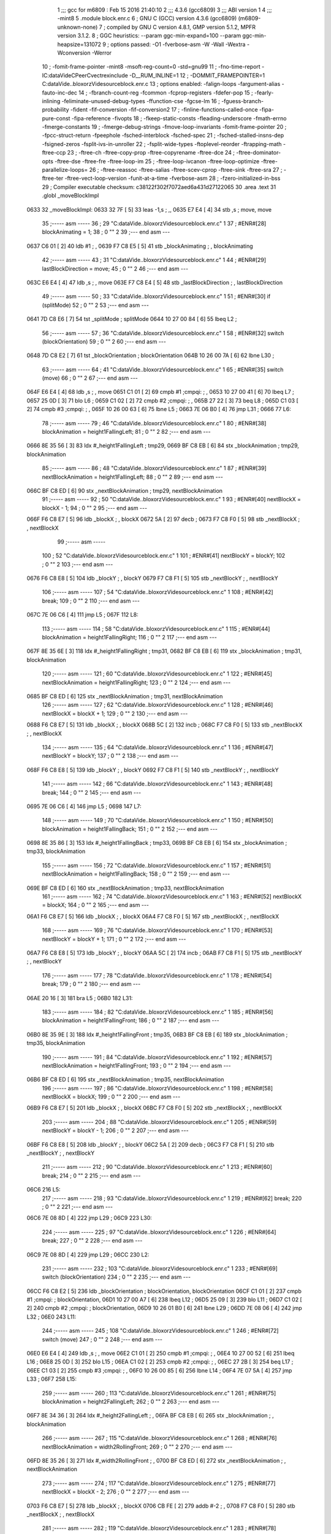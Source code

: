                               1 ;;; gcc for m6809 : Feb 15 2016 21:40:10
                              2 ;;; 4.3.6 (gcc6809)
                              3 ;;; ABI version 1
                              4 ;;; -mint8
                              5 	.module	block.enr.c
                              6 ;  GNU C (GCC) version 4.3.6 (gcc6809) (m6809-unknown-none)
                              7 ; 	compiled by GNU C version 4.8.1, GMP version 5.1.2, MPFR version 3.1.2.
                              8 ;  GGC heuristics: --param ggc-min-expand=100 --param ggc-min-heapsize=131072
                              9 ;  options passed:  -O1 -fverbose-asm -W -Wall -Wextra -Wconversion -Werror
                             10 ;  -fomit-frame-pointer -mint8 -msoft-reg-count=0 -std=gnu99
                             11 ;  -fno-time-report -IC:\data\Vide\C\PeerC\vectrex\include -D__RUM_INLINE=1
                             12 ;  -DOMMIT_FRAMEPOINTER=1 C:\data\Vide\..\bloxorz\Vide\source\block.enr.c
                             13 ;  options enabled:  -falign-loops -fargument-alias -fauto-inc-dec
                             14 ;  -fbranch-count-reg -fcommon -fcprop-registers -fdefer-pop
                             15 ;  -fearly-inlining -feliminate-unused-debug-types -ffunction-cse -fgcse-lm
                             16 ;  -fguess-branch-probability -fident -fif-conversion -fif-conversion2
                             17 ;  -finline-functions-called-once -fipa-pure-const -fipa-reference -fivopts
                             18 ;  -fkeep-static-consts -fleading-underscore -fmath-errno -fmerge-constants
                             19 ;  -fmerge-debug-strings -fmove-loop-invariants -fomit-frame-pointer
                             20 ;  -fpcc-struct-return -fpeephole -fsched-interblock -fsched-spec
                             21 ;  -fsched-stalled-insns-dep -fsigned-zeros -fsplit-ivs-in-unroller
                             22 ;  -fsplit-wide-types -ftoplevel-reorder -ftrapping-math -ftree-ccp
                             23 ;  -ftree-ch -ftree-copy-prop -ftree-copyrename -ftree-dce
                             24 ;  -ftree-dominator-opts -ftree-dse -ftree-fre -ftree-loop-im
                             25 ;  -ftree-loop-ivcanon -ftree-loop-optimize -ftree-parallelize-loops=
                             26 ;  -ftree-reassoc -ftree-salias -ftree-scev-cprop -ftree-sink -ftree-sra
                             27 ;  -ftree-ter -ftree-vect-loop-version -funit-at-a-time -fverbose-asm
                             28 ;  -fzero-initialized-in-bss
                             29 ;  Compiler executable checksum: c38122f302f7072aed6a431d27122065
                             30 	.area .text
                             31 	.globl _moveBlockImpl
   0633                      32 _moveBlockImpl:
   0633 32 7F         [ 5]   33 	leas	-1,s	; ,,
   0635 E7 E4         [ 4]   34 	stb	,s	;  move, move
                             35 ;----- asm -----
                             36 ;  29 "C:\data\Vide\..\bloxorz\Vide\source\block.enr.c" 1
                             37 	; #ENR#[28]    blockAnimating = 1;
                             38 ;  0 "" 2
                             39 ;--- end asm ---
   0637 C6 01         [ 2]   40 	ldb	#1	; ,
   0639 F7 C8 E5      [ 5]   41 	stb	_blockAnimating	; , blockAnimating
                             42 ;----- asm -----
                             43 ;  31 "C:\data\Vide\..\bloxorz\Vide\source\block.enr.c" 1
                             44 	; #ENR#[29]    lastBlockDirection = move;
                             45 ;  0 "" 2
                             46 ;--- end asm ---
   063C E6 E4         [ 4]   47 	ldb	,s	; , move
   063E F7 C8 E4      [ 5]   48 	stb	_lastBlockDirection	; , lastBlockDirection
                             49 ;----- asm -----
                             50 ;  33 "C:\data\Vide\..\bloxorz\Vide\source\block.enr.c" 1
                             51 	; #ENR#[30]    if (splitMode)
                             52 ;  0 "" 2
                             53 ;--- end asm ---
   0641 7D C8 E6      [ 7]   54 	tst	_splitMode	;  splitMode
   0644 10 27 00 84   [ 6]   55 	lbeq	L2	; 
                             56 ;----- asm -----
                             57 ;  36 "C:\data\Vide\..\bloxorz\Vide\source\block.enr.c" 1
                             58 	; #ENR#[32]        switch (blockOrientation)
                             59 ;  0 "" 2
                             60 ;--- end asm ---
   0648 7D C8 E2      [ 7]   61 	tst	_blockOrientation	;  blockOrientation
   064B 10 26 00 7A   [ 6]   62 	lbne	L30	; 
                             63 ;----- asm -----
                             64 ;  41 "C:\data\Vide\..\bloxorz\Vide\source\block.enr.c" 1
                             65 	; #ENR#[35]            switch (move)
                             66 ;  0 "" 2
                             67 ;--- end asm ---
   064F E6 E4         [ 4]   68 	ldb	,s	; , move
   0651 C1 01         [ 2]   69 	cmpb	#1	;cmpqi:	; ,
   0653 10 27 00 41   [ 6]   70 	lbeq	L7	; 
   0657 25 0D         [ 3]   71 	blo	L6	; 
   0659 C1 02         [ 2]   72 	cmpb	#2	;cmpqi:	; ,
   065B 27 22         [ 3]   73 	beq	L8	; 
   065D C1 03         [ 2]   74 	cmpb	#3	;cmpqi:	; ,
   065F 10 26 00 63   [ 6]   75 	lbne	L5	; 
   0663 7E 06 B0      [ 4]   76 	jmp	L31	; 
   0666                      77 L6:
                             78 ;----- asm -----
                             79 ;  46 "C:\data\Vide\..\bloxorz\Vide\source\block.enr.c" 1
                             80 	; #ENR#[38]                blockAnimation = height1FallingLeft;
                             81 ;  0 "" 2
                             82 ;--- end asm ---
   0666 8E 35 56      [ 3]   83 	ldx	#_height1FallingLeft	;  tmp29,
   0669 BF C8 EB      [ 6]   84 	stx	_blockAnimation	;  tmp29, blockAnimation
                             85 ;----- asm -----
                             86 ;  48 "C:\data\Vide\..\bloxorz\Vide\source\block.enr.c" 1
                             87 	; #ENR#[39]                nextBlockAnimation = height1FallingLeft;
                             88 ;  0 "" 2
                             89 ;--- end asm ---
   066C BF C8 ED      [ 6]   90 	stx	_nextBlockAnimation	;  tmp29, nextBlockAnimation
                             91 ;----- asm -----
                             92 ;  50 "C:\data\Vide\..\bloxorz\Vide\source\block.enr.c" 1
                             93 	; #ENR#[40]                nextBlockX = blockX - 1;
                             94 ;  0 "" 2
                             95 ;--- end asm ---
   066F F6 C8 E7      [ 5]   96 	ldb	_blockX	; , blockX
   0672 5A            [ 2]   97 	decb	; 
   0673 F7 C8 F0      [ 5]   98 	stb	_nextBlockX	; , nextBlockX
                             99 ;----- asm -----
                            100 ;  52 "C:\data\Vide\..\bloxorz\Vide\source\block.enr.c" 1
                            101 	; #ENR#[41]                nextBlockY = blockY;
                            102 ;  0 "" 2
                            103 ;--- end asm ---
   0676 F6 C8 E8      [ 5]  104 	ldb	_blockY	; , blockY
   0679 F7 C8 F1      [ 5]  105 	stb	_nextBlockY	; , nextBlockY
                            106 ;----- asm -----
                            107 ;  54 "C:\data\Vide\..\bloxorz\Vide\source\block.enr.c" 1
                            108 	; #ENR#[42]                break;
                            109 ;  0 "" 2
                            110 ;--- end asm ---
   067C 7E 06 C6      [ 4]  111 	jmp	L5	; 
   067F                     112 L8:
                            113 ;----- asm -----
                            114 ;  58 "C:\data\Vide\..\bloxorz\Vide\source\block.enr.c" 1
                            115 	; #ENR#[44]                blockAnimation = height1FallingRight;
                            116 ;  0 "" 2
                            117 ;--- end asm ---
   067F 8E 35 6E      [ 3]  118 	ldx	#_height1FallingRight	;  tmp31,
   0682 BF C8 EB      [ 6]  119 	stx	_blockAnimation	;  tmp31, blockAnimation
                            120 ;----- asm -----
                            121 ;  60 "C:\data\Vide\..\bloxorz\Vide\source\block.enr.c" 1
                            122 	; #ENR#[45]                nextBlockAnimation = height1FallingRight;
                            123 ;  0 "" 2
                            124 ;--- end asm ---
   0685 BF C8 ED      [ 6]  125 	stx	_nextBlockAnimation	;  tmp31, nextBlockAnimation
                            126 ;----- asm -----
                            127 ;  62 "C:\data\Vide\..\bloxorz\Vide\source\block.enr.c" 1
                            128 	; #ENR#[46]                nextBlockX = blockX + 1;
                            129 ;  0 "" 2
                            130 ;--- end asm ---
   0688 F6 C8 E7      [ 5]  131 	ldb	_blockX	; , blockX
   068B 5C            [ 2]  132 	incb	; 
   068C F7 C8 F0      [ 5]  133 	stb	_nextBlockX	; , nextBlockX
                            134 ;----- asm -----
                            135 ;  64 "C:\data\Vide\..\bloxorz\Vide\source\block.enr.c" 1
                            136 	; #ENR#[47]                nextBlockY = blockY;
                            137 ;  0 "" 2
                            138 ;--- end asm ---
   068F F6 C8 E8      [ 5]  139 	ldb	_blockY	; , blockY
   0692 F7 C8 F1      [ 5]  140 	stb	_nextBlockY	; , nextBlockY
                            141 ;----- asm -----
                            142 ;  66 "C:\data\Vide\..\bloxorz\Vide\source\block.enr.c" 1
                            143 	; #ENR#[48]                break;
                            144 ;  0 "" 2
                            145 ;--- end asm ---
   0695 7E 06 C6      [ 4]  146 	jmp	L5	; 
   0698                     147 L7:
                            148 ;----- asm -----
                            149 ;  70 "C:\data\Vide\..\bloxorz\Vide\source\block.enr.c" 1
                            150 	; #ENR#[50]                blockAnimation = height1FallingBack;
                            151 ;  0 "" 2
                            152 ;--- end asm ---
   0698 8E 35 86      [ 3]  153 	ldx	#_height1FallingBack	;  tmp33,
   069B BF C8 EB      [ 6]  154 	stx	_blockAnimation	;  tmp33, blockAnimation
                            155 ;----- asm -----
                            156 ;  72 "C:\data\Vide\..\bloxorz\Vide\source\block.enr.c" 1
                            157 	; #ENR#[51]                nextBlockAnimation = height1FallingBack;
                            158 ;  0 "" 2
                            159 ;--- end asm ---
   069E BF C8 ED      [ 6]  160 	stx	_nextBlockAnimation	;  tmp33, nextBlockAnimation
                            161 ;----- asm -----
                            162 ;  74 "C:\data\Vide\..\bloxorz\Vide\source\block.enr.c" 1
                            163 	; #ENR#[52]                nextBlockX = blockX;
                            164 ;  0 "" 2
                            165 ;--- end asm ---
   06A1 F6 C8 E7      [ 5]  166 	ldb	_blockX	; , blockX
   06A4 F7 C8 F0      [ 5]  167 	stb	_nextBlockX	; , nextBlockX
                            168 ;----- asm -----
                            169 ;  76 "C:\data\Vide\..\bloxorz\Vide\source\block.enr.c" 1
                            170 	; #ENR#[53]                nextBlockY = blockY + 1;
                            171 ;  0 "" 2
                            172 ;--- end asm ---
   06A7 F6 C8 E8      [ 5]  173 	ldb	_blockY	; , blockY
   06AA 5C            [ 2]  174 	incb	; 
   06AB F7 C8 F1      [ 5]  175 	stb	_nextBlockY	; , nextBlockY
                            176 ;----- asm -----
                            177 ;  78 "C:\data\Vide\..\bloxorz\Vide\source\block.enr.c" 1
                            178 	; #ENR#[54]                break;
                            179 ;  0 "" 2
                            180 ;--- end asm ---
   06AE 20 16         [ 3]  181 	bra	L5	; 
   06B0                     182 L31:
                            183 ;----- asm -----
                            184 ;  82 "C:\data\Vide\..\bloxorz\Vide\source\block.enr.c" 1
                            185 	; #ENR#[56]                blockAnimation = height1FallingFront;
                            186 ;  0 "" 2
                            187 ;--- end asm ---
   06B0 8E 35 9E      [ 3]  188 	ldx	#_height1FallingFront	;  tmp35,
   06B3 BF C8 EB      [ 6]  189 	stx	_blockAnimation	;  tmp35, blockAnimation
                            190 ;----- asm -----
                            191 ;  84 "C:\data\Vide\..\bloxorz\Vide\source\block.enr.c" 1
                            192 	; #ENR#[57]                nextBlockAnimation = height1FallingFront;
                            193 ;  0 "" 2
                            194 ;--- end asm ---
   06B6 BF C8 ED      [ 6]  195 	stx	_nextBlockAnimation	;  tmp35, nextBlockAnimation
                            196 ;----- asm -----
                            197 ;  86 "C:\data\Vide\..\bloxorz\Vide\source\block.enr.c" 1
                            198 	; #ENR#[58]                nextBlockX = blockX;
                            199 ;  0 "" 2
                            200 ;--- end asm ---
   06B9 F6 C8 E7      [ 5]  201 	ldb	_blockX	; , blockX
   06BC F7 C8 F0      [ 5]  202 	stb	_nextBlockX	; , nextBlockX
                            203 ;----- asm -----
                            204 ;  88 "C:\data\Vide\..\bloxorz\Vide\source\block.enr.c" 1
                            205 	; #ENR#[59]                nextBlockY = blockY - 1;
                            206 ;  0 "" 2
                            207 ;--- end asm ---
   06BF F6 C8 E8      [ 5]  208 	ldb	_blockY	; , blockY
   06C2 5A            [ 2]  209 	decb	; 
   06C3 F7 C8 F1      [ 5]  210 	stb	_nextBlockY	; , nextBlockY
                            211 ;----- asm -----
                            212 ;  90 "C:\data\Vide\..\bloxorz\Vide\source\block.enr.c" 1
                            213 	; #ENR#[60]                break;
                            214 ;  0 "" 2
                            215 ;--- end asm ---
   06C6                     216 L5:
                            217 ;----- asm -----
                            218 ;  93 "C:\data\Vide\..\bloxorz\Vide\source\block.enr.c" 1
                            219 	; #ENR#[62]            break;
                            220 ;  0 "" 2
                            221 ;--- end asm ---
   06C6 7E 08 8D      [ 4]  222 	jmp	L29	; 
   06C9                     223 L30:
                            224 ;----- asm -----
                            225 ;  97 "C:\data\Vide\..\bloxorz\Vide\source\block.enr.c" 1
                            226 	; #ENR#[64]            break;
                            227 ;  0 "" 2
                            228 ;--- end asm ---
   06C9 7E 08 8D      [ 4]  229 	jmp	L29	; 
   06CC                     230 L2:
                            231 ;----- asm -----
                            232 ;  103 "C:\data\Vide\..\bloxorz\Vide\source\block.enr.c" 1
                            233 	; #ENR#[69]        switch (blockOrientation)
                            234 ;  0 "" 2
                            235 ;--- end asm ---
   06CC F6 C8 E2      [ 5]  236 	ldb	_blockOrientation	;  blockOrientation, blockOrientation
   06CF C1 01         [ 2]  237 	cmpb	#1	;cmpqi:	;  blockOrientation,
   06D1 10 27 00 A7   [ 6]  238 	lbeq	L12	; 
   06D5 25 09         [ 3]  239 	blo	L11	; 
   06D7 C1 02         [ 2]  240 	cmpb	#2	;cmpqi:	;  blockOrientation,
   06D9 10 26 01 B0   [ 6]  241 	lbne	L29	; 
   06DD 7E 08 06      [ 4]  242 	jmp	L32	; 
   06E0                     243 L11:
                            244 ;----- asm -----
                            245 ;  108 "C:\data\Vide\..\bloxorz\Vide\source\block.enr.c" 1
                            246 	; #ENR#[72]            switch (move)
                            247 ;  0 "" 2
                            248 ;--- end asm ---
   06E0 E6 E4         [ 4]  249 	ldb	,s	; , move
   06E2 C1 01         [ 2]  250 	cmpb	#1	;cmpqi:	; ,
   06E4 10 27 00 52   [ 6]  251 	lbeq	L16	; 
   06E8 25 0D         [ 3]  252 	blo	L15	; 
   06EA C1 02         [ 2]  253 	cmpb	#2	;cmpqi:	; ,
   06EC 27 2B         [ 3]  254 	beq	L17	; 
   06EE C1 03         [ 2]  255 	cmpb	#3	;cmpqi:	; ,
   06F0 10 26 00 85   [ 6]  256 	lbne	L14	; 
   06F4 7E 07 5A      [ 4]  257 	jmp	L33	; 
   06F7                     258 L15:
                            259 ;----- asm -----
                            260 ;  113 "C:\data\Vide\..\bloxorz\Vide\source\block.enr.c" 1
                            261 	; #ENR#[75]                blockAnimation = height2FallingLeft;
                            262 ;  0 "" 2
                            263 ;--- end asm ---
   06F7 8E 34 36      [ 3]  264 	ldx	#_height2FallingLeft	; ,
   06FA BF C8 EB      [ 6]  265 	stx	_blockAnimation	; , blockAnimation
                            266 ;----- asm -----
                            267 ;  115 "C:\data\Vide\..\bloxorz\Vide\source\block.enr.c" 1
                            268 	; #ENR#[76]                nextBlockAnimation = width2RollingFront;
                            269 ;  0 "" 2
                            270 ;--- end asm ---
   06FD 8E 35 26      [ 3]  271 	ldx	#_width2RollingFront	; ,
   0700 BF C8 ED      [ 6]  272 	stx	_nextBlockAnimation	; , nextBlockAnimation
                            273 ;----- asm -----
                            274 ;  117 "C:\data\Vide\..\bloxorz\Vide\source\block.enr.c" 1
                            275 	; #ENR#[77]                nextBlockX = blockX - 2;
                            276 ;  0 "" 2
                            277 ;--- end asm ---
   0703 F6 C8 E7      [ 5]  278 	ldb	_blockX	; , blockX
   0706 CB FE         [ 2]  279 	addb	#-2	; ,
   0708 F7 C8 F0      [ 5]  280 	stb	_nextBlockX	; , nextBlockX
                            281 ;----- asm -----
                            282 ;  119 "C:\data\Vide\..\bloxorz\Vide\source\block.enr.c" 1
                            283 	; #ENR#[78]                nextBlockY = blockY;
                            284 ;  0 "" 2
                            285 ;--- end asm ---
   070B F6 C8 E8      [ 5]  286 	ldb	_blockY	; , blockY
   070E F7 C8 F1      [ 5]  287 	stb	_nextBlockY	; , nextBlockY
                            288 ;----- asm -----
                            289 ;  121 "C:\data\Vide\..\bloxorz\Vide\source\block.enr.c" 1
                            290 	; #ENR#[79]                blockOrientation = Horizontal;
                            291 ;  0 "" 2
                            292 ;--- end asm ---
   0711 C6 02         [ 2]  293 	ldb	#2	; ,
   0713 F7 C8 E2      [ 5]  294 	stb	_blockOrientation	; , blockOrientation
                            295 ;----- asm -----
                            296 ;  123 "C:\data\Vide\..\bloxorz\Vide\source\block.enr.c" 1
                            297 	; #ENR#[80]                break;
                            298 ;  0 "" 2
                            299 ;--- end asm ---
   0716 7E 07 79      [ 4]  300 	jmp	L14	; 
   0719                     301 L17:
                            302 ;----- asm -----
                            303 ;  127 "C:\data\Vide\..\bloxorz\Vide\source\block.enr.c" 1
                            304 	; #ENR#[82]                blockAnimation = height2FallingRight;
                            305 ;  0 "" 2
                            306 ;--- end asm ---
   0719 8E 34 66      [ 3]  307 	ldx	#_height2FallingRight	; ,
   071C BF C8 EB      [ 6]  308 	stx	_blockAnimation	; , blockAnimation
                            309 ;----- asm -----
                            310 ;  129 "C:\data\Vide\..\bloxorz\Vide\source\block.enr.c" 1
                            311 	; #ENR#[83]                nextBlockAnimation = width2RollingFront;
                            312 ;  0 "" 2
                            313 ;--- end asm ---
   071F 8E 35 26      [ 3]  314 	ldx	#_width2RollingFront	; ,
   0722 BF C8 ED      [ 6]  315 	stx	_nextBlockAnimation	; , nextBlockAnimation
                            316 ;----- asm -----
                            317 ;  131 "C:\data\Vide\..\bloxorz\Vide\source\block.enr.c" 1
                            318 	; #ENR#[84]                nextBlockX = blockX + 1;
                            319 ;  0 "" 2
                            320 ;--- end asm ---
   0725 F6 C8 E7      [ 5]  321 	ldb	_blockX	; , blockX
   0728 5C            [ 2]  322 	incb	; 
   0729 F7 C8 F0      [ 5]  323 	stb	_nextBlockX	; , nextBlockX
                            324 ;----- asm -----
                            325 ;  133 "C:\data\Vide\..\bloxorz\Vide\source\block.enr.c" 1
                            326 	; #ENR#[85]                nextBlockY = blockY;
                            327 ;  0 "" 2
                            328 ;--- end asm ---
   072C F6 C8 E8      [ 5]  329 	ldb	_blockY	; , blockY
   072F F7 C8 F1      [ 5]  330 	stb	_nextBlockY	; , nextBlockY
                            331 ;----- asm -----
                            332 ;  135 "C:\data\Vide\..\bloxorz\Vide\source\block.enr.c" 1
                            333 	; #ENR#[86]                blockOrientation = Horizontal;
                            334 ;  0 "" 2
                            335 ;--- end asm ---
   0732 C6 02         [ 2]  336 	ldb	#2	; ,
   0734 F7 C8 E2      [ 5]  337 	stb	_blockOrientation	; , blockOrientation
                            338 ;----- asm -----
                            339 ;  137 "C:\data\Vide\..\bloxorz\Vide\source\block.enr.c" 1
                            340 	; #ENR#[87]                break;
                            341 ;  0 "" 2
                            342 ;--- end asm ---
   0737 7E 07 79      [ 4]  343 	jmp	L14	; 
   073A                     344 L16:
                            345 ;----- asm -----
                            346 ;  141 "C:\data\Vide\..\bloxorz\Vide\source\block.enr.c" 1
                            347 	; #ENR#[89]                blockAnimation = height2FallingBack;
                            348 ;  0 "" 2
                            349 ;--- end asm ---
   073A 8E 34 96      [ 3]  350 	ldx	#_height2FallingBack	; ,
   073D BF C8 EB      [ 6]  351 	stx	_blockAnimation	; , blockAnimation
                            352 ;----- asm -----
                            353 ;  143 "C:\data\Vide\..\bloxorz\Vide\source\block.enr.c" 1
                            354 	; #ENR#[90]                nextBlockAnimation = depth2RollingLeft;
                            355 ;  0 "" 2
                            356 ;--- end asm ---
   0740 8E 34 F6      [ 3]  357 	ldx	#_depth2RollingLeft	; ,
   0743 BF C8 ED      [ 6]  358 	stx	_nextBlockAnimation	; , nextBlockAnimation
                            359 ;----- asm -----
                            360 ;  145 "C:\data\Vide\..\bloxorz\Vide\source\block.enr.c" 1
                            361 	; #ENR#[91]                nextBlockX = blockX;
                            362 ;  0 "" 2
                            363 ;--- end asm ---
   0746 F6 C8 E7      [ 5]  364 	ldb	_blockX	; , blockX
   0749 F7 C8 F0      [ 5]  365 	stb	_nextBlockX	; , nextBlockX
                            366 ;----- asm -----
                            367 ;  147 "C:\data\Vide\..\bloxorz\Vide\source\block.enr.c" 1
                            368 	; #ENR#[92]                nextBlockY = blockY + 1;
                            369 ;  0 "" 2
                            370 ;--- end asm ---
   074C F6 C8 E8      [ 5]  371 	ldb	_blockY	; , blockY
   074F 5C            [ 2]  372 	incb	; 
   0750 F7 C8 F1      [ 5]  373 	stb	_nextBlockY	; , nextBlockY
                            374 ;----- asm -----
                            375 ;  149 "C:\data\Vide\..\bloxorz\Vide\source\block.enr.c" 1
                            376 	; #ENR#[93]                blockOrientation = Vertical;
                            377 ;  0 "" 2
                            378 ;--- end asm ---
   0753 C6 01         [ 2]  379 	ldb	#1	; ,
   0755 F7 C8 E2      [ 5]  380 	stb	_blockOrientation	; , blockOrientation
                            381 ;----- asm -----
                            382 ;  151 "C:\data\Vide\..\bloxorz\Vide\source\block.enr.c" 1
                            383 	; #ENR#[94]                break;
                            384 ;  0 "" 2
                            385 ;--- end asm ---
   0758 20 1F         [ 3]  386 	bra	L14	; 
   075A                     387 L33:
                            388 ;----- asm -----
                            389 ;  155 "C:\data\Vide\..\bloxorz\Vide\source\block.enr.c" 1
                            390 	; #ENR#[96]                blockAnimation = height2FallingFront;
                            391 ;  0 "" 2
                            392 ;--- end asm ---
   075A 8E 34 C6      [ 3]  393 	ldx	#_height2FallingFront	; ,
   075D BF C8 EB      [ 6]  394 	stx	_blockAnimation	; , blockAnimation
                            395 ;----- asm -----
                            396 ;  157 "C:\data\Vide\..\bloxorz\Vide\source\block.enr.c" 1
                            397 	; #ENR#[97]                nextBlockAnimation = depth2RollingLeft;
                            398 ;  0 "" 2
                            399 ;--- end asm ---
   0760 8E 34 F6      [ 3]  400 	ldx	#_depth2RollingLeft	; ,
   0763 BF C8 ED      [ 6]  401 	stx	_nextBlockAnimation	; , nextBlockAnimation
                            402 ;----- asm -----
                            403 ;  159 "C:\data\Vide\..\bloxorz\Vide\source\block.enr.c" 1
                            404 	; #ENR#[98]                nextBlockX = blockX;
                            405 ;  0 "" 2
                            406 ;--- end asm ---
   0766 F6 C8 E7      [ 5]  407 	ldb	_blockX	; , blockX
   0769 F7 C8 F0      [ 5]  408 	stb	_nextBlockX	; , nextBlockX
                            409 ;----- asm -----
                            410 ;  161 "C:\data\Vide\..\bloxorz\Vide\source\block.enr.c" 1
                            411 	; #ENR#[99]                nextBlockY = blockY - 2;
                            412 ;  0 "" 2
                            413 ;--- end asm ---
   076C F6 C8 E8      [ 5]  414 	ldb	_blockY	; , blockY
   076F CB FE         [ 2]  415 	addb	#-2	; ,
   0771 F7 C8 F1      [ 5]  416 	stb	_nextBlockY	; , nextBlockY
                            417 ;----- asm -----
                            418 ;  163 "C:\data\Vide\..\bloxorz\Vide\source\block.enr.c" 1
                            419 	; #ENR#[100]                blockOrientation = Vertical;
                            420 ;  0 "" 2
                            421 ;--- end asm ---
   0774 C6 01         [ 2]  422 	ldb	#1	; ,
   0776 F7 C8 E2      [ 5]  423 	stb	_blockOrientation	; , blockOrientation
                            424 ;----- asm -----
                            425 ;  165 "C:\data\Vide\..\bloxorz\Vide\source\block.enr.c" 1
                            426 	; #ENR#[101]                break;
                            427 ;  0 "" 2
                            428 ;--- end asm ---
   0779                     429 L14:
                            430 ;----- asm -----
                            431 ;  168 "C:\data\Vide\..\bloxorz\Vide\source\block.enr.c" 1
                            432 	; #ENR#[103]            break;
                            433 ;  0 "" 2
                            434 ;--- end asm ---
   0779 7E 08 8D      [ 4]  435 	jmp	L29	; 
   077C                     436 L12:
                            437 ;----- asm -----
                            438 ;  172 "C:\data\Vide\..\bloxorz\Vide\source\block.enr.c" 1
                            439 	; #ENR#[105]            switch (move)
                            440 ;  0 "" 2
                            441 ;--- end asm ---
   077C E6 E4         [ 4]  442 	ldb	,s	; , move
   077E C1 01         [ 2]  443 	cmpb	#1	;cmpqi:	; ,
   0780 10 27 00 44   [ 6]  444 	lbeq	L21	; 
   0784 25 0D         [ 3]  445 	blo	L20	; 
   0786 C1 02         [ 2]  446 	cmpb	#2	;cmpqi:	; ,
   0788 27 22         [ 3]  447 	beq	L22	; 
   078A C1 03         [ 2]  448 	cmpb	#3	;cmpqi:	; ,
   078C 10 26 00 73   [ 6]  449 	lbne	L19	; 
   0790 7E 07 E7      [ 4]  450 	jmp	L34	; 
   0793                     451 L20:
                            452 ;----- asm -----
                            453 ;  177 "C:\data\Vide\..\bloxorz\Vide\source\block.enr.c" 1
                            454 	; #ENR#[108]                blockAnimation = depth2RollingLeft;
                            455 ;  0 "" 2
                            456 ;--- end asm ---
   0793 8E 34 F6      [ 3]  457 	ldx	#_depth2RollingLeft	;  tmp46,
   0796 BF C8 EB      [ 6]  458 	stx	_blockAnimation	;  tmp46, blockAnimation
                            459 ;----- asm -----
                            460 ;  179 "C:\data\Vide\..\bloxorz\Vide\source\block.enr.c" 1
                            461 	; #ENR#[109]                nextBlockAnimation = depth2RollingLeft;
                            462 ;  0 "" 2
                            463 ;--- end asm ---
   0799 BF C8 ED      [ 6]  464 	stx	_nextBlockAnimation	;  tmp46, nextBlockAnimation
                            465 ;----- asm -----
                            466 ;  181 "C:\data\Vide\..\bloxorz\Vide\source\block.enr.c" 1
                            467 	; #ENR#[110]                nextBlockX = blockX - 1;
                            468 ;  0 "" 2
                            469 ;--- end asm ---
   079C F6 C8 E7      [ 5]  470 	ldb	_blockX	; , blockX
   079F 5A            [ 2]  471 	decb	; 
   07A0 F7 C8 F0      [ 5]  472 	stb	_nextBlockX	; , nextBlockX
                            473 ;----- asm -----
                            474 ;  183 "C:\data\Vide\..\bloxorz\Vide\source\block.enr.c" 1
                            475 	; #ENR#[111]                nextBlockY = blockY;
                            476 ;  0 "" 2
                            477 ;--- end asm ---
   07A3 F6 C8 E8      [ 5]  478 	ldb	_blockY	; , blockY
   07A6 F7 C8 F1      [ 5]  479 	stb	_nextBlockY	; , nextBlockY
                            480 ;----- asm -----
                            481 ;  185 "C:\data\Vide\..\bloxorz\Vide\source\block.enr.c" 1
                            482 	; #ENR#[112]                break;
                            483 ;  0 "" 2
                            484 ;--- end asm ---
   07A9 7E 08 03      [ 4]  485 	jmp	L19	; 
   07AC                     486 L22:
                            487 ;----- asm -----
                            488 ;  189 "C:\data\Vide\..\bloxorz\Vide\source\block.enr.c" 1
                            489 	; #ENR#[114]                blockAnimation = depth2RollingRight;
                            490 ;  0 "" 2
                            491 ;--- end asm ---
   07AC 8E 35 0E      [ 3]  492 	ldx	#_depth2RollingRight	; ,
   07AF BF C8 EB      [ 6]  493 	stx	_blockAnimation	; , blockAnimation
                            494 ;----- asm -----
                            495 ;  191 "C:\data\Vide\..\bloxorz\Vide\source\block.enr.c" 1
                            496 	; #ENR#[115]                nextBlockAnimation = depth2RollingLeft;
                            497 ;  0 "" 2
                            498 ;--- end asm ---
   07B2 8E 34 F6      [ 3]  499 	ldx	#_depth2RollingLeft	; ,
   07B5 BF C8 ED      [ 6]  500 	stx	_nextBlockAnimation	; , nextBlockAnimation
                            501 ;----- asm -----
                            502 ;  193 "C:\data\Vide\..\bloxorz\Vide\source\block.enr.c" 1
                            503 	; #ENR#[116]                nextBlockX = blockX + 1;
                            504 ;  0 "" 2
                            505 ;--- end asm ---
   07B8 F6 C8 E7      [ 5]  506 	ldb	_blockX	; , blockX
   07BB 5C            [ 2]  507 	incb	; 
   07BC F7 C8 F0      [ 5]  508 	stb	_nextBlockX	; , nextBlockX
                            509 ;----- asm -----
                            510 ;  195 "C:\data\Vide\..\bloxorz\Vide\source\block.enr.c" 1
                            511 	; #ENR#[117]                nextBlockY = blockY;
                            512 ;  0 "" 2
                            513 ;--- end asm ---
   07BF F6 C8 E8      [ 5]  514 	ldb	_blockY	; , blockY
   07C2 F7 C8 F1      [ 5]  515 	stb	_nextBlockY	; , nextBlockY
                            516 ;----- asm -----
                            517 ;  197 "C:\data\Vide\..\bloxorz\Vide\source\block.enr.c" 1
                            518 	; #ENR#[118]                break;
                            519 ;  0 "" 2
                            520 ;--- end asm ---
   07C5 7E 08 03      [ 4]  521 	jmp	L19	; 
   07C8                     522 L21:
                            523 ;----- asm -----
                            524 ;  201 "C:\data\Vide\..\bloxorz\Vide\source\block.enr.c" 1
                            525 	; #ENR#[120]                blockAnimation = height2RisingBack;
                            526 ;  0 "" 2
                            527 ;--- end asm ---
   07C8 8E 34 DE      [ 3]  528 	ldx	#_height2RisingBack	; ,
   07CB BF C8 EB      [ 6]  529 	stx	_blockAnimation	; , blockAnimation
                            530 ;----- asm -----
                            531 ;  203 "C:\data\Vide\..\bloxorz\Vide\source\block.enr.c" 1
                            532 	; #ENR#[121]                nextBlockAnimation = height2FallingFront;
                            533 ;  0 "" 2
                            534 ;--- end asm ---
   07CE 8E 34 C6      [ 3]  535 	ldx	#_height2FallingFront	; ,
   07D1 BF C8 ED      [ 6]  536 	stx	_nextBlockAnimation	; , nextBlockAnimation
                            537 ;----- asm -----
                            538 ;  205 "C:\data\Vide\..\bloxorz\Vide\source\block.enr.c" 1
                            539 	; #ENR#[122]                nextBlockX = blockX;
                            540 ;  0 "" 2
                            541 ;--- end asm ---
   07D4 F6 C8 E7      [ 5]  542 	ldb	_blockX	; , blockX
   07D7 F7 C8 F0      [ 5]  543 	stb	_nextBlockX	; , nextBlockX
                            544 ;----- asm -----
                            545 ;  207 "C:\data\Vide\..\bloxorz\Vide\source\block.enr.c" 1
                            546 	; #ENR#[123]                nextBlockY = blockY + 2;
                            547 ;  0 "" 2
                            548 ;--- end asm ---
   07DA F6 C8 E8      [ 5]  549 	ldb	_blockY	; , blockY
   07DD CB 02         [ 2]  550 	addb	#2	; ,
   07DF F7 C8 F1      [ 5]  551 	stb	_nextBlockY	; , nextBlockY
                            552 ;----- asm -----
                            553 ;  209 "C:\data\Vide\..\bloxorz\Vide\source\block.enr.c" 1
                            554 	; #ENR#[124]                blockOrientation = Standing;
                            555 ;  0 "" 2
                            556 ;--- end asm ---
   07E2 7F C8 E2      [ 7]  557 	clr	_blockOrientation	;  blockOrientation
                            558 ;----- asm -----
                            559 ;  211 "C:\data\Vide\..\bloxorz\Vide\source\block.enr.c" 1
                            560 	; #ENR#[125]                break;
                            561 ;  0 "" 2
                            562 ;--- end asm ---
   07E5 20 1C         [ 3]  563 	bra	L19	; 
   07E7                     564 L34:
                            565 ;----- asm -----
                            566 ;  215 "C:\data\Vide\..\bloxorz\Vide\source\block.enr.c" 1
                            567 	; #ENR#[127]                blockAnimation = height2RisingFront;
                            568 ;  0 "" 2
                            569 ;--- end asm ---
   07E7 8E 34 AE      [ 3]  570 	ldx	#_height2RisingFront	; ,
   07EA BF C8 EB      [ 6]  571 	stx	_blockAnimation	; , blockAnimation
                            572 ;----- asm -----
                            573 ;  217 "C:\data\Vide\..\bloxorz\Vide\source\block.enr.c" 1
                            574 	; #ENR#[128]                nextBlockAnimation = height2FallingFront;
                            575 ;  0 "" 2
                            576 ;--- end asm ---
   07ED 8E 34 C6      [ 3]  577 	ldx	#_height2FallingFront	; ,
   07F0 BF C8 ED      [ 6]  578 	stx	_nextBlockAnimation	; , nextBlockAnimation
                            579 ;----- asm -----
                            580 ;  219 "C:\data\Vide\..\bloxorz\Vide\source\block.enr.c" 1
                            581 	; #ENR#[129]                nextBlockX = blockX;
                            582 ;  0 "" 2
                            583 ;--- end asm ---
   07F3 F6 C8 E7      [ 5]  584 	ldb	_blockX	; , blockX
   07F6 F7 C8 F0      [ 5]  585 	stb	_nextBlockX	; , nextBlockX
                            586 ;----- asm -----
                            587 ;  221 "C:\data\Vide\..\bloxorz\Vide\source\block.enr.c" 1
                            588 	; #ENR#[130]                nextBlockY = blockY - 1;
                            589 ;  0 "" 2
                            590 ;--- end asm ---
   07F9 F6 C8 E8      [ 5]  591 	ldb	_blockY	; , blockY
   07FC 5A            [ 2]  592 	decb	; 
   07FD F7 C8 F1      [ 5]  593 	stb	_nextBlockY	; , nextBlockY
                            594 ;----- asm -----
                            595 ;  223 "C:\data\Vide\..\bloxorz\Vide\source\block.enr.c" 1
                            596 	; #ENR#[131]                blockOrientation = Standing;
                            597 ;  0 "" 2
                            598 ;--- end asm ---
   0800 7F C8 E2      [ 7]  599 	clr	_blockOrientation	;  blockOrientation
                            600 ;----- asm -----
                            601 ;  225 "C:\data\Vide\..\bloxorz\Vide\source\block.enr.c" 1
                            602 	; #ENR#[132]                break;
                            603 ;  0 "" 2
                            604 ;--- end asm ---
   0803                     605 L19:
                            606 ;----- asm -----
                            607 ;  228 "C:\data\Vide\..\bloxorz\Vide\source\block.enr.c" 1
                            608 	; #ENR#[134]            break;
                            609 ;  0 "" 2
                            610 ;--- end asm ---
   0803 7E 08 8D      [ 4]  611 	jmp	L29	; 
   0806                     612 L32:
                            613 ;----- asm -----
                            614 ;  232 "C:\data\Vide\..\bloxorz\Vide\source\block.enr.c" 1
                            615 	; #ENR#[136]            switch (move)
                            616 ;  0 "" 2
                            617 ;--- end asm ---
   0806 E6 E4         [ 4]  618 	ldb	,s	; , move
   0808 C1 01         [ 2]  619 	cmpb	#1	;cmpqi:	; ,
   080A 10 27 00 4E   [ 6]  620 	lbeq	L26	; 
   080E 25 0D         [ 3]  621 	blo	L25	; 
   0810 C1 02         [ 2]  622 	cmpb	#2	;cmpqi:	; ,
   0812 27 28         [ 3]  623 	beq	L27	; 
   0814 C1 03         [ 2]  624 	cmpb	#3	;cmpqi:	; ,
   0816 10 26 00 73   [ 6]  625 	lbne	L24	; 
   081A 7E 08 74      [ 4]  626 	jmp	L35	; 
   081D                     627 L25:
                            628 ;----- asm -----
                            629 ;  237 "C:\data\Vide\..\bloxorz\Vide\source\block.enr.c" 1
                            630 	; #ENR#[139]                blockAnimation = height2RisingLeft;
                            631 ;  0 "" 2
                            632 ;--- end asm ---
   081D 8E 34 7E      [ 3]  633 	ldx	#_height2RisingLeft	; ,
   0820 BF C8 EB      [ 6]  634 	stx	_blockAnimation	; , blockAnimation
                            635 ;----- asm -----
                            636 ;  239 "C:\data\Vide\..\bloxorz\Vide\source\block.enr.c" 1
                            637 	; #ENR#[140]                nextBlockAnimation = height2FallingRight;
                            638 ;  0 "" 2
                            639 ;--- end asm ---
   0823 8E 34 66      [ 3]  640 	ldx	#_height2FallingRight	; ,
   0826 BF C8 ED      [ 6]  641 	stx	_nextBlockAnimation	; , nextBlockAnimation
                            642 ;----- asm -----
                            643 ;  241 "C:\data\Vide\..\bloxorz\Vide\source\block.enr.c" 1
                            644 	; #ENR#[141]                nextBlockX = blockX - 1;
                            645 ;  0 "" 2
                            646 ;--- end asm ---
   0829 F6 C8 E7      [ 5]  647 	ldb	_blockX	; , blockX
   082C 5A            [ 2]  648 	decb	; 
   082D F7 C8 F0      [ 5]  649 	stb	_nextBlockX	; , nextBlockX
                            650 ;----- asm -----
                            651 ;  243 "C:\data\Vide\..\bloxorz\Vide\source\block.enr.c" 1
                            652 	; #ENR#[142]                nextBlockY = blockY;
                            653 ;  0 "" 2
                            654 ;--- end asm ---
   0830 F6 C8 E8      [ 5]  655 	ldb	_blockY	; , blockY
   0833 F7 C8 F1      [ 5]  656 	stb	_nextBlockY	; , nextBlockY
                            657 ;----- asm -----
                            658 ;  245 "C:\data\Vide\..\bloxorz\Vide\source\block.enr.c" 1
                            659 	; #ENR#[143]                blockOrientation = Standing;
                            660 ;  0 "" 2
                            661 ;--- end asm ---
   0836 7F C8 E2      [ 7]  662 	clr	_blockOrientation	;  blockOrientation
                            663 ;----- asm -----
                            664 ;  247 "C:\data\Vide\..\bloxorz\Vide\source\block.enr.c" 1
                            665 	; #ENR#[144]                break;
                            666 ;  0 "" 2
                            667 ;--- end asm ---
   0839 7E 08 8D      [ 4]  668 	jmp	L24	; 
   083C                     669 L27:
                            670 ;----- asm -----
                            671 ;  251 "C:\data\Vide\..\bloxorz\Vide\source\block.enr.c" 1
                            672 	; #ENR#[146]                blockAnimation = height2RisingRight;
                            673 ;  0 "" 2
                            674 ;--- end asm ---
   083C 8E 34 4E      [ 3]  675 	ldx	#_height2RisingRight	; ,
   083F BF C8 EB      [ 6]  676 	stx	_blockAnimation	; , blockAnimation
                            677 ;----- asm -----
                            678 ;  253 "C:\data\Vide\..\bloxorz\Vide\source\block.enr.c" 1
                            679 	; #ENR#[147]                nextBlockAnimation = height2FallingLeft;
                            680 ;  0 "" 2
                            681 ;--- end asm ---
   0842 8E 34 36      [ 3]  682 	ldx	#_height2FallingLeft	; ,
   0845 BF C8 ED      [ 6]  683 	stx	_nextBlockAnimation	; , nextBlockAnimation
                            684 ;----- asm -----
                            685 ;  255 "C:\data\Vide\..\bloxorz\Vide\source\block.enr.c" 1
                            686 	; #ENR#[148]                nextBlockX = blockX + 2;
                            687 ;  0 "" 2
                            688 ;--- end asm ---
   0848 F6 C8 E7      [ 5]  689 	ldb	_blockX	; , blockX
   084B CB 02         [ 2]  690 	addb	#2	; ,
   084D F7 C8 F0      [ 5]  691 	stb	_nextBlockX	; , nextBlockX
                            692 ;----- asm -----
                            693 ;  257 "C:\data\Vide\..\bloxorz\Vide\source\block.enr.c" 1
                            694 	; #ENR#[149]                nextBlockY = blockY;
                            695 ;  0 "" 2
                            696 ;--- end asm ---
   0850 F6 C8 E8      [ 5]  697 	ldb	_blockY	; , blockY
   0853 F7 C8 F1      [ 5]  698 	stb	_nextBlockY	; , nextBlockY
                            699 ;----- asm -----
                            700 ;  259 "C:\data\Vide\..\bloxorz\Vide\source\block.enr.c" 1
                            701 	; #ENR#[150]                blockOrientation = Standing;
                            702 ;  0 "" 2
                            703 ;--- end asm ---
   0856 7F C8 E2      [ 7]  704 	clr	_blockOrientation	;  blockOrientation
                            705 ;----- asm -----
                            706 ;  261 "C:\data\Vide\..\bloxorz\Vide\source\block.enr.c" 1
                            707 	; #ENR#[151]                break;
                            708 ;  0 "" 2
                            709 ;--- end asm ---
   0859 7E 08 8D      [ 4]  710 	jmp	L24	; 
   085C                     711 L26:
                            712 ;----- asm -----
                            713 ;  265 "C:\data\Vide\..\bloxorz\Vide\source\block.enr.c" 1
                            714 	; #ENR#[153]                blockAnimation = width2RollingBack;
                            715 ;  0 "" 2
                            716 ;--- end asm ---
   085C 8E 35 3E      [ 3]  717 	ldx	#_width2RollingBack	;  tmp58,
   085F BF C8 EB      [ 6]  718 	stx	_blockAnimation	;  tmp58, blockAnimation
                            719 ;----- asm -----
                            720 ;  267 "C:\data\Vide\..\bloxorz\Vide\source\block.enr.c" 1
                            721 	; #ENR#[154]                nextBlockAnimation = width2RollingBack;
                            722 ;  0 "" 2
                            723 ;--- end asm ---
   0862 BF C8 ED      [ 6]  724 	stx	_nextBlockAnimation	;  tmp58, nextBlockAnimation
                            725 ;----- asm -----
                            726 ;  269 "C:\data\Vide\..\bloxorz\Vide\source\block.enr.c" 1
                            727 	; #ENR#[155]                nextBlockX = blockX;
                            728 ;  0 "" 2
                            729 ;--- end asm ---
   0865 F6 C8 E7      [ 5]  730 	ldb	_blockX	; , blockX
   0868 F7 C8 F0      [ 5]  731 	stb	_nextBlockX	; , nextBlockX
                            732 ;----- asm -----
                            733 ;  271 "C:\data\Vide\..\bloxorz\Vide\source\block.enr.c" 1
                            734 	; #ENR#[156]                nextBlockY = blockY + 1;
                            735 ;  0 "" 2
                            736 ;--- end asm ---
   086B F6 C8 E8      [ 5]  737 	ldb	_blockY	; , blockY
   086E 5C            [ 2]  738 	incb	; 
   086F F7 C8 F1      [ 5]  739 	stb	_nextBlockY	; , nextBlockY
                            740 ;----- asm -----
                            741 ;  273 "C:\data\Vide\..\bloxorz\Vide\source\block.enr.c" 1
                            742 	; #ENR#[157]                break;
                            743 ;  0 "" 2
                            744 ;--- end asm ---
   0872 20 19         [ 3]  745 	bra	L24	; 
   0874                     746 L35:
                            747 ;----- asm -----
                            748 ;  277 "C:\data\Vide\..\bloxorz\Vide\source\block.enr.c" 1
                            749 	; #ENR#[159]                blockAnimation = width2RollingFront;
                            750 ;  0 "" 2
                            751 ;--- end asm ---
   0874 8E 35 26      [ 3]  752 	ldx	#_width2RollingFront	; ,
   0877 BF C8 EB      [ 6]  753 	stx	_blockAnimation	; , blockAnimation
                            754 ;----- asm -----
                            755 ;  279 "C:\data\Vide\..\bloxorz\Vide\source\block.enr.c" 1
                            756 	; #ENR#[160]                nextBlockAnimation = width2RollingBack;
                            757 ;  0 "" 2
                            758 ;--- end asm ---
   087A 8E 35 3E      [ 3]  759 	ldx	#_width2RollingBack	; ,
   087D BF C8 ED      [ 6]  760 	stx	_nextBlockAnimation	; , nextBlockAnimation
                            761 ;----- asm -----
                            762 ;  281 "C:\data\Vide\..\bloxorz\Vide\source\block.enr.c" 1
                            763 	; #ENR#[161]                nextBlockX = blockX;
                            764 ;  0 "" 2
                            765 ;--- end asm ---
   0880 F6 C8 E7      [ 5]  766 	ldb	_blockX	; , blockX
   0883 F7 C8 F0      [ 5]  767 	stb	_nextBlockX	; , nextBlockX
                            768 ;----- asm -----
                            769 ;  283 "C:\data\Vide\..\bloxorz\Vide\source\block.enr.c" 1
                            770 	; #ENR#[162]                nextBlockY = blockY - 1;
                            771 ;  0 "" 2
                            772 ;--- end asm ---
   0886 F6 C8 E8      [ 5]  773 	ldb	_blockY	; , blockY
   0889 5A            [ 2]  774 	decb	; 
   088A F7 C8 F1      [ 5]  775 	stb	_nextBlockY	; , nextBlockY
                            776 ;----- asm -----
                            777 ;  285 "C:\data\Vide\..\bloxorz\Vide\source\block.enr.c" 1
                            778 	; #ENR#[163]                break;
                            779 ;  0 "" 2
                            780 ;--- end asm ---
   088D                     781 L24:
                            782 ;----- asm -----
                            783 ;  288 "C:\data\Vide\..\bloxorz\Vide\source\block.enr.c" 1
                            784 	; #ENR#[165]            break;
                            785 ;  0 "" 2
                            786 ;--- end asm ---
   088D                     787 L29:
   088D 32 61         [ 5]  788 	leas	1,s	; ,,
   088F 39            [ 5]  789 	rts
                            790 	.globl _Draw_VLpo
   0890                     791 _Draw_VLpo:
                            792 ;----- asm -----
                            793 ;  296 "C:\data\Vide\..\bloxorz\Vide\source\block.enr.c" 1
                            794 	; #ENR#[172]    (void)x;
                            795 ;  0 "" 2
                            796 ;  298 "C:\data\Vide\..\bloxorz\Vide\source\block.enr.c" 1
   0890 EC 01         [ 6]  797 	                    LDD      1,X                          ;Get next coordinate pair  
                            798 ;  0 "" 2
                            799 ;  299 "C:\data\Vide\..\bloxorz\Vide\source\block.enr.c" 1
   0892                     800 	shiftOff1:  
                            801 ;  0 "" 2
                            802 ;  300 "C:\data\Vide\..\bloxorz\Vide\source\block.enr.c" 1
   0892 97 01         [ 4]  803 	                    STA      *0xd001                  ;Send Y to A/D  
                            804 ;  0 "" 2
                            805 ;  301 "C:\data\Vide\..\bloxorz\Vide\source\block.enr.c" 1
   0894 0F 00         [ 6]  806 	                    CLR      *0xd000                  ;Enable mux  
                            807 ;  0 "" 2
                            808 ;  302 "C:\data\Vide\..\bloxorz\Vide\source\block.enr.c" 1
   0896 A6 84         [ 4]  809 	                    LDA      ,X                           ;Get pattern byte  
                            810 ;  0 "" 2
                            811 ;  303 "C:\data\Vide\..\bloxorz\Vide\source\block.enr.c" 1
   0898 0C 00         [ 6]  812 	                    INC      *0xd000                  ;Disable mux  
                            813 ;  0 "" 2
                            814 ;  304 "C:\data\Vide\..\bloxorz\Vide\source\block.enr.c" 1
   089A D7 01         [ 4]  815 	                    STB      *0xd001                  ;Send X to A/D  
                            816 ;  0 "" 2
                            817 ;  305 "C:\data\Vide\..\bloxorz\Vide\source\block.enr.c" 1
   089C C6 00         [ 2]  818 	                    ldb      #0  
                            819 ;  0 "" 2
                            820 ;  306 "C:\data\Vide\..\bloxorz\Vide\source\block.enr.c" 1
   089E 97 0A         [ 4]  821 	                    STA      *0xd00a               ;Store pattern in shift register  
                            822 ;  0 "" 2
                            823 ;  307 "C:\data\Vide\..\bloxorz\Vide\source\block.enr.c" 1
   08A0 D7 05         [ 4]  824 	                    STB      *0xd005               ;Clear T1H  
                            825 ;  0 "" 2
                            826 ;  309 "C:\data\Vide\..\bloxorz\Vide\source\block.enr.c" 1
   08A2 30 03         [ 5]  827 	                    LEAX     3,X                          ;Advance to next point in list  
                            828 ;  0 "" 2
                            829 ;  311 "C:\data\Vide\..\bloxorz\Vide\source\block.enr.c" 1
   08A4 1F 88         [ 6]  830 		    tfr a,a    ; 6 
                            831 ;  0 "" 2
                            832 ;  312 "C:\data\Vide\..\bloxorz\Vide\source\block.enr.c" 1
   08A6 1F 88         [ 6]  833 		    tfr a,a    ; 6 
                            834 ;  0 "" 2
                            835 ;  313 "C:\data\Vide\..\bloxorz\Vide\source\block.enr.c" 1
   08A8 1F 88         [ 6]  836 		    tfr a,a    ; 6 
                            837 ;  0 "" 2
                            838 ;  314 "C:\data\Vide\..\bloxorz\Vide\source\block.enr.c" 1
   08AA 1F 88         [ 6]  839 		    tfr a,a    ; 6 
                            840 ;  0 "" 2
                            841 ;  316 "C:\data\Vide\..\bloxorz\Vide\source\block.enr.c" 1
   08AC A6 84         [ 4]  842 	                    LDA      ,X                           ;Get next pattern byte  
                            843 ;  0 "" 2
                            844 ;  318 "C:\data\Vide\..\bloxorz\Vide\source\block.enr.c" 1
   08AE 2E 29         [ 3]  845 	                    bgt      macroEnd2  
                            846 ;  0 "" 2
                            847 ;  320 "C:\data\Vide\..\bloxorz\Vide\source\block.enr.c" 1
   08B0 EC 01         [ 6]  848 	                    LDD      1,X                          ;Get next coordinate pair  
                            849 ;  0 "" 2
                            850 ;  321 "C:\data\Vide\..\bloxorz\Vide\source\block.enr.c" 1
   08B2                     851 	shiftOn1:  
                            852 ;  0 "" 2
                            853 ;  322 "C:\data\Vide\..\bloxorz\Vide\source\block.enr.c" 1
   08B2 97 01         [ 4]  854 	                    STA      *0xd001                  ;Send Y to A/D  
                            855 ;  0 "" 2
                            856 ;  323 "C:\data\Vide\..\bloxorz\Vide\source\block.enr.c" 1
   08B4 0F 00         [ 6]  857 	                    CLR      *0xd000                  ;Enable mux  
                            858 ;  0 "" 2
                            859 ;  324 "C:\data\Vide\..\bloxorz\Vide\source\block.enr.c" 1
   08B6 A6 84         [ 4]  860 	                    LDA      ,X                           ;Get pattern byte  
                            861 ;  0 "" 2
                            862 ;  325 "C:\data\Vide\..\bloxorz\Vide\source\block.enr.c" 1
   08B8 0C 00         [ 6]  863 	                    INC      *0xd000                  ;Disable mux  
                            864 ;  0 "" 2
                            865 ;  326 "C:\data\Vide\..\bloxorz\Vide\source\block.enr.c" 1
   08BA D7 01         [ 4]  866 	                    STB      *0xd001                  ;Send X to A/D  
                            867 ;  0 "" 2
                            868 ;  327 "C:\data\Vide\..\bloxorz\Vide\source\block.enr.c" 1
   08BC C6 00         [ 2]  869 	                    ldb      #0  
                            870 ;  0 "" 2
                            871 ;  328 "C:\data\Vide\..\bloxorz\Vide\source\block.enr.c" 1
   08BE 97 0A         [ 4]  872 	                    STA      *0xd00a               ;Store pattern in shift register  
                            873 ;  0 "" 2
                            874 ;  329 "C:\data\Vide\..\bloxorz\Vide\source\block.enr.c" 1
   08C0 D7 05         [ 4]  875 	                    STB      *0xd005               ;Clear T1H  
                            876 ;  0 "" 2
                            877 ;  330 "C:\data\Vide\..\bloxorz\Vide\source\block.enr.c" 1
   08C2 30 03         [ 5]  878 	                    LEAX     3,X                          ;Advance to next point in list  
                            879 ;  0 "" 2
                            880 ;  332 "C:\data\Vide\..\bloxorz\Vide\source\block.enr.c" 1
   08C4 EC 01         [ 6]  881 	                    LDD      1,X                          ;Get next coordinate pair  
                            882 ;  0 "" 2
                            883 ;  333 "C:\data\Vide\..\bloxorz\Vide\source\block.enr.c" 1
   08C6 1F 88         [ 6]  884 		    tfr a,a    ; 6 
                            885 ;  0 "" 2
                            886 ;  334 "C:\data\Vide\..\bloxorz\Vide\source\block.enr.c" 1
   08C8 1F 88         [ 6]  887 		    tfr a,a    ; 6 
                            888 ;  0 "" 2
                            889 ;  335 "C:\data\Vide\..\bloxorz\Vide\source\block.enr.c" 1
   08CA 1F 88         [ 6]  890 		    tfr a,a    ; 6 
                            891 ;  0 "" 2
                            892 ;  336 "C:\data\Vide\..\bloxorz\Vide\source\block.enr.c" 1
   08CC 12            [ 2]  893 		    nop    ; 6 
                            894 ;  0 "" 2
                            895 ;  338 "C:\data\Vide\..\bloxorz\Vide\source\block.enr.c" 1
   08CD 6D 84         [ 6]  896 	                    tst      ,X  
                            897 ;  0 "" 2
                            898 ;  339 "C:\data\Vide\..\bloxorz\Vide\source\block.enr.c" 1
   08CF 27 C1         [ 3]  899 	                    beq      shiftOff1  
                            900 ;  0 "" 2
                            901 ;  340 "C:\data\Vide\..\bloxorz\Vide\source\block.enr.c" 1
   08D1 2B DF         [ 3]  902 	                    bmi      shiftOn1  
                            903 ;  0 "" 2
                            904 ;  341 "C:\data\Vide\..\bloxorz\Vide\source\block.enr.c" 1
   08D3 1F 88         [ 6]  905 		    tfr a,a    ; 6 
                            906 ;  0 "" 2
                            907 ;  342 "C:\data\Vide\..\bloxorz\Vide\source\block.enr.c" 1
   08D5 C6 00         [ 2]  908 	                    ldb      #0  
                            909 ;  0 "" 2
                            910 ;  343 "C:\data\Vide\..\bloxorz\Vide\source\block.enr.c" 1
   08D7 D7 0A         [ 4]  911 	                    STB      *0xd00a               ;Clear shift register (blank output)  
                            912 ;  0 "" 2
                            913 ;  344 "C:\data\Vide\..\bloxorz\Vide\source\block.enr.c" 1
   08D9                     914 	macroEnd2:  
                            915 ;  0 "" 2
                            916 ;--- end asm ---
   08D9 39            [ 5]  917 	rts
                            918 	.globl _doBlockAnimation
   08DA                     919 _doBlockAnimation:
                            920 ;----- asm -----
                            921 ;  410 "C:\data\Vide\..\bloxorz\Vide\source\block.enr.c" 1
                            922 	; #ENR#[267]    if (blockAnimating)
                            923 ;  0 "" 2
                            924 ;--- end asm ---
   08DA 7D C8 E5      [ 7]  925 	tst	_blockAnimating	;  blockAnimating
   08DD 27 23         [ 3]  926 	beq	L40	; 
                            927 ;----- asm -----
                            928 ;  413 "C:\data\Vide\..\bloxorz\Vide\source\block.enr.c" 1
                            929 	; #ENR#[269]        if (++blockAnimationStep == BLOCK_STEPS_COUNT)
                            930 ;  0 "" 2
                            931 ;--- end asm ---
   08DF F6 C8 EF      [ 5]  932 	ldb	_blockAnimationStep	;  blockAnimationStep.25, blockAnimationStep
   08E2 5C            [ 2]  933 	incb	;  blockAnimationStep.25
   08E3 F7 C8 EF      [ 5]  934 	stb	_blockAnimationStep	;  blockAnimationStep.25, blockAnimationStep
   08E6 C1 0C         [ 2]  935 	cmpb	#12	;cmpqi:	;  blockAnimationStep.25,
   08E8 26 18         [ 3]  936 	bne	L40	; 
                            937 ;----- asm -----
                            938 ;  416 "C:\data\Vide\..\bloxorz\Vide\source\block.enr.c" 1
                            939 	; #ENR#[271]            blockX = nextBlockX;
                            940 ;  0 "" 2
                            941 ;--- end asm ---
   08EA F6 C8 F0      [ 5]  942 	ldb	_nextBlockX	; , nextBlockX
   08ED F7 C8 E7      [ 5]  943 	stb	_blockX	; , blockX
                            944 ;----- asm -----
                            945 ;  418 "C:\data\Vide\..\bloxorz\Vide\source\block.enr.c" 1
                            946 	; #ENR#[272]            blockY = nextBlockY;
                            947 ;  0 "" 2
                            948 ;--- end asm ---
   08F0 F6 C8 F1      [ 5]  949 	ldb	_nextBlockY	; , nextBlockY
   08F3 F7 C8 E8      [ 5]  950 	stb	_blockY	; , blockY
                            951 ;----- asm -----
                            952 ;  420 "C:\data\Vide\..\bloxorz\Vide\source\block.enr.c" 1
                            953 	; #ENR#[273]            blockAnimationStep = 0;
                            954 ;  0 "" 2
                            955 ;--- end asm ---
   08F6 7F C8 EF      [ 7]  956 	clr	_blockAnimationStep	;  blockAnimationStep
                            957 ;----- asm -----
                            958 ;  422 "C:\data\Vide\..\bloxorz\Vide\source\block.enr.c" 1
                            959 	; #ENR#[274]            blockAnimation = nextBlockAnimation;
                            960 ;  0 "" 2
                            961 ;--- end asm ---
   08F9 BE C8 ED      [ 6]  962 	ldx	_nextBlockAnimation	; , nextBlockAnimation
   08FC BF C8 EB      [ 6]  963 	stx	_blockAnimation	; , blockAnimation
                            964 ;----- asm -----
                            965 ;  424 "C:\data\Vide\..\bloxorz\Vide\source\block.enr.c" 1
                            966 	; #ENR#[275]            blockAnimating = 0;
                            967 ;  0 "" 2
                            968 ;--- end asm ---
   08FF 7F C8 E5      [ 7]  969 	clr	_blockAnimating	;  blockAnimating
   0902                     970 L40:
   0902 39            [ 5]  971 	rts
                            972 	.globl _blockStartLevel
   0903                     973 _blockStartLevel:
                            974 ;----- asm -----
                            975 ;  432 "C:\data\Vide\..\bloxorz\Vide\source\block.enr.c" 1
                            976 	; #ENR#[282]    blockAnimation = height2FallingLeft;
                            977 ;  0 "" 2
                            978 ;--- end asm ---
   0903 8E 34 36      [ 3]  979 	ldx	#_height2FallingLeft	; ,
   0906 BF C8 EB      [ 6]  980 	stx	_blockAnimation	; , blockAnimation
                            981 ;----- asm -----
                            982 ;  434 "C:\data\Vide\..\bloxorz\Vide\source\block.enr.c" 1
                            983 	; #ENR#[283]    blockAnimationStep = 0;
                            984 ;  0 "" 2
                            985 ;--- end asm ---
   0909 7F C8 EF      [ 7]  986 	clr	_blockAnimationStep	;  blockAnimationStep
                            987 ;----- asm -----
                            988 ;  436 "C:\data\Vide\..\bloxorz\Vide\source\block.enr.c" 1
                            989 	; #ENR#[284]    blockAnimating = 0;
                            990 ;  0 "" 2
                            991 ;--- end asm ---
   090C 7F C8 E5      [ 7]  992 	clr	_blockAnimating	;  blockAnimating
                            993 ;----- asm -----
                            994 ;  438 "C:\data\Vide\..\bloxorz\Vide\source\block.enr.c" 1
                            995 	; #ENR#[285]    blockOrientation = Standing;
                            996 ;  0 "" 2
                            997 ;--- end asm ---
   090F 7F C8 E2      [ 7]  998 	clr	_blockOrientation	;  blockOrientation
                            999 ;----- asm -----
                           1000 ;  440 "C:\data\Vide\..\bloxorz\Vide\source\block.enr.c" 1
                           1001 	; #ENR#[286]    splitMode = 0;
                           1002 ;  0 "" 2
                           1003 ;--- end asm ---
   0912 7F C8 E6      [ 7] 1004 	clr	_splitMode	;  splitMode
   0915 39            [ 5] 1005 	rts
                           1006 	.globl _setSplitMode
   0916                    1007 _setSplitMode:
                           1008 ;----- asm -----
                           1009 ;  446 "C:\data\Vide\..\bloxorz\Vide\source\block.enr.c" 1
                           1010 	; #ENR#[291]    blockAnimation = height1FallingLeft;
                           1011 ;  0 "" 2
                           1012 ;--- end asm ---
   0916 8E 35 56      [ 3] 1013 	ldx	#_height1FallingLeft	; ,
   0919 BF C8 EB      [ 6] 1014 	stx	_blockAnimation	; , blockAnimation
                           1015 ;----- asm -----
                           1016 ;  448 "C:\data\Vide\..\bloxorz\Vide\source\block.enr.c" 1
                           1017 	; #ENR#[292]    blockOrientation = Standing;
                           1018 ;  0 "" 2
                           1019 ;--- end asm ---
   091C 7F C8 E2      [ 7] 1020 	clr	_blockOrientation	;  blockOrientation
                           1021 ;----- asm -----
                           1022 ;  450 "C:\data\Vide\..\bloxorz\Vide\source\block.enr.c" 1
                           1023 	; #ENR#[293]    splitMode = 1;
                           1024 ;  0 "" 2
                           1025 ;--- end asm ---
   091F C6 01         [ 2] 1026 	ldb	#1	; ,
   0921 F7 C8 E6      [ 5] 1027 	stb	_splitMode	; , splitMode
   0924 39            [ 5] 1028 	rts
                           1029 	.globl _testMerge
   0925                    1030 _testMerge:
   0925 32 7C         [ 5] 1031 	leas	-4,s	; ,,
                           1032 ;----- asm -----
                           1033 ;  456 "C:\data\Vide\..\bloxorz\Vide\source\block.enr.c" 1
                           1034 	; #ENR#[298]    if (blockY == blockY2)
                           1035 ;  0 "" 2
                           1036 ;--- end asm ---
   0927 F6 C8 E8      [ 5] 1037 	ldb	_blockY	; , blockY
   092A E7 E4         [ 4] 1038 	stb	,s	; , blockY.29
   092C F6 C8 EA      [ 5] 1039 	ldb	_blockY2	; , blockY2
   092F E7 61         [ 5] 1040 	stb	1,s	; , blockY2.30
   0931 E6 E4         [ 4] 1041 	ldb	,s	; , blockY.29
   0933 E1 61         [ 5] 1042 	cmpb	1,s	;cmpqi:	; , blockY2.30
   0935 10 26 00 3F   [ 6] 1043 	lbne	L46	; 
                           1044 ;----- asm -----
                           1045 ;  459 "C:\data\Vide\..\bloxorz\Vide\source\block.enr.c" 1
                           1046 	; #ENR#[300]        if (blockX == blockX2 + 1)
                           1047 ;  0 "" 2
                           1048 ;--- end asm ---
   0939 F6 C8 E9      [ 5] 1049 	ldb	_blockX2	; , blockX2
   093C E7 62         [ 5] 1050 	stb	2,s	; , blockX2.31
   093E F6 C8 E7      [ 5] 1051 	ldb	_blockX	; , blockX
   0941 E7 63         [ 5] 1052 	stb	3,s	; , blockX.32
   0943 E6 62         [ 5] 1053 	ldb	2,s	;  tmp31, blockX2.31
   0945 5C            [ 2] 1054 	incb	;  tmp31
   0946 E1 63         [ 5] 1055 	cmpb	3,s	;cmpqi:	;  tmp31, blockX.32
   0948 26 14         [ 3] 1056 	bne	L47	; 
                           1057 ;----- asm -----
                           1058 ;  462 "C:\data\Vide\..\bloxorz\Vide\source\block.enr.c" 1
                           1059 	; #ENR#[302]            blockAnimation = width2RollingFront;
                           1060 ;  0 "" 2
                           1061 ;--- end asm ---
   094A 8E 35 26      [ 3] 1062 	ldx	#_width2RollingFront	; ,
   094D BF C8 EB      [ 6] 1063 	stx	_blockAnimation	; , blockAnimation
                           1064 ;----- asm -----
                           1065 ;  464 "C:\data\Vide\..\bloxorz\Vide\source\block.enr.c" 1
                           1066 	; #ENR#[303]            blockOrientation = Horizontal;
                           1067 ;  0 "" 2
                           1068 ;--- end asm ---
   0950 C6 02         [ 2] 1069 	ldb	#2	; ,
   0952 F7 C8 E2      [ 5] 1070 	stb	_blockOrientation	; , blockOrientation
                           1071 ;----- asm -----
                           1072 ;  466 "C:\data\Vide\..\bloxorz\Vide\source\block.enr.c" 1
                           1073 	; #ENR#[304]            blockX--;
                           1074 ;  0 "" 2
                           1075 ;--- end asm ---
   0955 7A C8 E7      [ 7] 1076 	dec	_blockX	;  blockX
                           1077 ;----- asm -----
                           1078 ;  468 "C:\data\Vide\..\bloxorz\Vide\source\block.enr.c" 1
                           1079 	; #ENR#[305]            splitMode = 0;
                           1080 ;  0 "" 2
                           1081 ;--- end asm ---
   0958 7F C8 E6      [ 7] 1082 	clr	_splitMode	;  splitMode
   095B 7E 09 B4      [ 4] 1083 	jmp	L50	; 
   095E                    1084 L47:
   095E E6 62         [ 5] 1085 	ldb	2,s	;  tmp33, blockX2.31
   0960 5A            [ 2] 1086 	decb	;  tmp33
   0961 E1 63         [ 5] 1087 	cmpb	3,s	;cmpqi:(R)	;  tmp33, blockX.32
   0963 10 26 00 4D   [ 6] 1088 	lbne	L50	; 
                           1089 ;----- asm -----
                           1090 ;  473 "C:\data\Vide\..\bloxorz\Vide\source\block.enr.c" 1
                           1091 	; #ENR#[309]            blockAnimation = width2RollingFront;
                           1092 ;  0 "" 2
                           1093 ;--- end asm ---
   0967 8E 35 26      [ 3] 1094 	ldx	#_width2RollingFront	; ,
   096A BF C8 EB      [ 6] 1095 	stx	_blockAnimation	; , blockAnimation
                           1096 ;----- asm -----
                           1097 ;  475 "C:\data\Vide\..\bloxorz\Vide\source\block.enr.c" 1
                           1098 	; #ENR#[310]            blockOrientation = Horizontal;
                           1099 ;  0 "" 2
                           1100 ;--- end asm ---
   096D C6 02         [ 2] 1101 	ldb	#2	; ,
   096F F7 C8 E2      [ 5] 1102 	stb	_blockOrientation	; , blockOrientation
                           1103 ;----- asm -----
                           1104 ;  477 "C:\data\Vide\..\bloxorz\Vide\source\block.enr.c" 1
                           1105 	; #ENR#[311]            splitMode = 0;
                           1106 ;  0 "" 2
                           1107 ;--- end asm ---
   0972 7F C8 E6      [ 7] 1108 	clr	_splitMode	;  splitMode
   0975 7E 09 B4      [ 4] 1109 	jmp	L50	; 
   0978                    1110 L46:
   0978 F6 C8 E7      [ 5] 1111 	ldb	_blockX	; , blockX
   097B F1 C8 E9      [ 5] 1112 	cmpb	_blockX2	;cmpqi:	; , blockX2
   097E 10 26 00 32   [ 6] 1113 	lbne	L50	; 
                           1114 ;----- asm -----
                           1115 ;  483 "C:\data\Vide\..\bloxorz\Vide\source\block.enr.c" 1
                           1116 	; #ENR#[316]        if (blockY == blockY2 + 1)
                           1117 ;  0 "" 2
                           1118 ;--- end asm ---
   0982 E6 61         [ 5] 1119 	ldb	1,s	;  tmp35, blockY2.30
   0984 5C            [ 2] 1120 	incb	;  tmp35
   0985 E1 E4         [ 4] 1121 	cmpb	,s	;cmpqi:(R)	;  tmp35, blockY.29
   0987 26 16         [ 3] 1122 	bne	L49	; 
                           1123 ;----- asm -----
                           1124 ;  486 "C:\data\Vide\..\bloxorz\Vide\source\block.enr.c" 1
                           1125 	; #ENR#[318]            blockAnimation = depth2RollingLeft;
                           1126 ;  0 "" 2
                           1127 ;--- end asm ---
   0989 8E 34 F6      [ 3] 1128 	ldx	#_depth2RollingLeft	; ,
   098C BF C8 EB      [ 6] 1129 	stx	_blockAnimation	; , blockAnimation
                           1130 ;----- asm -----
                           1131 ;  488 "C:\data\Vide\..\bloxorz\Vide\source\block.enr.c" 1
                           1132 	; #ENR#[319]            blockOrientation = Vertical;
                           1133 ;  0 "" 2
                           1134 ;--- end asm ---
   098F C6 01         [ 2] 1135 	ldb	#1	; ,
   0991 F7 C8 E2      [ 5] 1136 	stb	_blockOrientation	; , blockOrientation
                           1137 ;----- asm -----
                           1138 ;  490 "C:\data\Vide\..\bloxorz\Vide\source\block.enr.c" 1
                           1139 	; #ENR#[320]            blockY--;
                           1140 ;  0 "" 2
                           1141 ;--- end asm ---
   0994 E6 E4         [ 4] 1142 	ldb	,s	; , blockY.29
   0996 5A            [ 2] 1143 	decb	; 
   0997 F7 C8 E8      [ 5] 1144 	stb	_blockY	; , blockY
                           1145 ;----- asm -----
                           1146 ;  492 "C:\data\Vide\..\bloxorz\Vide\source\block.enr.c" 1
                           1147 	; #ENR#[321]            splitMode = 0;
                           1148 ;  0 "" 2
                           1149 ;--- end asm ---
   099A 7F C8 E6      [ 7] 1150 	clr	_splitMode	;  splitMode
   099D 20 15         [ 3] 1151 	bra	L50	; 
   099F                    1152 L49:
   099F E6 61         [ 5] 1153 	ldb	1,s	;  tmp37, blockY2.30
   09A1 5A            [ 2] 1154 	decb	;  tmp37
   09A2 E1 E4         [ 4] 1155 	cmpb	,s	;cmpqi:(R)	;  tmp37, blockY.29
   09A4 26 0E         [ 3] 1156 	bne	L50	; 
                           1157 ;----- asm -----
                           1158 ;  497 "C:\data\Vide\..\bloxorz\Vide\source\block.enr.c" 1
                           1159 	; #ENR#[325]            blockAnimation = depth2RollingLeft;
                           1160 ;  0 "" 2
                           1161 ;--- end asm ---
   09A6 8E 34 F6      [ 3] 1162 	ldx	#_depth2RollingLeft	; ,
   09A9 BF C8 EB      [ 6] 1163 	stx	_blockAnimation	; , blockAnimation
                           1164 ;----- asm -----
                           1165 ;  499 "C:\data\Vide\..\bloxorz\Vide\source\block.enr.c" 1
                           1166 	; #ENR#[326]            blockOrientation = Vertical;
                           1167 ;  0 "" 2
                           1168 ;--- end asm ---
   09AC C6 01         [ 2] 1169 	ldb	#1	; ,
   09AE F7 C8 E2      [ 5] 1170 	stb	_blockOrientation	; , blockOrientation
                           1171 ;----- asm -----
                           1172 ;  501 "C:\data\Vide\..\bloxorz\Vide\source\block.enr.c" 1
                           1173 	; #ENR#[327]            ;
                           1174 ;  0 "" 2
                           1175 ;  503 "C:\data\Vide\..\bloxorz\Vide\source\block.enr.c" 1
                           1176 	; #ENR#[328]            splitMode = 0;
                           1177 ;  0 "" 2
                           1178 ;--- end asm ---
   09B1 7F C8 E6      [ 7] 1179 	clr	_splitMode	;  splitMode
   09B4                    1180 L50:
   09B4 32 64         [ 5] 1181 	leas	4,s	; ,,
   09B6 39            [ 5] 1182 	rts
                           1183 	.globl _swapSplit
   09B7                    1184 _swapSplit:
   09B7 32 7E         [ 5] 1185 	leas	-2,s	; ,,
                           1186 ;----- asm -----
                           1187 ;  511 "C:\data\Vide\..\bloxorz\Vide\source\block.enr.c" 1
                           1188 	; #ENR#[335]    int8_t xt = blockX;
                           1189 ;  0 "" 2
                           1190 ;--- end asm ---
   09B9 F6 C8 E7      [ 5] 1191 	ldb	_blockX	; , blockX
   09BC E7 E4         [ 4] 1192 	stb	,s	; , xt
                           1193 ;----- asm -----
                           1194 ;  513 "C:\data\Vide\..\bloxorz\Vide\source\block.enr.c" 1
                           1195 	; #ENR#[336]    int8_t yt = blockY;
                           1196 ;  0 "" 2
                           1197 ;--- end asm ---
   09BE F6 C8 E8      [ 5] 1198 	ldb	_blockY	; , blockY
   09C1 E7 61         [ 5] 1199 	stb	1,s	; , yt
                           1200 ;----- asm -----
                           1201 ;  515 "C:\data\Vide\..\bloxorz\Vide\source\block.enr.c" 1
                           1202 	; #ENR#[337]    blockX = blockX2;
                           1203 ;  0 "" 2
                           1204 ;--- end asm ---
   09C3 F6 C8 E9      [ 5] 1205 	ldb	_blockX2	; , blockX2
   09C6 F7 C8 E7      [ 5] 1206 	stb	_blockX	; , blockX
                           1207 ;----- asm -----
                           1208 ;  517 "C:\data\Vide\..\bloxorz\Vide\source\block.enr.c" 1
                           1209 	; #ENR#[338]    blockY = blockY2;
                           1210 ;  0 "" 2
                           1211 ;--- end asm ---
   09C9 F6 C8 EA      [ 5] 1212 	ldb	_blockY2	; , blockY2
   09CC F7 C8 E8      [ 5] 1213 	stb	_blockY	; , blockY
                           1214 ;----- asm -----
                           1215 ;  519 "C:\data\Vide\..\bloxorz\Vide\source\block.enr.c" 1
                           1216 	; #ENR#[339]    blockX2 = xt;
                           1217 ;  0 "" 2
                           1218 ;--- end asm ---
   09CF E6 E4         [ 4] 1219 	ldb	,s	; , xt
   09D1 F7 C8 E9      [ 5] 1220 	stb	_blockX2	; , blockX2
                           1221 ;----- asm -----
                           1222 ;  521 "C:\data\Vide\..\bloxorz\Vide\source\block.enr.c" 1
                           1223 	; #ENR#[340]    blockY2 = yt;
                           1224 ;  0 "" 2
                           1225 ;--- end asm ---
   09D4 E6 61         [ 5] 1226 	ldb	1,s	; , yt
   09D6 F7 C8 EA      [ 5] 1227 	stb	_blockY2	; , blockY2
   09D9 32 62         [ 5] 1228 	leas	2,s	; ,,
   09DB 39            [ 5] 1229 	rts
                           1230 	.globl _drawBlock
   09DC                    1231 _drawBlock:
   09DC 34 40         [ 6] 1232 	pshs	u	; 
   09DE 32 79         [ 5] 1233 	leas	-7,s	; ,,
   09E0 E7 62         [ 5] 1234 	stb	2,s	;  yofs, yofs
                           1235 ;----- asm -----
                           1236 ;  350 "C:\data\Vide\..\bloxorz\Vide\source\block.enr.c" 1
                           1237 	; #ENR#[225]    intens(0x63);
                           1238 ;  0 "" 2
                           1239 ;--- end asm ---
   09E2 C6 63         [ 2] 1240 	ldb	#99	; ,
   09E4 E7 65         [ 5] 1241 	stb	5,s	; , a
                           1242 ;----- asm -----
                           1243 ;  3427 "C:\data\Vide\C\PeerC\vectrex\include/vec_rum_inl.h" 1
   09E6 A6 65         [ 5] 1244 	lda 5,s	;  a
   09E8 BD F2 AB      [ 8] 1245 	jsr ___Intensity_a; BIOS call
                           1246 ;  0 "" 2
                           1247 ;  352 "C:\data\Vide\..\bloxorz\Vide\source\block.enr.c" 1
                           1248 	; #ENR#[226]    int8_t yy = y3d(blockX, 0, blockY);
                           1249 ;  0 "" 2
                           1250 ;--- end asm ---
   09EB F6 C8 E8      [ 5] 1251 	ldb	_blockY	; , blockY
   09EE E7 E2         [ 6] 1252 	stb	,-s	; ,
   09F0 6F E2         [ 8] 1253 	clr	,-s	; 
   09F2 F6 C8 E7      [ 5] 1254 	ldb	_blockX	; , blockX
   09F5 BD 43 EC      [ 8] 1255 	jsr	_y3d	; 
   09F8 E7 65         [ 5] 1256 	stb	5,s	; , yy
                           1257 ;----- asm -----
                           1258 ;  355 "C:\data\Vide\..\bloxorz\Vide\source\block.enr.c" 1
                           1259 	; #ENR#[228]    if (yofs < -30)
                           1260 ;  0 "" 2
                           1261 ;--- end asm ---
   09FA 32 62         [ 5] 1262 	leas	2,s	; ,,
   09FC E6 62         [ 5] 1263 	ldb	2,s	; , yofs
   09FE C1 E2         [ 2] 1264 	cmpb	#-30	;cmpqi:	; ,
   0A00 2C 31         [ 3] 1265 	bge	L54	; 
                           1266 ;----- asm -----
                           1267 ;  358 "C:\data\Vide\..\bloxorz\Vide\source\block.enr.c" 1
                           1268 	; #ENR#[230]        positd(0, yofs);
                           1269 ;  0 "" 2
                           1270 ;--- end asm ---
   0A02 C6 80         [ 2] 1271 	ldb	#-128	; ,
   0A04 D7 04         [ 4] 1272 	stb	*_dp_VIA_t1_cnt_lo	; , dp_VIA_t1_cnt_lo
   0A06 E6 62         [ 5] 1273 	ldb	2,s	; , yofs
   0A08 E7 66         [ 5] 1274 	stb	6,s	; , a
   0A0A 6F 65         [ 7] 1275 	clr	5,s	;  b
                           1276 ;----- asm -----
                           1277 ;  3315 "C:\data\Vide\C\PeerC\vectrex\include/vec_rum_inl.h" 1
   0A0C A6 66         [ 5] 1278 	lda 6,s	;  a
   0A0E E6 65         [ 5] 1279 	ldb 5,s	;  b
   0A10 BD F3 12      [ 8] 1280 	jsr ___Moveto_d; BIOS call
                           1281 ;  0 "" 2
                           1282 ;  360 "C:\data\Vide\..\bloxorz\Vide\source\block.enr.c" 1
                           1283 	; #ENR#[231]        positd(x3d(blockX, blockY), yy);
                           1284 ;  0 "" 2
                           1285 ;--- end asm ---
   0A13 F6 C8 E8      [ 5] 1286 	ldb	_blockY	; , blockY
   0A16 E7 E2         [ 6] 1287 	stb	,-s	; ,
   0A18 F6 C8 E7      [ 5] 1288 	ldb	_blockX	; , blockX
   0A1B BD 43 CB      [ 8] 1289 	jsr	_x3d	; 
   0A1E E7 67         [ 5] 1290 	stb	7,s	; , b
   0A20 C6 80         [ 2] 1291 	ldb	#-128	; ,
   0A22 D7 04         [ 4] 1292 	stb	*_dp_VIA_t1_cnt_lo	; , dp_VIA_t1_cnt_lo
   0A24 E6 64         [ 5] 1293 	ldb	4,s	; , yy
   0A26 E7 66         [ 5] 1294 	stb	6,s	; , a
                           1295 ;----- asm -----
                           1296 ;  3315 "C:\data\Vide\C\PeerC\vectrex\include/vec_rum_inl.h" 1
   0A28 A6 66         [ 5] 1297 	lda 6,s	;  a
   0A2A E6 67         [ 5] 1298 	ldb 7,s	;  b
   0A2C BD F3 12      [ 8] 1299 	jsr ___Moveto_d; BIOS call
                           1300 ;  0 "" 2
                           1301 ;--- end asm ---
   0A2F 32 61         [ 5] 1302 	leas	1,s	; ,,
   0A31 20 20         [ 3] 1303 	bra	L55	; 
   0A33                    1304 L54:
                           1305 ;----- asm -----
                           1306 ;  365 "C:\data\Vide\..\bloxorz\Vide\source\block.enr.c" 1
                           1307 	; #ENR#[235]        positd(x3d(blockX, blockY), yy + yofs);
                           1308 ;  0 "" 2
                           1309 ;--- end asm ---
   0A33 F6 C8 E8      [ 5] 1310 	ldb	_blockY	; , blockY
   0A36 E7 E2         [ 6] 1311 	stb	,-s	; ,
   0A38 F6 C8 E7      [ 5] 1312 	ldb	_blockX	; , blockX
   0A3B BD 43 CB      [ 8] 1313 	jsr	_x3d	; 
   0A3E E7 66         [ 5] 1314 	stb	6,s	; , b
   0A40 C6 80         [ 2] 1315 	ldb	#-128	; ,
   0A42 D7 04         [ 4] 1316 	stb	*_dp_VIA_t1_cnt_lo	; , dp_VIA_t1_cnt_lo
   0A44 E6 64         [ 5] 1317 	ldb	4,s	; , yy
   0A46 EB 63         [ 5] 1318 	addb	3,s	; , yofs
   0A48 E7 67         [ 5] 1319 	stb	7,s	; , a
                           1320 ;----- asm -----
                           1321 ;  3315 "C:\data\Vide\C\PeerC\vectrex\include/vec_rum_inl.h" 1
   0A4A A6 67         [ 5] 1322 	lda 7,s	;  a
   0A4C E6 66         [ 5] 1323 	ldb 6,s	;  b
   0A4E BD F3 12      [ 8] 1324 	jsr ___Moveto_d; BIOS call
                           1325 ;  0 "" 2
                           1326 ;--- end asm ---
   0A51 32 61         [ 5] 1327 	leas	1,s	; ,,
   0A53                    1328 L55:
                           1329 ;----- asm -----
                           1330 ;  369 "C:\data\Vide\..\bloxorz\Vide\source\block.enr.c" 1
                           1331 	; #ENR#[238]    dp_VIA_t1_cnt_lo = 0x7f / FACTOR; // scale
                           1332 ;  0 "" 2
                           1333 ;--- end asm ---
   0A53 C6 2A         [ 2] 1334 	ldb	#42	; ,
   0A55 D7 04         [ 4] 1335 	stb	*_dp_VIA_t1_cnt_lo	; , dp_VIA_t1_cnt_lo
                           1336 ;----- asm -----
                           1337 ;  372 "C:\data\Vide\..\bloxorz\Vide\source\block.enr.c" 1
                           1338 	; #ENR#[240]    Draw_VLpo((void *)(blockAnimation[blockAnimationStep]));
                           1339 ;  0 "" 2
                           1340 ;--- end asm ---
   0A57 F6 C8 EF      [ 5] 1341 	ldb	_blockAnimationStep	; , blockAnimationStep
   0A5A 1D            [ 2] 1342 	sex		;extendqihi2: R:b -> R:d	; ,
   0A5B ED E4         [ 5] 1343 	std	,s	; ,
   0A5D 58            [ 2] 1344 	aslb	; 
   0A5E 49            [ 2] 1345 	rola	; 
   0A5F FE C8 EB      [ 6] 1346 	ldu	_blockAnimation	; , blockAnimation
   0A62 30 CB         [ 8] 1347 	leax	d,u	;  tmp37, tmp36,
   0A64 AE 84         [ 5] 1348 	ldx	,x	; ,
   0A66 BD 08 90      [ 8] 1349 	jsr	_Draw_VLpo	; 
                           1350 ;----- asm -----
                           1351 ;  376 "C:\data\Vide\..\bloxorz\Vide\source\block.enr.c" 1
                           1352 	; #ENR#[243]    if (splitMode)
                           1353 ;  0 "" 2
                           1354 ;--- end asm ---
   0A69 7D C8 E6      [ 7] 1355 	tst	_splitMode	;  splitMode
   0A6C 10 27 00 7E   [ 6] 1356 	lbeq	L59	; 
                           1357 ;----- asm -----
                           1358 ;  379 "C:\data\Vide\..\bloxorz\Vide\source\block.enr.c" 1
                           1359 	; #ENR#[245]        zergnd();
                           1360 ;  0 "" 2
                           1361 ;  181 "C:\data\Vide\C\PeerC\vectrex\include/vec_rum_inl.h" 1
   0A70 BD F3 54      [ 8] 1362 	jsr ___Reset0Ref; BIOS call
                           1363 ;  0 "" 2
                           1364 ;  381 "C:\data\Vide\..\bloxorz\Vide\source\block.enr.c" 1
                           1365 	; #ENR#[246]        intens(0x35);
                           1366 ;  0 "" 2
                           1367 ;--- end asm ---
   0A73 C6 35         [ 2] 1368 	ldb	#53	; ,
   0A75 E7 66         [ 5] 1369 	stb	6,s	; , a
                           1370 ;----- asm -----
                           1371 ;  3427 "C:\data\Vide\C\PeerC\vectrex\include/vec_rum_inl.h" 1
   0A77 A6 66         [ 5] 1372 	lda 6,s	;  a
   0A79 BD F2 AB      [ 8] 1373 	jsr ___Intensity_a; BIOS call
                           1374 ;  0 "" 2
                           1375 ;  383 "C:\data\Vide\..\bloxorz\Vide\source\block.enr.c" 1
                           1376 	; #ENR#[247]        yy = y3d(blockX2, 0, blockY2);
                           1377 ;  0 "" 2
                           1378 ;--- end asm ---
   0A7C F6 C8 EA      [ 5] 1379 	ldb	_blockY2	; , blockY2
   0A7F E7 E2         [ 6] 1380 	stb	,-s	; ,
   0A81 6F E2         [ 8] 1381 	clr	,-s	; 
   0A83 F6 C8 E9      [ 5] 1382 	ldb	_blockX2	; , blockX2
   0A86 BD 43 EC      [ 8] 1383 	jsr	_y3d	; 
   0A89 E7 66         [ 5] 1384 	stb	6,s	; , yy.133
                           1385 ;----- asm -----
                           1386 ;  386 "C:\data\Vide\..\bloxorz\Vide\source\block.enr.c" 1
                           1387 	; #ENR#[249]        if (yofs < -50)
                           1388 ;  0 "" 2
                           1389 ;--- end asm ---
   0A8B 32 62         [ 5] 1390 	leas	2,s	; ,,
   0A8D E6 62         [ 5] 1391 	ldb	2,s	; , yofs
   0A8F C1 CE         [ 2] 1392 	cmpb	#-50	;cmpqi:	; ,
   0A91 2C 31         [ 3] 1393 	bge	L57	; 
                           1394 ;----- asm -----
                           1395 ;  389 "C:\data\Vide\..\bloxorz\Vide\source\block.enr.c" 1
                           1396 	; #ENR#[251]            positd(0, yofs);
                           1397 ;  0 "" 2
                           1398 ;--- end asm ---
   0A93 C6 80         [ 2] 1399 	ldb	#-128	; ,
   0A95 D7 04         [ 4] 1400 	stb	*_dp_VIA_t1_cnt_lo	; , dp_VIA_t1_cnt_lo
   0A97 E6 62         [ 5] 1401 	ldb	2,s	; , yofs
   0A99 E7 65         [ 5] 1402 	stb	5,s	; , a
   0A9B 6F 66         [ 7] 1403 	clr	6,s	;  b
                           1404 ;----- asm -----
                           1405 ;  3315 "C:\data\Vide\C\PeerC\vectrex\include/vec_rum_inl.h" 1
   0A9D A6 65         [ 5] 1406 	lda 5,s	;  a
   0A9F E6 66         [ 5] 1407 	ldb 6,s	;  b
   0AA1 BD F3 12      [ 8] 1408 	jsr ___Moveto_d; BIOS call
                           1409 ;  0 "" 2
                           1410 ;  391 "C:\data\Vide\..\bloxorz\Vide\source\block.enr.c" 1
                           1411 	; #ENR#[252]            positd(x3d(blockX2, blockY2), yy);
                           1412 ;  0 "" 2
                           1413 ;--- end asm ---
   0AA4 F6 C8 EA      [ 5] 1414 	ldb	_blockY2	; , blockY2
   0AA7 E7 E2         [ 6] 1415 	stb	,-s	; ,
   0AA9 F6 C8 E9      [ 5] 1416 	ldb	_blockX2	; , blockX2
   0AAC BD 43 CB      [ 8] 1417 	jsr	_x3d	; 
   0AAF E7 66         [ 5] 1418 	stb	6,s	; , b
   0AB1 C6 80         [ 2] 1419 	ldb	#-128	; ,
   0AB3 D7 04         [ 4] 1420 	stb	*_dp_VIA_t1_cnt_lo	; , dp_VIA_t1_cnt_lo
   0AB5 E6 65         [ 5] 1421 	ldb	5,s	; , yy.133
   0AB7 E7 67         [ 5] 1422 	stb	7,s	; , a
                           1423 ;----- asm -----
                           1424 ;  3315 "C:\data\Vide\C\PeerC\vectrex\include/vec_rum_inl.h" 1
   0AB9 A6 67         [ 5] 1425 	lda 7,s	;  a
   0ABB E6 66         [ 5] 1426 	ldb 6,s	;  b
   0ABD BD F3 12      [ 8] 1427 	jsr ___Moveto_d; BIOS call
                           1428 ;  0 "" 2
                           1429 ;--- end asm ---
   0AC0 32 61         [ 5] 1430 	leas	1,s	; ,,
   0AC2 20 20         [ 3] 1431 	bra	L58	; 
   0AC4                    1432 L57:
                           1433 ;----- asm -----
                           1434 ;  396 "C:\data\Vide\..\bloxorz\Vide\source\block.enr.c" 1
                           1435 	; #ENR#[256]            positd(x3d(blockX2, blockY2), yy + yofs);
                           1436 ;  0 "" 2
                           1437 ;--- end asm ---
   0AC4 F6 C8 EA      [ 5] 1438 	ldb	_blockY2	; , blockY2
   0AC7 E7 E2         [ 6] 1439 	stb	,-s	; ,
   0AC9 F6 C8 E9      [ 5] 1440 	ldb	_blockX2	; , blockX2
   0ACC BD 43 CB      [ 8] 1441 	jsr	_x3d	; 
   0ACF E7 67         [ 5] 1442 	stb	7,s	; , b
   0AD1 C6 80         [ 2] 1443 	ldb	#-128	; ,
   0AD3 D7 04         [ 4] 1444 	stb	*_dp_VIA_t1_cnt_lo	; , dp_VIA_t1_cnt_lo
   0AD5 E6 65         [ 5] 1445 	ldb	5,s	; , yy.133
   0AD7 EB 63         [ 5] 1446 	addb	3,s	; , yofs
   0AD9 E7 66         [ 5] 1447 	stb	6,s	; , a
                           1448 ;----- asm -----
                           1449 ;  3315 "C:\data\Vide\C\PeerC\vectrex\include/vec_rum_inl.h" 1
   0ADB A6 66         [ 5] 1450 	lda 6,s	;  a
   0ADD E6 67         [ 5] 1451 	ldb 7,s	;  b
   0ADF BD F3 12      [ 8] 1452 	jsr ___Moveto_d; BIOS call
                           1453 ;  0 "" 2
                           1454 ;--- end asm ---
   0AE2 32 61         [ 5] 1455 	leas	1,s	; ,,
   0AE4                    1456 L58:
                           1457 ;----- asm -----
                           1458 ;  400 "C:\data\Vide\..\bloxorz\Vide\source\block.enr.c" 1
                           1459 	; #ENR#[259]        dp_VIA_t1_cnt_lo = 0x7f / FACTOR; // scale
                           1460 ;  0 "" 2
                           1461 ;--- end asm ---
   0AE4 C6 2A         [ 2] 1462 	ldb	#42	; ,
   0AE6 D7 04         [ 4] 1463 	stb	*_dp_VIA_t1_cnt_lo	; , dp_VIA_t1_cnt_lo
                           1464 ;----- asm -----
                           1465 ;  403 "C:\data\Vide\..\bloxorz\Vide\source\block.enr.c" 1
                           1466 	; #ENR#[261]        Draw_VLpo((void *)(height1FallingLeft[0]));
                           1467 ;  0 "" 2
                           1468 ;--- end asm ---
   0AE8 BE 35 56      [ 6] 1469 	ldx	_height1FallingLeft	; , height1FallingLeft
   0AEB BD 08 90      [ 8] 1470 	jsr	_Draw_VLpo	; 
   0AEE                    1471 L59:
   0AEE 32 67         [ 5] 1472 	leas	7,s	; ,,
   0AF0 35 C0         [ 7] 1473 	puls	u,pc	; 
                           1474 	.globl _height2FallingLeft0
   0AF2                    1475 _height2FallingLeft0:
   0AF2 FF                 1476 	.byte	-1
   0AF3 09                 1477 	.byte	9
   0AF4 2A                 1478 	.byte	42
   0AF5 FF                 1479 	.byte	-1
   0AF6 18                 1480 	.byte	24
   0AF7 EE                 1481 	.byte	-18
   0AF8 FF                 1482 	.byte	-1
   0AF9 F7                 1483 	.byte	-9
   0AFA D9                 1484 	.byte	-39
   0AFB FF                 1485 	.byte	-1
   0AFC E8                 1486 	.byte	-24
   0AFD 0F                 1487 	.byte	15
   0AFE FF                 1488 	.byte	-1
   0AFF 4E                 1489 	.byte	78
   0B00 00                 1490 	.byte	0
   0B01 00                 1491 	.byte	0
   0B02 BB                 1492 	.byte	-69
   0B03 2A                 1493 	.byte	42
   0B04 FF                 1494 	.byte	-1
   0B05 4E                 1495 	.byte	78
   0B06 00                 1496 	.byte	0
   0B07 00                 1497 	.byte	0
   0B08 CA                 1498 	.byte	-54
   0B09 EE                 1499 	.byte	-18
   0B0A FF                 1500 	.byte	-1
   0B0B 4E                 1501 	.byte	78
   0B0C 00                 1502 	.byte	0
   0B0D 00                 1503 	.byte	0
   0B0E A9                 1504 	.byte	-87
   0B0F D9                 1505 	.byte	-39
   0B10 FF                 1506 	.byte	-1
   0B11 4E                 1507 	.byte	78
   0B12 00                 1508 	.byte	0
   0B13 00                 1509 	.byte	0
   0B14 E8                 1510 	.byte	-24
   0B15 0F                 1511 	.byte	15
   0B16 FF                 1512 	.byte	-1
   0B17 09                 1513 	.byte	9
   0B18 2A                 1514 	.byte	42
   0B19 FF                 1515 	.byte	-1
   0B1A 18                 1516 	.byte	24
   0B1B EE                 1517 	.byte	-18
   0B1C FF                 1518 	.byte	-1
   0B1D F7                 1519 	.byte	-9
   0B1E D9                 1520 	.byte	-39
   0B1F FF                 1521 	.byte	-1
   0B20 E8                 1522 	.byte	-24
   0B21 0F                 1523 	.byte	15
   0B22 01                 1524 	.byte	1
                           1525 	.globl _height2RisingRight0
   0B23                    1526 _height2RisingRight0:
   0B23 00                 1527 	.byte	0
   0B24 12                 1528 	.byte	18
   0B25 54                 1529 	.byte	84
   0B26 FF                 1530 	.byte	-1
   0B27 27                 1531 	.byte	39
   0B28 06                 1532 	.byte	6
   0B29 FF                 1533 	.byte	-1
   0B2A 18                 1534 	.byte	24
   0B2B EE                 1535 	.byte	-18
   0B2C FF                 1536 	.byte	-1
   0B2D D9                 1537 	.byte	-39
   0B2E FA                 1538 	.byte	-6
   0B2F FF                 1539 	.byte	-1
   0B30 E8                 1540 	.byte	-24
   0B31 12                 1541 	.byte	18
   0B32 FF                 1542 	.byte	-1
   0B33 F7                 1543 	.byte	-9
   0B34 AC                 1544 	.byte	-84
   0B35 00                 1545 	.byte	0
   0B36 30                 1546 	.byte	48
   0B37 5A                 1547 	.byte	90
   0B38 FF                 1548 	.byte	-1
   0B39 FA                 1549 	.byte	-6
   0B3A AC                 1550 	.byte	-84
   0B3B 00                 1551 	.byte	0
   0B3C 1E                 1552 	.byte	30
   0B3D 42                 1553 	.byte	66
   0B3E FF                 1554 	.byte	-1
   0B3F FA                 1555 	.byte	-6
   0B40 AF                 1556 	.byte	-81
   0B41 00                 1557 	.byte	0
   0B42 DF                 1558 	.byte	-33
   0B43 4B                 1559 	.byte	75
   0B44 FF                 1560 	.byte	-1
   0B45 F7                 1561 	.byte	-9
   0B46 AF                 1562 	.byte	-81
   0B47 00                 1563 	.byte	0
   0B48 E8                 1564 	.byte	-24
   0B49 0F                 1565 	.byte	15
   0B4A FF                 1566 	.byte	-1
   0B4B 2A                 1567 	.byte	42
   0B4C 06                 1568 	.byte	6
   0B4D FF                 1569 	.byte	-1
   0B4E 18                 1570 	.byte	24
   0B4F F1                 1571 	.byte	-15
   0B50 FF                 1572 	.byte	-1
   0B51 D6                 1573 	.byte	-42
   0B52 FA                 1574 	.byte	-6
   0B53 FF                 1575 	.byte	-1
   0B54 E8                 1576 	.byte	-24
   0B55 0F                 1577 	.byte	15
   0B56 01                 1578 	.byte	1
                           1579 	.globl _height2FallingRight0
   0B57                    1580 _height2FallingRight0:
   0B57 FF                 1581 	.byte	-1
   0B58 09                 1582 	.byte	9
   0B59 2A                 1583 	.byte	42
   0B5A FF                 1584 	.byte	-1
   0B5B 18                 1585 	.byte	24
   0B5C EE                 1586 	.byte	-18
   0B5D FF                 1587 	.byte	-1
   0B5E F7                 1588 	.byte	-9
   0B5F D9                 1589 	.byte	-39
   0B60 FF                 1590 	.byte	-1
   0B61 E8                 1591 	.byte	-24
   0B62 0F                 1592 	.byte	15
   0B63 FF                 1593 	.byte	-1
   0B64 4E                 1594 	.byte	78
   0B65 00                 1595 	.byte	0
   0B66 00                 1596 	.byte	0
   0B67 BB                 1597 	.byte	-69
   0B68 2A                 1598 	.byte	42
   0B69 FF                 1599 	.byte	-1
   0B6A 4E                 1600 	.byte	78
   0B6B 00                 1601 	.byte	0
   0B6C 00                 1602 	.byte	0
   0B6D CA                 1603 	.byte	-54
   0B6E EE                 1604 	.byte	-18
   0B6F FF                 1605 	.byte	-1
   0B70 4E                 1606 	.byte	78
   0B71 00                 1607 	.byte	0
   0B72 00                 1608 	.byte	0
   0B73 A9                 1609 	.byte	-87
   0B74 D9                 1610 	.byte	-39
   0B75 FF                 1611 	.byte	-1
   0B76 4E                 1612 	.byte	78
   0B77 00                 1613 	.byte	0
   0B78 00                 1614 	.byte	0
   0B79 E8                 1615 	.byte	-24
   0B7A 0F                 1616 	.byte	15
   0B7B FF                 1617 	.byte	-1
   0B7C 09                 1618 	.byte	9
   0B7D 2A                 1619 	.byte	42
   0B7E FF                 1620 	.byte	-1
   0B7F 18                 1621 	.byte	24
   0B80 EE                 1622 	.byte	-18
   0B81 FF                 1623 	.byte	-1
   0B82 F7                 1624 	.byte	-9
   0B83 D9                 1625 	.byte	-39
   0B84 FF                 1626 	.byte	-1
   0B85 E8                 1627 	.byte	-24
   0B86 0F                 1628 	.byte	15
   0B87 01                 1629 	.byte	1
                           1630 	.globl _height2RisingLeft0
   0B88                    1631 _height2RisingLeft0:
   0B88 00                 1632 	.byte	0
   0B89 24                 1633 	.byte	36
   0B8A FD                 1634 	.byte	-3
   0B8B FF                 1635 	.byte	-1
   0B8C DC                 1636 	.byte	-36
   0B8D 03                 1637 	.byte	3
   0B8E FF                 1638 	.byte	-1
   0B8F 18                 1639 	.byte	24
   0B90 F1                 1640 	.byte	-15
   0B91 FF                 1641 	.byte	-1
   0B92 24                 1642 	.byte	36
   0B93 FA                 1643 	.byte	-6
   0B94 FF                 1644 	.byte	-1
   0B95 E8                 1645 	.byte	-24
   0B96 12                 1646 	.byte	18
   0B97 FF                 1647 	.byte	-1
   0B98 1E                 1648 	.byte	30
   0B99 51                 1649 	.byte	81
   0B9A 00                 1650 	.byte	0
   0B9B BE                 1651 	.byte	-66
   0B9C B2                 1652 	.byte	-78
   0B9D FF                 1653 	.byte	-1
   0B9E 1B                 1654 	.byte	27
   0B9F 54                 1655 	.byte	84
   0BA0 00                 1656 	.byte	0
   0BA1 FD                 1657 	.byte	-3
   0BA2 9D                 1658 	.byte	-99
   0BA3 FF                 1659 	.byte	-1
   0BA4 1B                 1660 	.byte	27
   0BA5 51                 1661 	.byte	81
   0BA6 00                 1662 	.byte	0
   0BA7 09                 1663 	.byte	9
   0BA8 A9                 1664 	.byte	-87
   0BA9 FF                 1665 	.byte	-1
   0BAA 1E                 1666 	.byte	30
   0BAB 51                 1667 	.byte	81
   0BAC 00                 1668 	.byte	0
   0BAD E8                 1669 	.byte	-24
   0BAE 12                 1670 	.byte	18
   0BAF FF                 1671 	.byte	-1
   0BB0 D9                 1672 	.byte	-39
   0BB1 06                 1673 	.byte	6
   0BB2 FF                 1674 	.byte	-1
   0BB3 18                 1675 	.byte	24
   0BB4 EE                 1676 	.byte	-18
   0BB5 FF                 1677 	.byte	-1
   0BB6 27                 1678 	.byte	39
   0BB7 FA                 1679 	.byte	-6
   0BB8 FF                 1680 	.byte	-1
   0BB9 E8                 1681 	.byte	-24
   0BBA 12                 1682 	.byte	18
   0BBB 01                 1683 	.byte	1
                           1684 	.globl _height2FallingBack0
   0BBC                    1685 _height2FallingBack0:
   0BBC FF                 1686 	.byte	-1
   0BBD 09                 1687 	.byte	9
   0BBE 2A                 1688 	.byte	42
   0BBF FF                 1689 	.byte	-1
   0BC0 18                 1690 	.byte	24
   0BC1 EE                 1691 	.byte	-18
   0BC2 FF                 1692 	.byte	-1
   0BC3 F7                 1693 	.byte	-9
   0BC4 D9                 1694 	.byte	-39
   0BC5 FF                 1695 	.byte	-1
   0BC6 E8                 1696 	.byte	-24
   0BC7 0F                 1697 	.byte	15
   0BC8 FF                 1698 	.byte	-1
   0BC9 4E                 1699 	.byte	78
   0BCA 00                 1700 	.byte	0
   0BCB 00                 1701 	.byte	0
   0BCC BB                 1702 	.byte	-69
   0BCD 2A                 1703 	.byte	42
   0BCE FF                 1704 	.byte	-1
   0BCF 4E                 1705 	.byte	78
   0BD0 00                 1706 	.byte	0
   0BD1 00                 1707 	.byte	0
   0BD2 CA                 1708 	.byte	-54
   0BD3 EE                 1709 	.byte	-18
   0BD4 FF                 1710 	.byte	-1
   0BD5 4E                 1711 	.byte	78
   0BD6 00                 1712 	.byte	0
   0BD7 00                 1713 	.byte	0
   0BD8 A9                 1714 	.byte	-87
   0BD9 D9                 1715 	.byte	-39
   0BDA FF                 1716 	.byte	-1
   0BDB 4E                 1717 	.byte	78
   0BDC 00                 1718 	.byte	0
   0BDD 00                 1719 	.byte	0
   0BDE E8                 1720 	.byte	-24
   0BDF 0F                 1721 	.byte	15
   0BE0 FF                 1722 	.byte	-1
   0BE1 09                 1723 	.byte	9
   0BE2 2A                 1724 	.byte	42
   0BE3 FF                 1725 	.byte	-1
   0BE4 18                 1726 	.byte	24
   0BE5 EE                 1727 	.byte	-18
   0BE6 FF                 1728 	.byte	-1
   0BE7 F7                 1729 	.byte	-9
   0BE8 D9                 1730 	.byte	-39
   0BE9 FF                 1731 	.byte	-1
   0BEA E8                 1732 	.byte	-24
   0BEB 0F                 1733 	.byte	15
   0BEC 01                 1734 	.byte	1
                           1735 	.globl _height2RisingFront0
   0BED                    1736 _height2RisingFront0:
   0BED 00                 1737 	.byte	0
   0BEE 24                 1738 	.byte	36
   0BEF 03                 1739 	.byte	3
   0BF0 FF                 1740 	.byte	-1
   0BF1 09                 1741 	.byte	9
   0BF2 2A                 1742 	.byte	42
   0BF3 FF                 1743 	.byte	-1
   0BF4 DC                 1744 	.byte	-36
   0BF5 FD                 1745 	.byte	-3
   0BF6 FF                 1746 	.byte	-1
   0BF7 F7                 1747 	.byte	-9
   0BF8 D6                 1748 	.byte	-42
   0BF9 FF                 1749 	.byte	-1
   0BFA 24                 1750 	.byte	36
   0BFB 03                 1751 	.byte	3
   0BFC FF                 1752 	.byte	-1
   0BFD 39                 1753 	.byte	57
   0BFE DF                 1754 	.byte	-33
   0BFF 00                 1755 	.byte	0
   0C00 D0                 1756 	.byte	-48
   0C01 4B                 1757 	.byte	75
   0C02 FF                 1758 	.byte	-1
   0C03 39                 1759 	.byte	57
   0C04 DC                 1760 	.byte	-36
   0C05 00                 1761 	.byte	0
   0C06 A3                 1762 	.byte	-93
   0C07 21                 1763 	.byte	33
   0C08 FF                 1764 	.byte	-1
   0C09 39                 1765 	.byte	57
   0C0A DC                 1766 	.byte	-36
   0C0B 00                 1767 	.byte	0
   0C0C BE                 1768 	.byte	-66
   0C0D FA                 1769 	.byte	-6
   0C0E FF                 1770 	.byte	-1
   0C0F 39                 1771 	.byte	57
   0C10 DF                 1772 	.byte	-33
   0C11 00                 1773 	.byte	0
   0C12 24                 1774 	.byte	36
   0C13 03                 1775 	.byte	3
   0C14 FF                 1776 	.byte	-1
   0C15 09                 1777 	.byte	9
   0C16 27                 1778 	.byte	39
   0C17 FF                 1779 	.byte	-1
   0C18 DC                 1780 	.byte	-36
   0C19 FD                 1781 	.byte	-3
   0C1A FF                 1782 	.byte	-1
   0C1B F7                 1783 	.byte	-9
   0C1C D9                 1784 	.byte	-39
   0C1D FF                 1785 	.byte	-1
   0C1E 24                 1786 	.byte	36
   0C1F 03                 1787 	.byte	3
   0C20 01                 1788 	.byte	1
                           1789 	.globl _height2FallingFront0
   0C21                    1790 _height2FallingFront0:
   0C21 FF                 1791 	.byte	-1
   0C22 09                 1792 	.byte	9
   0C23 2A                 1793 	.byte	42
   0C24 FF                 1794 	.byte	-1
   0C25 18                 1795 	.byte	24
   0C26 EE                 1796 	.byte	-18
   0C27 FF                 1797 	.byte	-1
   0C28 F7                 1798 	.byte	-9
   0C29 D9                 1799 	.byte	-39
   0C2A FF                 1800 	.byte	-1
   0C2B E8                 1801 	.byte	-24
   0C2C 0F                 1802 	.byte	15
   0C2D FF                 1803 	.byte	-1
   0C2E 4E                 1804 	.byte	78
   0C2F 00                 1805 	.byte	0
   0C30 00                 1806 	.byte	0
   0C31 BB                 1807 	.byte	-69
   0C32 2A                 1808 	.byte	42
   0C33 FF                 1809 	.byte	-1
   0C34 4E                 1810 	.byte	78
   0C35 00                 1811 	.byte	0
   0C36 00                 1812 	.byte	0
   0C37 CA                 1813 	.byte	-54
   0C38 EE                 1814 	.byte	-18
   0C39 FF                 1815 	.byte	-1
   0C3A 4E                 1816 	.byte	78
   0C3B 00                 1817 	.byte	0
   0C3C 00                 1818 	.byte	0
   0C3D A9                 1819 	.byte	-87
   0C3E D9                 1820 	.byte	-39
   0C3F FF                 1821 	.byte	-1
   0C40 4E                 1822 	.byte	78
   0C41 00                 1823 	.byte	0
   0C42 00                 1824 	.byte	0
   0C43 E8                 1825 	.byte	-24
   0C44 0F                 1826 	.byte	15
   0C45 FF                 1827 	.byte	-1
   0C46 09                 1828 	.byte	9
   0C47 2A                 1829 	.byte	42
   0C48 FF                 1830 	.byte	-1
   0C49 18                 1831 	.byte	24
   0C4A EE                 1832 	.byte	-18
   0C4B FF                 1833 	.byte	-1
   0C4C F7                 1834 	.byte	-9
   0C4D D9                 1835 	.byte	-39
   0C4E FF                 1836 	.byte	-1
   0C4F E8                 1837 	.byte	-24
   0C50 0F                 1838 	.byte	15
   0C51 01                 1839 	.byte	1
                           1840 	.globl _height2RisingBack0
   0C52                    1841 _height2RisingBack0:
   0C52 00                 1842 	.byte	0
   0C53 30                 1843 	.byte	48
   0C54 DF                 1844 	.byte	-33
   0C55 FF                 1845 	.byte	-1
   0C56 09                 1846 	.byte	9
   0C57 27                 1847 	.byte	39
   0C58 FF                 1848 	.byte	-1
   0C59 2A                 1849 	.byte	42
   0C5A FD                 1850 	.byte	-3
   0C5B FF                 1851 	.byte	-1
   0C5C F7                 1852 	.byte	-9
   0C5D D9                 1853 	.byte	-39
   0C5E FF                 1854 	.byte	-1
   0C5F D6                 1855 	.byte	-42
   0C60 03                 1856 	.byte	3
   0C61 FF                 1857 	.byte	-1
   0C62 DC                 1858 	.byte	-36
   0C63 21                 1859 	.byte	33
   0C64 00                 1860 	.byte	0
   0C65 2D                 1861 	.byte	45
   0C66 06                 1862 	.byte	6
   0C67 FF                 1863 	.byte	-1
   0C68 DC                 1864 	.byte	-36
   0C69 24                 1865 	.byte	36
   0C6A 00                 1866 	.byte	0
   0C6B 4E                 1867 	.byte	78
   0C6C D9                 1868 	.byte	-39
   0C6D FF                 1869 	.byte	-1
   0C6E D9                 1870 	.byte	-39
   0C6F 24                 1871 	.byte	36
   0C70 00                 1872 	.byte	0
   0C71 1E                 1873 	.byte	30
   0C72 B5                 1874 	.byte	-75
   0C73 FF                 1875 	.byte	-1
   0C74 D9                 1876 	.byte	-39
   0C75 24                 1877 	.byte	36
   0C76 00                 1878 	.byte	0
   0C77 D9                 1879 	.byte	-39
   0C78 00                 1880 	.byte	0
   0C79 FF                 1881 	.byte	-1
   0C7A 09                 1882 	.byte	9
   0C7B 2A                 1883 	.byte	42
   0C7C FF                 1884 	.byte	-1
   0C7D 27                 1885 	.byte	39
   0C7E FD                 1886 	.byte	-3
   0C7F FF                 1887 	.byte	-1
   0C80 F7                 1888 	.byte	-9
   0C81 D9                 1889 	.byte	-39
   0C82 FF                 1890 	.byte	-1
   0C83 D9                 1891 	.byte	-39
   0C84 00                 1892 	.byte	0
   0C85 01                 1893 	.byte	1
                           1894 	.globl _depth2RollingLeft0
   0C86                    1895 _depth2RollingLeft0:
   0C86 FF                 1896 	.byte	-1
   0C87 09                 1897 	.byte	9
   0C88 2A                 1898 	.byte	42
   0C89 FF                 1899 	.byte	-1
   0C8A 30                 1900 	.byte	48
   0C8B DC                 1901 	.byte	-36
   0C8C FF                 1902 	.byte	-1
   0C8D F7                 1903 	.byte	-9
   0C8E D9                 1904 	.byte	-39
   0C8F FF                 1905 	.byte	-1
   0C90 D0                 1906 	.byte	-48
   0C91 21                 1907 	.byte	33
   0C92 FF                 1908 	.byte	-1
   0C93 27                 1909 	.byte	39
   0C94 00                 1910 	.byte	0
   0C95 00                 1911 	.byte	0
   0C96 E2                 1912 	.byte	-30
   0C97 2A                 1913 	.byte	42
   0C98 FF                 1914 	.byte	-1
   0C99 27                 1915 	.byte	39
   0C9A 00                 1916 	.byte	0
   0C9B 00                 1917 	.byte	0
   0C9C 09                 1918 	.byte	9
   0C9D DC                 1919 	.byte	-36
   0C9E FF                 1920 	.byte	-1
   0C9F 27                 1921 	.byte	39
   0CA0 00                 1922 	.byte	0
   0CA1 00                 1923 	.byte	0
   0CA2 D0                 1924 	.byte	-48
   0CA3 D9                 1925 	.byte	-39
   0CA4 FF                 1926 	.byte	-1
   0CA5 27                 1927 	.byte	39
   0CA6 00                 1928 	.byte	0
   0CA7 00                 1929 	.byte	0
   0CA8 D0                 1930 	.byte	-48
   0CA9 21                 1931 	.byte	33
   0CAA FF                 1932 	.byte	-1
   0CAB 09                 1933 	.byte	9
   0CAC 2A                 1934 	.byte	42
   0CAD FF                 1935 	.byte	-1
   0CAE 30                 1936 	.byte	48
   0CAF DC                 1937 	.byte	-36
   0CB0 FF                 1938 	.byte	-1
   0CB1 F7                 1939 	.byte	-9
   0CB2 D9                 1940 	.byte	-39
   0CB3 FF                 1941 	.byte	-1
   0CB4 D0                 1942 	.byte	-48
   0CB5 21                 1943 	.byte	33
   0CB6 01                 1944 	.byte	1
                           1945 	.globl _depth2RollingRight0
   0CB7                    1946 _depth2RollingRight0:
   0CB7 FF                 1947 	.byte	-1
   0CB8 09                 1948 	.byte	9
   0CB9 2A                 1949 	.byte	42
   0CBA FF                 1950 	.byte	-1
   0CBB 30                 1951 	.byte	48
   0CBC DC                 1952 	.byte	-36
   0CBD FF                 1953 	.byte	-1
   0CBE F7                 1954 	.byte	-9
   0CBF D9                 1955 	.byte	-39
   0CC0 FF                 1956 	.byte	-1
   0CC1 D0                 1957 	.byte	-48
   0CC2 21                 1958 	.byte	33
   0CC3 FF                 1959 	.byte	-1
   0CC4 27                 1960 	.byte	39
   0CC5 00                 1961 	.byte	0
   0CC6 00                 1962 	.byte	0
   0CC7 E2                 1963 	.byte	-30
   0CC8 2A                 1964 	.byte	42
   0CC9 FF                 1965 	.byte	-1
   0CCA 27                 1966 	.byte	39
   0CCB 00                 1967 	.byte	0
   0CCC 00                 1968 	.byte	0
   0CCD 09                 1969 	.byte	9
   0CCE DC                 1970 	.byte	-36
   0CCF FF                 1971 	.byte	-1
   0CD0 27                 1972 	.byte	39
   0CD1 00                 1973 	.byte	0
   0CD2 00                 1974 	.byte	0
   0CD3 D0                 1975 	.byte	-48
   0CD4 D9                 1976 	.byte	-39
   0CD5 FF                 1977 	.byte	-1
   0CD6 27                 1978 	.byte	39
   0CD7 00                 1979 	.byte	0
   0CD8 00                 1980 	.byte	0
   0CD9 D0                 1981 	.byte	-48
   0CDA 21                 1982 	.byte	33
   0CDB FF                 1983 	.byte	-1
   0CDC 09                 1984 	.byte	9
   0CDD 2A                 1985 	.byte	42
   0CDE FF                 1986 	.byte	-1
   0CDF 30                 1987 	.byte	48
   0CE0 DC                 1988 	.byte	-36
   0CE1 FF                 1989 	.byte	-1
   0CE2 F7                 1990 	.byte	-9
   0CE3 D9                 1991 	.byte	-39
   0CE4 FF                 1992 	.byte	-1
   0CE5 D0                 1993 	.byte	-48
   0CE6 21                 1994 	.byte	33
   0CE7 01                 1995 	.byte	1
                           1996 	.globl _width2RollingFront0
   0CE8                    1997 _width2RollingFront0:
   0CE8 FF                 1998 	.byte	-1
   0CE9 12                 1999 	.byte	18
   0CEA 54                 2000 	.byte	84
   0CEB FF                 2001 	.byte	-1
   0CEC 18                 2002 	.byte	24
   0CED EE                 2003 	.byte	-18
   0CEE FF                 2004 	.byte	-1
   0CEF EE                 2005 	.byte	-18
   0CF0 AF                 2006 	.byte	-81
   0CF1 FF                 2007 	.byte	-1
   0CF2 E8                 2008 	.byte	-24
   0CF3 0F                 2009 	.byte	15
   0CF4 FF                 2010 	.byte	-1
   0CF5 27                 2011 	.byte	39
   0CF6 00                 2012 	.byte	0
   0CF7 00                 2013 	.byte	0
   0CF8 EB                 2014 	.byte	-21
   0CF9 54                 2015 	.byte	84
   0CFA FF                 2016 	.byte	-1
   0CFB 27                 2017 	.byte	39
   0CFC 00                 2018 	.byte	0
   0CFD 00                 2019 	.byte	0
   0CFE F1                 2020 	.byte	-15
   0CFF EE                 2021 	.byte	-18
   0D00 FF                 2022 	.byte	-1
   0D01 27                 2023 	.byte	39
   0D02 00                 2024 	.byte	0
   0D03 00                 2025 	.byte	0
   0D04 C7                 2026 	.byte	-57
   0D05 AF                 2027 	.byte	-81
   0D06 FF                 2028 	.byte	-1
   0D07 27                 2029 	.byte	39
   0D08 00                 2030 	.byte	0
   0D09 00                 2031 	.byte	0
   0D0A E8                 2032 	.byte	-24
   0D0B 0F                 2033 	.byte	15
   0D0C FF                 2034 	.byte	-1
   0D0D 12                 2035 	.byte	18
   0D0E 54                 2036 	.byte	84
   0D0F FF                 2037 	.byte	-1
   0D10 18                 2038 	.byte	24
   0D11 EE                 2039 	.byte	-18
   0D12 FF                 2040 	.byte	-1
   0D13 EE                 2041 	.byte	-18
   0D14 AF                 2042 	.byte	-81
   0D15 FF                 2043 	.byte	-1
   0D16 E8                 2044 	.byte	-24
   0D17 0F                 2045 	.byte	15
   0D18 01                 2046 	.byte	1
                           2047 	.globl _width2RollingBack0
   0D19                    2048 _width2RollingBack0:
   0D19 FF                 2049 	.byte	-1
   0D1A 12                 2050 	.byte	18
   0D1B 54                 2051 	.byte	84
   0D1C FF                 2052 	.byte	-1
   0D1D 18                 2053 	.byte	24
   0D1E EE                 2054 	.byte	-18
   0D1F FF                 2055 	.byte	-1
   0D20 EE                 2056 	.byte	-18
   0D21 AF                 2057 	.byte	-81
   0D22 FF                 2058 	.byte	-1
   0D23 E8                 2059 	.byte	-24
   0D24 0F                 2060 	.byte	15
   0D25 FF                 2061 	.byte	-1
   0D26 27                 2062 	.byte	39
   0D27 00                 2063 	.byte	0
   0D28 00                 2064 	.byte	0
   0D29 EB                 2065 	.byte	-21
   0D2A 54                 2066 	.byte	84
   0D2B FF                 2067 	.byte	-1
   0D2C 27                 2068 	.byte	39
   0D2D 00                 2069 	.byte	0
   0D2E 00                 2070 	.byte	0
   0D2F F1                 2071 	.byte	-15
   0D30 EE                 2072 	.byte	-18
   0D31 FF                 2073 	.byte	-1
   0D32 27                 2074 	.byte	39
   0D33 00                 2075 	.byte	0
   0D34 00                 2076 	.byte	0
   0D35 C7                 2077 	.byte	-57
   0D36 AF                 2078 	.byte	-81
   0D37 FF                 2079 	.byte	-1
   0D38 27                 2080 	.byte	39
   0D39 00                 2081 	.byte	0
   0D3A 00                 2082 	.byte	0
   0D3B E8                 2083 	.byte	-24
   0D3C 0F                 2084 	.byte	15
   0D3D FF                 2085 	.byte	-1
   0D3E 12                 2086 	.byte	18
   0D3F 54                 2087 	.byte	84
   0D40 FF                 2088 	.byte	-1
   0D41 18                 2089 	.byte	24
   0D42 EE                 2090 	.byte	-18
   0D43 FF                 2091 	.byte	-1
   0D44 EE                 2092 	.byte	-18
   0D45 AF                 2093 	.byte	-81
   0D46 FF                 2094 	.byte	-1
   0D47 E8                 2095 	.byte	-24
   0D48 0F                 2096 	.byte	15
   0D49 01                 2097 	.byte	1
                           2098 	.globl _height1FallingLeft0
   0D4A                    2099 _height1FallingLeft0:
   0D4A FF                 2100 	.byte	-1
   0D4B 09                 2101 	.byte	9
   0D4C 2A                 2102 	.byte	42
   0D4D FF                 2103 	.byte	-1
   0D4E 18                 2104 	.byte	24
   0D4F EE                 2105 	.byte	-18
   0D50 FF                 2106 	.byte	-1
   0D51 F7                 2107 	.byte	-9
   0D52 D9                 2108 	.byte	-39
   0D53 FF                 2109 	.byte	-1
   0D54 E8                 2110 	.byte	-24
   0D55 0F                 2111 	.byte	15
   0D56 FF                 2112 	.byte	-1
   0D57 27                 2113 	.byte	39
   0D58 00                 2114 	.byte	0
   0D59 00                 2115 	.byte	0
   0D5A E2                 2116 	.byte	-30
   0D5B 2A                 2117 	.byte	42
   0D5C FF                 2118 	.byte	-1
   0D5D 27                 2119 	.byte	39
   0D5E 00                 2120 	.byte	0
   0D5F 00                 2121 	.byte	0
   0D60 F1                 2122 	.byte	-15
   0D61 EE                 2123 	.byte	-18
   0D62 FF                 2124 	.byte	-1
   0D63 27                 2125 	.byte	39
   0D64 00                 2126 	.byte	0
   0D65 00                 2127 	.byte	0
   0D66 D0                 2128 	.byte	-48
   0D67 D9                 2129 	.byte	-39
   0D68 FF                 2130 	.byte	-1
   0D69 27                 2131 	.byte	39
   0D6A 00                 2132 	.byte	0
   0D6B 00                 2133 	.byte	0
   0D6C E8                 2134 	.byte	-24
   0D6D 0F                 2135 	.byte	15
   0D6E FF                 2136 	.byte	-1
   0D6F 09                 2137 	.byte	9
   0D70 2A                 2138 	.byte	42
   0D71 FF                 2139 	.byte	-1
   0D72 18                 2140 	.byte	24
   0D73 EE                 2141 	.byte	-18
   0D74 FF                 2142 	.byte	-1
   0D75 F7                 2143 	.byte	-9
   0D76 D9                 2144 	.byte	-39
   0D77 FF                 2145 	.byte	-1
   0D78 E8                 2146 	.byte	-24
   0D79 0F                 2147 	.byte	15
   0D7A 01                 2148 	.byte	1
                           2149 	.globl _height1FallingRight0
   0D7B                    2150 _height1FallingRight0:
   0D7B FF                 2151 	.byte	-1
   0D7C 09                 2152 	.byte	9
   0D7D 2A                 2153 	.byte	42
   0D7E FF                 2154 	.byte	-1
   0D7F 18                 2155 	.byte	24
   0D80 EE                 2156 	.byte	-18
   0D81 FF                 2157 	.byte	-1
   0D82 F7                 2158 	.byte	-9
   0D83 D9                 2159 	.byte	-39
   0D84 FF                 2160 	.byte	-1
   0D85 E8                 2161 	.byte	-24
   0D86 0F                 2162 	.byte	15
   0D87 FF                 2163 	.byte	-1
   0D88 27                 2164 	.byte	39
   0D89 00                 2165 	.byte	0
   0D8A 00                 2166 	.byte	0
   0D8B E2                 2167 	.byte	-30
   0D8C 2A                 2168 	.byte	42
   0D8D FF                 2169 	.byte	-1
   0D8E 27                 2170 	.byte	39
   0D8F 00                 2171 	.byte	0
   0D90 00                 2172 	.byte	0
   0D91 F1                 2173 	.byte	-15
   0D92 EE                 2174 	.byte	-18
   0D93 FF                 2175 	.byte	-1
   0D94 27                 2176 	.byte	39
   0D95 00                 2177 	.byte	0
   0D96 00                 2178 	.byte	0
   0D97 D0                 2179 	.byte	-48
   0D98 D9                 2180 	.byte	-39
   0D99 FF                 2181 	.byte	-1
   0D9A 27                 2182 	.byte	39
   0D9B 00                 2183 	.byte	0
   0D9C 00                 2184 	.byte	0
   0D9D E8                 2185 	.byte	-24
   0D9E 0F                 2186 	.byte	15
   0D9F FF                 2187 	.byte	-1
   0DA0 09                 2188 	.byte	9
   0DA1 2A                 2189 	.byte	42
   0DA2 FF                 2190 	.byte	-1
   0DA3 18                 2191 	.byte	24
   0DA4 EE                 2192 	.byte	-18
   0DA5 FF                 2193 	.byte	-1
   0DA6 F7                 2194 	.byte	-9
   0DA7 D9                 2195 	.byte	-39
   0DA8 FF                 2196 	.byte	-1
   0DA9 E8                 2197 	.byte	-24
   0DAA 0F                 2198 	.byte	15
   0DAB 01                 2199 	.byte	1
                           2200 	.globl _height1FallingBack0
   0DAC                    2201 _height1FallingBack0:
   0DAC FF                 2202 	.byte	-1
   0DAD 09                 2203 	.byte	9
   0DAE 2A                 2204 	.byte	42
   0DAF FF                 2205 	.byte	-1
   0DB0 18                 2206 	.byte	24
   0DB1 EE                 2207 	.byte	-18
   0DB2 FF                 2208 	.byte	-1
   0DB3 F7                 2209 	.byte	-9
   0DB4 D9                 2210 	.byte	-39
   0DB5 FF                 2211 	.byte	-1
   0DB6 E8                 2212 	.byte	-24
   0DB7 0F                 2213 	.byte	15
   0DB8 FF                 2214 	.byte	-1
   0DB9 27                 2215 	.byte	39
   0DBA 00                 2216 	.byte	0
   0DBB 00                 2217 	.byte	0
   0DBC E2                 2218 	.byte	-30
   0DBD 2A                 2219 	.byte	42
   0DBE FF                 2220 	.byte	-1
   0DBF 27                 2221 	.byte	39
   0DC0 00                 2222 	.byte	0
   0DC1 00                 2223 	.byte	0
   0DC2 F1                 2224 	.byte	-15
   0DC3 EE                 2225 	.byte	-18
   0DC4 FF                 2226 	.byte	-1
   0DC5 27                 2227 	.byte	39
   0DC6 00                 2228 	.byte	0
   0DC7 00                 2229 	.byte	0
   0DC8 D0                 2230 	.byte	-48
   0DC9 D9                 2231 	.byte	-39
   0DCA FF                 2232 	.byte	-1
   0DCB 27                 2233 	.byte	39
   0DCC 00                 2234 	.byte	0
   0DCD 00                 2235 	.byte	0
   0DCE E8                 2236 	.byte	-24
   0DCF 0F                 2237 	.byte	15
   0DD0 FF                 2238 	.byte	-1
   0DD1 09                 2239 	.byte	9
   0DD2 2A                 2240 	.byte	42
   0DD3 FF                 2241 	.byte	-1
   0DD4 18                 2242 	.byte	24
   0DD5 EE                 2243 	.byte	-18
   0DD6 FF                 2244 	.byte	-1
   0DD7 F7                 2245 	.byte	-9
   0DD8 D9                 2246 	.byte	-39
   0DD9 FF                 2247 	.byte	-1
   0DDA E8                 2248 	.byte	-24
   0DDB 0F                 2249 	.byte	15
   0DDC 01                 2250 	.byte	1
                           2251 	.globl _height1FallingFront0
   0DDD                    2252 _height1FallingFront0:
   0DDD FF                 2253 	.byte	-1
   0DDE 09                 2254 	.byte	9
   0DDF 2A                 2255 	.byte	42
   0DE0 FF                 2256 	.byte	-1
   0DE1 18                 2257 	.byte	24
   0DE2 EE                 2258 	.byte	-18
   0DE3 FF                 2259 	.byte	-1
   0DE4 F7                 2260 	.byte	-9
   0DE5 D9                 2261 	.byte	-39
   0DE6 FF                 2262 	.byte	-1
   0DE7 E8                 2263 	.byte	-24
   0DE8 0F                 2264 	.byte	15
   0DE9 FF                 2265 	.byte	-1
   0DEA 27                 2266 	.byte	39
   0DEB 00                 2267 	.byte	0
   0DEC 00                 2268 	.byte	0
   0DED E2                 2269 	.byte	-30
   0DEE 2A                 2270 	.byte	42
   0DEF FF                 2271 	.byte	-1
   0DF0 27                 2272 	.byte	39
   0DF1 00                 2273 	.byte	0
   0DF2 00                 2274 	.byte	0
   0DF3 F1                 2275 	.byte	-15
   0DF4 EE                 2276 	.byte	-18
   0DF5 FF                 2277 	.byte	-1
   0DF6 27                 2278 	.byte	39
   0DF7 00                 2279 	.byte	0
   0DF8 00                 2280 	.byte	0
   0DF9 D0                 2281 	.byte	-48
   0DFA D9                 2282 	.byte	-39
   0DFB FF                 2283 	.byte	-1
   0DFC 27                 2284 	.byte	39
   0DFD 00                 2285 	.byte	0
   0DFE 00                 2286 	.byte	0
   0DFF E8                 2287 	.byte	-24
   0E00 0F                 2288 	.byte	15
   0E01 FF                 2289 	.byte	-1
   0E02 09                 2290 	.byte	9
   0E03 2A                 2291 	.byte	42
   0E04 FF                 2292 	.byte	-1
   0E05 18                 2293 	.byte	24
   0E06 EE                 2294 	.byte	-18
   0E07 FF                 2295 	.byte	-1
   0E08 F7                 2296 	.byte	-9
   0E09 D9                 2297 	.byte	-39
   0E0A FF                 2298 	.byte	-1
   0E0B E8                 2299 	.byte	-24
   0E0C 0F                 2300 	.byte	15
   0E0D 01                 2301 	.byte	1
                           2302 	.globl _height2FallingLeft1
   0E0E                    2303 _height2FallingLeft1:
   0E0E FF                 2304 	.byte	-1
   0E0F 0F                 2305 	.byte	15
   0E10 2A                 2306 	.byte	42
   0E11 FF                 2307 	.byte	-1
   0E12 18                 2308 	.byte	24
   0E13 EE                 2309 	.byte	-18
   0E14 FF                 2310 	.byte	-1
   0E15 F1                 2311 	.byte	-15
   0E16 D9                 2312 	.byte	-39
   0E17 FF                 2313 	.byte	-1
   0E18 E8                 2314 	.byte	-24
   0E19 0F                 2315 	.byte	15
   0E1A FF                 2316 	.byte	-1
   0E1B 4B                 2317 	.byte	75
   0E1C F7                 2318 	.byte	-9
   0E1D 00                 2319 	.byte	0
   0E1E C4                 2320 	.byte	-60
   0E1F 33                 2321 	.byte	51
   0E20 FF                 2322 	.byte	-1
   0E21 4B                 2323 	.byte	75
   0E22 F4                 2324 	.byte	-12
   0E23 00                 2325 	.byte	0
   0E24 CD                 2326 	.byte	-51
   0E25 FA                 2327 	.byte	-6
   0E26 FF                 2328 	.byte	-1
   0E27 4B                 2329 	.byte	75
   0E28 F4                 2330 	.byte	-12
   0E29 00                 2331 	.byte	0
   0E2A A6                 2332 	.byte	-90
   0E2B E5                 2333 	.byte	-27
   0E2C FF                 2334 	.byte	-1
   0E2D 4B                 2335 	.byte	75
   0E2E F4                 2336 	.byte	-12
   0E2F 00                 2337 	.byte	0
   0E30 E8                 2338 	.byte	-24
   0E31 12                 2339 	.byte	18
   0E32 FF                 2340 	.byte	-1
   0E33 0F                 2341 	.byte	15
   0E34 27                 2342 	.byte	39
   0E35 FF                 2343 	.byte	-1
   0E36 18                 2344 	.byte	24
   0E37 EE                 2345 	.byte	-18
   0E38 FF                 2346 	.byte	-1
   0E39 F1                 2347 	.byte	-15
   0E3A D9                 2348 	.byte	-39
   0E3B FF                 2349 	.byte	-1
   0E3C E8                 2350 	.byte	-24
   0E3D 12                 2351 	.byte	18
   0E3E 01                 2352 	.byte	1
                           2353 	.globl _height2RisingRight1
   0E3F                    2354 _height2RisingRight1:
   0E3F 00                 2355 	.byte	0
   0E40 12                 2356 	.byte	18
   0E41 54                 2357 	.byte	84
   0E42 FF                 2358 	.byte	-1
   0E43 27                 2359 	.byte	39
   0E44 0C                 2360 	.byte	12
   0E45 FF                 2361 	.byte	-1
   0E46 18                 2362 	.byte	24
   0E47 EE                 2363 	.byte	-18
   0E48 FF                 2364 	.byte	-1
   0E49 D9                 2365 	.byte	-39
   0E4A F4                 2366 	.byte	-12
   0E4B FF                 2367 	.byte	-1
   0E4C E8                 2368 	.byte	-24
   0E4D 12                 2369 	.byte	18
   0E4E FF                 2370 	.byte	-1
   0E4F 03                 2371 	.byte	3
   0E50 AF                 2372 	.byte	-81
   0E51 00                 2373 	.byte	0
   0E52 24                 2374 	.byte	36
   0E53 5D                 2375 	.byte	93
   0E54 FF                 2376 	.byte	-1
   0E55 03                 2377 	.byte	3
   0E56 AF                 2378 	.byte	-81
   0E57 00                 2379 	.byte	0
   0E58 15                 2380 	.byte	21
   0E59 3F                 2381 	.byte	63
   0E5A FF                 2382 	.byte	-1
   0E5B 03                 2383 	.byte	3
   0E5C B2                 2384 	.byte	-78
   0E5D 00                 2385 	.byte	0
   0E5E D6                 2386 	.byte	-42
   0E5F 42                 2387 	.byte	66
   0E60 FF                 2388 	.byte	-1
   0E61 03                 2389 	.byte	3
   0E62 B2                 2390 	.byte	-78
   0E63 00                 2391 	.byte	0
   0E64 E8                 2392 	.byte	-24
   0E65 0F                 2393 	.byte	15
   0E66 FF                 2394 	.byte	-1
   0E67 27                 2395 	.byte	39
   0E68 0C                 2396 	.byte	12
   0E69 FF                 2397 	.byte	-1
   0E6A 18                 2398 	.byte	24
   0E6B F1                 2399 	.byte	-15
   0E6C FF                 2400 	.byte	-1
   0E6D D9                 2401 	.byte	-39
   0E6E F4                 2402 	.byte	-12
   0E6F FF                 2403 	.byte	-1
   0E70 E8                 2404 	.byte	-24
   0E71 0F                 2405 	.byte	15
   0E72 01                 2406 	.byte	1
                           2407 	.globl _height2FallingRight1
   0E73                    2408 _height2FallingRight1:
   0E73 00                 2409 	.byte	0
   0E74 06                 2410 	.byte	6
   0E75 00                 2411 	.byte	0
   0E76 FF                 2412 	.byte	-1
   0E77 03                 2413 	.byte	3
   0E78 2A                 2414 	.byte	42
   0E79 FF                 2415 	.byte	-1
   0E7A 18                 2416 	.byte	24
   0E7B EE                 2417 	.byte	-18
   0E7C FF                 2418 	.byte	-1
   0E7D FD                 2419 	.byte	-3
   0E7E D9                 2420 	.byte	-39
   0E7F FF                 2421 	.byte	-1
   0E80 E8                 2422 	.byte	-24
   0E81 0F                 2423 	.byte	15
   0E82 FF                 2424 	.byte	-1
   0E83 4E                 2425 	.byte	78
   0E84 0C                 2426 	.byte	12
   0E85 00                 2427 	.byte	0
   0E86 B5                 2428 	.byte	-75
   0E87 1E                 2429 	.byte	30
   0E88 FF                 2430 	.byte	-1
   0E89 51                 2431 	.byte	81
   0E8A 0C                 2432 	.byte	12
   0E8B 00                 2433 	.byte	0
   0E8C C7                 2434 	.byte	-57
   0E8D E2                 2435 	.byte	-30
   0E8E FF                 2436 	.byte	-1
   0E8F 51                 2437 	.byte	81
   0E90 0C                 2438 	.byte	12
   0E91 00                 2439 	.byte	0
   0E92 AC                 2440 	.byte	-84
   0E93 CD                 2441 	.byte	-51
   0E94 FF                 2442 	.byte	-1
   0E95 4E                 2443 	.byte	78
   0E96 0C                 2444 	.byte	12
   0E97 00                 2445 	.byte	0
   0E98 E8                 2446 	.byte	-24
   0E99 0F                 2447 	.byte	15
   0E9A FF                 2448 	.byte	-1
   0E9B 06                 2449 	.byte	6
   0E9C 2A                 2450 	.byte	42
   0E9D FF                 2451 	.byte	-1
   0E9E 18                 2452 	.byte	24
   0E9F EE                 2453 	.byte	-18
   0EA0 FF                 2454 	.byte	-1
   0EA1 FA                 2455 	.byte	-6
   0EA2 D9                 2456 	.byte	-39
   0EA3 FF                 2457 	.byte	-1
   0EA4 E8                 2458 	.byte	-24
   0EA5 0F                 2459 	.byte	15
   0EA6 01                 2460 	.byte	1
                           2461 	.globl _height2RisingLeft1
   0EA7                    2462 _height2RisingLeft1:
   0EA7 00                 2463 	.byte	0
   0EA8 24                 2464 	.byte	36
   0EA9 F7                 2465 	.byte	-9
   0EAA FF                 2466 	.byte	-1
   0EAB DC                 2467 	.byte	-36
   0EAC 09                 2468 	.byte	9
   0EAD FF                 2469 	.byte	-1
   0EAE 18                 2470 	.byte	24
   0EAF F1                 2471 	.byte	-15
   0EB0 FF                 2472 	.byte	-1
   0EB1 24                 2473 	.byte	36
   0EB2 F4                 2474 	.byte	-12
   0EB3 FF                 2475 	.byte	-1
   0EB4 E8                 2476 	.byte	-24
   0EB5 12                 2477 	.byte	18
   0EB6 FF                 2478 	.byte	-1
   0EB7 24                 2479 	.byte	36
   0EB8 4E                 2480 	.byte	78
   0EB9 00                 2481 	.byte	0
   0EBA B8                 2482 	.byte	-72
   0EBB BB                 2483 	.byte	-69
   0EBC FF                 2484 	.byte	-1
   0EBD 27                 2485 	.byte	39
   0EBE 51                 2486 	.byte	81
   0EBF 00                 2487 	.byte	0
   0EC0 F1                 2488 	.byte	-15
   0EC1 A0                 2489 	.byte	-96
   0EC2 FF                 2490 	.byte	-1
   0EC3 27                 2491 	.byte	39
   0EC4 4E                 2492 	.byte	78
   0EC5 00                 2493 	.byte	0
   0EC6 FD                 2494 	.byte	-3
   0EC7 A6                 2495 	.byte	-90
   0EC8 FF                 2496 	.byte	-1
   0EC9 24                 2497 	.byte	36
   0ECA 4E                 2498 	.byte	78
   0ECB 00                 2499 	.byte	0
   0ECC E8                 2500 	.byte	-24
   0ECD 12                 2501 	.byte	18
   0ECE FF                 2502 	.byte	-1
   0ECF DF                 2503 	.byte	-33
   0ED0 0C                 2504 	.byte	12
   0ED1 FF                 2505 	.byte	-1
   0ED2 18                 2506 	.byte	24
   0ED3 EE                 2507 	.byte	-18
   0ED4 FF                 2508 	.byte	-1
   0ED5 21                 2509 	.byte	33
   0ED6 F4                 2510 	.byte	-12
   0ED7 FF                 2511 	.byte	-1
   0ED8 E8                 2512 	.byte	-24
   0ED9 12                 2513 	.byte	18
   0EDA 01                 2514 	.byte	1
                           2515 	.globl _height2FallingBack1
   0EDB                    2516 _height2FallingBack1:
   0EDB 00                 2517 	.byte	0
   0EDC 06                 2518 	.byte	6
   0EDD 00                 2519 	.byte	0
   0EDE FF                 2520 	.byte	-1
   0EDF 09                 2521 	.byte	9
   0EE0 2A                 2522 	.byte	42
   0EE1 FF                 2523 	.byte	-1
   0EE2 12                 2524 	.byte	18
   0EE3 EE                 2525 	.byte	-18
   0EE4 FF                 2526 	.byte	-1
   0EE5 F7                 2527 	.byte	-9
   0EE6 D9                 2528 	.byte	-39
   0EE7 FF                 2529 	.byte	-1
   0EE8 EE                 2530 	.byte	-18
   0EE9 0F                 2531 	.byte	15
   0EEA FF                 2532 	.byte	-1
   0EEB 54                 2533 	.byte	84
   0EEC FD                 2534 	.byte	-3
   0EED 00                 2535 	.byte	0
   0EEE B5                 2536 	.byte	-75
   0EEF 2D                 2537 	.byte	45
   0EF0 FF                 2538 	.byte	-1
   0EF1 54                 2539 	.byte	84
   0EF2 FA                 2540 	.byte	-6
   0EF3 00                 2541 	.byte	0
   0EF4 BE                 2542 	.byte	-66
   0EF5 F4                 2543 	.byte	-12
   0EF6 FF                 2544 	.byte	-1
   0EF7 54                 2545 	.byte	84
   0EF8 FA                 2546 	.byte	-6
   0EF9 00                 2547 	.byte	0
   0EFA A3                 2548 	.byte	-93
   0EFB DF                 2549 	.byte	-33
   0EFC FF                 2550 	.byte	-1
   0EFD 54                 2551 	.byte	84
   0EFE FA                 2552 	.byte	-6
   0EFF 00                 2553 	.byte	0
   0F00 EE                 2554 	.byte	-18
   0F01 12                 2555 	.byte	18
   0F02 FF                 2556 	.byte	-1
   0F03 09                 2557 	.byte	9
   0F04 27                 2558 	.byte	39
   0F05 FF                 2559 	.byte	-1
   0F06 12                 2560 	.byte	18
   0F07 EE                 2561 	.byte	-18
   0F08 FF                 2562 	.byte	-1
   0F09 F7                 2563 	.byte	-9
   0F0A D9                 2564 	.byte	-39
   0F0B FF                 2565 	.byte	-1
   0F0C EE                 2566 	.byte	-18
   0F0D 12                 2567 	.byte	18
   0F0E 01                 2568 	.byte	1
                           2569 	.globl _height2RisingFront1
   0F0F                    2570 _height2RisingFront1:
   0F0F 00                 2571 	.byte	0
   0F10 1E                 2572 	.byte	30
   0F11 06                 2573 	.byte	6
   0F12 FF                 2574 	.byte	-1
   0F13 09                 2575 	.byte	9
   0F14 2A                 2576 	.byte	42
   0F15 FF                 2577 	.byte	-1
   0F16 E2                 2578 	.byte	-30
   0F17 FA                 2579 	.byte	-6
   0F18 FF                 2580 	.byte	-1
   0F19 F7                 2581 	.byte	-9
   0F1A D6                 2582 	.byte	-42
   0F1B FF                 2583 	.byte	-1
   0F1C 1E                 2584 	.byte	30
   0F1D 06                 2585 	.byte	6
   0F1E FF                 2586 	.byte	-1
   0F1F 45                 2587 	.byte	69
   0F20 DF                 2588 	.byte	-33
   0F21 00                 2589 	.byte	0
   0F22 C4                 2590 	.byte	-60
   0F23 4B                 2591 	.byte	75
   0F24 FF                 2592 	.byte	-1
   0F25 45                 2593 	.byte	69
   0F26 DC                 2594 	.byte	-36
   0F27 00                 2595 	.byte	0
   0F28 9D                 2596 	.byte	-99
   0F29 1E                 2597 	.byte	30
   0F2A FF                 2598 	.byte	-1
   0F2B 42                 2599 	.byte	66
   0F2C DC                 2600 	.byte	-36
   0F2D 00                 2601 	.byte	0
   0F2E B5                 2602 	.byte	-75
   0F2F FA                 2603 	.byte	-6
   0F30 FF                 2604 	.byte	-1
   0F31 42                 2605 	.byte	66
   0F32 DF                 2606 	.byte	-33
   0F33 00                 2607 	.byte	0
   0F34 21                 2608 	.byte	33
   0F35 06                 2609 	.byte	6
   0F36 FF                 2610 	.byte	-1
   0F37 09                 2611 	.byte	9
   0F38 27                 2612 	.byte	39
   0F39 FF                 2613 	.byte	-1
   0F3A DF                 2614 	.byte	-33
   0F3B FA                 2615 	.byte	-6
   0F3C FF                 2616 	.byte	-1
   0F3D F7                 2617 	.byte	-9
   0F3E D9                 2618 	.byte	-39
   0F3F FF                 2619 	.byte	-1
   0F40 21                 2620 	.byte	33
   0F41 06                 2621 	.byte	6
   0F42 01                 2622 	.byte	1
                           2623 	.globl _height2FallingFront1
   0F43                    2624 _height2FallingFront1:
   0F43 FF                 2625 	.byte	-1
   0F44 09                 2626 	.byte	9
   0F45 2A                 2627 	.byte	42
   0F46 FF                 2628 	.byte	-1
   0F47 1E                 2629 	.byte	30
   0F48 EE                 2630 	.byte	-18
   0F49 FF                 2631 	.byte	-1
   0F4A F7                 2632 	.byte	-9
   0F4B D9                 2633 	.byte	-39
   0F4C FF                 2634 	.byte	-1
   0F4D E2                 2635 	.byte	-30
   0F4E 0F                 2636 	.byte	15
   0F4F FF                 2637 	.byte	-1
   0F50 48                 2638 	.byte	72
   0F51 06                 2639 	.byte	6
   0F52 00                 2640 	.byte	0
   0F53 C1                 2641 	.byte	-63
   0F54 24                 2642 	.byte	36
   0F55 FF                 2643 	.byte	-1
   0F56 48                 2644 	.byte	72
   0F57 06                 2645 	.byte	6
   0F58 00                 2646 	.byte	0
   0F59 D6                 2647 	.byte	-42
   0F5A E8                 2648 	.byte	-24
   0F5B FF                 2649 	.byte	-1
   0F5C 45                 2650 	.byte	69
   0F5D 06                 2651 	.byte	6
   0F5E 00                 2652 	.byte	0
   0F5F B2                 2653 	.byte	-78
   0F60 D3                 2654 	.byte	-45
   0F61 FF                 2655 	.byte	-1
   0F62 45                 2656 	.byte	69
   0F63 06                 2657 	.byte	6
   0F64 00                 2658 	.byte	0
   0F65 E5                 2659 	.byte	-27
   0F66 0F                 2660 	.byte	15
   0F67 FF                 2661 	.byte	-1
   0F68 09                 2662 	.byte	9
   0F69 2A                 2663 	.byte	42
   0F6A FF                 2664 	.byte	-1
   0F6B 1B                 2665 	.byte	27
   0F6C EE                 2666 	.byte	-18
   0F6D FF                 2667 	.byte	-1
   0F6E F7                 2668 	.byte	-9
   0F6F D9                 2669 	.byte	-39
   0F70 FF                 2670 	.byte	-1
   0F71 E5                 2671 	.byte	-27
   0F72 0F                 2672 	.byte	15
   0F73 01                 2673 	.byte	1
                           2674 	.globl _height2RisingBack1
   0F74                    2675 _height2RisingBack1:
   0F74 00                 2676 	.byte	0
   0F75 30                 2677 	.byte	48
   0F76 DF                 2678 	.byte	-33
   0F77 FF                 2679 	.byte	-1
   0F78 09                 2680 	.byte	9
   0F79 27                 2681 	.byte	39
   0F7A FF                 2682 	.byte	-1
   0F7B 2D                 2683 	.byte	45
   0F7C FA                 2684 	.byte	-6
   0F7D FF                 2685 	.byte	-1
   0F7E F7                 2686 	.byte	-9
   0F7F D9                 2687 	.byte	-39
   0F80 FF                 2688 	.byte	-1
   0F81 D3                 2689 	.byte	-45
   0F82 06                 2690 	.byte	6
   0F83 FF                 2691 	.byte	-1
   0F84 E5                 2692 	.byte	-27
   0F85 21                 2693 	.byte	33
   0F86 00                 2694 	.byte	0
   0F87 24                 2695 	.byte	36
   0F88 06                 2696 	.byte	6
   0F89 FF                 2697 	.byte	-1
   0F8A E5                 2698 	.byte	-27
   0F8B 24                 2699 	.byte	36
   0F8C 00                 2700 	.byte	0
   0F8D 48                 2701 	.byte	72
   0F8E D6                 2702 	.byte	-42
   0F8F FF                 2703 	.byte	-1
   0F90 E5                 2704 	.byte	-27
   0F91 24                 2705 	.byte	36
   0F92 00                 2706 	.byte	0
   0F93 12                 2707 	.byte	18
   0F94 B5                 2708 	.byte	-75
   0F95 FF                 2709 	.byte	-1
   0F96 E5                 2710 	.byte	-27
   0F97 24                 2711 	.byte	36
   0F98 00                 2712 	.byte	0
   0F99 D3                 2713 	.byte	-45
   0F9A 03                 2714 	.byte	3
   0F9B FF                 2715 	.byte	-1
   0F9C 09                 2716 	.byte	9
   0F9D 2A                 2717 	.byte	42
   0F9E FF                 2718 	.byte	-1
   0F9F 2D                 2719 	.byte	45
   0FA0 FA                 2720 	.byte	-6
   0FA1 FF                 2721 	.byte	-1
   0FA2 F7                 2722 	.byte	-9
   0FA3 D9                 2723 	.byte	-39
   0FA4 FF                 2724 	.byte	-1
   0FA5 D3                 2725 	.byte	-45
   0FA6 03                 2726 	.byte	3
   0FA7 01                 2727 	.byte	1
                           2728 	.globl _depth2RollingLeft1
   0FA8                    2729 _depth2RollingLeft1:
   0FA8 FF                 2730 	.byte	-1
   0FA9 0F                 2731 	.byte	15
   0FAA 2A                 2732 	.byte	42
   0FAB FF                 2733 	.byte	-1
   0FAC 30                 2734 	.byte	48
   0FAD DC                 2735 	.byte	-36
   0FAE FF                 2736 	.byte	-1
   0FAF F1                 2737 	.byte	-15
   0FB0 D9                 2738 	.byte	-39
   0FB1 FF                 2739 	.byte	-1
   0FB2 D0                 2740 	.byte	-48
   0FB3 21                 2741 	.byte	33
   0FB4 FF                 2742 	.byte	-1
   0FB5 24                 2743 	.byte	36
   0FB6 FD                 2744 	.byte	-3
   0FB7 00                 2745 	.byte	0
   0FB8 EB                 2746 	.byte	-21
   0FB9 2D                 2747 	.byte	45
   0FBA FF                 2748 	.byte	-1
   0FBB 24                 2749 	.byte	36
   0FBC FA                 2750 	.byte	-6
   0FBD 00                 2751 	.byte	0
   0FBE 0C                 2752 	.byte	12
   0FBF E2                 2753 	.byte	-30
   0FC0 FF                 2754 	.byte	-1
   0FC1 24                 2755 	.byte	36
   0FC2 FA                 2756 	.byte	-6
   0FC3 00                 2757 	.byte	0
   0FC4 CD                 2758 	.byte	-51
   0FC5 DF                 2759 	.byte	-33
   0FC6 FF                 2760 	.byte	-1
   0FC7 24                 2761 	.byte	36
   0FC8 FA                 2762 	.byte	-6
   0FC9 00                 2763 	.byte	0
   0FCA D0                 2764 	.byte	-48
   0FCB 24                 2765 	.byte	36
   0FCC FF                 2766 	.byte	-1
   0FCD 0F                 2767 	.byte	15
   0FCE 27                 2768 	.byte	39
   0FCF FF                 2769 	.byte	-1
   0FD0 30                 2770 	.byte	48
   0FD1 DC                 2771 	.byte	-36
   0FD2 FF                 2772 	.byte	-1
   0FD3 F1                 2773 	.byte	-15
   0FD4 D9                 2774 	.byte	-39
   0FD5 FF                 2775 	.byte	-1
   0FD6 D0                 2776 	.byte	-48
   0FD7 24                 2777 	.byte	36
   0FD8 01                 2778 	.byte	1
                           2779 	.globl _depth2RollingRight1
   0FD9                    2780 _depth2RollingRight1:
   0FD9 00                 2781 	.byte	0
   0FDA 06                 2782 	.byte	6
   0FDB 00                 2783 	.byte	0
   0FDC FF                 2784 	.byte	-1
   0FDD 03                 2785 	.byte	3
   0FDE 2A                 2786 	.byte	42
   0FDF FF                 2787 	.byte	-1
   0FE0 30                 2788 	.byte	48
   0FE1 DC                 2789 	.byte	-36
   0FE2 FF                 2790 	.byte	-1
   0FE3 FD                 2791 	.byte	-3
   0FE4 D9                 2792 	.byte	-39
   0FE5 FF                 2793 	.byte	-1
   0FE6 D0                 2794 	.byte	-48
   0FE7 21                 2795 	.byte	33
   0FE8 FF                 2796 	.byte	-1
   0FE9 27                 2797 	.byte	39
   0FEA 06                 2798 	.byte	6
   0FEB 00                 2799 	.byte	0
   0FEC DC                 2800 	.byte	-36
   0FED 24                 2801 	.byte	36
   0FEE FF                 2802 	.byte	-1
   0FEF 27                 2803 	.byte	39
   0FF0 06                 2804 	.byte	6
   0FF1 00                 2805 	.byte	0
   0FF2 09                 2806 	.byte	9
   0FF3 D6                 2807 	.byte	-42
   0FF4 FF                 2808 	.byte	-1
   0FF5 27                 2809 	.byte	39
   0FF6 06                 2810 	.byte	6
   0FF7 00                 2811 	.byte	0
   0FF8 D6                 2812 	.byte	-42
   0FF9 D3                 2813 	.byte	-45
   0FFA FF                 2814 	.byte	-1
   0FFB 27                 2815 	.byte	39
   0FFC 06                 2816 	.byte	6
   0FFD 00                 2817 	.byte	0
   0FFE D0                 2818 	.byte	-48
   0FFF 21                 2819 	.byte	33
   1000 FF                 2820 	.byte	-1
   1001 03                 2821 	.byte	3
   1002 2A                 2822 	.byte	42
   1003 FF                 2823 	.byte	-1
   1004 30                 2824 	.byte	48
   1005 DC                 2825 	.byte	-36
   1006 FF                 2826 	.byte	-1
   1007 FD                 2827 	.byte	-3
   1008 D9                 2828 	.byte	-39
   1009 FF                 2829 	.byte	-1
   100A D0                 2830 	.byte	-48
   100B 21                 2831 	.byte	33
   100C 01                 2832 	.byte	1
                           2833 	.globl _width2RollingFront1
   100D                    2834 _width2RollingFront1:
   100D FF                 2835 	.byte	-1
   100E 12                 2836 	.byte	18
   100F 54                 2837 	.byte	84
   1010 FF                 2838 	.byte	-1
   1011 1E                 2839 	.byte	30
   1012 EE                 2840 	.byte	-18
   1013 FF                 2841 	.byte	-1
   1014 EE                 2842 	.byte	-18
   1015 AF                 2843 	.byte	-81
   1016 FF                 2844 	.byte	-1
   1017 E2                 2845 	.byte	-30
   1018 0F                 2846 	.byte	15
   1019 FF                 2847 	.byte	-1
   101A 24                 2848 	.byte	36
   101B 03                 2849 	.byte	3
   101C 00                 2850 	.byte	0
   101D EE                 2851 	.byte	-18
   101E 51                 2852 	.byte	81
   101F FF                 2853 	.byte	-1
   1020 24                 2854 	.byte	36
   1021 03                 2855 	.byte	3
   1022 00                 2856 	.byte	0
   1023 FA                 2857 	.byte	-6
   1024 EB                 2858 	.byte	-21
   1025 FF                 2859 	.byte	-1
   1026 21                 2860 	.byte	33
   1027 03                 2861 	.byte	3
   1028 00                 2862 	.byte	0
   1029 CD                 2863 	.byte	-51
   102A AC                 2864 	.byte	-84
   102B FF                 2865 	.byte	-1
   102C 21                 2866 	.byte	33
   102D 03                 2867 	.byte	3
   102E 00                 2868 	.byte	0
   102F E5                 2869 	.byte	-27
   1030 0F                 2870 	.byte	15
   1031 FF                 2871 	.byte	-1
   1032 12                 2872 	.byte	18
   1033 54                 2873 	.byte	84
   1034 FF                 2874 	.byte	-1
   1035 1B                 2875 	.byte	27
   1036 EE                 2876 	.byte	-18
   1037 FF                 2877 	.byte	-1
   1038 EE                 2878 	.byte	-18
   1039 AF                 2879 	.byte	-81
   103A FF                 2880 	.byte	-1
   103B E5                 2881 	.byte	-27
   103C 0F                 2882 	.byte	15
   103D 01                 2883 	.byte	1
                           2884 	.globl _width2RollingBack1
   103E                    2885 _width2RollingBack1:
   103E 00                 2886 	.byte	0
   103F 06                 2887 	.byte	6
   1040 00                 2888 	.byte	0
   1041 FF                 2889 	.byte	-1
   1042 12                 2890 	.byte	18
   1043 54                 2891 	.byte	84
   1044 FF                 2892 	.byte	-1
   1045 12                 2893 	.byte	18
   1046 EE                 2894 	.byte	-18
   1047 FF                 2895 	.byte	-1
   1048 EE                 2896 	.byte	-18
   1049 AF                 2897 	.byte	-81
   104A FF                 2898 	.byte	-1
   104B EE                 2899 	.byte	-18
   104C 0F                 2900 	.byte	15
   104D FF                 2901 	.byte	-1
   104E 2A                 2902 	.byte	42
   104F 00                 2903 	.byte	0
   1050 00                 2904 	.byte	0
   1051 E8                 2905 	.byte	-24
   1052 54                 2906 	.byte	84
   1053 FF                 2907 	.byte	-1
   1054 2A                 2908 	.byte	42
   1055 FD                 2909 	.byte	-3
   1056 00                 2910 	.byte	0
   1057 E8                 2911 	.byte	-24
   1058 F1                 2912 	.byte	-15
   1059 FF                 2913 	.byte	-1
   105A 2A                 2914 	.byte	42
   105B FD                 2915 	.byte	-3
   105C 00                 2916 	.byte	0
   105D C4                 2917 	.byte	-60
   105E B2                 2918 	.byte	-78
   105F FF                 2919 	.byte	-1
   1060 2A                 2920 	.byte	42
   1061 FD                 2921 	.byte	-3
   1062 00                 2922 	.byte	0
   1063 EE                 2923 	.byte	-18
   1064 12                 2924 	.byte	18
   1065 FF                 2925 	.byte	-1
   1066 12                 2926 	.byte	18
   1067 51                 2927 	.byte	81
   1068 FF                 2928 	.byte	-1
   1069 12                 2929 	.byte	18
   106A EE                 2930 	.byte	-18
   106B FF                 2931 	.byte	-1
   106C EE                 2932 	.byte	-18
   106D AF                 2933 	.byte	-81
   106E FF                 2934 	.byte	-1
   106F EE                 2935 	.byte	-18
   1070 12                 2936 	.byte	18
   1071 01                 2937 	.byte	1
                           2938 	.globl _height1FallingLeft1
   1072                    2939 _height1FallingLeft1:
   1072 FF                 2940 	.byte	-1
   1073 0F                 2941 	.byte	15
   1074 2A                 2942 	.byte	42
   1075 FF                 2943 	.byte	-1
   1076 18                 2944 	.byte	24
   1077 EE                 2945 	.byte	-18
   1078 FF                 2946 	.byte	-1
   1079 F1                 2947 	.byte	-15
   107A D9                 2948 	.byte	-39
   107B FF                 2949 	.byte	-1
   107C E8                 2950 	.byte	-24
   107D 0F                 2951 	.byte	15
   107E FF                 2952 	.byte	-1
   107F 24                 2953 	.byte	36
   1080 FD                 2954 	.byte	-3
   1081 00                 2955 	.byte	0
   1082 EB                 2956 	.byte	-21
   1083 2D                 2957 	.byte	45
   1084 FF                 2958 	.byte	-1
   1085 24                 2959 	.byte	36
   1086 FA                 2960 	.byte	-6
   1087 00                 2961 	.byte	0
   1088 F4                 2962 	.byte	-12
   1089 F4                 2963 	.byte	-12
   108A FF                 2964 	.byte	-1
   108B 24                 2965 	.byte	36
   108C FA                 2966 	.byte	-6
   108D 00                 2967 	.byte	0
   108E CD                 2968 	.byte	-51
   108F DF                 2969 	.byte	-33
   1090 FF                 2970 	.byte	-1
   1091 24                 2971 	.byte	36
   1092 FA                 2972 	.byte	-6
   1093 00                 2973 	.byte	0
   1094 E8                 2974 	.byte	-24
   1095 12                 2975 	.byte	18
   1096 FF                 2976 	.byte	-1
   1097 0F                 2977 	.byte	15
   1098 27                 2978 	.byte	39
   1099 FF                 2979 	.byte	-1
   109A 18                 2980 	.byte	24
   109B EE                 2981 	.byte	-18
   109C FF                 2982 	.byte	-1
   109D F1                 2983 	.byte	-15
   109E D9                 2984 	.byte	-39
   109F FF                 2985 	.byte	-1
   10A0 E8                 2986 	.byte	-24
   10A1 12                 2987 	.byte	18
   10A2 01                 2988 	.byte	1
                           2989 	.globl _height1FallingRight1
   10A3                    2990 _height1FallingRight1:
   10A3 00                 2991 	.byte	0
   10A4 06                 2992 	.byte	6
   10A5 00                 2993 	.byte	0
   10A6 FF                 2994 	.byte	-1
   10A7 03                 2995 	.byte	3
   10A8 2A                 2996 	.byte	42
   10A9 FF                 2997 	.byte	-1
   10AA 18                 2998 	.byte	24
   10AB EE                 2999 	.byte	-18
   10AC FF                 3000 	.byte	-1
   10AD FD                 3001 	.byte	-3
   10AE D9                 3002 	.byte	-39
   10AF FF                 3003 	.byte	-1
   10B0 E8                 3004 	.byte	-24
   10B1 0F                 3005 	.byte	15
   10B2 FF                 3006 	.byte	-1
   10B3 27                 3007 	.byte	39
   10B4 06                 3008 	.byte	6
   10B5 00                 3009 	.byte	0
   10B6 DC                 3010 	.byte	-36
   10B7 24                 3011 	.byte	36
   10B8 FF                 3012 	.byte	-1
   10B9 27                 3013 	.byte	39
   10BA 06                 3014 	.byte	6
   10BB 00                 3015 	.byte	0
   10BC F1                 3016 	.byte	-15
   10BD E8                 3017 	.byte	-24
   10BE FF                 3018 	.byte	-1
   10BF 27                 3019 	.byte	39
   10C0 06                 3020 	.byte	6
   10C1 00                 3021 	.byte	0
   10C2 D6                 3022 	.byte	-42
   10C3 D3                 3023 	.byte	-45
   10C4 FF                 3024 	.byte	-1
   10C5 27                 3025 	.byte	39
   10C6 06                 3026 	.byte	6
   10C7 00                 3027 	.byte	0
   10C8 E8                 3028 	.byte	-24
   10C9 0F                 3029 	.byte	15
   10CA FF                 3030 	.byte	-1
   10CB 03                 3031 	.byte	3
   10CC 2A                 3032 	.byte	42
   10CD FF                 3033 	.byte	-1
   10CE 18                 3034 	.byte	24
   10CF EE                 3035 	.byte	-18
   10D0 FF                 3036 	.byte	-1
   10D1 FD                 3037 	.byte	-3
   10D2 D9                 3038 	.byte	-39
   10D3 FF                 3039 	.byte	-1
   10D4 E8                 3040 	.byte	-24
   10D5 0F                 3041 	.byte	15
   10D6 01                 3042 	.byte	1
                           3043 	.globl _height1FallingBack1
   10D7                    3044 _height1FallingBack1:
   10D7 00                 3045 	.byte	0
   10D8 06                 3046 	.byte	6
   10D9 00                 3047 	.byte	0
   10DA FF                 3048 	.byte	-1
   10DB 09                 3049 	.byte	9
   10DC 2A                 3050 	.byte	42
   10DD FF                 3051 	.byte	-1
   10DE 12                 3052 	.byte	18
   10DF EE                 3053 	.byte	-18
   10E0 FF                 3054 	.byte	-1
   10E1 F7                 3055 	.byte	-9
   10E2 D9                 3056 	.byte	-39
   10E3 FF                 3057 	.byte	-1
   10E4 EE                 3058 	.byte	-18
   10E5 0F                 3059 	.byte	15
   10E6 FF                 3060 	.byte	-1
   10E7 2A                 3061 	.byte	42
   10E8 00                 3062 	.byte	0
   10E9 00                 3063 	.byte	0
   10EA DF                 3064 	.byte	-33
   10EB 2A                 3065 	.byte	42
   10EC FF                 3066 	.byte	-1
   10ED 2A                 3067 	.byte	42
   10EE FD                 3068 	.byte	-3
   10EF 00                 3069 	.byte	0
   10F0 E8                 3070 	.byte	-24
   10F1 F1                 3071 	.byte	-15
   10F2 FF                 3072 	.byte	-1
   10F3 2A                 3073 	.byte	42
   10F4 FD                 3074 	.byte	-3
   10F5 00                 3075 	.byte	0
   10F6 CD                 3076 	.byte	-51
   10F7 DC                 3077 	.byte	-36
   10F8 FF                 3078 	.byte	-1
   10F9 2A                 3079 	.byte	42
   10FA FD                 3080 	.byte	-3
   10FB 00                 3081 	.byte	0
   10FC EE                 3082 	.byte	-18
   10FD 12                 3083 	.byte	18
   10FE FF                 3084 	.byte	-1
   10FF 09                 3085 	.byte	9
   1100 27                 3086 	.byte	39
   1101 FF                 3087 	.byte	-1
   1102 12                 3088 	.byte	18
   1103 EE                 3089 	.byte	-18
   1104 FF                 3090 	.byte	-1
   1105 F7                 3091 	.byte	-9
   1106 D9                 3092 	.byte	-39
   1107 FF                 3093 	.byte	-1
   1108 EE                 3094 	.byte	-18
   1109 12                 3095 	.byte	18
   110A 01                 3096 	.byte	1
                           3097 	.globl _height1FallingFront1
   110B                    3098 _height1FallingFront1:
   110B FF                 3099 	.byte	-1
   110C 09                 3100 	.byte	9
   110D 2A                 3101 	.byte	42
   110E FF                 3102 	.byte	-1
   110F 1E                 3103 	.byte	30
   1110 EE                 3104 	.byte	-18
   1111 FF                 3105 	.byte	-1
   1112 F7                 3106 	.byte	-9
   1113 D9                 3107 	.byte	-39
   1114 FF                 3108 	.byte	-1
   1115 E2                 3109 	.byte	-30
   1116 0F                 3110 	.byte	15
   1117 FF                 3111 	.byte	-1
   1118 24                 3112 	.byte	36
   1119 03                 3113 	.byte	3
   111A 00                 3114 	.byte	0
   111B E5                 3115 	.byte	-27
   111C 27                 3116 	.byte	39
   111D FF                 3117 	.byte	-1
   111E 24                 3118 	.byte	36
   111F 03                 3119 	.byte	3
   1120 00                 3120 	.byte	0
   1121 FA                 3121 	.byte	-6
   1122 EB                 3122 	.byte	-21
   1123 FF                 3123 	.byte	-1
   1124 21                 3124 	.byte	33
   1125 03                 3125 	.byte	3
   1126 00                 3126 	.byte	0
   1127 D6                 3127 	.byte	-42
   1128 D6                 3128 	.byte	-42
   1129 FF                 3129 	.byte	-1
   112A 21                 3130 	.byte	33
   112B 03                 3131 	.byte	3
   112C 00                 3132 	.byte	0
   112D E5                 3133 	.byte	-27
   112E 0F                 3134 	.byte	15
   112F FF                 3135 	.byte	-1
   1130 09                 3136 	.byte	9
   1131 2A                 3137 	.byte	42
   1132 FF                 3138 	.byte	-1
   1133 1B                 3139 	.byte	27
   1134 EE                 3140 	.byte	-18
   1135 FF                 3141 	.byte	-1
   1136 F7                 3142 	.byte	-9
   1137 D9                 3143 	.byte	-39
   1138 FF                 3144 	.byte	-1
   1139 E5                 3145 	.byte	-27
   113A 0F                 3146 	.byte	15
   113B 01                 3147 	.byte	1
                           3148 	.globl _height2FallingLeft2
   113C                    3149 _height2FallingLeft2:
   113C FF                 3150 	.byte	-1
   113D 12                 3151 	.byte	18
   113E 2A                 3152 	.byte	42
   113F FF                 3153 	.byte	-1
   1140 18                 3154 	.byte	24
   1141 EE                 3155 	.byte	-18
   1142 FF                 3156 	.byte	-1
   1143 EE                 3157 	.byte	-18
   1144 D9                 3158 	.byte	-39
   1145 FF                 3159 	.byte	-1
   1146 E8                 3160 	.byte	-24
   1147 0F                 3161 	.byte	15
   1148 FF                 3162 	.byte	-1
   1149 48                 3163 	.byte	72
   114A EE                 3164 	.byte	-18
   114B 00                 3165 	.byte	0
   114C CA                 3166 	.byte	-54
   114D 3C                 3167 	.byte	60
   114E FF                 3168 	.byte	-1
   114F 48                 3169 	.byte	72
   1150 E8                 3170 	.byte	-24
   1151 00                 3171 	.byte	0
   1152 D0                 3172 	.byte	-48
   1153 06                 3173 	.byte	6
   1154 FF                 3174 	.byte	-1
   1155 48                 3175 	.byte	72
   1156 E8                 3176 	.byte	-24
   1157 00                 3177 	.byte	0
   1158 A6                 3178 	.byte	-90
   1159 F1                 3179 	.byte	-15
   115A FF                 3180 	.byte	-1
   115B 48                 3181 	.byte	72
   115C EB                 3182 	.byte	-21
   115D 00                 3183 	.byte	0
   115E E8                 3184 	.byte	-24
   115F 12                 3185 	.byte	18
   1160 FF                 3186 	.byte	-1
   1161 12                 3187 	.byte	18
   1162 24                 3188 	.byte	36
   1163 FF                 3189 	.byte	-1
   1164 18                 3190 	.byte	24
   1165 EE                 3191 	.byte	-18
   1166 FF                 3192 	.byte	-1
   1167 EE                 3193 	.byte	-18
   1168 DC                 3194 	.byte	-36
   1169 FF                 3195 	.byte	-1
   116A E8                 3196 	.byte	-24
   116B 12                 3197 	.byte	18
   116C 01                 3198 	.byte	1
                           3199 	.globl _height2RisingRight2
   116D                    3200 _height2RisingRight2:
   116D 00                 3201 	.byte	0
   116E 12                 3202 	.byte	18
   116F 54                 3203 	.byte	84
   1170 FF                 3204 	.byte	-1
   1171 27                 3205 	.byte	39
   1172 0F                 3206 	.byte	15
   1173 FF                 3207 	.byte	-1
   1174 18                 3208 	.byte	24
   1175 EE                 3209 	.byte	-18
   1176 FF                 3210 	.byte	-1
   1177 D9                 3211 	.byte	-39
   1178 F1                 3212 	.byte	-15
   1179 FF                 3213 	.byte	-1
   117A E8                 3214 	.byte	-24
   117B 12                 3215 	.byte	18
   117C FF                 3216 	.byte	-1
   117D 0C                 3217 	.byte	12
   117E B2                 3218 	.byte	-78
   117F 00                 3219 	.byte	0
   1180 1B                 3220 	.byte	27
   1181 5D                 3221 	.byte	93
   1182 FF                 3222 	.byte	-1
   1183 0F                 3223 	.byte	15
   1184 B2                 3224 	.byte	-78
   1185 00                 3225 	.byte	0
   1186 09                 3226 	.byte	9
   1187 3C                 3227 	.byte	60
   1188 FF                 3228 	.byte	-1
   1189 0F                 3229 	.byte	15
   118A B2                 3230 	.byte	-78
   118B 00                 3231 	.byte	0
   118C CA                 3232 	.byte	-54
   118D 3F                 3233 	.byte	63
   118E FF                 3234 	.byte	-1
   118F 0C                 3235 	.byte	12
   1190 B5                 3236 	.byte	-75
   1191 00                 3237 	.byte	0
   1192 E8                 3238 	.byte	-24
   1193 0F                 3239 	.byte	15
   1194 FF                 3240 	.byte	-1
   1195 2A                 3241 	.byte	42
   1196 0F                 3242 	.byte	15
   1197 FF                 3243 	.byte	-1
   1198 18                 3244 	.byte	24
   1199 EE                 3245 	.byte	-18
   119A FF                 3246 	.byte	-1
   119B D6                 3247 	.byte	-42
   119C F4                 3248 	.byte	-12
   119D FF                 3249 	.byte	-1
   119E E8                 3250 	.byte	-24
   119F 0F                 3251 	.byte	15
   11A0 01                 3252 	.byte	1
                           3253 	.globl _height2FallingRight2
   11A1                    3254 _height2FallingRight2:
   11A1 00                 3255 	.byte	0
   11A2 09                 3256 	.byte	9
   11A3 00                 3257 	.byte	0
   11A4 FF                 3258 	.byte	-1
   11A5 00                 3259 	.byte	0
   11A6 2A                 3260 	.byte	42
   11A7 FF                 3261 	.byte	-1
   11A8 18                 3262 	.byte	24
   11A9 EE                 3263 	.byte	-18
   11AA FF                 3264 	.byte	-1
   11AB 00                 3265 	.byte	0
   11AC D9                 3266 	.byte	-39
   11AD FF                 3267 	.byte	-1
   11AE E8                 3268 	.byte	-24
   11AF 0F                 3269 	.byte	15
   11B0 FF                 3270 	.byte	-1
   11B1 51                 3271 	.byte	81
   11B2 18                 3272 	.byte	24
   11B3 00                 3273 	.byte	0
   11B4 AF                 3274 	.byte	-81
   11B5 12                 3275 	.byte	18
   11B6 FF                 3276 	.byte	-1
   11B7 51                 3277 	.byte	81
   11B8 15                 3278 	.byte	21
   11B9 00                 3279 	.byte	0
   11BA C7                 3280 	.byte	-57
   11BB D9                 3281 	.byte	-39
   11BC FF                 3282 	.byte	-1
   11BD 51                 3283 	.byte	81
   11BE 15                 3284 	.byte	21
   11BF 00                 3285 	.byte	0
   11C0 AF                 3286 	.byte	-81
   11C1 C4                 3287 	.byte	-60
   11C2 FF                 3288 	.byte	-1
   11C3 51                 3289 	.byte	81
   11C4 15                 3290 	.byte	21
   11C5 00                 3291 	.byte	0
   11C6 E8                 3292 	.byte	-24
   11C7 12                 3293 	.byte	18
   11C8 FF                 3294 	.byte	-1
   11C9 00                 3295 	.byte	0
   11CA 27                 3296 	.byte	39
   11CB FF                 3297 	.byte	-1
   11CC 18                 3298 	.byte	24
   11CD EE                 3299 	.byte	-18
   11CE FF                 3300 	.byte	-1
   11CF 00                 3301 	.byte	0
   11D0 D9                 3302 	.byte	-39
   11D1 FF                 3303 	.byte	-1
   11D2 E8                 3304 	.byte	-24
   11D3 12                 3305 	.byte	18
   11D4 01                 3306 	.byte	1
                           3307 	.globl _height2RisingLeft2
   11D5                    3308 _height2RisingLeft2:
   11D5 00                 3309 	.byte	0
   11D6 21                 3310 	.byte	33
   11D7 F4                 3311 	.byte	-12
   11D8 FF                 3312 	.byte	-1
   11D9 DF                 3313 	.byte	-33
   11DA 0C                 3314 	.byte	12
   11DB FF                 3315 	.byte	-1
   11DC 18                 3316 	.byte	24
   11DD F1                 3317 	.byte	-15
   11DE FF                 3318 	.byte	-1
   11DF 21                 3319 	.byte	33
   11E0 F1                 3320 	.byte	-15
   11E1 FF                 3321 	.byte	-1
   11E2 E8                 3322 	.byte	-24
   11E3 12                 3323 	.byte	18
   11E4 FF                 3324 	.byte	-1
   11E5 2D                 3325 	.byte	45
   11E6 4B                 3326 	.byte	75
   11E7 00                 3327 	.byte	0
   11E8 B2                 3328 	.byte	-78
   11E9 C1                 3329 	.byte	-63
   11EA FF                 3330 	.byte	-1
   11EB 2D                 3331 	.byte	45
   11EC 4E                 3332 	.byte	78
   11ED 00                 3333 	.byte	0
   11EE EB                 3334 	.byte	-21
   11EF A3                 3335 	.byte	-93
   11F0 FF                 3336 	.byte	-1
   11F1 2D                 3337 	.byte	45
   11F2 4B                 3338 	.byte	75
   11F3 00                 3339 	.byte	0
   11F4 F4                 3340 	.byte	-12
   11F5 A6                 3341 	.byte	-90
   11F6 FF                 3342 	.byte	-1
   11F7 2D                 3343 	.byte	45
   11F8 4B                 3344 	.byte	75
   11F9 00                 3345 	.byte	0
   11FA E8                 3346 	.byte	-24
   11FB 12                 3347 	.byte	18
   11FC FF                 3348 	.byte	-1
   11FD DF                 3349 	.byte	-33
   11FE 0F                 3350 	.byte	15
   11FF FF                 3351 	.byte	-1
   1200 18                 3352 	.byte	24
   1201 EE                 3353 	.byte	-18
   1202 FF                 3354 	.byte	-1
   1203 21                 3355 	.byte	33
   1204 F1                 3356 	.byte	-15
   1205 FF                 3357 	.byte	-1
   1206 E8                 3358 	.byte	-24
   1207 12                 3359 	.byte	18
   1208 01                 3360 	.byte	1
                           3361 	.globl _height2FallingBack2
   1209                    3362 _height2FallingBack2:
   1209 00                 3363 	.byte	0
   120A 0C                 3364 	.byte	12
   120B 00                 3365 	.byte	0
   120C FF                 3366 	.byte	-1
   120D 09                 3367 	.byte	9
   120E 2A                 3368 	.byte	42
   120F FF                 3369 	.byte	-1
   1210 0C                 3370 	.byte	12
   1211 EE                 3371 	.byte	-18
   1212 FF                 3372 	.byte	-1
   1213 F7                 3373 	.byte	-9
   1214 D9                 3374 	.byte	-39
   1215 FF                 3375 	.byte	-1
   1216 F4                 3376 	.byte	-12
   1217 0F                 3377 	.byte	15
   1218 FF                 3378 	.byte	-1
   1219 57                 3379 	.byte	87
   121A FA                 3380 	.byte	-6
   121B 00                 3381 	.byte	0
   121C B2                 3382 	.byte	-78
   121D 30                 3383 	.byte	48
   121E FF                 3384 	.byte	-1
   121F 57                 3385 	.byte	87
   1220 F7                 3386 	.byte	-9
   1221 00                 3387 	.byte	0
   1222 B5                 3388 	.byte	-75
   1223 F7                 3389 	.byte	-9
   1224 FF                 3390 	.byte	-1
   1225 57                 3391 	.byte	87
   1226 F7                 3392 	.byte	-9
   1227 00                 3393 	.byte	0
   1228 A0                 3394 	.byte	-96
   1229 E2                 3395 	.byte	-30
   122A FF                 3396 	.byte	-1
   122B 57                 3397 	.byte	87
   122C F7                 3398 	.byte	-9
   122D 00                 3399 	.byte	0
   122E F4                 3400 	.byte	-12
   122F 12                 3401 	.byte	18
   1230 FF                 3402 	.byte	-1
   1231 09                 3403 	.byte	9
   1232 27                 3404 	.byte	39
   1233 FF                 3405 	.byte	-1
   1234 0C                 3406 	.byte	12
   1235 EE                 3407 	.byte	-18
   1236 FF                 3408 	.byte	-1
   1237 F7                 3409 	.byte	-9
   1238 D9                 3410 	.byte	-39
   1239 FF                 3411 	.byte	-1
   123A F4                 3412 	.byte	-12
   123B 12                 3413 	.byte	18
   123C 01                 3414 	.byte	1
                           3415 	.globl _height2RisingFront2
   123D                    3416 _height2RisingFront2:
   123D 00                 3417 	.byte	0
   123E 1B                 3418 	.byte	27
   123F 06                 3419 	.byte	6
   1240 FF                 3420 	.byte	-1
   1241 09                 3421 	.byte	9
   1242 2A                 3422 	.byte	42
   1243 FF                 3423 	.byte	-1
   1244 E5                 3424 	.byte	-27
   1245 FA                 3425 	.byte	-6
   1246 FF                 3426 	.byte	-1
   1247 F7                 3427 	.byte	-9
   1248 D6                 3428 	.byte	-42
   1249 FF                 3429 	.byte	-1
   124A 1B                 3430 	.byte	27
   124B 06                 3431 	.byte	6
   124C FF                 3432 	.byte	-1
   124D 4B                 3433 	.byte	75
   124E E2                 3434 	.byte	-30
   124F 00                 3435 	.byte	0
   1250 BE                 3436 	.byte	-66
   1251 48                 3437 	.byte	72
   1252 FF                 3438 	.byte	-1
   1253 4B                 3439 	.byte	75
   1254 DF                 3440 	.byte	-33
   1255 00                 3441 	.byte	0
   1256 9A                 3442 	.byte	-102
   1257 1B                 3443 	.byte	27
   1258 FF                 3444 	.byte	-1
   1259 4B                 3445 	.byte	75
   125A DF                 3446 	.byte	-33
   125B 00                 3447 	.byte	0
   125C AC                 3448 	.byte	-84
   125D F7                 3449 	.byte	-9
   125E FF                 3450 	.byte	-1
   125F 4B                 3451 	.byte	75
   1260 E2                 3452 	.byte	-30
   1261 00                 3453 	.byte	0
   1262 1B                 3454 	.byte	27
   1263 06                 3455 	.byte	6
   1264 FF                 3456 	.byte	-1
   1265 09                 3457 	.byte	9
   1266 27                 3458 	.byte	39
   1267 FF                 3459 	.byte	-1
   1268 E5                 3460 	.byte	-27
   1269 FA                 3461 	.byte	-6
   126A FF                 3462 	.byte	-1
   126B F7                 3463 	.byte	-9
   126C D9                 3464 	.byte	-39
   126D FF                 3465 	.byte	-1
   126E 1B                 3466 	.byte	27
   126F 06                 3467 	.byte	6
   1270 01                 3468 	.byte	1
                           3469 	.globl _height2FallingFront2
   1271                    3470 _height2FallingFront2:
   1271 FF                 3471 	.byte	-1
   1272 09                 3472 	.byte	9
   1273 2A                 3473 	.byte	42
   1274 FF                 3474 	.byte	-1
   1275 21                 3475 	.byte	33
   1276 EE                 3476 	.byte	-18
   1277 FF                 3477 	.byte	-1
   1278 F7                 3478 	.byte	-9
   1279 D9                 3479 	.byte	-39
   127A FF                 3480 	.byte	-1
   127B DF                 3481 	.byte	-33
   127C 0F                 3482 	.byte	15
   127D FF                 3483 	.byte	-1
   127E 3F                 3484 	.byte	63
   127F 09                 3485 	.byte	9
   1280 00                 3486 	.byte	0
   1281 CA                 3487 	.byte	-54
   1282 21                 3488 	.byte	33
   1283 FF                 3489 	.byte	-1
   1284 3F                 3490 	.byte	63
   1285 09                 3491 	.byte	9
   1286 00                 3492 	.byte	0
   1287 E2                 3493 	.byte	-30
   1288 E5                 3494 	.byte	-27
   1289 FF                 3495 	.byte	-1
   128A 3F                 3496 	.byte	63
   128B 09                 3497 	.byte	9
   128C 00                 3498 	.byte	0
   128D B8                 3499 	.byte	-72
   128E D0                 3500 	.byte	-48
   128F FF                 3501 	.byte	-1
   1290 3F                 3502 	.byte	63
   1291 09                 3503 	.byte	9
   1292 00                 3504 	.byte	0
   1293 DF                 3505 	.byte	-33
   1294 0F                 3506 	.byte	15
   1295 FF                 3507 	.byte	-1
   1296 09                 3508 	.byte	9
   1297 2A                 3509 	.byte	42
   1298 FF                 3510 	.byte	-1
   1299 21                 3511 	.byte	33
   129A EE                 3512 	.byte	-18
   129B FF                 3513 	.byte	-1
   129C F7                 3514 	.byte	-9
   129D D9                 3515 	.byte	-39
   129E FF                 3516 	.byte	-1
   129F DF                 3517 	.byte	-33
   12A0 0F                 3518 	.byte	15
   12A1 01                 3519 	.byte	1
                           3520 	.globl _height2RisingBack2
   12A2                    3521 _height2RisingBack2:
   12A2 00                 3522 	.byte	0
   12A3 30                 3523 	.byte	48
   12A4 DF                 3524 	.byte	-33
   12A5 FF                 3525 	.byte	-1
   12A6 09                 3526 	.byte	9
   12A7 27                 3527 	.byte	39
   12A8 FF                 3528 	.byte	-1
   12A9 2D                 3529 	.byte	45
   12AA FA                 3530 	.byte	-6
   12AB FF                 3531 	.byte	-1
   12AC F7                 3532 	.byte	-9
   12AD D9                 3533 	.byte	-39
   12AE FF                 3534 	.byte	-1
   12AF D3                 3535 	.byte	-45
   12B0 06                 3536 	.byte	6
   12B1 FF                 3537 	.byte	-1
   12B2 F1                 3538 	.byte	-15
   12B3 21                 3539 	.byte	33
   12B4 00                 3540 	.byte	0
   12B5 18                 3541 	.byte	24
   12B6 06                 3542 	.byte	6
   12B7 FF                 3543 	.byte	-1
   12B8 F1                 3544 	.byte	-15
   12B9 21                 3545 	.byte	33
   12BA 00                 3546 	.byte	0
   12BB 3C                 3547 	.byte	60
   12BC D9                 3548 	.byte	-39
   12BD FF                 3549 	.byte	-1
   12BE F1                 3550 	.byte	-15
   12BF 21                 3551 	.byte	33
   12C0 00                 3552 	.byte	0
   12C1 06                 3553 	.byte	6
   12C2 B8                 3554 	.byte	-72
   12C3 FF                 3555 	.byte	-1
   12C4 F1                 3556 	.byte	-15
   12C5 21                 3557 	.byte	33
   12C6 00                 3558 	.byte	0
   12C7 D3                 3559 	.byte	-45
   12C8 06                 3560 	.byte	6
   12C9 FF                 3561 	.byte	-1
   12CA 09                 3562 	.byte	9
   12CB 27                 3563 	.byte	39
   12CC FF                 3564 	.byte	-1
   12CD 2D                 3565 	.byte	45
   12CE FA                 3566 	.byte	-6
   12CF FF                 3567 	.byte	-1
   12D0 F7                 3568 	.byte	-9
   12D1 D9                 3569 	.byte	-39
   12D2 FF                 3570 	.byte	-1
   12D3 D3                 3571 	.byte	-45
   12D4 06                 3572 	.byte	6
   12D5 01                 3573 	.byte	1
                           3574 	.globl _depth2RollingLeft2
   12D6                    3575 _depth2RollingLeft2:
   12D6 FF                 3576 	.byte	-1
   12D7 12                 3577 	.byte	18
   12D8 2A                 3578 	.byte	42
   12D9 FF                 3579 	.byte	-1
   12DA 30                 3580 	.byte	48
   12DB DC                 3581 	.byte	-36
   12DC FF                 3582 	.byte	-1
   12DD EE                 3583 	.byte	-18
   12DE D9                 3584 	.byte	-39
   12DF FF                 3585 	.byte	-1
   12E0 D0                 3586 	.byte	-48
   12E1 21                 3587 	.byte	33
   12E2 FF                 3588 	.byte	-1
   12E3 24                 3589 	.byte	36
   12E4 F7                 3590 	.byte	-9
   12E5 00                 3591 	.byte	0
   12E6 EE                 3592 	.byte	-18
   12E7 33                 3593 	.byte	51
   12E8 FF                 3594 	.byte	-1
   12E9 24                 3595 	.byte	36
   12EA F4                 3596 	.byte	-12
   12EB 00                 3597 	.byte	0
   12EC 0C                 3598 	.byte	12
   12ED E8                 3599 	.byte	-24
   12EE FF                 3600 	.byte	-1
   12EF 24                 3601 	.byte	36
   12F0 F7                 3602 	.byte	-9
   12F1 00                 3603 	.byte	0
   12F2 CA                 3604 	.byte	-54
   12F3 E2                 3605 	.byte	-30
   12F4 FF                 3606 	.byte	-1
   12F5 24                 3607 	.byte	36
   12F6 F4                 3608 	.byte	-12
   12F7 00                 3609 	.byte	0
   12F8 D0                 3610 	.byte	-48
   12F9 24                 3611 	.byte	36
   12FA FF                 3612 	.byte	-1
   12FB 12                 3613 	.byte	18
   12FC 27                 3614 	.byte	39
   12FD FF                 3615 	.byte	-1
   12FE 30                 3616 	.byte	48
   12FF DF                 3617 	.byte	-33
   1300 FF                 3618 	.byte	-1
   1301 EE                 3619 	.byte	-18
   1302 D6                 3620 	.byte	-42
   1303 FF                 3621 	.byte	-1
   1304 D0                 3622 	.byte	-48
   1305 24                 3623 	.byte	36
   1306 01                 3624 	.byte	1
                           3625 	.globl _depth2RollingRight2
   1307                    3626 _depth2RollingRight2:
   1307 00                 3627 	.byte	0
   1308 09                 3628 	.byte	9
   1309 00                 3629 	.byte	0
   130A FF                 3630 	.byte	-1
   130B 00                 3631 	.byte	0
   130C 2A                 3632 	.byte	42
   130D FF                 3633 	.byte	-1
   130E 30                 3634 	.byte	48
   130F DC                 3635 	.byte	-36
   1310 FF                 3636 	.byte	-1
   1311 00                 3637 	.byte	0
   1312 D9                 3638 	.byte	-39
   1313 FF                 3639 	.byte	-1
   1314 D0                 3640 	.byte	-48
   1315 21                 3641 	.byte	33
   1316 FF                 3642 	.byte	-1
   1317 2A                 3643 	.byte	42
   1318 0C                 3644 	.byte	12
   1319 00                 3645 	.byte	0
   131A D6                 3646 	.byte	-42
   131B 1E                 3647 	.byte	30
   131C FF                 3648 	.byte	-1
   131D 27                 3649 	.byte	39
   131E 0C                 3650 	.byte	12
   131F 00                 3651 	.byte	0
   1320 09                 3652 	.byte	9
   1321 D0                 3653 	.byte	-48
   1322 FF                 3654 	.byte	-1
   1323 27                 3655 	.byte	39
   1324 0C                 3656 	.byte	12
   1325 00                 3657 	.byte	0
   1326 D9                 3658 	.byte	-39
   1327 CD                 3659 	.byte	-51
   1328 FF                 3660 	.byte	-1
   1329 2A                 3661 	.byte	42
   132A 0C                 3662 	.byte	12
   132B 00                 3663 	.byte	0
   132C D0                 3664 	.byte	-48
   132D 21                 3665 	.byte	33
   132E FF                 3666 	.byte	-1
   132F FD                 3667 	.byte	-3
   1330 2A                 3668 	.byte	42
   1331 FF                 3669 	.byte	-1
   1332 30                 3670 	.byte	48
   1333 DC                 3671 	.byte	-36
   1334 FF                 3672 	.byte	-1
   1335 03                 3673 	.byte	3
   1336 D9                 3674 	.byte	-39
   1337 FF                 3675 	.byte	-1
   1338 D0                 3676 	.byte	-48
   1339 21                 3677 	.byte	33
   133A 01                 3678 	.byte	1
                           3679 	.globl _width2RollingFront2
   133B                    3680 _width2RollingFront2:
   133B FF                 3681 	.byte	-1
   133C 12                 3682 	.byte	18
   133D 54                 3683 	.byte	84
   133E FF                 3684 	.byte	-1
   133F 21                 3685 	.byte	33
   1340 EE                 3686 	.byte	-18
   1341 FF                 3687 	.byte	-1
   1342 EE                 3688 	.byte	-18
   1343 AF                 3689 	.byte	-81
   1344 FF                 3690 	.byte	-1
   1345 DF                 3691 	.byte	-33
   1346 0F                 3692 	.byte	15
   1347 FF                 3693 	.byte	-1
   1348 1E                 3694 	.byte	30
   1349 06                 3695 	.byte	6
   134A 00                 3696 	.byte	0
   134B F4                 3697 	.byte	-12
   134C 4E                 3698 	.byte	78
   134D FF                 3699 	.byte	-1
   134E 1E                 3700 	.byte	30
   134F 06                 3701 	.byte	6
   1350 00                 3702 	.byte	0
   1351 03                 3703 	.byte	3
   1352 E8                 3704 	.byte	-24
   1353 FF                 3705 	.byte	-1
   1354 21                 3706 	.byte	33
   1355 06                 3707 	.byte	6
   1356 00                 3708 	.byte	0
   1357 CD                 3709 	.byte	-51
   1358 A9                 3710 	.byte	-87
   1359 FF                 3711 	.byte	-1
   135A 21                 3712 	.byte	33
   135B 06                 3713 	.byte	6
   135C 00                 3714 	.byte	0
   135D DC                 3715 	.byte	-36
   135E 0F                 3716 	.byte	15
   135F FF                 3717 	.byte	-1
   1360 12                 3718 	.byte	18
   1361 54                 3719 	.byte	84
   1362 FF                 3720 	.byte	-1
   1363 24                 3721 	.byte	36
   1364 EE                 3722 	.byte	-18
   1365 FF                 3723 	.byte	-1
   1366 EE                 3724 	.byte	-18
   1367 AF                 3725 	.byte	-81
   1368 FF                 3726 	.byte	-1
   1369 DC                 3727 	.byte	-36
   136A 0F                 3728 	.byte	15
   136B 01                 3729 	.byte	1
                           3730 	.globl _width2RollingBack2
   136C                    3731 _width2RollingBack2:
   136C 00                 3732 	.byte	0
   136D 0C                 3733 	.byte	12
   136E 00                 3734 	.byte	0
   136F FF                 3735 	.byte	-1
   1370 12                 3736 	.byte	18
   1371 54                 3737 	.byte	84
   1372 FF                 3738 	.byte	-1
   1373 0C                 3739 	.byte	12
   1374 EE                 3740 	.byte	-18
   1375 FF                 3741 	.byte	-1
   1376 EE                 3742 	.byte	-18
   1377 AF                 3743 	.byte	-81
   1378 FF                 3744 	.byte	-1
   1379 F4                 3745 	.byte	-12
   137A 0F                 3746 	.byte	15
   137B FF                 3747 	.byte	-1
   137C 2A                 3748 	.byte	42
   137D FD                 3749 	.byte	-3
   137E 00                 3750 	.byte	0
   137F E8                 3751 	.byte	-24
   1380 57                 3752 	.byte	87
   1381 FF                 3753 	.byte	-1
   1382 2A                 3754 	.byte	42
   1383 FA                 3755 	.byte	-6
   1384 00                 3756 	.byte	0
   1385 E2                 3757 	.byte	-30
   1386 F4                 3758 	.byte	-12
   1387 FF                 3759 	.byte	-1
   1388 2D                 3760 	.byte	45
   1389 FA                 3761 	.byte	-6
   138A 00                 3762 	.byte	0
   138B C1                 3763 	.byte	-63
   138C B5                 3764 	.byte	-75
   138D FF                 3765 	.byte	-1
   138E 2D                 3766 	.byte	45
   138F FA                 3767 	.byte	-6
   1390 00                 3768 	.byte	0
   1391 F1                 3769 	.byte	-15
   1392 12                 3770 	.byte	18
   1393 FF                 3771 	.byte	-1
   1394 12                 3772 	.byte	18
   1395 51                 3773 	.byte	81
   1396 FF                 3774 	.byte	-1
   1397 0F                 3775 	.byte	15
   1398 EE                 3776 	.byte	-18
   1399 FF                 3777 	.byte	-1
   139A EE                 3778 	.byte	-18
   139B AF                 3779 	.byte	-81
   139C FF                 3780 	.byte	-1
   139D F1                 3781 	.byte	-15
   139E 12                 3782 	.byte	18
   139F 01                 3783 	.byte	1
                           3784 	.globl _height1FallingLeft2
   13A0                    3785 _height1FallingLeft2:
   13A0 FF                 3786 	.byte	-1
   13A1 12                 3787 	.byte	18
   13A2 2A                 3788 	.byte	42
   13A3 FF                 3789 	.byte	-1
   13A4 18                 3790 	.byte	24
   13A5 EE                 3791 	.byte	-18
   13A6 FF                 3792 	.byte	-1
   13A7 EE                 3793 	.byte	-18
   13A8 D9                 3794 	.byte	-39
   13A9 FF                 3795 	.byte	-1
   13AA E8                 3796 	.byte	-24
   13AB 0F                 3797 	.byte	15
   13AC FF                 3798 	.byte	-1
   13AD 24                 3799 	.byte	36
   13AE F7                 3800 	.byte	-9
   13AF 00                 3801 	.byte	0
   13B0 EE                 3802 	.byte	-18
   13B1 33                 3803 	.byte	51
   13B2 FF                 3804 	.byte	-1
   13B3 24                 3805 	.byte	36
   13B4 F4                 3806 	.byte	-12
   13B5 00                 3807 	.byte	0
   13B6 F4                 3808 	.byte	-12
   13B7 FA                 3809 	.byte	-6
   13B8 FF                 3810 	.byte	-1
   13B9 24                 3811 	.byte	36
   13BA F4                 3812 	.byte	-12
   13BB 00                 3813 	.byte	0
   13BC CA                 3814 	.byte	-54
   13BD E5                 3815 	.byte	-27
   13BE FF                 3816 	.byte	-1
   13BF 24                 3817 	.byte	36
   13C0 F4                 3818 	.byte	-12
   13C1 00                 3819 	.byte	0
   13C2 E8                 3820 	.byte	-24
   13C3 12                 3821 	.byte	18
   13C4 FF                 3822 	.byte	-1
   13C5 12                 3823 	.byte	18
   13C6 27                 3824 	.byte	39
   13C7 FF                 3825 	.byte	-1
   13C8 18                 3826 	.byte	24
   13C9 EE                 3827 	.byte	-18
   13CA FF                 3828 	.byte	-1
   13CB EE                 3829 	.byte	-18
   13CC D9                 3830 	.byte	-39
   13CD FF                 3831 	.byte	-1
   13CE E8                 3832 	.byte	-24
   13CF 12                 3833 	.byte	18
   13D0 01                 3834 	.byte	1
                           3835 	.globl _height1FallingRight2
   13D1                    3836 _height1FallingRight2:
   13D1 00                 3837 	.byte	0
   13D2 09                 3838 	.byte	9
   13D3 00                 3839 	.byte	0
   13D4 FF                 3840 	.byte	-1
   13D5 00                 3841 	.byte	0
   13D6 2A                 3842 	.byte	42
   13D7 FF                 3843 	.byte	-1
   13D8 18                 3844 	.byte	24
   13D9 EE                 3845 	.byte	-18
   13DA FF                 3846 	.byte	-1
   13DB 00                 3847 	.byte	0
   13DC D9                 3848 	.byte	-39
   13DD FF                 3849 	.byte	-1
   13DE E8                 3850 	.byte	-24
   13DF 0F                 3851 	.byte	15
   13E0 FF                 3852 	.byte	-1
   13E1 2A                 3853 	.byte	42
   13E2 0C                 3854 	.byte	12
   13E3 00                 3855 	.byte	0
   13E4 D6                 3856 	.byte	-42
   13E5 1E                 3857 	.byte	30
   13E6 FF                 3858 	.byte	-1
   13E7 27                 3859 	.byte	39
   13E8 0C                 3860 	.byte	12
   13E9 00                 3861 	.byte	0
   13EA F1                 3862 	.byte	-15
   13EB E2                 3863 	.byte	-30
   13EC FF                 3864 	.byte	-1
   13ED 27                 3865 	.byte	39
   13EE 0C                 3866 	.byte	12
   13EF 00                 3867 	.byte	0
   13F0 D9                 3868 	.byte	-39
   13F1 CD                 3869 	.byte	-51
   13F2 FF                 3870 	.byte	-1
   13F3 2A                 3871 	.byte	42
   13F4 0C                 3872 	.byte	12
   13F5 00                 3873 	.byte	0
   13F6 E8                 3874 	.byte	-24
   13F7 0F                 3875 	.byte	15
   13F8 FF                 3876 	.byte	-1
   13F9 FD                 3877 	.byte	-3
   13FA 2A                 3878 	.byte	42
   13FB FF                 3879 	.byte	-1
   13FC 18                 3880 	.byte	24
   13FD EE                 3881 	.byte	-18
   13FE FF                 3882 	.byte	-1
   13FF 03                 3883 	.byte	3
   1400 D9                 3884 	.byte	-39
   1401 FF                 3885 	.byte	-1
   1402 E8                 3886 	.byte	-24
   1403 0F                 3887 	.byte	15
   1404 01                 3888 	.byte	1
                           3889 	.globl _height1FallingBack2
   1405                    3890 _height1FallingBack2:
   1405 00                 3891 	.byte	0
   1406 0C                 3892 	.byte	12
   1407 00                 3893 	.byte	0
   1408 FF                 3894 	.byte	-1
   1409 09                 3895 	.byte	9
   140A 2A                 3896 	.byte	42
   140B FF                 3897 	.byte	-1
   140C 0C                 3898 	.byte	12
   140D EE                 3899 	.byte	-18
   140E FF                 3900 	.byte	-1
   140F F7                 3901 	.byte	-9
   1410 D9                 3902 	.byte	-39
   1411 FF                 3903 	.byte	-1
   1412 F4                 3904 	.byte	-12
   1413 0F                 3905 	.byte	15
   1414 FF                 3906 	.byte	-1
   1415 2A                 3907 	.byte	42
   1416 FD                 3908 	.byte	-3
   1417 00                 3909 	.byte	0
   1418 DF                 3910 	.byte	-33
   1419 2D                 3911 	.byte	45
   141A FF                 3912 	.byte	-1
   141B 2A                 3913 	.byte	42
   141C FA                 3914 	.byte	-6
   141D 00                 3915 	.byte	0
   141E E2                 3916 	.byte	-30
   141F F4                 3917 	.byte	-12
   1420 FF                 3918 	.byte	-1
   1421 2D                 3919 	.byte	45
   1422 FA                 3920 	.byte	-6
   1423 00                 3921 	.byte	0
   1424 CA                 3922 	.byte	-54
   1425 DF                 3923 	.byte	-33
   1426 FF                 3924 	.byte	-1
   1427 2D                 3925 	.byte	45
   1428 FA                 3926 	.byte	-6
   1429 00                 3927 	.byte	0
   142A F1                 3928 	.byte	-15
   142B 12                 3929 	.byte	18
   142C FF                 3930 	.byte	-1
   142D 09                 3931 	.byte	9
   142E 27                 3932 	.byte	39
   142F FF                 3933 	.byte	-1
   1430 0F                 3934 	.byte	15
   1431 EE                 3935 	.byte	-18
   1432 FF                 3936 	.byte	-1
   1433 F7                 3937 	.byte	-9
   1434 D9                 3938 	.byte	-39
   1435 FF                 3939 	.byte	-1
   1436 F1                 3940 	.byte	-15
   1437 12                 3941 	.byte	18
   1438 01                 3942 	.byte	1
                           3943 	.globl _height1FallingFront2
   1439                    3944 _height1FallingFront2:
   1439 FF                 3945 	.byte	-1
   143A 09                 3946 	.byte	9
   143B 2A                 3947 	.byte	42
   143C FF                 3948 	.byte	-1
   143D 21                 3949 	.byte	33
   143E EE                 3950 	.byte	-18
   143F FF                 3951 	.byte	-1
   1440 F7                 3952 	.byte	-9
   1441 D9                 3953 	.byte	-39
   1442 FF                 3954 	.byte	-1
   1443 DF                 3955 	.byte	-33
   1444 0F                 3956 	.byte	15
   1445 FF                 3957 	.byte	-1
   1446 1E                 3958 	.byte	30
   1447 06                 3959 	.byte	6
   1448 00                 3960 	.byte	0
   1449 EB                 3961 	.byte	-21
   144A 24                 3962 	.byte	36
   144B FF                 3963 	.byte	-1
   144C 1E                 3964 	.byte	30
   144D 06                 3965 	.byte	6
   144E 00                 3966 	.byte	0
   144F 03                 3967 	.byte	3
   1450 E8                 3968 	.byte	-24
   1451 FF                 3969 	.byte	-1
   1452 21                 3970 	.byte	33
   1453 06                 3971 	.byte	6
   1454 00                 3972 	.byte	0
   1455 D6                 3973 	.byte	-42
   1456 D3                 3974 	.byte	-45
   1457 FF                 3975 	.byte	-1
   1458 21                 3976 	.byte	33
   1459 06                 3977 	.byte	6
   145A 00                 3978 	.byte	0
   145B DC                 3979 	.byte	-36
   145C 0F                 3980 	.byte	15
   145D FF                 3981 	.byte	-1
   145E 09                 3982 	.byte	9
   145F 2A                 3983 	.byte	42
   1460 FF                 3984 	.byte	-1
   1461 24                 3985 	.byte	36
   1462 EE                 3986 	.byte	-18
   1463 FF                 3987 	.byte	-1
   1464 F7                 3988 	.byte	-9
   1465 D9                 3989 	.byte	-39
   1466 FF                 3990 	.byte	-1
   1467 DC                 3991 	.byte	-36
   1468 0F                 3992 	.byte	15
   1469 01                 3993 	.byte	1
                           3994 	.globl _height2FallingLeft3
   146A                    3995 _height2FallingLeft3:
   146A FF                 3996 	.byte	-1
   146B 18                 3997 	.byte	24
   146C 27                 3998 	.byte	39
   146D FF                 3999 	.byte	-1
   146E 18                 4000 	.byte	24
   146F EE                 4001 	.byte	-18
   1470 FF                 4002 	.byte	-1
   1471 E8                 4003 	.byte	-24
   1472 DC                 4004 	.byte	-36
   1473 FF                 4005 	.byte	-1
   1474 E8                 4006 	.byte	-24
   1475 0F                 4007 	.byte	15
   1476 FF                 4008 	.byte	-1
   1477 42                 4009 	.byte	66
   1478 E2                 4010 	.byte	-30
   1479 00                 4011 	.byte	0
   147A D6                 4012 	.byte	-42
   147B 45                 4013 	.byte	69
   147C FF                 4014 	.byte	-1
   147D 3F                 4015 	.byte	63
   147E DF                 4016 	.byte	-33
   147F 00                 4017 	.byte	0
   1480 D9                 4018 	.byte	-39
   1481 0F                 4019 	.byte	15
   1482 FF                 4020 	.byte	-1
   1483 3F                 4021 	.byte	63
   1484 E2                 4022 	.byte	-30
   1485 00                 4023 	.byte	0
   1486 A9                 4024 	.byte	-87
   1487 FA                 4025 	.byte	-6
   1488 FF                 4026 	.byte	-1
   1489 42                 4027 	.byte	66
   148A DF                 4028 	.byte	-33
   148B 00                 4029 	.byte	0
   148C E8                 4030 	.byte	-24
   148D 12                 4031 	.byte	18
   148E FF                 4032 	.byte	-1
   148F 15                 4033 	.byte	21
   1490 24                 4034 	.byte	36
   1491 FF                 4035 	.byte	-1
   1492 18                 4036 	.byte	24
   1493 F1                 4037 	.byte	-15
   1494 FF                 4038 	.byte	-1
   1495 EB                 4039 	.byte	-21
   1496 D9                 4040 	.byte	-39
   1497 FF                 4041 	.byte	-1
   1498 E8                 4042 	.byte	-24
   1499 12                 4043 	.byte	18
   149A 01                 4044 	.byte	1
                           4045 	.globl _height2RisingRight3
   149B                    4046 _height2RisingRight3:
   149B 00                 4047 	.byte	0
   149C 12                 4048 	.byte	18
   149D 54                 4049 	.byte	84
   149E FF                 4050 	.byte	-1
   149F 27                 4051 	.byte	39
   14A0 15                 4052 	.byte	21
   14A1 FF                 4053 	.byte	-1
   14A2 18                 4054 	.byte	24
   14A3 EE                 4055 	.byte	-18
   14A4 FF                 4056 	.byte	-1
   14A5 D9                 4057 	.byte	-39
   14A6 EB                 4058 	.byte	-21
   14A7 FF                 4059 	.byte	-1
   14A8 E8                 4060 	.byte	-24
   14A9 12                 4061 	.byte	18
   14AA FF                 4062 	.byte	-1
   14AB 18                 4063 	.byte	24
   14AC B8                 4064 	.byte	-72
   14AD 00                 4065 	.byte	0
   14AE 0F                 4066 	.byte	15
   14AF 5D                 4067 	.byte	93
   14B0 FF                 4068 	.byte	-1
   14B1 18                 4069 	.byte	24
   14B2 B8                 4070 	.byte	-72
   14B3 00                 4071 	.byte	0
   14B4 00                 4072 	.byte	0
   14B5 36                 4073 	.byte	54
   14B6 FF                 4074 	.byte	-1
   14B7 18                 4075 	.byte	24
   14B8 B8                 4076 	.byte	-72
   14B9 00                 4077 	.byte	0
   14BA C1                 4078 	.byte	-63
   14BB 33                 4079 	.byte	51
   14BC FF                 4080 	.byte	-1
   14BD 18                 4081 	.byte	24
   14BE BB                 4082 	.byte	-69
   14BF 00                 4083 	.byte	0
   14C0 E8                 4084 	.byte	-24
   14C1 0F                 4085 	.byte	15
   14C2 FF                 4086 	.byte	-1
   14C3 27                 4087 	.byte	39
   14C4 15                 4088 	.byte	21
   14C5 FF                 4089 	.byte	-1
   14C6 18                 4090 	.byte	24
   14C7 EE                 4091 	.byte	-18
   14C8 FF                 4092 	.byte	-1
   14C9 D9                 4093 	.byte	-39
   14CA EE                 4094 	.byte	-18
   14CB FF                 4095 	.byte	-1
   14CC E8                 4096 	.byte	-24
   14CD 0F                 4097 	.byte	15
   14CE 01                 4098 	.byte	1
                           4099 	.globl _height2FallingRight3
   14CF                    4100 _height2FallingRight3:
   14CF 00                 4101 	.byte	0
   14D0 0F                 4102 	.byte	15
   14D1 03                 4103 	.byte	3
   14D2 FF                 4104 	.byte	-1
   14D3 FA                 4105 	.byte	-6
   14D4 27                 4106 	.byte	39
   14D5 FF                 4107 	.byte	-1
   14D6 18                 4108 	.byte	24
   14D7 EE                 4109 	.byte	-18
   14D8 FF                 4110 	.byte	-1
   14D9 06                 4111 	.byte	6
   14DA DC                 4112 	.byte	-36
   14DB FF                 4113 	.byte	-1
   14DC E8                 4114 	.byte	-24
   14DD 0F                 4115 	.byte	15
   14DE FF                 4116 	.byte	-1
   14DF 51                 4117 	.byte	81
   14E0 21                 4118 	.byte	33
   14E1 00                 4119 	.byte	0
   14E2 A9                 4120 	.byte	-87
   14E3 06                 4121 	.byte	6
   14E4 FF                 4122 	.byte	-1
   14E5 4E                 4123 	.byte	78
   14E6 21                 4124 	.byte	33
   14E7 00                 4125 	.byte	0
   14E8 CA                 4126 	.byte	-54
   14E9 CD                 4127 	.byte	-51
   14EA FF                 4128 	.byte	-1
   14EB 4E                 4129 	.byte	78
   14EC 21                 4130 	.byte	33
   14ED 00                 4131 	.byte	0
   14EE B8                 4132 	.byte	-72
   14EF BB                 4133 	.byte	-69
   14F0 FF                 4134 	.byte	-1
   14F1 51                 4135 	.byte	81
   14F2 1E                 4136 	.byte	30
   14F3 00                 4137 	.byte	0
   14F4 E8                 4138 	.byte	-24
   14F5 12                 4139 	.byte	18
   14F6 FF                 4140 	.byte	-1
   14F7 F7                 4141 	.byte	-9
   14F8 27                 4142 	.byte	39
   14F9 FF                 4143 	.byte	-1
   14FA 18                 4144 	.byte	24
   14FB EE                 4145 	.byte	-18
   14FC FF                 4146 	.byte	-1
   14FD 09                 4147 	.byte	9
   14FE D9                 4148 	.byte	-39
   14FF FF                 4149 	.byte	-1
   1500 E8                 4150 	.byte	-24
   1501 12                 4151 	.byte	18
   1502 01                 4152 	.byte	1
                           4153 	.globl _height2RisingLeft3
   1503                    4154 _height2RisingLeft3:
   1503 00                 4155 	.byte	0
   1504 1E                 4156 	.byte	30
   1505 EE                 4157 	.byte	-18
   1506 FF                 4158 	.byte	-1
   1507 E2                 4159 	.byte	-30
   1508 12                 4160 	.byte	18
   1509 FF                 4161 	.byte	-1
   150A 18                 4162 	.byte	24
   150B F1                 4163 	.byte	-15
   150C FF                 4164 	.byte	-1
   150D 1E                 4165 	.byte	30
   150E EB                 4166 	.byte	-21
   150F FF                 4167 	.byte	-1
   1510 E8                 4168 	.byte	-24
   1511 12                 4169 	.byte	18
   1512 FF                 4170 	.byte	-1
   1513 36                 4171 	.byte	54
   1514 45                 4172 	.byte	69
   1515 00                 4173 	.byte	0
   1516 AC                 4174 	.byte	-84
   1517 CD                 4175 	.byte	-51
   1518 FF                 4176 	.byte	-1
   1519 36                 4177 	.byte	54
   151A 48                 4178 	.byte	72
   151B 00                 4179 	.byte	0
   151C E2                 4180 	.byte	-30
   151D A9                 4181 	.byte	-87
   151E FF                 4182 	.byte	-1
   151F 36                 4183 	.byte	54
   1520 45                 4184 	.byte	69
   1521 00                 4185 	.byte	0
   1522 E8                 4186 	.byte	-24
   1523 A6                 4187 	.byte	-90
   1524 FF                 4188 	.byte	-1
   1525 36                 4189 	.byte	54
   1526 45                 4190 	.byte	69
   1527 00                 4191 	.byte	0
   1528 E8                 4192 	.byte	-24
   1529 12                 4193 	.byte	18
   152A FF                 4194 	.byte	-1
   152B E2                 4195 	.byte	-30
   152C 15                 4196 	.byte	21
   152D FF                 4197 	.byte	-1
   152E 18                 4198 	.byte	24
   152F EE                 4199 	.byte	-18
   1530 FF                 4200 	.byte	-1
   1531 1E                 4201 	.byte	30
   1532 EB                 4202 	.byte	-21
   1533 FF                 4203 	.byte	-1
   1534 E8                 4204 	.byte	-24
   1535 12                 4205 	.byte	18
   1536 01                 4206 	.byte	1
                           4207 	.globl _height2FallingBack3
   1537                    4208 _height2FallingBack3:
   1537 00                 4209 	.byte	0
   1538 12                 4210 	.byte	18
   1539 00                 4211 	.byte	0
   153A FF                 4212 	.byte	-1
   153B 09                 4213 	.byte	9
   153C 2A                 4214 	.byte	42
   153D FF                 4215 	.byte	-1
   153E 06                 4216 	.byte	6
   153F EE                 4217 	.byte	-18
   1540 FF                 4218 	.byte	-1
   1541 F7                 4219 	.byte	-9
   1542 D9                 4220 	.byte	-39
   1543 FF                 4221 	.byte	-1
   1544 FA                 4222 	.byte	-6
   1545 0F                 4223 	.byte	15
   1546 FF                 4224 	.byte	-1
   1547 5A                 4225 	.byte	90
   1548 F4                 4226 	.byte	-12
   1549 00                 4227 	.byte	0
   154A AF                 4228 	.byte	-81
   154B 36                 4229 	.byte	54
   154C FF                 4230 	.byte	-1
   154D 5A                 4231 	.byte	90
   154E F1                 4232 	.byte	-15
   154F 00                 4233 	.byte	0
   1550 AC                 4234 	.byte	-84
   1551 FD                 4235 	.byte	-3
   1552 FF                 4236 	.byte	-1
   1553 5A                 4237 	.byte	90
   1554 F1                 4238 	.byte	-15
   1555 00                 4239 	.byte	0
   1556 9D                 4240 	.byte	-99
   1557 E8                 4241 	.byte	-24
   1558 FF                 4242 	.byte	-1
   1559 5A                 4243 	.byte	90
   155A F1                 4244 	.byte	-15
   155B 00                 4245 	.byte	0
   155C FA                 4246 	.byte	-6
   155D 12                 4247 	.byte	18
   155E FF                 4248 	.byte	-1
   155F 09                 4249 	.byte	9
   1560 27                 4250 	.byte	39
   1561 FF                 4251 	.byte	-1
   1562 06                 4252 	.byte	6
   1563 EE                 4253 	.byte	-18
   1564 FF                 4254 	.byte	-1
   1565 F7                 4255 	.byte	-9
   1566 D9                 4256 	.byte	-39
   1567 FF                 4257 	.byte	-1
   1568 FA                 4258 	.byte	-6
   1569 12                 4259 	.byte	18
   156A 01                 4260 	.byte	1
                           4261 	.globl _height2RisingFront3
   156B                    4262 _height2RisingFront3:
   156B 00                 4263 	.byte	0
   156C 15                 4264 	.byte	21
   156D 09                 4265 	.byte	9
   156E FF                 4266 	.byte	-1
   156F 09                 4267 	.byte	9
   1570 2A                 4268 	.byte	42
   1571 FF                 4269 	.byte	-1
   1572 EB                 4270 	.byte	-21
   1573 F7                 4271 	.byte	-9
   1574 FF                 4272 	.byte	-1
   1575 F7                 4273 	.byte	-9
   1576 D6                 4274 	.byte	-42
   1577 FF                 4275 	.byte	-1
   1578 15                 4276 	.byte	21
   1579 09                 4277 	.byte	9
   157A FF                 4278 	.byte	-1
   157B 51                 4279 	.byte	81
   157C E5                 4280 	.byte	-27
   157D 00                 4281 	.byte	0
   157E B8                 4282 	.byte	-72
   157F 45                 4283 	.byte	69
   1580 FF                 4284 	.byte	-1
   1581 51                 4285 	.byte	81
   1582 E2                 4286 	.byte	-30
   1583 00                 4287 	.byte	0
   1584 9A                 4288 	.byte	-102
   1585 15                 4289 	.byte	21
   1586 FF                 4290 	.byte	-1
   1587 51                 4291 	.byte	81
   1588 E2                 4292 	.byte	-30
   1589 00                 4293 	.byte	0
   158A A6                 4294 	.byte	-90
   158B F4                 4295 	.byte	-12
   158C FF                 4296 	.byte	-1
   158D 51                 4297 	.byte	81
   158E E5                 4298 	.byte	-27
   158F 00                 4299 	.byte	0
   1590 15                 4300 	.byte	21
   1591 09                 4301 	.byte	9
   1592 FF                 4302 	.byte	-1
   1593 09                 4303 	.byte	9
   1594 27                 4304 	.byte	39
   1595 FF                 4305 	.byte	-1
   1596 EB                 4306 	.byte	-21
   1597 F7                 4307 	.byte	-9
   1598 FF                 4308 	.byte	-1
   1599 F7                 4309 	.byte	-9
   159A D9                 4310 	.byte	-39
   159B FF                 4311 	.byte	-1
   159C 15                 4312 	.byte	21
   159D 09                 4313 	.byte	9
   159E 01                 4314 	.byte	1
                           4315 	.globl _height2FallingFront3
   159F                    4316 _height2FallingFront3:
   159F FF                 4317 	.byte	-1
   15A0 09                 4318 	.byte	9
   15A1 2A                 4319 	.byte	42
   15A2 FF                 4320 	.byte	-1
   15A3 24                 4321 	.byte	36
   15A4 EE                 4322 	.byte	-18
   15A5 FF                 4323 	.byte	-1
   15A6 F7                 4324 	.byte	-9
   15A7 D9                 4325 	.byte	-39
   15A8 FF                 4326 	.byte	-1
   15A9 DC                 4327 	.byte	-36
   15AA 0F                 4328 	.byte	15
   15AB FF                 4329 	.byte	-1
   15AC 36                 4330 	.byte	54
   15AD 0F                 4331 	.byte	15
   15AE 00                 4332 	.byte	0
   15AF D3                 4333 	.byte	-45
   15B0 1B                 4334 	.byte	27
   15B1 FF                 4335 	.byte	-1
   15B2 36                 4336 	.byte	54
   15B3 0F                 4337 	.byte	15
   15B4 00                 4338 	.byte	0
   15B5 EE                 4339 	.byte	-18
   15B6 DF                 4340 	.byte	-33
   15B7 FF                 4341 	.byte	-1
   15B8 36                 4342 	.byte	54
   15B9 0F                 4343 	.byte	15
   15BA 00                 4344 	.byte	0
   15BB C1                 4345 	.byte	-63
   15BC CA                 4346 	.byte	-54
   15BD FF                 4347 	.byte	-1
   15BE 36                 4348 	.byte	54
   15BF 0F                 4349 	.byte	15
   15C0 00                 4350 	.byte	0
   15C1 DC                 4351 	.byte	-36
   15C2 0F                 4352 	.byte	15
   15C3 FF                 4353 	.byte	-1
   15C4 09                 4354 	.byte	9
   15C5 2A                 4355 	.byte	42
   15C6 FF                 4356 	.byte	-1
   15C7 24                 4357 	.byte	36
   15C8 EE                 4358 	.byte	-18
   15C9 FF                 4359 	.byte	-1
   15CA F7                 4360 	.byte	-9
   15CB D9                 4361 	.byte	-39
   15CC FF                 4362 	.byte	-1
   15CD DC                 4363 	.byte	-36
   15CE 0F                 4364 	.byte	15
   15CF 01                 4365 	.byte	1
                           4366 	.globl _height2RisingBack3
   15D0                    4367 _height2RisingBack3:
   15D0 00                 4368 	.byte	0
   15D1 30                 4369 	.byte	48
   15D2 DF                 4370 	.byte	-33
   15D3 FF                 4371 	.byte	-1
   15D4 09                 4372 	.byte	9
   15D5 27                 4373 	.byte	39
   15D6 FF                 4374 	.byte	-1
   15D7 2D                 4375 	.byte	45
   15D8 FA                 4376 	.byte	-6
   15D9 FF                 4377 	.byte	-1
   15DA F7                 4378 	.byte	-9
   15DB D6                 4379 	.byte	-42
   15DC FF                 4380 	.byte	-1
   15DD D3                 4381 	.byte	-45
   15DE 09                 4382 	.byte	9
   15DF FF                 4383 	.byte	-1
   15E0 FD                 4384 	.byte	-3
   15E1 1E                 4385 	.byte	30
   15E2 00                 4386 	.byte	0
   15E3 0C                 4387 	.byte	12
   15E4 09                 4388 	.byte	9
   15E5 FF                 4389 	.byte	-1
   15E6 FD                 4390 	.byte	-3
   15E7 1E                 4391 	.byte	30
   15E8 00                 4392 	.byte	0
   15E9 30                 4393 	.byte	48
   15EA DC                 4394 	.byte	-36
   15EB FF                 4395 	.byte	-1
   15EC FD                 4396 	.byte	-3
   15ED 1B                 4397 	.byte	27
   15EE 00                 4398 	.byte	0
   15EF FA                 4399 	.byte	-6
   15F0 BB                 4400 	.byte	-69
   15F1 FF                 4401 	.byte	-1
   15F2 FD                 4402 	.byte	-3
   15F3 1E                 4403 	.byte	30
   15F4 00                 4404 	.byte	0
   15F5 D3                 4405 	.byte	-45
   15F6 09                 4406 	.byte	9
   15F7 FF                 4407 	.byte	-1
   15F8 09                 4408 	.byte	9
   15F9 27                 4409 	.byte	39
   15FA FF                 4410 	.byte	-1
   15FB 2D                 4411 	.byte	45
   15FC F7                 4412 	.byte	-9
   15FD FF                 4413 	.byte	-1
   15FE F7                 4414 	.byte	-9
   15FF D9                 4415 	.byte	-39
   1600 FF                 4416 	.byte	-1
   1601 D3                 4417 	.byte	-45
   1602 09                 4418 	.byte	9
   1603 01                 4419 	.byte	1
                           4420 	.globl _depth2RollingLeft3
   1604                    4421 _depth2RollingLeft3:
   1604 FF                 4422 	.byte	-1
   1605 18                 4423 	.byte	24
   1606 27                 4424 	.byte	39
   1607 FF                 4425 	.byte	-1
   1608 30                 4426 	.byte	48
   1609 DC                 4427 	.byte	-36
   160A FF                 4428 	.byte	-1
   160B E8                 4429 	.byte	-24
   160C DC                 4430 	.byte	-36
   160D FF                 4431 	.byte	-1
   160E D0                 4432 	.byte	-48
   160F 21                 4433 	.byte	33
   1610 FF                 4434 	.byte	-1
   1611 21                 4435 	.byte	33
   1612 F4                 4436 	.byte	-12
   1613 00                 4437 	.byte	0
   1614 F7                 4438 	.byte	-9
   1615 33                 4439 	.byte	51
   1616 FF                 4440 	.byte	-1
   1617 21                 4441 	.byte	33
   1618 F1                 4442 	.byte	-15
   1619 00                 4443 	.byte	0
   161A 0F                 4444 	.byte	15
   161B EB                 4445 	.byte	-21
   161C FF                 4446 	.byte	-1
   161D 21                 4447 	.byte	33
   161E F4                 4448 	.byte	-12
   161F 00                 4449 	.byte	0
   1620 C7                 4450 	.byte	-57
   1621 E8                 4451 	.byte	-24
   1622 FF                 4452 	.byte	-1
   1623 21                 4453 	.byte	33
   1624 F1                 4454 	.byte	-15
   1625 00                 4455 	.byte	0
   1626 D0                 4456 	.byte	-48
   1627 24                 4457 	.byte	36
   1628 FF                 4458 	.byte	-1
   1629 18                 4459 	.byte	24
   162A 24                 4460 	.byte	36
   162B FF                 4461 	.byte	-1
   162C 30                 4462 	.byte	48
   162D DF                 4463 	.byte	-33
   162E FF                 4464 	.byte	-1
   162F E8                 4465 	.byte	-24
   1630 D9                 4466 	.byte	-39
   1631 FF                 4467 	.byte	-1
   1632 D0                 4468 	.byte	-48
   1633 24                 4469 	.byte	36
   1634 01                 4470 	.byte	1
                           4471 	.globl _depth2RollingRight3
   1635                    4472 _depth2RollingRight3:
   1635 00                 4473 	.byte	0
   1636 0F                 4474 	.byte	15
   1637 03                 4475 	.byte	3
   1638 FF                 4476 	.byte	-1
   1639 FA                 4477 	.byte	-6
   163A 27                 4478 	.byte	39
   163B FF                 4479 	.byte	-1
   163C 30                 4480 	.byte	48
   163D DC                 4481 	.byte	-36
   163E FF                 4482 	.byte	-1
   163F 06                 4483 	.byte	6
   1640 DC                 4484 	.byte	-36
   1641 FF                 4485 	.byte	-1
   1642 D0                 4486 	.byte	-48
   1643 21                 4487 	.byte	33
   1644 FF                 4488 	.byte	-1
   1645 27                 4489 	.byte	39
   1646 0F                 4490 	.byte	15
   1647 00                 4491 	.byte	0
   1648 D3                 4492 	.byte	-45
   1649 18                 4493 	.byte	24
   164A FF                 4494 	.byte	-1
   164B 27                 4495 	.byte	39
   164C 0F                 4496 	.byte	15
   164D 00                 4497 	.byte	0
   164E 09                 4498 	.byte	9
   164F CD                 4499 	.byte	-51
   1650 FF                 4500 	.byte	-1
   1651 27                 4501 	.byte	39
   1652 0F                 4502 	.byte	15
   1653 00                 4503 	.byte	0
   1654 DF                 4504 	.byte	-33
   1655 CD                 4505 	.byte	-51
   1656 FF                 4506 	.byte	-1
   1657 27                 4507 	.byte	39
   1658 0F                 4508 	.byte	15
   1659 00                 4509 	.byte	0
   165A D0                 4510 	.byte	-48
   165B 21                 4511 	.byte	33
   165C FF                 4512 	.byte	-1
   165D FA                 4513 	.byte	-6
   165E 27                 4514 	.byte	39
   165F FF                 4515 	.byte	-1
   1660 30                 4516 	.byte	48
   1661 DC                 4517 	.byte	-36
   1662 FF                 4518 	.byte	-1
   1663 06                 4519 	.byte	6
   1664 DC                 4520 	.byte	-36
   1665 FF                 4521 	.byte	-1
   1666 D0                 4522 	.byte	-48
   1667 21                 4523 	.byte	33
   1668 01                 4524 	.byte	1
                           4525 	.globl _width2RollingFront3
   1669                    4526 _width2RollingFront3:
   1669 FF                 4527 	.byte	-1
   166A 12                 4528 	.byte	18
   166B 54                 4529 	.byte	84
   166C FF                 4530 	.byte	-1
   166D 24                 4531 	.byte	36
   166E EE                 4532 	.byte	-18
   166F FF                 4533 	.byte	-1
   1670 EE                 4534 	.byte	-18
   1671 AF                 4535 	.byte	-81
   1672 FF                 4536 	.byte	-1
   1673 DC                 4537 	.byte	-36
   1674 0F                 4538 	.byte	15
   1675 FF                 4539 	.byte	-1
   1676 1B                 4540 	.byte	27
   1677 06                 4541 	.byte	6
   1678 00                 4542 	.byte	0
   1679 F7                 4543 	.byte	-9
   167A 4E                 4544 	.byte	78
   167B FF                 4545 	.byte	-1
   167C 1B                 4546 	.byte	27
   167D 06                 4547 	.byte	6
   167E 00                 4548 	.byte	0
   167F 09                 4549 	.byte	9
   1680 E8                 4550 	.byte	-24
   1681 FF                 4551 	.byte	-1
   1682 1B                 4552 	.byte	27
   1683 09                 4553 	.byte	9
   1684 00                 4554 	.byte	0
   1685 D3                 4555 	.byte	-45
   1686 A6                 4556 	.byte	-90
   1687 FF                 4557 	.byte	-1
   1688 1B                 4558 	.byte	27
   1689 09                 4559 	.byte	9
   168A 00                 4560 	.byte	0
   168B DC                 4561 	.byte	-36
   168C 0C                 4562 	.byte	12
   168D FF                 4563 	.byte	-1
   168E 12                 4564 	.byte	18
   168F 54                 4565 	.byte	84
   1690 FF                 4566 	.byte	-1
   1691 24                 4567 	.byte	36
   1692 F1                 4568 	.byte	-15
   1693 FF                 4569 	.byte	-1
   1694 EE                 4570 	.byte	-18
   1695 AF                 4571 	.byte	-81
   1696 FF                 4572 	.byte	-1
   1697 DC                 4573 	.byte	-36
   1698 0C                 4574 	.byte	12
   1699 01                 4575 	.byte	1
                           4576 	.globl _width2RollingBack3
   169A                    4577 _width2RollingBack3:
   169A 00                 4578 	.byte	0
   169B 12                 4579 	.byte	18
   169C 00                 4580 	.byte	0
   169D FF                 4581 	.byte	-1
   169E 12                 4582 	.byte	18
   169F 54                 4583 	.byte	84
   16A0 FF                 4584 	.byte	-1
   16A1 06                 4585 	.byte	6
   16A2 EE                 4586 	.byte	-18
   16A3 FF                 4587 	.byte	-1
   16A4 EE                 4588 	.byte	-18
   16A5 AF                 4589 	.byte	-81
   16A6 FF                 4590 	.byte	-1
   16A7 FA                 4591 	.byte	-6
   16A8 0F                 4592 	.byte	15
   16A9 FF                 4593 	.byte	-1
   16AA 2D                 4594 	.byte	45
   16AB FA                 4595 	.byte	-6
   16AC 00                 4596 	.byte	0
   16AD E5                 4597 	.byte	-27
   16AE 5A                 4598 	.byte	90
   16AF FF                 4599 	.byte	-1
   16B0 2D                 4600 	.byte	45
   16B1 F7                 4601 	.byte	-9
   16B2 00                 4602 	.byte	0
   16B3 D9                 4603 	.byte	-39
   16B4 F7                 4604 	.byte	-9
   16B5 FF                 4605 	.byte	-1
   16B6 2D                 4606 	.byte	45
   16B7 FA                 4607 	.byte	-6
   16B8 00                 4608 	.byte	0
   16B9 C1                 4609 	.byte	-63
   16BA B5                 4610 	.byte	-75
   16BB FF                 4611 	.byte	-1
   16BC 2D                 4612 	.byte	45
   16BD FA                 4613 	.byte	-6
   16BE 00                 4614 	.byte	0
   16BF FA                 4615 	.byte	-6
   16C0 0F                 4616 	.byte	15
   16C1 FF                 4617 	.byte	-1
   16C2 12                 4618 	.byte	18
   16C3 51                 4619 	.byte	81
   16C4 FF                 4620 	.byte	-1
   16C5 06                 4621 	.byte	6
   16C6 F1                 4622 	.byte	-15
   16C7 FF                 4623 	.byte	-1
   16C8 EE                 4624 	.byte	-18
   16C9 AF                 4625 	.byte	-81
   16CA FF                 4626 	.byte	-1
   16CB FA                 4627 	.byte	-6
   16CC 0F                 4628 	.byte	15
   16CD 01                 4629 	.byte	1
                           4630 	.globl _height1FallingLeft3
   16CE                    4631 _height1FallingLeft3:
   16CE FF                 4632 	.byte	-1
   16CF 18                 4633 	.byte	24
   16D0 27                 4634 	.byte	39
   16D1 FF                 4635 	.byte	-1
   16D2 18                 4636 	.byte	24
   16D3 EE                 4637 	.byte	-18
   16D4 FF                 4638 	.byte	-1
   16D5 E8                 4639 	.byte	-24
   16D6 DC                 4640 	.byte	-36
   16D7 FF                 4641 	.byte	-1
   16D8 E8                 4642 	.byte	-24
   16D9 0F                 4643 	.byte	15
   16DA FF                 4644 	.byte	-1
   16DB 21                 4645 	.byte	33
   16DC F4                 4646 	.byte	-12
   16DD 00                 4647 	.byte	0
   16DE F7                 4648 	.byte	-9
   16DF 33                 4649 	.byte	51
   16E0 FF                 4650 	.byte	-1
   16E1 21                 4651 	.byte	33
   16E2 F1                 4652 	.byte	-15
   16E3 00                 4653 	.byte	0
   16E4 F7                 4654 	.byte	-9
   16E5 FD                 4655 	.byte	-3
   16E6 FF                 4656 	.byte	-1
   16E7 21                 4657 	.byte	33
   16E8 F1                 4658 	.byte	-15
   16E9 00                 4659 	.byte	0
   16EA C7                 4660 	.byte	-57
   16EB EB                 4661 	.byte	-21
   16EC FF                 4662 	.byte	-1
   16ED 21                 4663 	.byte	33
   16EE F1                 4664 	.byte	-15
   16EF 00                 4665 	.byte	0
   16F0 E8                 4666 	.byte	-24
   16F1 12                 4667 	.byte	18
   16F2 FF                 4668 	.byte	-1
   16F3 18                 4669 	.byte	24
   16F4 24                 4670 	.byte	36
   16F5 FF                 4671 	.byte	-1
   16F6 18                 4672 	.byte	24
   16F7 EE                 4673 	.byte	-18
   16F8 FF                 4674 	.byte	-1
   16F9 E8                 4675 	.byte	-24
   16FA DC                 4676 	.byte	-36
   16FB FF                 4677 	.byte	-1
   16FC E8                 4678 	.byte	-24
   16FD 12                 4679 	.byte	18
   16FE 01                 4680 	.byte	1
                           4681 	.globl _height1FallingRight3
   16FF                    4682 _height1FallingRight3:
   16FF 00                 4683 	.byte	0
   1700 0F                 4684 	.byte	15
   1701 03                 4685 	.byte	3
   1702 FF                 4686 	.byte	-1
   1703 FA                 4687 	.byte	-6
   1704 27                 4688 	.byte	39
   1705 FF                 4689 	.byte	-1
   1706 18                 4690 	.byte	24
   1707 EE                 4691 	.byte	-18
   1708 FF                 4692 	.byte	-1
   1709 06                 4693 	.byte	6
   170A DC                 4694 	.byte	-36
   170B FF                 4695 	.byte	-1
   170C E8                 4696 	.byte	-24
   170D 0F                 4697 	.byte	15
   170E FF                 4698 	.byte	-1
   170F 27                 4699 	.byte	39
   1710 0F                 4700 	.byte	15
   1711 00                 4701 	.byte	0
   1712 D3                 4702 	.byte	-45
   1713 18                 4703 	.byte	24
   1714 FF                 4704 	.byte	-1
   1715 27                 4705 	.byte	39
   1716 0F                 4706 	.byte	15
   1717 00                 4707 	.byte	0
   1718 F1                 4708 	.byte	-15
   1719 DF                 4709 	.byte	-33
   171A FF                 4710 	.byte	-1
   171B 27                 4711 	.byte	39
   171C 0F                 4712 	.byte	15
   171D 00                 4713 	.byte	0
   171E DF                 4714 	.byte	-33
   171F CD                 4715 	.byte	-51
   1720 FF                 4716 	.byte	-1
   1721 27                 4717 	.byte	39
   1722 0C                 4718 	.byte	12
   1723 00                 4719 	.byte	0
   1724 E8                 4720 	.byte	-24
   1725 12                 4721 	.byte	18
   1726 FF                 4722 	.byte	-1
   1727 FA                 4723 	.byte	-6
   1728 27                 4724 	.byte	39
   1729 FF                 4725 	.byte	-1
   172A 18                 4726 	.byte	24
   172B EE                 4727 	.byte	-18
   172C FF                 4728 	.byte	-1
   172D 06                 4729 	.byte	6
   172E D9                 4730 	.byte	-39
   172F FF                 4731 	.byte	-1
   1730 E8                 4732 	.byte	-24
   1731 12                 4733 	.byte	18
   1732 01                 4734 	.byte	1
                           4735 	.globl _height1FallingBack3
   1733                    4736 _height1FallingBack3:
   1733 00                 4737 	.byte	0
   1734 12                 4738 	.byte	18
   1735 00                 4739 	.byte	0
   1736 FF                 4740 	.byte	-1
   1737 09                 4741 	.byte	9
   1738 2A                 4742 	.byte	42
   1739 FF                 4743 	.byte	-1
   173A 06                 4744 	.byte	6
   173B EE                 4745 	.byte	-18
   173C FF                 4746 	.byte	-1
   173D F7                 4747 	.byte	-9
   173E D9                 4748 	.byte	-39
   173F FF                 4749 	.byte	-1
   1740 FA                 4750 	.byte	-6
   1741 0F                 4751 	.byte	15
   1742 FF                 4752 	.byte	-1
   1743 2D                 4753 	.byte	45
   1744 FA                 4754 	.byte	-6
   1745 00                 4755 	.byte	0
   1746 DC                 4756 	.byte	-36
   1747 30                 4757 	.byte	48
   1748 FF                 4758 	.byte	-1
   1749 2D                 4759 	.byte	45
   174A F7                 4760 	.byte	-9
   174B 00                 4761 	.byte	0
   174C D9                 4762 	.byte	-39
   174D F7                 4763 	.byte	-9
   174E FF                 4764 	.byte	-1
   174F 2D                 4765 	.byte	45
   1750 FA                 4766 	.byte	-6
   1751 00                 4767 	.byte	0
   1752 CA                 4768 	.byte	-54
   1753 DF                 4769 	.byte	-33
   1754 FF                 4770 	.byte	-1
   1755 2D                 4771 	.byte	45
   1756 FA                 4772 	.byte	-6
   1757 00                 4773 	.byte	0
   1758 FA                 4774 	.byte	-6
   1759 0F                 4775 	.byte	15
   175A FF                 4776 	.byte	-1
   175B 09                 4777 	.byte	9
   175C 27                 4778 	.byte	39
   175D FF                 4779 	.byte	-1
   175E 06                 4780 	.byte	6
   175F F1                 4781 	.byte	-15
   1760 FF                 4782 	.byte	-1
   1761 F7                 4783 	.byte	-9
   1762 D9                 4784 	.byte	-39
   1763 FF                 4785 	.byte	-1
   1764 FA                 4786 	.byte	-6
   1765 0F                 4787 	.byte	15
   1766 01                 4788 	.byte	1
                           4789 	.globl _height1FallingFront3
   1767                    4790 _height1FallingFront3:
   1767 FF                 4791 	.byte	-1
   1768 09                 4792 	.byte	9
   1769 2A                 4793 	.byte	42
   176A FF                 4794 	.byte	-1
   176B 24                 4795 	.byte	36
   176C EE                 4796 	.byte	-18
   176D FF                 4797 	.byte	-1
   176E F7                 4798 	.byte	-9
   176F D9                 4799 	.byte	-39
   1770 FF                 4800 	.byte	-1
   1771 DC                 4801 	.byte	-36
   1772 0F                 4802 	.byte	15
   1773 FF                 4803 	.byte	-1
   1774 1B                 4804 	.byte	27
   1775 06                 4805 	.byte	6
   1776 00                 4806 	.byte	0
   1777 EE                 4807 	.byte	-18
   1778 24                 4808 	.byte	36
   1779 FF                 4809 	.byte	-1
   177A 1B                 4810 	.byte	27
   177B 06                 4811 	.byte	6
   177C 00                 4812 	.byte	0
   177D 09                 4813 	.byte	9
   177E E8                 4814 	.byte	-24
   177F FF                 4815 	.byte	-1
   1780 1B                 4816 	.byte	27
   1781 09                 4817 	.byte	9
   1782 00                 4818 	.byte	0
   1783 DC                 4819 	.byte	-36
   1784 D0                 4820 	.byte	-48
   1785 FF                 4821 	.byte	-1
   1786 1B                 4822 	.byte	27
   1787 09                 4823 	.byte	9
   1788 00                 4824 	.byte	0
   1789 DC                 4825 	.byte	-36
   178A 0C                 4826 	.byte	12
   178B FF                 4827 	.byte	-1
   178C 09                 4828 	.byte	9
   178D 2A                 4829 	.byte	42
   178E FF                 4830 	.byte	-1
   178F 24                 4831 	.byte	36
   1790 F1                 4832 	.byte	-15
   1791 FF                 4833 	.byte	-1
   1792 F7                 4834 	.byte	-9
   1793 D9                 4835 	.byte	-39
   1794 FF                 4836 	.byte	-1
   1795 DC                 4837 	.byte	-36
   1796 0C                 4838 	.byte	12
   1797 01                 4839 	.byte	1
                           4840 	.globl _height2FallingLeft4
   1798                    4841 _height2FallingLeft4:
   1798 FF                 4842 	.byte	-1
   1799 1B                 4843 	.byte	27
   179A 24                 4844 	.byte	36
   179B FF                 4845 	.byte	-1
   179C 18                 4846 	.byte	24
   179D EE                 4847 	.byte	-18
   179E FF                 4848 	.byte	-1
   179F E5                 4849 	.byte	-27
   17A0 DF                 4850 	.byte	-33
   17A1 FF                 4851 	.byte	-1
   17A2 E8                 4852 	.byte	-24
   17A3 0F                 4853 	.byte	15
   17A4 FF                 4854 	.byte	-1
   17A5 3C                 4855 	.byte	60
   17A6 D9                 4856 	.byte	-39
   17A7 00                 4857 	.byte	0
   17A8 DF                 4858 	.byte	-33
   17A9 4B                 4859 	.byte	75
   17AA FF                 4860 	.byte	-1
   17AB 3C                 4861 	.byte	60
   17AC D9                 4862 	.byte	-39
   17AD 00                 4863 	.byte	0
   17AE DC                 4864 	.byte	-36
   17AF 15                 4865 	.byte	21
   17B0 FF                 4866 	.byte	-1
   17B1 3C                 4867 	.byte	60
   17B2 D9                 4868 	.byte	-39
   17B3 00                 4869 	.byte	0
   17B4 A9                 4870 	.byte	-87
   17B5 06                 4871 	.byte	6
   17B6 FF                 4872 	.byte	-1
   17B7 3C                 4873 	.byte	60
   17B8 D6                 4874 	.byte	-42
   17B9 00                 4875 	.byte	0
   17BA E8                 4876 	.byte	-24
   17BB 12                 4877 	.byte	18
   17BC FF                 4878 	.byte	-1
   17BD 1B                 4879 	.byte	27
   17BE 24                 4880 	.byte	36
   17BF FF                 4881 	.byte	-1
   17C0 18                 4882 	.byte	24
   17C1 EE                 4883 	.byte	-18
   17C2 FF                 4884 	.byte	-1
   17C3 E5                 4885 	.byte	-27
   17C4 DC                 4886 	.byte	-36
   17C5 FF                 4887 	.byte	-1
   17C6 E8                 4888 	.byte	-24
   17C7 12                 4889 	.byte	18
   17C8 01                 4890 	.byte	1
                           4891 	.globl _height2RisingRight4
   17C9                    4892 _height2RisingRight4:
   17C9 00                 4893 	.byte	0
   17CA 12                 4894 	.byte	18
   17CB 54                 4895 	.byte	84
   17CC FF                 4896 	.byte	-1
   17CD 24                 4897 	.byte	36
   17CE 1B                 4898 	.byte	27
   17CF FF                 4899 	.byte	-1
   17D0 18                 4900 	.byte	24
   17D1 EE                 4901 	.byte	-18
   17D2 FF                 4902 	.byte	-1
   17D3 DC                 4903 	.byte	-36
   17D4 E5                 4904 	.byte	-27
   17D5 FF                 4905 	.byte	-1
   17D6 E8                 4906 	.byte	-24
   17D7 12                 4907 	.byte	18
   17D8 FF                 4908 	.byte	-1
   17D9 21                 4909 	.byte	33
   17DA BE                 4910 	.byte	-66
   17DB 00                 4911 	.byte	0
   17DC 03                 4912 	.byte	3
   17DD 5D                 4913 	.byte	93
   17DE FF                 4914 	.byte	-1
   17DF 21                 4915 	.byte	33
   17E0 BB                 4916 	.byte	-69
   17E1 00                 4917 	.byte	0
   17E2 F7                 4918 	.byte	-9
   17E3 33                 4919 	.byte	51
   17E4 FF                 4920 	.byte	-1
   17E5 21                 4921 	.byte	33
   17E6 BB                 4922 	.byte	-69
   17E7 00                 4923 	.byte	0
   17E8 BB                 4924 	.byte	-69
   17E9 2A                 4925 	.byte	42
   17EA FF                 4926 	.byte	-1
   17EB 21                 4927 	.byte	33
   17EC BE                 4928 	.byte	-66
   17ED 00                 4929 	.byte	0
   17EE E8                 4930 	.byte	-24
   17EF 12                 4931 	.byte	18
   17F0 FF                 4932 	.byte	-1
   17F1 24                 4933 	.byte	36
   17F2 18                 4934 	.byte	24
   17F3 FF                 4935 	.byte	-1
   17F4 18                 4936 	.byte	24
   17F5 EE                 4937 	.byte	-18
   17F6 FF                 4938 	.byte	-1
   17F7 DC                 4939 	.byte	-36
   17F8 E8                 4940 	.byte	-24
   17F9 FF                 4941 	.byte	-1
   17FA E8                 4942 	.byte	-24
   17FB 12                 4943 	.byte	18
   17FC 01                 4944 	.byte	1
                           4945 	.globl _height2FallingRight4
   17FD                    4946 _height2FallingRight4:
   17FD 00                 4947 	.byte	0
   17FE 15                 4948 	.byte	21
   17FF 06                 4949 	.byte	6
   1800 FF                 4950 	.byte	-1
   1801 F4                 4951 	.byte	-12
   1802 24                 4952 	.byte	36
   1803 FF                 4953 	.byte	-1
   1804 18                 4954 	.byte	24
   1805 EE                 4955 	.byte	-18
   1806 FF                 4956 	.byte	-1
   1807 0C                 4957 	.byte	12
   1808 DF                 4958 	.byte	-33
   1809 FF                 4959 	.byte	-1
   180A E8                 4960 	.byte	-24
   180B 0F                 4961 	.byte	15
   180C FF                 4962 	.byte	-1
   180D 4B                 4963 	.byte	75
   180E 2A                 4964 	.byte	42
   180F 00                 4965 	.byte	0
   1810 A9                 4966 	.byte	-87
   1811 FA                 4967 	.byte	-6
   1812 FF                 4968 	.byte	-1
   1813 4E                 4969 	.byte	78
   1814 2A                 4970 	.byte	42
   1815 00                 4971 	.byte	0
   1816 CA                 4972 	.byte	-54
   1817 C4                 4973 	.byte	-60
   1818 FF                 4974 	.byte	-1
   1819 4E                 4975 	.byte	78
   181A 2A                 4976 	.byte	42
   181B 00                 4977 	.byte	0
   181C BE                 4978 	.byte	-66
   181D B5                 4979 	.byte	-75
   181E FF                 4980 	.byte	-1
   181F 4B                 4981 	.byte	75
   1820 27                 4982 	.byte	39
   1821 00                 4983 	.byte	0
   1822 E8                 4984 	.byte	-24
   1823 12                 4985 	.byte	18
   1824 FF                 4986 	.byte	-1
   1825 F7                 4987 	.byte	-9
   1826 24                 4988 	.byte	36
   1827 FF                 4989 	.byte	-1
   1828 18                 4990 	.byte	24
   1829 EE                 4991 	.byte	-18
   182A FF                 4992 	.byte	-1
   182B 09                 4993 	.byte	9
   182C DC                 4994 	.byte	-36
   182D FF                 4995 	.byte	-1
   182E E8                 4996 	.byte	-24
   182F 12                 4997 	.byte	18
   1830 01                 4998 	.byte	1
                           4999 	.globl _height2RisingLeft4
   1831                    5000 _height2RisingLeft4:
   1831 00                 5001 	.byte	0
   1832 18                 5002 	.byte	24
   1833 E8                 5003 	.byte	-24
   1834 FF                 5004 	.byte	-1
   1835 E8                 5005 	.byte	-24
   1836 18                 5006 	.byte	24
   1837 FF                 5007 	.byte	-1
   1838 18                 5008 	.byte	24
   1839 F1                 5009 	.byte	-15
   183A FF                 5010 	.byte	-1
   183B 18                 5011 	.byte	24
   183C E5                 5012 	.byte	-27
   183D FF                 5013 	.byte	-1
   183E E8                 5014 	.byte	-24
   183F 12                 5015 	.byte	18
   1840 FF                 5016 	.byte	-1
   1841 3F                 5017 	.byte	63
   1842 42                 5018 	.byte	66
   1843 00                 5019 	.byte	0
   1844 A9                 5020 	.byte	-87
   1845 D6                 5021 	.byte	-42
   1846 FF                 5022 	.byte	-1
   1847 3F                 5023 	.byte	63
   1848 42                 5024 	.byte	66
   1849 00                 5025 	.byte	0
   184A D9                 5026 	.byte	-39
   184B AF                 5027 	.byte	-81
   184C FF                 5028 	.byte	-1
   184D 3F                 5029 	.byte	63
   184E 3F                 5030 	.byte	63
   184F 00                 5031 	.byte	0
   1850 D9                 5032 	.byte	-39
   1851 A6                 5033 	.byte	-90
   1852 FF                 5034 	.byte	-1
   1853 3F                 5035 	.byte	63
   1854 42                 5036 	.byte	66
   1855 00                 5037 	.byte	0
   1856 E8                 5038 	.byte	-24
   1857 12                 5039 	.byte	18
   1858 FF                 5040 	.byte	-1
   1859 E8                 5041 	.byte	-24
   185A 18                 5042 	.byte	24
   185B FF                 5043 	.byte	-1
   185C 18                 5044 	.byte	24
   185D EE                 5045 	.byte	-18
   185E FF                 5046 	.byte	-1
   185F 18                 5047 	.byte	24
   1860 E8                 5048 	.byte	-24
   1861 FF                 5049 	.byte	-1
   1862 E8                 5050 	.byte	-24
   1863 12                 5051 	.byte	18
   1864 01                 5052 	.byte	1
                           5053 	.globl _height2FallingBack4
   1865                    5054 _height2FallingBack4:
   1865 00                 5055 	.byte	0
   1866 18                 5056 	.byte	24
   1867 00                 5057 	.byte	0
   1868 FF                 5058 	.byte	-1
   1869 09                 5059 	.byte	9
   186A 27                 5060 	.byte	39
   186B FF                 5061 	.byte	-1
   186C 00                 5062 	.byte	0
   186D F1                 5063 	.byte	-15
   186E FF                 5064 	.byte	-1
   186F F7                 5065 	.byte	-9
   1870 D9                 5066 	.byte	-39
   1871 FF                 5067 	.byte	-1
   1872 00                 5068 	.byte	0
   1873 0F                 5069 	.byte	15
   1874 FF                 5070 	.byte	-1
   1875 5A                 5071 	.byte	90
   1876 EE                 5072 	.byte	-18
   1877 00                 5073 	.byte	0
   1878 AF                 5074 	.byte	-81
   1879 39                 5075 	.byte	57
   187A FF                 5076 	.byte	-1
   187B 5A                 5077 	.byte	90
   187C EE                 5078 	.byte	-18
   187D 00                 5079 	.byte	0
   187E A6                 5080 	.byte	-90
   187F 03                 5081 	.byte	3
   1880 FF                 5082 	.byte	-1
   1881 5D                 5083 	.byte	93
   1882 EE                 5084 	.byte	-18
   1883 00                 5085 	.byte	0
   1884 9A                 5086 	.byte	-102
   1885 EB                 5087 	.byte	-21
   1886 FF                 5088 	.byte	-1
   1887 5D                 5089 	.byte	93
   1888 EE                 5090 	.byte	-18
   1889 00                 5091 	.byte	0
   188A FD                 5092 	.byte	-3
   188B 0F                 5093 	.byte	15
   188C FF                 5094 	.byte	-1
   188D 09                 5095 	.byte	9
   188E 27                 5096 	.byte	39
   188F FF                 5097 	.byte	-1
   1890 03                 5098 	.byte	3
   1891 F1                 5099 	.byte	-15
   1892 FF                 5100 	.byte	-1
   1893 F7                 5101 	.byte	-9
   1894 D9                 5102 	.byte	-39
   1895 FF                 5103 	.byte	-1
   1896 FD                 5104 	.byte	-3
   1897 0F                 5105 	.byte	15
   1898 01                 5106 	.byte	1
                           5107 	.globl _height2RisingFront4
   1899                    5108 _height2RisingFront4:
   1899 00                 5109 	.byte	0
   189A 0F                 5110 	.byte	15
   189B 0C                 5111 	.byte	12
   189C FF                 5112 	.byte	-1
   189D 09                 5113 	.byte	9
   189E 2A                 5114 	.byte	42
   189F FF                 5115 	.byte	-1
   18A0 F1                 5116 	.byte	-15
   18A1 F4                 5117 	.byte	-12
   18A2 FF                 5118 	.byte	-1
   18A3 F7                 5119 	.byte	-9
   18A4 D6                 5120 	.byte	-42
   18A5 FF                 5121 	.byte	-1
   18A6 0F                 5122 	.byte	15
   18A7 0C                 5123 	.byte	12
   18A8 FF                 5124 	.byte	-1
   18A9 57                 5125 	.byte	87
   18AA E5                 5126 	.byte	-27
   18AB 00                 5127 	.byte	0
   18AC B2                 5128 	.byte	-78
   18AD 45                 5129 	.byte	69
   18AE FF                 5130 	.byte	-1
   18AF 57                 5131 	.byte	87
   18B0 E2                 5132 	.byte	-30
   18B1 00                 5133 	.byte	0
   18B2 9A                 5134 	.byte	-102
   18B3 12                 5135 	.byte	18
   18B4 FF                 5136 	.byte	-1
   18B5 57                 5137 	.byte	87
   18B6 E2                 5138 	.byte	-30
   18B7 00                 5139 	.byte	0
   18B8 A0                 5140 	.byte	-96
   18B9 F4                 5141 	.byte	-12
   18BA FF                 5142 	.byte	-1
   18BB 57                 5143 	.byte	87
   18BC E5                 5144 	.byte	-27
   18BD 00                 5145 	.byte	0
   18BE 0F                 5146 	.byte	15
   18BF 0C                 5147 	.byte	12
   18C0 FF                 5148 	.byte	-1
   18C1 09                 5149 	.byte	9
   18C2 27                 5150 	.byte	39
   18C3 FF                 5151 	.byte	-1
   18C4 F1                 5152 	.byte	-15
   18C5 F4                 5153 	.byte	-12
   18C6 FF                 5154 	.byte	-1
   18C7 F7                 5155 	.byte	-9
   18C8 D9                 5156 	.byte	-39
   18C9 FF                 5157 	.byte	-1
   18CA 0F                 5158 	.byte	15
   18CB 0C                 5159 	.byte	12
   18CC 01                 5160 	.byte	1
                           5161 	.globl _height2FallingFront4
   18CD                    5162 _height2FallingFront4:
   18CD FF                 5163 	.byte	-1
   18CE 09                 5164 	.byte	9
   18CF 2A                 5165 	.byte	42
   18D0 FF                 5166 	.byte	-1
   18D1 27                 5167 	.byte	39
   18D2 F1                 5168 	.byte	-15
   18D3 FF                 5169 	.byte	-1
   18D4 F7                 5170 	.byte	-9
   18D5 D9                 5171 	.byte	-39
   18D6 FF                 5172 	.byte	-1
   18D7 D9                 5173 	.byte	-39
   18D8 0C                 5174 	.byte	12
   18D9 FF                 5175 	.byte	-1
   18DA 2D                 5176 	.byte	45
   18DB 12                 5177 	.byte	18
   18DC 00                 5178 	.byte	0
   18DD DC                 5179 	.byte	-36
   18DE 18                 5180 	.byte	24
   18DF FF                 5181 	.byte	-1
   18E0 2D                 5182 	.byte	45
   18E1 12                 5183 	.byte	18
   18E2 00                 5184 	.byte	0
   18E3 FA                 5185 	.byte	-6
   18E4 DF                 5186 	.byte	-33
   18E5 FF                 5187 	.byte	-1
   18E6 2D                 5188 	.byte	45
   18E7 12                 5189 	.byte	18
   18E8 00                 5190 	.byte	0
   18E9 CA                 5191 	.byte	-54
   18EA C7                 5192 	.byte	-57
   18EB FF                 5193 	.byte	-1
   18EC 2D                 5194 	.byte	45
   18ED 0F                 5195 	.byte	15
   18EE 00                 5196 	.byte	0
   18EF D9                 5197 	.byte	-39
   18F0 0F                 5198 	.byte	15
   18F1 FF                 5199 	.byte	-1
   18F2 09                 5200 	.byte	9
   18F3 2A                 5201 	.byte	42
   18F4 FF                 5202 	.byte	-1
   18F5 27                 5203 	.byte	39
   18F6 F1                 5204 	.byte	-15
   18F7 FF                 5205 	.byte	-1
   18F8 F7                 5206 	.byte	-9
   18F9 D6                 5207 	.byte	-42
   18FA FF                 5208 	.byte	-1
   18FB D9                 5209 	.byte	-39
   18FC 0F                 5210 	.byte	15
   18FD 01                 5211 	.byte	1
                           5212 	.globl _height2RisingBack4
   18FE                    5213 _height2RisingBack4:
   18FE 00                 5214 	.byte	0
   18FF 30                 5215 	.byte	48
   1900 DF                 5216 	.byte	-33
   1901 FF                 5217 	.byte	-1
   1902 09                 5218 	.byte	9
   1903 27                 5219 	.byte	39
   1904 FF                 5220 	.byte	-1
   1905 2D                 5221 	.byte	45
   1906 F7                 5222 	.byte	-9
   1907 FF                 5223 	.byte	-1
   1908 F7                 5224 	.byte	-9
   1909 D6                 5225 	.byte	-42
   190A FF                 5226 	.byte	-1
   190B D3                 5227 	.byte	-45
   190C 0C                 5228 	.byte	12
   190D FF                 5229 	.byte	-1
   190E 09                 5230 	.byte	9
   190F 1E                 5231 	.byte	30
   1910 00                 5232 	.byte	0
   1911 00                 5233 	.byte	0
   1912 09                 5234 	.byte	9
   1913 FF                 5235 	.byte	-1
   1914 09                 5236 	.byte	9
   1915 1E                 5237 	.byte	30
   1916 00                 5238 	.byte	0
   1917 24                 5239 	.byte	36
   1918 D9                 5240 	.byte	-39
   1919 FF                 5241 	.byte	-1
   191A 09                 5242 	.byte	9
   191B 1B                 5243 	.byte	27
   191C 00                 5244 	.byte	0
   191D EE                 5245 	.byte	-18
   191E BB                 5246 	.byte	-69
   191F FF                 5247 	.byte	-1
   1920 09                 5248 	.byte	9
   1921 1E                 5249 	.byte	30
   1922 00                 5250 	.byte	0
   1923 D3                 5251 	.byte	-45
   1924 0C                 5252 	.byte	12
   1925 FF                 5253 	.byte	-1
   1926 09                 5254 	.byte	9
   1927 27                 5255 	.byte	39
   1928 FF                 5256 	.byte	-1
   1929 2D                 5257 	.byte	45
   192A F4                 5258 	.byte	-12
   192B FF                 5259 	.byte	-1
   192C F7                 5260 	.byte	-9
   192D D9                 5261 	.byte	-39
   192E FF                 5262 	.byte	-1
   192F D3                 5263 	.byte	-45
   1930 0C                 5264 	.byte	12
   1931 01                 5265 	.byte	1
                           5266 	.globl _depth2RollingLeft4
   1932                    5267 _depth2RollingLeft4:
   1932 FF                 5268 	.byte	-1
   1933 1B                 5269 	.byte	27
   1934 24                 5270 	.byte	36
   1935 FF                 5271 	.byte	-1
   1936 30                 5272 	.byte	48
   1937 DC                 5273 	.byte	-36
   1938 FF                 5274 	.byte	-1
   1939 E5                 5275 	.byte	-27
   193A DF                 5276 	.byte	-33
   193B FF                 5277 	.byte	-1
   193C D0                 5278 	.byte	-48
   193D 21                 5279 	.byte	33
   193E FF                 5280 	.byte	-1
   193F 1E                 5281 	.byte	30
   1940 EE                 5282 	.byte	-18
   1941 00                 5283 	.byte	0
   1942 FD                 5284 	.byte	-3
   1943 36                 5285 	.byte	54
   1944 FF                 5286 	.byte	-1
   1945 1E                 5287 	.byte	30
   1946 EB                 5288 	.byte	-21
   1947 00                 5289 	.byte	0
   1948 12                 5290 	.byte	18
   1949 F1                 5291 	.byte	-15
   194A FF                 5292 	.byte	-1
   194B 1E                 5293 	.byte	30
   194C EE                 5294 	.byte	-18
   194D 00                 5295 	.byte	0
   194E C7                 5296 	.byte	-57
   194F F1                 5297 	.byte	-15
   1950 FF                 5298 	.byte	-1
   1951 1E                 5299 	.byte	30
   1952 EB                 5300 	.byte	-21
   1953 00                 5301 	.byte	0
   1954 D0                 5302 	.byte	-48
   1955 24                 5303 	.byte	36
   1956 FF                 5304 	.byte	-1
   1957 1B                 5305 	.byte	27
   1958 21                 5306 	.byte	33
   1959 FF                 5307 	.byte	-1
   195A 30                 5308 	.byte	48
   195B DF                 5309 	.byte	-33
   195C FF                 5310 	.byte	-1
   195D E5                 5311 	.byte	-27
   195E DC                 5312 	.byte	-36
   195F FF                 5313 	.byte	-1
   1960 D0                 5314 	.byte	-48
   1961 24                 5315 	.byte	36
   1962 01                 5316 	.byte	1
                           5317 	.globl _depth2RollingRight4
   1963                    5318 _depth2RollingRight4:
   1963 00                 5319 	.byte	0
   1964 15                 5320 	.byte	21
   1965 06                 5321 	.byte	6
   1966 FF                 5322 	.byte	-1
   1967 F4                 5323 	.byte	-12
   1968 24                 5324 	.byte	36
   1969 FF                 5325 	.byte	-1
   196A 30                 5326 	.byte	48
   196B DC                 5327 	.byte	-36
   196C FF                 5328 	.byte	-1
   196D 0C                 5329 	.byte	12
   196E DF                 5330 	.byte	-33
   196F FF                 5331 	.byte	-1
   1970 D0                 5332 	.byte	-48
   1971 21                 5333 	.byte	33
   1972 FF                 5334 	.byte	-1
   1973 27                 5335 	.byte	39
   1974 15                 5336 	.byte	21
   1975 00                 5337 	.byte	0
   1976 CD                 5338 	.byte	-51
   1977 0F                 5339 	.byte	15
   1978 FF                 5340 	.byte	-1
   1979 27                 5341 	.byte	39
   197A 15                 5342 	.byte	21
   197B 00                 5343 	.byte	0
   197C 09                 5344 	.byte	9
   197D C7                 5345 	.byte	-57
   197E FF                 5346 	.byte	-1
   197F 27                 5347 	.byte	39
   1980 15                 5348 	.byte	21
   1981 00                 5349 	.byte	0
   1982 E5                 5350 	.byte	-27
   1983 CA                 5351 	.byte	-54
   1984 FF                 5352 	.byte	-1
   1985 27                 5353 	.byte	39
   1986 15                 5354 	.byte	21
   1987 00                 5355 	.byte	0
   1988 D0                 5356 	.byte	-48
   1989 21                 5357 	.byte	33
   198A FF                 5358 	.byte	-1
   198B F4                 5359 	.byte	-12
   198C 24                 5360 	.byte	36
   198D FF                 5361 	.byte	-1
   198E 30                 5362 	.byte	48
   198F DC                 5363 	.byte	-36
   1990 FF                 5364 	.byte	-1
   1991 0C                 5365 	.byte	12
   1992 DF                 5366 	.byte	-33
   1993 FF                 5367 	.byte	-1
   1994 D0                 5368 	.byte	-48
   1995 21                 5369 	.byte	33
   1996 01                 5370 	.byte	1
                           5371 	.globl _width2RollingFront4
   1997                    5372 _width2RollingFront4:
   1997 FF                 5373 	.byte	-1
   1998 12                 5374 	.byte	18
   1999 54                 5375 	.byte	84
   199A FF                 5376 	.byte	-1
   199B 27                 5377 	.byte	39
   199C F1                 5378 	.byte	-15
   199D FF                 5379 	.byte	-1
   199E EE                 5380 	.byte	-18
   199F AF                 5381 	.byte	-81
   19A0 FF                 5382 	.byte	-1
   19A1 D9                 5383 	.byte	-39
   19A2 0C                 5384 	.byte	12
   19A3 FF                 5385 	.byte	-1
   19A4 15                 5386 	.byte	21
   19A5 09                 5387 	.byte	9
   19A6 00                 5388 	.byte	0
   19A7 FD                 5389 	.byte	-3
   19A8 4B                 5390 	.byte	75
   19A9 FF                 5391 	.byte	-1
   19AA 15                 5392 	.byte	21
   19AB 09                 5393 	.byte	9
   19AC 00                 5394 	.byte	0
   19AD 12                 5395 	.byte	18
   19AE E8                 5396 	.byte	-24
   19AF FF                 5397 	.byte	-1
   19B0 18                 5398 	.byte	24
   19B1 09                 5399 	.byte	9
   19B2 00                 5400 	.byte	0
   19B3 D6                 5401 	.byte	-42
   19B4 A6                 5402 	.byte	-90
   19B5 FF                 5403 	.byte	-1
   19B6 18                 5404 	.byte	24
   19B7 09                 5405 	.byte	9
   19B8 00                 5406 	.byte	0
   19B9 D6                 5407 	.byte	-42
   19BA 0C                 5408 	.byte	12
   19BB FF                 5409 	.byte	-1
   19BC 12                 5410 	.byte	18
   19BD 54                 5411 	.byte	84
   19BE FF                 5412 	.byte	-1
   19BF 2A                 5413 	.byte	42
   19C0 F1                 5414 	.byte	-15
   19C1 FF                 5415 	.byte	-1
   19C2 EE                 5416 	.byte	-18
   19C3 AF                 5417 	.byte	-81
   19C4 FF                 5418 	.byte	-1
   19C5 D6                 5419 	.byte	-42
   19C6 0C                 5420 	.byte	12
   19C7 01                 5421 	.byte	1
                           5422 	.globl _width2RollingBack4
   19C8                    5423 _width2RollingBack4:
   19C8 00                 5424 	.byte	0
   19C9 18                 5425 	.byte	24
   19CA 00                 5426 	.byte	0
   19CB FF                 5427 	.byte	-1
   19CC 12                 5428 	.byte	18
   19CD 51                 5429 	.byte	81
   19CE FF                 5430 	.byte	-1
   19CF 00                 5431 	.byte	0
   19D0 F1                 5432 	.byte	-15
   19D1 FF                 5433 	.byte	-1
   19D2 EE                 5434 	.byte	-18
   19D3 AF                 5435 	.byte	-81
   19D4 FF                 5436 	.byte	-1
   19D5 00                 5437 	.byte	0
   19D6 0F                 5438 	.byte	15
   19D7 FF                 5439 	.byte	-1
   19D8 2D                 5440 	.byte	45
   19D9 F7                 5441 	.byte	-9
   19DA 00                 5442 	.byte	0
   19DB E5                 5443 	.byte	-27
   19DC 5A                 5444 	.byte	90
   19DD FF                 5445 	.byte	-1
   19DE 2D                 5446 	.byte	45
   19DF F7                 5447 	.byte	-9
   19E0 00                 5448 	.byte	0
   19E1 D3                 5449 	.byte	-45
   19E2 FA                 5450 	.byte	-6
   19E3 FF                 5451 	.byte	-1
   19E4 2D                 5452 	.byte	45
   19E5 F7                 5453 	.byte	-9
   19E6 00                 5454 	.byte	0
   19E7 C1                 5455 	.byte	-63
   19E8 B8                 5456 	.byte	-72
   19E9 FF                 5457 	.byte	-1
   19EA 2D                 5458 	.byte	45
   19EB F7                 5459 	.byte	-9
   19EC 00                 5460 	.byte	0
   19ED 00                 5461 	.byte	0
   19EE 0F                 5462 	.byte	15
   19EF FF                 5463 	.byte	-1
   19F0 12                 5464 	.byte	18
   19F1 51                 5465 	.byte	81
   19F2 FF                 5466 	.byte	-1
   19F3 00                 5467 	.byte	0
   19F4 F1                 5468 	.byte	-15
   19F5 FF                 5469 	.byte	-1
   19F6 EE                 5470 	.byte	-18
   19F7 AF                 5471 	.byte	-81
   19F8 FF                 5472 	.byte	-1
   19F9 00                 5473 	.byte	0
   19FA 0F                 5474 	.byte	15
   19FB 01                 5475 	.byte	1
                           5476 	.globl _height1FallingLeft4
   19FC                    5477 _height1FallingLeft4:
   19FC FF                 5478 	.byte	-1
   19FD 1B                 5479 	.byte	27
   19FE 24                 5480 	.byte	36
   19FF FF                 5481 	.byte	-1
   1A00 18                 5482 	.byte	24
   1A01 EE                 5483 	.byte	-18
   1A02 FF                 5484 	.byte	-1
   1A03 E5                 5485 	.byte	-27
   1A04 DF                 5486 	.byte	-33
   1A05 FF                 5487 	.byte	-1
   1A06 E8                 5488 	.byte	-24
   1A07 0F                 5489 	.byte	15
   1A08 FF                 5490 	.byte	-1
   1A09 1E                 5491 	.byte	30
   1A0A EE                 5492 	.byte	-18
   1A0B 00                 5493 	.byte	0
   1A0C FD                 5494 	.byte	-3
   1A0D 36                 5495 	.byte	54
   1A0E FF                 5496 	.byte	-1
   1A0F 1E                 5497 	.byte	30
   1A10 EB                 5498 	.byte	-21
   1A11 00                 5499 	.byte	0
   1A12 FA                 5500 	.byte	-6
   1A13 03                 5501 	.byte	3
   1A14 FF                 5502 	.byte	-1
   1A15 1E                 5503 	.byte	30
   1A16 EE                 5504 	.byte	-18
   1A17 00                 5505 	.byte	0
   1A18 C7                 5506 	.byte	-57
   1A19 F1                 5507 	.byte	-15
   1A1A FF                 5508 	.byte	-1
   1A1B 1E                 5509 	.byte	30
   1A1C EB                 5510 	.byte	-21
   1A1D 00                 5511 	.byte	0
   1A1E E8                 5512 	.byte	-24
   1A1F 12                 5513 	.byte	18
   1A20 FF                 5514 	.byte	-1
   1A21 1B                 5515 	.byte	27
   1A22 21                 5516 	.byte	33
   1A23 FF                 5517 	.byte	-1
   1A24 18                 5518 	.byte	24
   1A25 F1                 5519 	.byte	-15
   1A26 FF                 5520 	.byte	-1
   1A27 E5                 5521 	.byte	-27
   1A28 DC                 5522 	.byte	-36
   1A29 FF                 5523 	.byte	-1
   1A2A E8                 5524 	.byte	-24
   1A2B 12                 5525 	.byte	18
   1A2C 01                 5526 	.byte	1
                           5527 	.globl _height1FallingRight4
   1A2D                    5528 _height1FallingRight4:
   1A2D 00                 5529 	.byte	0
   1A2E 15                 5530 	.byte	21
   1A2F 06                 5531 	.byte	6
   1A30 FF                 5532 	.byte	-1
   1A31 F4                 5533 	.byte	-12
   1A32 24                 5534 	.byte	36
   1A33 FF                 5535 	.byte	-1
   1A34 18                 5536 	.byte	24
   1A35 EE                 5537 	.byte	-18
   1A36 FF                 5538 	.byte	-1
   1A37 0C                 5539 	.byte	12
   1A38 DF                 5540 	.byte	-33
   1A39 FF                 5541 	.byte	-1
   1A3A E8                 5542 	.byte	-24
   1A3B 0F                 5543 	.byte	15
   1A3C FF                 5544 	.byte	-1
   1A3D 27                 5545 	.byte	39
   1A3E 15                 5546 	.byte	21
   1A3F 00                 5547 	.byte	0
   1A40 CD                 5548 	.byte	-51
   1A41 0F                 5549 	.byte	15
   1A42 FF                 5550 	.byte	-1
   1A43 27                 5551 	.byte	39
   1A44 15                 5552 	.byte	21
   1A45 00                 5553 	.byte	0
   1A46 F1                 5554 	.byte	-15
   1A47 D9                 5555 	.byte	-39
   1A48 FF                 5556 	.byte	-1
   1A49 27                 5557 	.byte	39
   1A4A 15                 5558 	.byte	21
   1A4B 00                 5559 	.byte	0
   1A4C E5                 5560 	.byte	-27
   1A4D CA                 5561 	.byte	-54
   1A4E FF                 5562 	.byte	-1
   1A4F 27                 5563 	.byte	39
   1A50 12                 5564 	.byte	18
   1A51 00                 5565 	.byte	0
   1A52 E8                 5566 	.byte	-24
   1A53 12                 5567 	.byte	18
   1A54 FF                 5568 	.byte	-1
   1A55 F4                 5569 	.byte	-12
   1A56 24                 5570 	.byte	36
   1A57 FF                 5571 	.byte	-1
   1A58 18                 5572 	.byte	24
   1A59 EE                 5573 	.byte	-18
   1A5A FF                 5574 	.byte	-1
   1A5B 0C                 5575 	.byte	12
   1A5C DC                 5576 	.byte	-36
   1A5D FF                 5577 	.byte	-1
   1A5E E8                 5578 	.byte	-24
   1A5F 12                 5579 	.byte	18
   1A60 01                 5580 	.byte	1
                           5581 	.globl _height1FallingBack4
   1A61                    5582 _height1FallingBack4:
   1A61 00                 5583 	.byte	0
   1A62 18                 5584 	.byte	24
   1A63 00                 5585 	.byte	0
   1A64 FF                 5586 	.byte	-1
   1A65 09                 5587 	.byte	9
   1A66 27                 5588 	.byte	39
   1A67 FF                 5589 	.byte	-1
   1A68 00                 5590 	.byte	0
   1A69 F1                 5591 	.byte	-15
   1A6A FF                 5592 	.byte	-1
   1A6B F7                 5593 	.byte	-9
   1A6C D9                 5594 	.byte	-39
   1A6D FF                 5595 	.byte	-1
   1A6E 00                 5596 	.byte	0
   1A6F 0F                 5597 	.byte	15
   1A70 FF                 5598 	.byte	-1
   1A71 2D                 5599 	.byte	45
   1A72 F7                 5600 	.byte	-9
   1A73 00                 5601 	.byte	0
   1A74 DC                 5602 	.byte	-36
   1A75 30                 5603 	.byte	48
   1A76 FF                 5604 	.byte	-1
   1A77 2D                 5605 	.byte	45
   1A78 F7                 5606 	.byte	-9
   1A79 00                 5607 	.byte	0
   1A7A D3                 5608 	.byte	-45
   1A7B FA                 5609 	.byte	-6
   1A7C FF                 5610 	.byte	-1
   1A7D 2D                 5611 	.byte	45
   1A7E F7                 5612 	.byte	-9
   1A7F 00                 5613 	.byte	0
   1A80 CA                 5614 	.byte	-54
   1A81 E2                 5615 	.byte	-30
   1A82 FF                 5616 	.byte	-1
   1A83 2D                 5617 	.byte	45
   1A84 F7                 5618 	.byte	-9
   1A85 00                 5619 	.byte	0
   1A86 00                 5620 	.byte	0
   1A87 0F                 5621 	.byte	15
   1A88 FF                 5622 	.byte	-1
   1A89 09                 5623 	.byte	9
   1A8A 27                 5624 	.byte	39
   1A8B FF                 5625 	.byte	-1
   1A8C 00                 5626 	.byte	0
   1A8D F1                 5627 	.byte	-15
   1A8E FF                 5628 	.byte	-1
   1A8F F7                 5629 	.byte	-9
   1A90 D9                 5630 	.byte	-39
   1A91 FF                 5631 	.byte	-1
   1A92 00                 5632 	.byte	0
   1A93 0F                 5633 	.byte	15
   1A94 01                 5634 	.byte	1
                           5635 	.globl _height1FallingFront4
   1A95                    5636 _height1FallingFront4:
   1A95 FF                 5637 	.byte	-1
   1A96 09                 5638 	.byte	9
   1A97 2A                 5639 	.byte	42
   1A98 FF                 5640 	.byte	-1
   1A99 27                 5641 	.byte	39
   1A9A F1                 5642 	.byte	-15
   1A9B FF                 5643 	.byte	-1
   1A9C F7                 5644 	.byte	-9
   1A9D D9                 5645 	.byte	-39
   1A9E FF                 5646 	.byte	-1
   1A9F D9                 5647 	.byte	-39
   1AA0 0C                 5648 	.byte	12
   1AA1 FF                 5649 	.byte	-1
   1AA2 15                 5650 	.byte	21
   1AA3 09                 5651 	.byte	9
   1AA4 00                 5652 	.byte	0
   1AA5 F4                 5653 	.byte	-12
   1AA6 21                 5654 	.byte	33
   1AA7 FF                 5655 	.byte	-1
   1AA8 15                 5656 	.byte	21
   1AA9 09                 5657 	.byte	9
   1AAA 00                 5658 	.byte	0
   1AAB 12                 5659 	.byte	18
   1AAC E8                 5660 	.byte	-24
   1AAD FF                 5661 	.byte	-1
   1AAE 18                 5662 	.byte	24
   1AAF 09                 5663 	.byte	9
   1AB0 00                 5664 	.byte	0
   1AB1 DF                 5665 	.byte	-33
   1AB2 D0                 5666 	.byte	-48
   1AB3 FF                 5667 	.byte	-1
   1AB4 18                 5668 	.byte	24
   1AB5 09                 5669 	.byte	9
   1AB6 00                 5670 	.byte	0
   1AB7 D6                 5671 	.byte	-42
   1AB8 0C                 5672 	.byte	12
   1AB9 FF                 5673 	.byte	-1
   1ABA 09                 5674 	.byte	9
   1ABB 2A                 5675 	.byte	42
   1ABC FF                 5676 	.byte	-1
   1ABD 2A                 5677 	.byte	42
   1ABE F1                 5678 	.byte	-15
   1ABF FF                 5679 	.byte	-1
   1AC0 F7                 5680 	.byte	-9
   1AC1 D9                 5681 	.byte	-39
   1AC2 FF                 5682 	.byte	-1
   1AC3 D6                 5683 	.byte	-42
   1AC4 0C                 5684 	.byte	12
   1AC5 01                 5685 	.byte	1
                           5686 	.globl _height2FallingLeft5
   1AC6                    5687 _height2FallingLeft5:
   1AC6 FF                 5688 	.byte	-1
   1AC7 1E                 5689 	.byte	30
   1AC8 21                 5690 	.byte	33
   1AC9 FF                 5691 	.byte	-1
   1ACA 18                 5692 	.byte	24
   1ACB EE                 5693 	.byte	-18
   1ACC FF                 5694 	.byte	-1
   1ACD E2                 5695 	.byte	-30
   1ACE E2                 5696 	.byte	-30
   1ACF FF                 5697 	.byte	-1
   1AD0 E8                 5698 	.byte	-24
   1AD1 0F                 5699 	.byte	15
   1AD2 FF                 5700 	.byte	-1
   1AD3 33                 5701 	.byte	51
   1AD4 D0                 5702 	.byte	-48
   1AD5 00                 5703 	.byte	0
   1AD6 EB                 5704 	.byte	-21
   1AD7 51                 5705 	.byte	81
   1AD8 FF                 5706 	.byte	-1
   1AD9 33                 5707 	.byte	51
   1ADA D0                 5708 	.byte	-48
   1ADB 00                 5709 	.byte	0
   1ADC E5                 5710 	.byte	-27
   1ADD 1E                 5711 	.byte	30
   1ADE FF                 5712 	.byte	-1
   1ADF 33                 5713 	.byte	51
   1AE0 D0                 5714 	.byte	-48
   1AE1 00                 5715 	.byte	0
   1AE2 AF                 5716 	.byte	-81
   1AE3 12                 5717 	.byte	18
   1AE4 FF                 5718 	.byte	-1
   1AE5 33                 5719 	.byte	51
   1AE6 CD                 5720 	.byte	-51
   1AE7 00                 5721 	.byte	0
   1AE8 E8                 5722 	.byte	-24
   1AE9 12                 5723 	.byte	18
   1AEA FF                 5724 	.byte	-1
   1AEB 1E                 5725 	.byte	30
   1AEC 21                 5726 	.byte	33
   1AED FF                 5727 	.byte	-1
   1AEE 18                 5728 	.byte	24
   1AEF EE                 5729 	.byte	-18
   1AF0 FF                 5730 	.byte	-1
   1AF1 E2                 5731 	.byte	-30
   1AF2 DF                 5732 	.byte	-33
   1AF3 FF                 5733 	.byte	-1
   1AF4 E8                 5734 	.byte	-24
   1AF5 12                 5735 	.byte	18
   1AF6 01                 5736 	.byte	1
                           5737 	.globl _height2RisingRight5
   1AF7                    5738 _height2RisingRight5:
   1AF7 00                 5739 	.byte	0
   1AF8 12                 5740 	.byte	18
   1AF9 54                 5741 	.byte	84
   1AFA FF                 5742 	.byte	-1
   1AFB 21                 5743 	.byte	33
   1AFC 1E                 5744 	.byte	30
   1AFD FF                 5745 	.byte	-1
   1AFE 18                 5746 	.byte	24
   1AFF EE                 5747 	.byte	-18
   1B00 FF                 5748 	.byte	-1
   1B01 DF                 5749 	.byte	-33
   1B02 E2                 5750 	.byte	-30
   1B03 FF                 5751 	.byte	-1
   1B04 E8                 5752 	.byte	-24
   1B05 12                 5753 	.byte	18
   1B06 FF                 5754 	.byte	-1
   1B07 2A                 5755 	.byte	42
   1B08 C4                 5756 	.byte	-60
   1B09 00                 5757 	.byte	0
   1B0A F7                 5758 	.byte	-9
   1B0B 5A                 5759 	.byte	90
   1B0C FF                 5760 	.byte	-1
   1B0D 2A                 5761 	.byte	42
   1B0E C4                 5762 	.byte	-60
   1B0F 00                 5763 	.byte	0
   1B10 EE                 5764 	.byte	-18
   1B11 2A                 5765 	.byte	42
   1B12 FF                 5766 	.byte	-1
   1B13 2A                 5767 	.byte	42
   1B14 C4                 5768 	.byte	-60
   1B15 00                 5769 	.byte	0
   1B16 B5                 5770 	.byte	-75
   1B17 1E                 5771 	.byte	30
   1B18 FF                 5772 	.byte	-1
   1B19 2A                 5773 	.byte	42
   1B1A C4                 5774 	.byte	-60
   1B1B 00                 5775 	.byte	0
   1B1C E8                 5776 	.byte	-24
   1B1D 12                 5777 	.byte	18
   1B1E FF                 5778 	.byte	-1
   1B1F 21                 5779 	.byte	33
   1B20 1E                 5780 	.byte	30
   1B21 FF                 5781 	.byte	-1
   1B22 18                 5782 	.byte	24
   1B23 EE                 5783 	.byte	-18
   1B24 FF                 5784 	.byte	-1
   1B25 DF                 5785 	.byte	-33
   1B26 E2                 5786 	.byte	-30
   1B27 FF                 5787 	.byte	-1
   1B28 E8                 5788 	.byte	-24
   1B29 12                 5789 	.byte	18
   1B2A 01                 5790 	.byte	1
                           5791 	.globl _height2FallingRight5
   1B2B                    5792 _height2FallingRight5:
   1B2B 00                 5793 	.byte	0
   1B2C 1B                 5794 	.byte	27
   1B2D 09                 5795 	.byte	9
   1B2E FF                 5796 	.byte	-1
   1B2F EE                 5797 	.byte	-18
   1B30 21                 5798 	.byte	33
   1B31 FF                 5799 	.byte	-1
   1B32 18                 5800 	.byte	24
   1B33 EE                 5801 	.byte	-18
   1B34 FF                 5802 	.byte	-1
   1B35 12                 5803 	.byte	18
   1B36 E2                 5804 	.byte	-30
   1B37 FF                 5805 	.byte	-1
   1B38 E8                 5806 	.byte	-24
   1B39 0F                 5807 	.byte	15
   1B3A FF                 5808 	.byte	-1
   1B3B 48                 5809 	.byte	72
   1B3C 33                 5810 	.byte	51
   1B3D 00                 5811 	.byte	0
   1B3E A6                 5812 	.byte	-90
   1B3F EE                 5813 	.byte	-18
   1B40 FF                 5814 	.byte	-1
   1B41 48                 5815 	.byte	72
   1B42 33                 5816 	.byte	51
   1B43 00                 5817 	.byte	0
   1B44 D0                 5818 	.byte	-48
   1B45 BB                 5819 	.byte	-69
   1B46 FF                 5820 	.byte	-1
   1B47 48                 5821 	.byte	72
   1B48 33                 5822 	.byte	51
   1B49 00                 5823 	.byte	0
   1B4A CA                 5824 	.byte	-54
   1B4B AF                 5825 	.byte	-81
   1B4C FF                 5826 	.byte	-1
   1B4D 48                 5827 	.byte	72
   1B4E 30                 5828 	.byte	48
   1B4F 00                 5829 	.byte	0
   1B50 E8                 5830 	.byte	-24
   1B51 12                 5831 	.byte	18
   1B52 FF                 5832 	.byte	-1
   1B53 EE                 5833 	.byte	-18
   1B54 21                 5834 	.byte	33
   1B55 FF                 5835 	.byte	-1
   1B56 18                 5836 	.byte	24
   1B57 EE                 5837 	.byte	-18
   1B58 FF                 5838 	.byte	-1
   1B59 12                 5839 	.byte	18
   1B5A DF                 5840 	.byte	-33
   1B5B FF                 5841 	.byte	-1
   1B5C E8                 5842 	.byte	-24
   1B5D 12                 5843 	.byte	18
   1B5E 01                 5844 	.byte	1
                           5845 	.globl _height2RisingLeft5
   1B5F                    5846 _height2RisingLeft5:
   1B5F 00                 5847 	.byte	0
   1B60 15                 5848 	.byte	21
   1B61 E5                 5849 	.byte	-27
   1B62 FF                 5850 	.byte	-1
   1B63 EB                 5851 	.byte	-21
   1B64 1B                 5852 	.byte	27
   1B65 FF                 5853 	.byte	-1
   1B66 18                 5854 	.byte	24
   1B67 F1                 5855 	.byte	-15
   1B68 FF                 5856 	.byte	-1
   1B69 15                 5857 	.byte	21
   1B6A E2                 5858 	.byte	-30
   1B6B FF                 5859 	.byte	-1
   1B6C E8                 5860 	.byte	-24
   1B6D 12                 5861 	.byte	18
   1B6E FF                 5862 	.byte	-1
   1B6F 45                 5863 	.byte	69
   1B70 39                 5864 	.byte	57
   1B71 00                 5865 	.byte	0
   1B72 A6                 5866 	.byte	-90
   1B73 E2                 5867 	.byte	-30
   1B74 FF                 5868 	.byte	-1
   1B75 45                 5869 	.byte	69
   1B76 3C                 5870 	.byte	60
   1B77 00                 5871 	.byte	0
   1B78 D3                 5872 	.byte	-45
   1B79 B5                 5873 	.byte	-75
   1B7A FF                 5874 	.byte	-1
   1B7B 45                 5875 	.byte	69
   1B7C 39                 5876 	.byte	57
   1B7D 00                 5877 	.byte	0
   1B7E D0                 5878 	.byte	-48
   1B7F A9                 5879 	.byte	-87
   1B80 FF                 5880 	.byte	-1
   1B81 45                 5881 	.byte	69
   1B82 39                 5882 	.byte	57
   1B83 00                 5883 	.byte	0
   1B84 E8                 5884 	.byte	-24
   1B85 12                 5885 	.byte	18
   1B86 FF                 5886 	.byte	-1
   1B87 EB                 5887 	.byte	-21
   1B88 1E                 5888 	.byte	30
   1B89 FF                 5889 	.byte	-1
   1B8A 18                 5890 	.byte	24
   1B8B EE                 5891 	.byte	-18
   1B8C FF                 5892 	.byte	-1
   1B8D 15                 5893 	.byte	21
   1B8E E2                 5894 	.byte	-30
   1B8F FF                 5895 	.byte	-1
   1B90 E8                 5896 	.byte	-24
   1B91 12                 5897 	.byte	18
   1B92 01                 5898 	.byte	1
                           5899 	.globl _height2FallingBack5
   1B93                    5900 _height2FallingBack5:
   1B93 00                 5901 	.byte	0
   1B94 1E                 5902 	.byte	30
   1B95 00                 5903 	.byte	0
   1B96 FF                 5904 	.byte	-1
   1B97 09                 5905 	.byte	9
   1B98 27                 5906 	.byte	39
   1B99 FF                 5907 	.byte	-1
   1B9A FA                 5908 	.byte	-6
   1B9B F1                 5909 	.byte	-15
   1B9C FF                 5910 	.byte	-1
   1B9D F7                 5911 	.byte	-9
   1B9E D9                 5912 	.byte	-39
   1B9F FF                 5913 	.byte	-1
   1BA0 06                 5914 	.byte	6
   1BA1 0F                 5915 	.byte	15
   1BA2 FF                 5916 	.byte	-1
   1BA3 5A                 5917 	.byte	90
   1BA4 E8                 5918 	.byte	-24
   1BA5 00                 5919 	.byte	0
   1BA6 AF                 5920 	.byte	-81
   1BA7 3F                 5921 	.byte	63
   1BA8 FF                 5922 	.byte	-1
   1BA9 5A                 5923 	.byte	90
   1BAA E8                 5924 	.byte	-24
   1BAB 00                 5925 	.byte	0
   1BAC A0                 5926 	.byte	-96
   1BAD 09                 5927 	.byte	9
   1BAE FF                 5928 	.byte	-1
   1BAF 5A                 5929 	.byte	90
   1BB0 EB                 5930 	.byte	-21
   1BB1 00                 5931 	.byte	0
   1BB2 9D                 5932 	.byte	-99
   1BB3 EE                 5933 	.byte	-18
   1BB4 FF                 5934 	.byte	-1
   1BB5 5A                 5935 	.byte	90
   1BB6 EB                 5936 	.byte	-21
   1BB7 00                 5937 	.byte	0
   1BB8 06                 5938 	.byte	6
   1BB9 0C                 5939 	.byte	12
   1BBA FF                 5940 	.byte	-1
   1BBB 09                 5941 	.byte	9
   1BBC 27                 5942 	.byte	39
   1BBD FF                 5943 	.byte	-1
   1BBE FA                 5944 	.byte	-6
   1BBF F4                 5945 	.byte	-12
   1BC0 FF                 5946 	.byte	-1
   1BC1 F7                 5947 	.byte	-9
   1BC2 D9                 5948 	.byte	-39
   1BC3 FF                 5949 	.byte	-1
   1BC4 06                 5950 	.byte	6
   1BC5 0C                 5951 	.byte	12
   1BC6 01                 5952 	.byte	1
                           5953 	.globl _height2RisingFront5
   1BC7                    5954 _height2RisingFront5:
   1BC7 00                 5955 	.byte	0
   1BC8 0C                 5956 	.byte	12
   1BC9 0C                 5957 	.byte	12
   1BCA FF                 5958 	.byte	-1
   1BCB 09                 5959 	.byte	9
   1BCC 2A                 5960 	.byte	42
   1BCD FF                 5961 	.byte	-1
   1BCE F4                 5962 	.byte	-12
   1BCF F4                 5963 	.byte	-12
   1BD0 FF                 5964 	.byte	-1
   1BD1 F7                 5965 	.byte	-9
   1BD2 D6                 5966 	.byte	-42
   1BD3 FF                 5967 	.byte	-1
   1BD4 0C                 5968 	.byte	12
   1BD5 0C                 5969 	.byte	12
   1BD6 FF                 5970 	.byte	-1
   1BD7 57                 5971 	.byte	87
   1BD8 EB                 5972 	.byte	-21
   1BD9 00                 5973 	.byte	0
   1BDA B2                 5974 	.byte	-78
   1BDB 3F                 5975 	.byte	63
   1BDC FF                 5976 	.byte	-1
   1BDD 57                 5977 	.byte	87
   1BDE E8                 5978 	.byte	-24
   1BDF 00                 5979 	.byte	0
   1BE0 9D                 5980 	.byte	-99
   1BE1 0C                 5981 	.byte	12
   1BE2 FF                 5982 	.byte	-1
   1BE3 5A                 5983 	.byte	90
   1BE4 E8                 5984 	.byte	-24
   1BE5 00                 5985 	.byte	0
   1BE6 9D                 5986 	.byte	-99
   1BE7 EE                 5987 	.byte	-18
   1BE8 FF                 5988 	.byte	-1
   1BE9 5A                 5989 	.byte	90
   1BEA EB                 5990 	.byte	-21
   1BEB 00                 5991 	.byte	0
   1BEC 09                 5992 	.byte	9
   1BED 0C                 5993 	.byte	12
   1BEE FF                 5994 	.byte	-1
   1BEF 09                 5995 	.byte	9
   1BF0 27                 5996 	.byte	39
   1BF1 FF                 5997 	.byte	-1
   1BF2 F7                 5998 	.byte	-9
   1BF3 F4                 5999 	.byte	-12
   1BF4 FF                 6000 	.byte	-1
   1BF5 F7                 6001 	.byte	-9
   1BF6 D9                 6002 	.byte	-39
   1BF7 FF                 6003 	.byte	-1
   1BF8 09                 6004 	.byte	9
   1BF9 0C                 6005 	.byte	12
   1BFA 01                 6006 	.byte	1
                           6007 	.globl _height2FallingFront5
   1BFB                    6008 _height2FallingFront5:
   1BFB FF                 6009 	.byte	-1
   1BFC 09                 6010 	.byte	9
   1BFD 2A                 6011 	.byte	42
   1BFE FF                 6012 	.byte	-1
   1BFF 2A                 6013 	.byte	42
   1C00 F1                 6014 	.byte	-15
   1C01 FF                 6015 	.byte	-1
   1C02 F7                 6016 	.byte	-9
   1C03 D9                 6017 	.byte	-39
   1C04 FF                 6018 	.byte	-1
   1C05 D6                 6019 	.byte	-42
   1C06 0C                 6020 	.byte	12
   1C07 FF                 6021 	.byte	-1
   1C08 21                 6022 	.byte	33
   1C09 15                 6023 	.byte	21
   1C0A 00                 6024 	.byte	0
   1C0B E8                 6025 	.byte	-24
   1C0C 15                 6026 	.byte	21
   1C0D FF                 6027 	.byte	-1
   1C0E 21                 6028 	.byte	33
   1C0F 15                 6029 	.byte	21
   1C10 00                 6030 	.byte	0
   1C11 09                 6031 	.byte	9
   1C12 DC                 6032 	.byte	-36
   1C13 FF                 6033 	.byte	-1
   1C14 21                 6034 	.byte	33
   1C15 18                 6035 	.byte	24
   1C16 00                 6036 	.byte	0
   1C17 D6                 6037 	.byte	-42
   1C18 C1                 6038 	.byte	-63
   1C19 FF                 6039 	.byte	-1
   1C1A 21                 6040 	.byte	33
   1C1B 15                 6041 	.byte	21
   1C1C 00                 6042 	.byte	0
   1C1D D6                 6043 	.byte	-42
   1C1E 0C                 6044 	.byte	12
   1C1F FF                 6045 	.byte	-1
   1C20 09                 6046 	.byte	9
   1C21 2A                 6047 	.byte	42
   1C22 FF                 6048 	.byte	-1
   1C23 2A                 6049 	.byte	42
   1C24 F4                 6050 	.byte	-12
   1C25 FF                 6051 	.byte	-1
   1C26 F7                 6052 	.byte	-9
   1C27 D6                 6053 	.byte	-42
   1C28 FF                 6054 	.byte	-1
   1C29 D6                 6055 	.byte	-42
   1C2A 0C                 6056 	.byte	12
   1C2B 01                 6057 	.byte	1
                           6058 	.globl _height2RisingBack5
   1C2C                    6059 _height2RisingBack5:
   1C2C 00                 6060 	.byte	0
   1C2D 30                 6061 	.byte	48
   1C2E DF                 6062 	.byte	-33
   1C2F FF                 6063 	.byte	-1
   1C30 09                 6064 	.byte	9
   1C31 27                 6065 	.byte	39
   1C32 FF                 6066 	.byte	-1
   1C33 2D                 6067 	.byte	45
   1C34 F7                 6068 	.byte	-9
   1C35 FF                 6069 	.byte	-1
   1C36 F7                 6070 	.byte	-9
   1C37 D6                 6071 	.byte	-42
   1C38 FF                 6072 	.byte	-1
   1C39 D3                 6073 	.byte	-45
   1C3A 0C                 6074 	.byte	12
   1C3B FF                 6075 	.byte	-1
   1C3C 15                 6076 	.byte	21
   1C3D 18                 6077 	.byte	24
   1C3E 00                 6078 	.byte	0
   1C3F F4                 6079 	.byte	-12
   1C40 0F                 6080 	.byte	15
   1C41 FF                 6081 	.byte	-1
   1C42 15                 6082 	.byte	21
   1C43 18                 6083 	.byte	24
   1C44 00                 6084 	.byte	0
   1C45 18                 6085 	.byte	24
   1C46 DF                 6086 	.byte	-33
   1C47 FF                 6087 	.byte	-1
   1C48 15                 6088 	.byte	21
   1C49 15                 6089 	.byte	21
   1C4A 00                 6090 	.byte	0
   1C4B E2                 6091 	.byte	-30
   1C4C C1                 6092 	.byte	-63
   1C4D FF                 6093 	.byte	-1
   1C4E 15                 6094 	.byte	21
   1C4F 18                 6095 	.byte	24
   1C50 00                 6096 	.byte	0
   1C51 D3                 6097 	.byte	-45
   1C52 0C                 6098 	.byte	12
   1C53 FF                 6099 	.byte	-1
   1C54 09                 6100 	.byte	9
   1C55 27                 6101 	.byte	39
   1C56 FF                 6102 	.byte	-1
   1C57 2D                 6103 	.byte	45
   1C58 F4                 6104 	.byte	-12
   1C59 FF                 6105 	.byte	-1
   1C5A F7                 6106 	.byte	-9
   1C5B D9                 6107 	.byte	-39
   1C5C FF                 6108 	.byte	-1
   1C5D D3                 6109 	.byte	-45
   1C5E 0C                 6110 	.byte	12
   1C5F 01                 6111 	.byte	1
                           6112 	.globl _depth2RollingLeft5
   1C60                    6113 _depth2RollingLeft5:
   1C60 FF                 6114 	.byte	-1
   1C61 1E                 6115 	.byte	30
   1C62 21                 6116 	.byte	33
   1C63 FF                 6117 	.byte	-1
   1C64 30                 6118 	.byte	48
   1C65 DF                 6119 	.byte	-33
   1C66 FF                 6120 	.byte	-1
   1C67 E2                 6121 	.byte	-30
   1C68 DF                 6122 	.byte	-33
   1C69 FF                 6123 	.byte	-1
   1C6A D0                 6124 	.byte	-48
   1C6B 21                 6125 	.byte	33
   1C6C FF                 6126 	.byte	-1
   1C6D 18                 6127 	.byte	24
   1C6E E8                 6128 	.byte	-24
   1C6F 00                 6129 	.byte	0
   1C70 06                 6130 	.byte	6
   1C71 39                 6131 	.byte	57
   1C72 FF                 6132 	.byte	-1
   1C73 1B                 6133 	.byte	27
   1C74 E8                 6134 	.byte	-24
   1C75 00                 6135 	.byte	0
   1C76 15                 6136 	.byte	21
   1C77 F7                 6137 	.byte	-9
   1C78 FF                 6138 	.byte	-1
   1C79 1B                 6139 	.byte	27
   1C7A E8                 6140 	.byte	-24
   1C7B 00                 6141 	.byte	0
   1C7C C7                 6142 	.byte	-57
   1C7D F7                 6143 	.byte	-9
   1C7E FF                 6144 	.byte	-1
   1C7F 18                 6145 	.byte	24
   1C80 E5                 6146 	.byte	-27
   1C81 00                 6147 	.byte	0
   1C82 D0                 6148 	.byte	-48
   1C83 24                 6149 	.byte	36
   1C84 FF                 6150 	.byte	-1
   1C85 21                 6151 	.byte	33
   1C86 21                 6152 	.byte	33
   1C87 FF                 6153 	.byte	-1
   1C88 30                 6154 	.byte	48
   1C89 DF                 6155 	.byte	-33
   1C8A FF                 6156 	.byte	-1
   1C8B DF                 6157 	.byte	-33
   1C8C DC                 6158 	.byte	-36
   1C8D FF                 6159 	.byte	-1
   1C8E D0                 6160 	.byte	-48
   1C8F 24                 6161 	.byte	36
   1C90 01                 6162 	.byte	1
                           6163 	.globl _depth2RollingRight5
   1C91                    6164 _depth2RollingRight5:
   1C91 00                 6165 	.byte	0
   1C92 1B                 6166 	.byte	27
   1C93 09                 6167 	.byte	9
   1C94 FF                 6168 	.byte	-1
   1C95 EE                 6169 	.byte	-18
   1C96 21                 6170 	.byte	33
   1C97 FF                 6171 	.byte	-1
   1C98 30                 6172 	.byte	48
   1C99 DC                 6173 	.byte	-36
   1C9A FF                 6174 	.byte	-1
   1C9B 12                 6175 	.byte	18
   1C9C E2                 6176 	.byte	-30
   1C9D FF                 6177 	.byte	-1
   1C9E D0                 6178 	.byte	-48
   1C9F 21                 6179 	.byte	33
   1CA0 FF                 6180 	.byte	-1
   1CA1 24                 6181 	.byte	36
   1CA2 18                 6182 	.byte	24
   1CA3 00                 6183 	.byte	0
   1CA4 CA                 6184 	.byte	-54
   1CA5 09                 6185 	.byte	9
   1CA6 FF                 6186 	.byte	-1
   1CA7 24                 6187 	.byte	36
   1CA8 1B                 6188 	.byte	27
   1CA9 00                 6189 	.byte	0
   1CAA 0C                 6190 	.byte	12
   1CAB C1                 6191 	.byte	-63
   1CAC FF                 6192 	.byte	-1
   1CAD 24                 6193 	.byte	36
   1CAE 1B                 6194 	.byte	27
   1CAF 00                 6195 	.byte	0
   1CB0 EE                 6196 	.byte	-18
   1CB1 C7                 6197 	.byte	-57
   1CB2 FF                 6198 	.byte	-1
   1CB3 24                 6199 	.byte	36
   1CB4 18                 6200 	.byte	24
   1CB5 00                 6201 	.byte	0
   1CB6 D0                 6202 	.byte	-48
   1CB7 21                 6203 	.byte	33
   1CB8 FF                 6204 	.byte	-1
   1CB9 EE                 6205 	.byte	-18
   1CBA 24                 6206 	.byte	36
   1CBB FF                 6207 	.byte	-1
   1CBC 30                 6208 	.byte	48
   1CBD DC                 6209 	.byte	-36
   1CBE FF                 6210 	.byte	-1
   1CBF 12                 6211 	.byte	18
   1CC0 DF                 6212 	.byte	-33
   1CC1 FF                 6213 	.byte	-1
   1CC2 D0                 6214 	.byte	-48
   1CC3 21                 6215 	.byte	33
   1CC4 01                 6216 	.byte	1
                           6217 	.globl _width2RollingFront5
   1CC5                    6218 _width2RollingFront5:
   1CC5 FF                 6219 	.byte	-1
   1CC6 12                 6220 	.byte	18
   1CC7 54                 6221 	.byte	84
   1CC8 FF                 6222 	.byte	-1
   1CC9 2A                 6223 	.byte	42
   1CCA F1                 6224 	.byte	-15
   1CCB FF                 6225 	.byte	-1
   1CCC EE                 6226 	.byte	-18
   1CCD AF                 6227 	.byte	-81
   1CCE FF                 6228 	.byte	-1
   1CCF D6                 6229 	.byte	-42
   1CD0 0C                 6230 	.byte	12
   1CD1 FF                 6231 	.byte	-1
   1CD2 0F                 6232 	.byte	15
   1CD3 0C                 6233 	.byte	12
   1CD4 00                 6234 	.byte	0
   1CD5 03                 6235 	.byte	3
   1CD6 48                 6236 	.byte	72
   1CD7 FF                 6237 	.byte	-1
   1CD8 0F                 6238 	.byte	15
   1CD9 0C                 6239 	.byte	12
   1CDA 00                 6240 	.byte	0
   1CDB 1B                 6241 	.byte	27
   1CDC E5                 6242 	.byte	-27
   1CDD FF                 6243 	.byte	-1
   1CDE 12                 6244 	.byte	18
   1CDF 0C                 6245 	.byte	12
   1CE0 00                 6246 	.byte	0
   1CE1 DC                 6247 	.byte	-36
   1CE2 A3                 6248 	.byte	-93
   1CE3 FF                 6249 	.byte	-1
   1CE4 12                 6250 	.byte	18
   1CE5 0C                 6251 	.byte	12
   1CE6 00                 6252 	.byte	0
   1CE7 D3                 6253 	.byte	-45
   1CE8 0C                 6254 	.byte	12
   1CE9 FF                 6255 	.byte	-1
   1CEA 12                 6256 	.byte	18
   1CEB 54                 6257 	.byte	84
   1CEC FF                 6258 	.byte	-1
   1CED 2D                 6259 	.byte	45
   1CEE F1                 6260 	.byte	-15
   1CEF FF                 6261 	.byte	-1
   1CF0 EE                 6262 	.byte	-18
   1CF1 AF                 6263 	.byte	-81
   1CF2 FF                 6264 	.byte	-1
   1CF3 D3                 6265 	.byte	-45
   1CF4 0C                 6266 	.byte	12
   1CF5 01                 6267 	.byte	1
                           6268 	.globl _width2RollingBack5
   1CF6                    6269 _width2RollingBack5:
   1CF6 00                 6270 	.byte	0
   1CF7 1E                 6271 	.byte	30
   1CF8 00                 6272 	.byte	0
   1CF9 FF                 6273 	.byte	-1
   1CFA 12                 6274 	.byte	18
   1CFB 51                 6275 	.byte	81
   1CFC FF                 6276 	.byte	-1
   1CFD FA                 6277 	.byte	-6
   1CFE F1                 6278 	.byte	-15
   1CFF FF                 6279 	.byte	-1
   1D00 EE                 6280 	.byte	-18
   1D01 AF                 6281 	.byte	-81
   1D02 FF                 6282 	.byte	-1
   1D03 06                 6283 	.byte	6
   1D04 0F                 6284 	.byte	15
   1D05 FF                 6285 	.byte	-1
   1D06 2D                 6286 	.byte	45
   1D07 F4                 6287 	.byte	-12
   1D08 00                 6288 	.byte	0
   1D09 E5                 6289 	.byte	-27
   1D0A 5D                 6290 	.byte	93
   1D0B FF                 6291 	.byte	-1
   1D0C 2D                 6292 	.byte	45
   1D0D F4                 6293 	.byte	-12
   1D0E 00                 6294 	.byte	0
   1D0F CD                 6295 	.byte	-51
   1D10 FD                 6296 	.byte	-3
   1D11 FF                 6297 	.byte	-1
   1D12 2D                 6298 	.byte	45
   1D13 F4                 6299 	.byte	-12
   1D14 00                 6300 	.byte	0
   1D15 C1                 6301 	.byte	-63
   1D16 BB                 6302 	.byte	-69
   1D17 FF                 6303 	.byte	-1
   1D18 2D                 6304 	.byte	45
   1D19 F4                 6305 	.byte	-12
   1D1A 00                 6306 	.byte	0
   1D1B 06                 6307 	.byte	6
   1D1C 0F                 6308 	.byte	15
   1D1D FF                 6309 	.byte	-1
   1D1E 12                 6310 	.byte	18
   1D1F 51                 6311 	.byte	81
   1D20 FF                 6312 	.byte	-1
   1D21 FA                 6313 	.byte	-6
   1D22 F1                 6314 	.byte	-15
   1D23 FF                 6315 	.byte	-1
   1D24 EE                 6316 	.byte	-18
   1D25 AF                 6317 	.byte	-81
   1D26 FF                 6318 	.byte	-1
   1D27 06                 6319 	.byte	6
   1D28 0F                 6320 	.byte	15
   1D29 01                 6321 	.byte	1
                           6322 	.globl _height1FallingLeft5
   1D2A                    6323 _height1FallingLeft5:
   1D2A FF                 6324 	.byte	-1
   1D2B 1E                 6325 	.byte	30
   1D2C 21                 6326 	.byte	33
   1D2D FF                 6327 	.byte	-1
   1D2E 18                 6328 	.byte	24
   1D2F EE                 6329 	.byte	-18
   1D30 FF                 6330 	.byte	-1
   1D31 E2                 6331 	.byte	-30
   1D32 E2                 6332 	.byte	-30
   1D33 FF                 6333 	.byte	-1
   1D34 E8                 6334 	.byte	-24
   1D35 0F                 6335 	.byte	15
   1D36 FF                 6336 	.byte	-1
   1D37 18                 6337 	.byte	24
   1D38 E8                 6338 	.byte	-24
   1D39 00                 6339 	.byte	0
   1D3A 06                 6340 	.byte	6
   1D3B 39                 6341 	.byte	57
   1D3C FF                 6342 	.byte	-1
   1D3D 1B                 6343 	.byte	27
   1D3E E8                 6344 	.byte	-24
   1D3F 00                 6345 	.byte	0
   1D40 FD                 6346 	.byte	-3
   1D41 06                 6347 	.byte	6
   1D42 FF                 6348 	.byte	-1
   1D43 1B                 6349 	.byte	27
   1D44 EB                 6350 	.byte	-21
   1D45 00                 6351 	.byte	0
   1D46 C7                 6352 	.byte	-57
   1D47 F7                 6353 	.byte	-9
   1D48 FF                 6354 	.byte	-1
   1D49 18                 6355 	.byte	24
   1D4A E5                 6356 	.byte	-27
   1D4B 00                 6357 	.byte	0
   1D4C E8                 6358 	.byte	-24
   1D4D 12                 6359 	.byte	18
   1D4E FF                 6360 	.byte	-1
   1D4F 21                 6361 	.byte	33
   1D50 21                 6362 	.byte	33
   1D51 FF                 6363 	.byte	-1
   1D52 18                 6364 	.byte	24
   1D53 F1                 6365 	.byte	-15
   1D54 FF                 6366 	.byte	-1
   1D55 DF                 6367 	.byte	-33
   1D56 DC                 6368 	.byte	-36
   1D57 FF                 6369 	.byte	-1
   1D58 E8                 6370 	.byte	-24
   1D59 12                 6371 	.byte	18
   1D5A 01                 6372 	.byte	1
                           6373 	.globl _height1FallingRight5
   1D5B                    6374 _height1FallingRight5:
   1D5B 00                 6375 	.byte	0
   1D5C 1B                 6376 	.byte	27
   1D5D 09                 6377 	.byte	9
   1D5E FF                 6378 	.byte	-1
   1D5F EE                 6379 	.byte	-18
   1D60 21                 6380 	.byte	33
   1D61 FF                 6381 	.byte	-1
   1D62 18                 6382 	.byte	24
   1D63 EE                 6383 	.byte	-18
   1D64 FF                 6384 	.byte	-1
   1D65 12                 6385 	.byte	18
   1D66 E2                 6386 	.byte	-30
   1D67 FF                 6387 	.byte	-1
   1D68 E8                 6388 	.byte	-24
   1D69 0F                 6389 	.byte	15
   1D6A FF                 6390 	.byte	-1
   1D6B 24                 6391 	.byte	36
   1D6C 18                 6392 	.byte	24
   1D6D 00                 6393 	.byte	0
   1D6E CA                 6394 	.byte	-54
   1D6F 09                 6395 	.byte	9
   1D70 FF                 6396 	.byte	-1
   1D71 24                 6397 	.byte	36
   1D72 1B                 6398 	.byte	27
   1D73 00                 6399 	.byte	0
   1D74 F4                 6400 	.byte	-12
   1D75 D3                 6401 	.byte	-45
   1D76 FF                 6402 	.byte	-1
   1D77 24                 6403 	.byte	36
   1D78 1B                 6404 	.byte	27
   1D79 00                 6405 	.byte	0
   1D7A EE                 6406 	.byte	-18
   1D7B C7                 6407 	.byte	-57
   1D7C FF                 6408 	.byte	-1
   1D7D 24                 6409 	.byte	36
   1D7E 15                 6410 	.byte	21
   1D7F 00                 6411 	.byte	0
   1D80 E8                 6412 	.byte	-24
   1D81 12                 6413 	.byte	18
   1D82 FF                 6414 	.byte	-1
   1D83 EE                 6415 	.byte	-18
   1D84 24                 6416 	.byte	36
   1D85 FF                 6417 	.byte	-1
   1D86 18                 6418 	.byte	24
   1D87 EE                 6419 	.byte	-18
   1D88 FF                 6420 	.byte	-1
   1D89 12                 6421 	.byte	18
   1D8A DC                 6422 	.byte	-36
   1D8B FF                 6423 	.byte	-1
   1D8C E8                 6424 	.byte	-24
   1D8D 12                 6425 	.byte	18
   1D8E 01                 6426 	.byte	1
                           6427 	.globl _height1FallingBack5
   1D8F                    6428 _height1FallingBack5:
   1D8F 00                 6429 	.byte	0
   1D90 1E                 6430 	.byte	30
   1D91 00                 6431 	.byte	0
   1D92 FF                 6432 	.byte	-1
   1D93 09                 6433 	.byte	9
   1D94 27                 6434 	.byte	39
   1D95 FF                 6435 	.byte	-1
   1D96 FA                 6436 	.byte	-6
   1D97 F1                 6437 	.byte	-15
   1D98 FF                 6438 	.byte	-1
   1D99 F7                 6439 	.byte	-9
   1D9A D9                 6440 	.byte	-39
   1D9B FF                 6441 	.byte	-1
   1D9C 06                 6442 	.byte	6
   1D9D 0F                 6443 	.byte	15
   1D9E FF                 6444 	.byte	-1
   1D9F 2D                 6445 	.byte	45
   1DA0 F4                 6446 	.byte	-12
   1DA1 00                 6447 	.byte	0
   1DA2 DC                 6448 	.byte	-36
   1DA3 33                 6449 	.byte	51
   1DA4 FF                 6450 	.byte	-1
   1DA5 2D                 6451 	.byte	45
   1DA6 F4                 6452 	.byte	-12
   1DA7 00                 6453 	.byte	0
   1DA8 CD                 6454 	.byte	-51
   1DA9 FD                 6455 	.byte	-3
   1DAA FF                 6456 	.byte	-1
   1DAB 2D                 6457 	.byte	45
   1DAC F4                 6458 	.byte	-12
   1DAD 00                 6459 	.byte	0
   1DAE CA                 6460 	.byte	-54
   1DAF E5                 6461 	.byte	-27
   1DB0 FF                 6462 	.byte	-1
   1DB1 2D                 6463 	.byte	45
   1DB2 F4                 6464 	.byte	-12
   1DB3 00                 6465 	.byte	0
   1DB4 06                 6466 	.byte	6
   1DB5 0F                 6467 	.byte	15
   1DB6 FF                 6468 	.byte	-1
   1DB7 09                 6469 	.byte	9
   1DB8 27                 6470 	.byte	39
   1DB9 FF                 6471 	.byte	-1
   1DBA FA                 6472 	.byte	-6
   1DBB F1                 6473 	.byte	-15
   1DBC FF                 6474 	.byte	-1
   1DBD F7                 6475 	.byte	-9
   1DBE D9                 6476 	.byte	-39
   1DBF FF                 6477 	.byte	-1
   1DC0 06                 6478 	.byte	6
   1DC1 0F                 6479 	.byte	15
   1DC2 01                 6480 	.byte	1
                           6481 	.globl _height1FallingFront5
   1DC3                    6482 _height1FallingFront5:
   1DC3 FF                 6483 	.byte	-1
   1DC4 09                 6484 	.byte	9
   1DC5 2A                 6485 	.byte	42
   1DC6 FF                 6486 	.byte	-1
   1DC7 2A                 6487 	.byte	42
   1DC8 F1                 6488 	.byte	-15
   1DC9 FF                 6489 	.byte	-1
   1DCA F7                 6490 	.byte	-9
   1DCB D9                 6491 	.byte	-39
   1DCC FF                 6492 	.byte	-1
   1DCD D6                 6493 	.byte	-42
   1DCE 0C                 6494 	.byte	12
   1DCF FF                 6495 	.byte	-1
   1DD0 0F                 6496 	.byte	15
   1DD1 0C                 6497 	.byte	12
   1DD2 00                 6498 	.byte	0
   1DD3 FA                 6499 	.byte	-6
   1DD4 1E                 6500 	.byte	30
   1DD5 FF                 6501 	.byte	-1
   1DD6 0F                 6502 	.byte	15
   1DD7 0C                 6503 	.byte	12
   1DD8 00                 6504 	.byte	0
   1DD9 1B                 6505 	.byte	27
   1DDA E5                 6506 	.byte	-27
   1DDB FF                 6507 	.byte	-1
   1DDC 12                 6508 	.byte	18
   1DDD 0C                 6509 	.byte	12
   1DDE 00                 6510 	.byte	0
   1DDF E5                 6511 	.byte	-27
   1DE0 CD                 6512 	.byte	-51
   1DE1 FF                 6513 	.byte	-1
   1DE2 12                 6514 	.byte	18
   1DE3 0C                 6515 	.byte	12
   1DE4 00                 6516 	.byte	0
   1DE5 D3                 6517 	.byte	-45
   1DE6 0C                 6518 	.byte	12
   1DE7 FF                 6519 	.byte	-1
   1DE8 09                 6520 	.byte	9
   1DE9 2A                 6521 	.byte	42
   1DEA FF                 6522 	.byte	-1
   1DEB 2D                 6523 	.byte	45
   1DEC F1                 6524 	.byte	-15
   1DED FF                 6525 	.byte	-1
   1DEE F7                 6526 	.byte	-9
   1DEF D9                 6527 	.byte	-39
   1DF0 FF                 6528 	.byte	-1
   1DF1 D3                 6529 	.byte	-45
   1DF2 0C                 6530 	.byte	12
   1DF3 01                 6531 	.byte	1
                           6532 	.globl _height2FallingLeft6
   1DF4                    6533 _height2FallingLeft6:
   1DF4 FF                 6534 	.byte	-1
   1DF5 21                 6535 	.byte	33
   1DF6 1E                 6536 	.byte	30
   1DF7 FF                 6537 	.byte	-1
   1DF8 18                 6538 	.byte	24
   1DF9 EE                 6539 	.byte	-18
   1DFA FF                 6540 	.byte	-1
   1DFB DF                 6541 	.byte	-33
   1DFC E5                 6542 	.byte	-27
   1DFD FF                 6543 	.byte	-1
   1DFE E8                 6544 	.byte	-24
   1DFF 0F                 6545 	.byte	15
   1E00 FF                 6546 	.byte	-1
   1E01 2A                 6547 	.byte	42
   1E02 C7                 6548 	.byte	-57
   1E03 00                 6549 	.byte	0
   1E04 F7                 6550 	.byte	-9
   1E05 57                 6551 	.byte	87
   1E06 FF                 6552 	.byte	-1
   1E07 2A                 6553 	.byte	42
   1E08 C7                 6554 	.byte	-57
   1E09 00                 6555 	.byte	0
   1E0A EE                 6556 	.byte	-18
   1E0B 27                 6557 	.byte	39
   1E0C FF                 6558 	.byte	-1
   1E0D 2A                 6559 	.byte	42
   1E0E C7                 6560 	.byte	-57
   1E0F 00                 6561 	.byte	0
   1E10 B5                 6562 	.byte	-75
   1E11 1E                 6563 	.byte	30
   1E12 FF                 6564 	.byte	-1
   1E13 2A                 6565 	.byte	42
   1E14 C4                 6566 	.byte	-60
   1E15 00                 6567 	.byte	0
   1E16 E8                 6568 	.byte	-24
   1E17 12                 6569 	.byte	18
   1E18 FF                 6570 	.byte	-1
   1E19 21                 6571 	.byte	33
   1E1A 1E                 6572 	.byte	30
   1E1B FF                 6573 	.byte	-1
   1E1C 18                 6574 	.byte	24
   1E1D EE                 6575 	.byte	-18
   1E1E FF                 6576 	.byte	-1
   1E1F DF                 6577 	.byte	-33
   1E20 E2                 6578 	.byte	-30
   1E21 FF                 6579 	.byte	-1
   1E22 E8                 6580 	.byte	-24
   1E23 12                 6581 	.byte	18
   1E24 01                 6582 	.byte	1
                           6583 	.globl _height2RisingRight6
   1E25                    6584 _height2RisingRight6:
   1E25 00                 6585 	.byte	0
   1E26 12                 6586 	.byte	18
   1E27 54                 6587 	.byte	84
   1E28 FF                 6588 	.byte	-1
   1E29 1E                 6589 	.byte	30
   1E2A 21                 6590 	.byte	33
   1E2B FF                 6591 	.byte	-1
   1E2C 18                 6592 	.byte	24
   1E2D EE                 6593 	.byte	-18
   1E2E FF                 6594 	.byte	-1
   1E2F E2                 6595 	.byte	-30
   1E30 DF                 6596 	.byte	-33
   1E31 FF                 6597 	.byte	-1
   1E32 E8                 6598 	.byte	-24
   1E33 12                 6599 	.byte	18
   1E34 FF                 6600 	.byte	-1
   1E35 33                 6601 	.byte	51
   1E36 CD                 6602 	.byte	-51
   1E37 00                 6603 	.byte	0
   1E38 EB                 6604 	.byte	-21
   1E39 54                 6605 	.byte	84
   1E3A FF                 6606 	.byte	-1
   1E3B 33                 6607 	.byte	51
   1E3C CD                 6608 	.byte	-51
   1E3D 00                 6609 	.byte	0
   1E3E E5                 6610 	.byte	-27
   1E3F 21                 6611 	.byte	33
   1E40 FF                 6612 	.byte	-1
   1E41 33                 6613 	.byte	51
   1E42 CD                 6614 	.byte	-51
   1E43 00                 6615 	.byte	0
   1E44 AF                 6616 	.byte	-81
   1E45 12                 6617 	.byte	18
   1E46 FF                 6618 	.byte	-1
   1E47 33                 6619 	.byte	51
   1E48 CD                 6620 	.byte	-51
   1E49 00                 6621 	.byte	0
   1E4A E8                 6622 	.byte	-24
   1E4B 12                 6623 	.byte	18
   1E4C FF                 6624 	.byte	-1
   1E4D 1E                 6625 	.byte	30
   1E4E 21                 6626 	.byte	33
   1E4F FF                 6627 	.byte	-1
   1E50 18                 6628 	.byte	24
   1E51 EE                 6629 	.byte	-18
   1E52 FF                 6630 	.byte	-1
   1E53 E2                 6631 	.byte	-30
   1E54 DF                 6632 	.byte	-33
   1E55 FF                 6633 	.byte	-1
   1E56 E8                 6634 	.byte	-24
   1E57 12                 6635 	.byte	18
   1E58 01                 6636 	.byte	1
                           6637 	.globl _height2FallingRight6
   1E59                    6638 _height2FallingRight6:
   1E59 00                 6639 	.byte	0
   1E5A 1E                 6640 	.byte	30
   1E5B 0C                 6641 	.byte	12
   1E5C FF                 6642 	.byte	-1
   1E5D EB                 6643 	.byte	-21
   1E5E 1E                 6644 	.byte	30
   1E5F FF                 6645 	.byte	-1
   1E60 18                 6646 	.byte	24
   1E61 EE                 6647 	.byte	-18
   1E62 FF                 6648 	.byte	-1
   1E63 15                 6649 	.byte	21
   1E64 E5                 6650 	.byte	-27
   1E65 FF                 6651 	.byte	-1
   1E66 E8                 6652 	.byte	-24
   1E67 0F                 6653 	.byte	15
   1E68 FF                 6654 	.byte	-1
   1E69 45                 6655 	.byte	69
   1E6A 3C                 6656 	.byte	60
   1E6B 00                 6657 	.byte	0
   1E6C A6                 6658 	.byte	-90
   1E6D E2                 6659 	.byte	-30
   1E6E FF                 6660 	.byte	-1
   1E6F 45                 6661 	.byte	69
   1E70 3C                 6662 	.byte	60
   1E71 00                 6663 	.byte	0
   1E72 D3                 6664 	.byte	-45
   1E73 B2                 6665 	.byte	-78
   1E74 FF                 6666 	.byte	-1
   1E75 45                 6667 	.byte	69
   1E76 3C                 6668 	.byte	60
   1E77 00                 6669 	.byte	0
   1E78 D0                 6670 	.byte	-48
   1E79 A9                 6671 	.byte	-87
   1E7A FF                 6672 	.byte	-1
   1E7B 45                 6673 	.byte	69
   1E7C 39                 6674 	.byte	57
   1E7D 00                 6675 	.byte	0
   1E7E E8                 6676 	.byte	-24
   1E7F 12                 6677 	.byte	18
   1E80 FF                 6678 	.byte	-1
   1E81 EB                 6679 	.byte	-21
   1E82 1E                 6680 	.byte	30
   1E83 FF                 6681 	.byte	-1
   1E84 18                 6682 	.byte	24
   1E85 EE                 6683 	.byte	-18
   1E86 FF                 6684 	.byte	-1
   1E87 15                 6685 	.byte	21
   1E88 E2                 6686 	.byte	-30
   1E89 FF                 6687 	.byte	-1
   1E8A E8                 6688 	.byte	-24
   1E8B 12                 6689 	.byte	18
   1E8C 01                 6690 	.byte	1
                           6691 	.globl _height2RisingLeft6
   1E8D                    6692 _height2RisingLeft6:
   1E8D 00                 6693 	.byte	0
   1E8E 12                 6694 	.byte	18
   1E8F E2                 6695 	.byte	-30
   1E90 FF                 6696 	.byte	-1
   1E91 EE                 6697 	.byte	-18
   1E92 1E                 6698 	.byte	30
   1E93 FF                 6699 	.byte	-1
   1E94 18                 6700 	.byte	24
   1E95 F1                 6701 	.byte	-15
   1E96 FF                 6702 	.byte	-1
   1E97 12                 6703 	.byte	18
   1E98 DF                 6704 	.byte	-33
   1E99 FF                 6705 	.byte	-1
   1E9A E8                 6706 	.byte	-24
   1E9B 12                 6707 	.byte	18
   1E9C FF                 6708 	.byte	-1
   1E9D 48                 6709 	.byte	72
   1E9E 30                 6710 	.byte	48
   1E9F 00                 6711 	.byte	0
   1EA0 A6                 6712 	.byte	-90
   1EA1 EE                 6713 	.byte	-18
   1EA2 FF                 6714 	.byte	-1
   1EA3 48                 6715 	.byte	72
   1EA4 33                 6716 	.byte	51
   1EA5 00                 6717 	.byte	0
   1EA6 D0                 6718 	.byte	-48
   1EA7 BE                 6719 	.byte	-66
   1EA8 FF                 6720 	.byte	-1
   1EA9 48                 6721 	.byte	72
   1EAA 30                 6722 	.byte	48
   1EAB 00                 6723 	.byte	0
   1EAC CA                 6724 	.byte	-54
   1EAD AF                 6725 	.byte	-81
   1EAE FF                 6726 	.byte	-1
   1EAF 48                 6727 	.byte	72
   1EB0 30                 6728 	.byte	48
   1EB1 00                 6729 	.byte	0
   1EB2 E8                 6730 	.byte	-24
   1EB3 12                 6731 	.byte	18
   1EB4 FF                 6732 	.byte	-1
   1EB5 EE                 6733 	.byte	-18
   1EB6 21                 6734 	.byte	33
   1EB7 FF                 6735 	.byte	-1
   1EB8 18                 6736 	.byte	24
   1EB9 EE                 6737 	.byte	-18
   1EBA FF                 6738 	.byte	-1
   1EBB 12                 6739 	.byte	18
   1EBC DF                 6740 	.byte	-33
   1EBD FF                 6741 	.byte	-1
   1EBE E8                 6742 	.byte	-24
   1EBF 12                 6743 	.byte	18
   1EC0 01                 6744 	.byte	1
                           6745 	.globl _height2FallingBack6
   1EC1                    6746 _height2FallingBack6:
   1EC1 00                 6747 	.byte	0
   1EC2 24                 6748 	.byte	36
   1EC3 FD                 6749 	.byte	-3
   1EC4 FF                 6750 	.byte	-1
   1EC5 09                 6751 	.byte	9
   1EC6 27                 6752 	.byte	39
   1EC7 FF                 6753 	.byte	-1
   1EC8 F4                 6754 	.byte	-12
   1EC9 F4                 6755 	.byte	-12
   1ECA FF                 6756 	.byte	-1
   1ECB F7                 6757 	.byte	-9
   1ECC D9                 6758 	.byte	-39
   1ECD FF                 6759 	.byte	-1
   1ECE 0C                 6760 	.byte	12
   1ECF 0C                 6761 	.byte	12
   1ED0 FF                 6762 	.byte	-1
   1ED1 57                 6763 	.byte	87
   1ED2 E8                 6764 	.byte	-24
   1ED3 00                 6765 	.byte	0
   1ED4 B2                 6766 	.byte	-78
   1ED5 3F                 6767 	.byte	63
   1ED6 FF                 6768 	.byte	-1
   1ED7 57                 6769 	.byte	87
   1ED8 E8                 6770 	.byte	-24
   1ED9 00                 6771 	.byte	0
   1EDA 9D                 6772 	.byte	-99
   1EDB 0C                 6773 	.byte	12
   1EDC FF                 6774 	.byte	-1
   1EDD 5A                 6775 	.byte	90
   1EDE E8                 6776 	.byte	-24
   1EDF 00                 6777 	.byte	0
   1EE0 9D                 6778 	.byte	-99
   1EE1 F1                 6779 	.byte	-15
   1EE2 FF                 6780 	.byte	-1
   1EE3 5A                 6781 	.byte	90
   1EE4 E8                 6782 	.byte	-24
   1EE5 00                 6783 	.byte	0
   1EE6 09                 6784 	.byte	9
   1EE7 0C                 6785 	.byte	12
   1EE8 FF                 6786 	.byte	-1
   1EE9 09                 6787 	.byte	9
   1EEA 27                 6788 	.byte	39
   1EEB FF                 6789 	.byte	-1
   1EEC F7                 6790 	.byte	-9
   1EED F4                 6791 	.byte	-12
   1EEE FF                 6792 	.byte	-1
   1EEF F7                 6793 	.byte	-9
   1EF0 D9                 6794 	.byte	-39
   1EF1 FF                 6795 	.byte	-1
   1EF2 09                 6796 	.byte	9
   1EF3 0C                 6797 	.byte	12
   1EF4 01                 6798 	.byte	1
                           6799 	.globl _height2RisingFront6
   1EF5                    6800 _height2RisingFront6:
   1EF5 00                 6801 	.byte	0
   1EF6 06                 6802 	.byte	6
   1EF7 0F                 6803 	.byte	15
   1EF8 FF                 6804 	.byte	-1
   1EF9 09                 6805 	.byte	9
   1EFA 2A                 6806 	.byte	42
   1EFB FF                 6807 	.byte	-1
   1EFC FA                 6808 	.byte	-6
   1EFD F1                 6809 	.byte	-15
   1EFE FF                 6810 	.byte	-1
   1EFF F7                 6811 	.byte	-9
   1F00 D6                 6812 	.byte	-42
   1F01 FF                 6813 	.byte	-1
   1F02 06                 6814 	.byte	6
   1F03 0F                 6815 	.byte	15
   1F04 FF                 6816 	.byte	-1
   1F05 5A                 6817 	.byte	90
   1F06 EB                 6818 	.byte	-21
   1F07 00                 6819 	.byte	0
   1F08 AF                 6820 	.byte	-81
   1F09 3F                 6821 	.byte	63
   1F0A FF                 6822 	.byte	-1
   1F0B 5A                 6823 	.byte	90
   1F0C E8                 6824 	.byte	-24
   1F0D 00                 6825 	.byte	0
   1F0E A0                 6826 	.byte	-96
   1F0F 09                 6827 	.byte	9
   1F10 FF                 6828 	.byte	-1
   1F11 5A                 6829 	.byte	90
   1F12 EB                 6830 	.byte	-21
   1F13 00                 6831 	.byte	0
   1F14 9D                 6832 	.byte	-99
   1F15 EB                 6833 	.byte	-21
   1F16 FF                 6834 	.byte	-1
   1F17 5A                 6835 	.byte	90
   1F18 EE                 6836 	.byte	-18
   1F19 00                 6837 	.byte	0
   1F1A 06                 6838 	.byte	6
   1F1B 0C                 6839 	.byte	12
   1F1C FF                 6840 	.byte	-1
   1F1D 09                 6841 	.byte	9
   1F1E 27                 6842 	.byte	39
   1F1F FF                 6843 	.byte	-1
   1F20 FA                 6844 	.byte	-6
   1F21 F4                 6845 	.byte	-12
   1F22 FF                 6846 	.byte	-1
   1F23 F7                 6847 	.byte	-9
   1F24 D9                 6848 	.byte	-39
   1F25 FF                 6849 	.byte	-1
   1F26 06                 6850 	.byte	6
   1F27 0C                 6851 	.byte	12
   1F28 01                 6852 	.byte	1
                           6853 	.globl _height2FallingFront6
   1F29                    6854 _height2FallingFront6:
   1F29 FF                 6855 	.byte	-1
   1F2A 09                 6856 	.byte	9
   1F2B 2A                 6857 	.byte	42
   1F2C FF                 6858 	.byte	-1
   1F2D 2D                 6859 	.byte	45
   1F2E F4                 6860 	.byte	-12
   1F2F FF                 6861 	.byte	-1
   1F30 F7                 6862 	.byte	-9
   1F31 D9                 6863 	.byte	-39
   1F32 FF                 6864 	.byte	-1
   1F33 D3                 6865 	.byte	-45
   1F34 09                 6866 	.byte	9
   1F35 FF                 6867 	.byte	-1
   1F36 15                 6868 	.byte	21
   1F37 18                 6869 	.byte	24
   1F38 00                 6870 	.byte	0
   1F39 F4                 6871 	.byte	-12
   1F3A 12                 6872 	.byte	18
   1F3B FF                 6873 	.byte	-1
   1F3C 15                 6874 	.byte	21
   1F3D 18                 6875 	.byte	24
   1F3E 00                 6876 	.byte	0
   1F3F 18                 6877 	.byte	24
   1F40 DC                 6878 	.byte	-36
   1F41 FF                 6879 	.byte	-1
   1F42 15                 6880 	.byte	21
   1F43 18                 6881 	.byte	24
   1F44 00                 6882 	.byte	0
   1F45 E2                 6883 	.byte	-30
   1F46 C1                 6884 	.byte	-63
   1F47 FF                 6885 	.byte	-1
   1F48 15                 6886 	.byte	21
   1F49 15                 6887 	.byte	21
   1F4A 00                 6888 	.byte	0
   1F4B D3                 6889 	.byte	-45
   1F4C 0C                 6890 	.byte	12
   1F4D FF                 6891 	.byte	-1
   1F4E 09                 6892 	.byte	9
   1F4F 2A                 6893 	.byte	42
   1F50 FF                 6894 	.byte	-1
   1F51 2D                 6895 	.byte	45
   1F52 F4                 6896 	.byte	-12
   1F53 FF                 6897 	.byte	-1
   1F54 F7                 6898 	.byte	-9
   1F55 D6                 6899 	.byte	-42
   1F56 FF                 6900 	.byte	-1
   1F57 D3                 6901 	.byte	-45
   1F58 0C                 6902 	.byte	12
   1F59 01                 6903 	.byte	1
                           6904 	.globl _height2RisingBack6
   1F5A                    6905 _height2RisingBack6:
   1F5A 00                 6906 	.byte	0
   1F5B 30                 6907 	.byte	48
   1F5C DF                 6908 	.byte	-33
   1F5D FF                 6909 	.byte	-1
   1F5E 09                 6910 	.byte	9
   1F5F 27                 6911 	.byte	39
   1F60 FF                 6912 	.byte	-1
   1F61 2A                 6913 	.byte	42
   1F62 F4                 6914 	.byte	-12
   1F63 FF                 6915 	.byte	-1
   1F64 F7                 6916 	.byte	-9
   1F65 D6                 6917 	.byte	-42
   1F66 FF                 6918 	.byte	-1
   1F67 D6                 6919 	.byte	-42
   1F68 0F                 6920 	.byte	15
   1F69 FF                 6921 	.byte	-1
   1F6A 21                 6922 	.byte	33
   1F6B 15                 6923 	.byte	21
   1F6C 00                 6924 	.byte	0
   1F6D E8                 6925 	.byte	-24
   1F6E 12                 6926 	.byte	18
   1F6F FF                 6927 	.byte	-1
   1F70 21                 6928 	.byte	33
   1F71 15                 6929 	.byte	21
   1F72 00                 6930 	.byte	0
   1F73 09                 6931 	.byte	9
   1F74 DF                 6932 	.byte	-33
   1F75 FF                 6933 	.byte	-1
   1F76 21                 6934 	.byte	33
   1F77 15                 6935 	.byte	21
   1F78 00                 6936 	.byte	0
   1F79 D6                 6937 	.byte	-42
   1F7A C1                 6938 	.byte	-63
   1F7B FF                 6939 	.byte	-1
   1F7C 21                 6940 	.byte	33
   1F7D 18                 6941 	.byte	24
   1F7E 00                 6942 	.byte	0
   1F7F D6                 6943 	.byte	-42
   1F80 0C                 6944 	.byte	12
   1F81 FF                 6945 	.byte	-1
   1F82 09                 6946 	.byte	9
   1F83 27                 6947 	.byte	39
   1F84 FF                 6948 	.byte	-1
   1F85 2A                 6949 	.byte	42
   1F86 F4                 6950 	.byte	-12
   1F87 FF                 6951 	.byte	-1
   1F88 F7                 6952 	.byte	-9
   1F89 D9                 6953 	.byte	-39
   1F8A FF                 6954 	.byte	-1
   1F8B D6                 6955 	.byte	-42
   1F8C 0C                 6956 	.byte	12
   1F8D 01                 6957 	.byte	1
                           6958 	.globl _depth2RollingLeft6
   1F8E                    6959 _depth2RollingLeft6:
   1F8E FF                 6960 	.byte	-1
   1F8F 21                 6961 	.byte	33
   1F90 1E                 6962 	.byte	30
   1F91 FF                 6963 	.byte	-1
   1F92 30                 6964 	.byte	48
   1F93 DF                 6965 	.byte	-33
   1F94 FF                 6966 	.byte	-1
   1F95 DF                 6967 	.byte	-33
   1F96 E2                 6968 	.byte	-30
   1F97 FF                 6969 	.byte	-1
   1F98 D0                 6970 	.byte	-48
   1F99 21                 6971 	.byte	33
   1F9A FF                 6972 	.byte	-1
   1F9B 15                 6973 	.byte	21
   1F9C E5                 6974 	.byte	-27
   1F9D 00                 6975 	.byte	0
   1F9E 0C                 6976 	.byte	12
   1F9F 39                 6977 	.byte	57
   1FA0 FF                 6978 	.byte	-1
   1FA1 15                 6979 	.byte	21
   1FA2 E2                 6980 	.byte	-30
   1FA3 00                 6981 	.byte	0
   1FA4 1B                 6982 	.byte	27
   1FA5 FD                 6983 	.byte	-3
   1FA6 FF                 6984 	.byte	-1
   1FA7 15                 6985 	.byte	21
   1FA8 E2                 6986 	.byte	-30
   1FA9 00                 6987 	.byte	0
   1FAA CA                 6988 	.byte	-54
   1FAB 00                 6989 	.byte	0
   1FAC FF                 6990 	.byte	-1
   1FAD 15                 6991 	.byte	21
   1FAE E2                 6992 	.byte	-30
   1FAF 00                 6993 	.byte	0
   1FB0 D0                 6994 	.byte	-48
   1FB1 24                 6995 	.byte	36
   1FB2 FF                 6996 	.byte	-1
   1FB3 21                 6997 	.byte	33
   1FB4 1B                 6998 	.byte	27
   1FB5 FF                 6999 	.byte	-1
   1FB6 30                 7000 	.byte	48
   1FB7 DF                 7001 	.byte	-33
   1FB8 FF                 7002 	.byte	-1
   1FB9 DF                 7003 	.byte	-33
   1FBA E2                 7004 	.byte	-30
   1FBB FF                 7005 	.byte	-1
   1FBC D0                 7006 	.byte	-48
   1FBD 24                 7007 	.byte	36
   1FBE 01                 7008 	.byte	1
                           7009 	.globl _depth2RollingRight6
   1FBF                    7010 _depth2RollingRight6:
   1FBF 00                 7011 	.byte	0
   1FC0 1E                 7012 	.byte	30
   1FC1 0C                 7013 	.byte	12
   1FC2 FF                 7014 	.byte	-1
   1FC3 EB                 7015 	.byte	-21
   1FC4 1E                 7016 	.byte	30
   1FC5 FF                 7017 	.byte	-1
   1FC6 30                 7018 	.byte	48
   1FC7 DC                 7019 	.byte	-36
   1FC8 FF                 7020 	.byte	-1
   1FC9 15                 7021 	.byte	21
   1FCA E5                 7022 	.byte	-27
   1FCB FF                 7023 	.byte	-1
   1FCC D0                 7024 	.byte	-48
   1FCD 21                 7025 	.byte	33
   1FCE FF                 7026 	.byte	-1
   1FCF 21                 7027 	.byte	33
   1FD0 1E                 7028 	.byte	30
   1FD1 00                 7029 	.byte	0
   1FD2 CA                 7030 	.byte	-54
   1FD3 00                 7031 	.byte	0
   1FD4 FF                 7032 	.byte	-1
   1FD5 21                 7033 	.byte	33
   1FD6 1E                 7034 	.byte	30
   1FD7 00                 7035 	.byte	0
   1FD8 0F                 7036 	.byte	15
   1FD9 BE                 7037 	.byte	-66
   1FDA FF                 7038 	.byte	-1
   1FDB 21                 7039 	.byte	33
   1FDC 1E                 7040 	.byte	30
   1FDD 00                 7041 	.byte	0
   1FDE F4                 7042 	.byte	-12
   1FDF C7                 7043 	.byte	-57
   1FE0 FF                 7044 	.byte	-1
   1FE1 21                 7045 	.byte	33
   1FE2 1B                 7046 	.byte	27
   1FE3 00                 7047 	.byte	0
   1FE4 D0                 7048 	.byte	-48
   1FE5 24                 7049 	.byte	36
   1FE6 FF                 7050 	.byte	-1
   1FE7 EB                 7051 	.byte	-21
   1FE8 1E                 7052 	.byte	30
   1FE9 FF                 7053 	.byte	-1
   1FEA 30                 7054 	.byte	48
   1FEB DC                 7055 	.byte	-36
   1FEC FF                 7056 	.byte	-1
   1FED 15                 7057 	.byte	21
   1FEE E2                 7058 	.byte	-30
   1FEF FF                 7059 	.byte	-1
   1FF0 D0                 7060 	.byte	-48
   1FF1 24                 7061 	.byte	36
   1FF2 01                 7062 	.byte	1
                           7063 	.globl _width2RollingFront6
   1FF3                    7064 _width2RollingFront6:
   1FF3 FF                 7065 	.byte	-1
   1FF4 12                 7066 	.byte	18
   1FF5 54                 7067 	.byte	84
   1FF6 FF                 7068 	.byte	-1
   1FF7 2D                 7069 	.byte	45
   1FF8 F4                 7070 	.byte	-12
   1FF9 FF                 7071 	.byte	-1
   1FFA EE                 7072 	.byte	-18
   1FFB AF                 7073 	.byte	-81
   1FFC FF                 7074 	.byte	-1
   1FFD D3                 7075 	.byte	-45
   1FFE 09                 7076 	.byte	9
   1FFF FF                 7077 	.byte	-1
   2000 0C                 7078 	.byte	12
   2001 0C                 7079 	.byte	12
   2002 00                 7080 	.byte	0
   2003 06                 7081 	.byte	6
   2004 48                 7082 	.byte	72
   2005 FF                 7083 	.byte	-1
   2006 0C                 7084 	.byte	12
   2007 0C                 7085 	.byte	12
   2008 00                 7086 	.byte	0
   2009 21                 7087 	.byte	33
   200A E8                 7088 	.byte	-24
   200B FF                 7089 	.byte	-1
   200C 09                 7090 	.byte	9
   200D 0C                 7091 	.byte	12
   200E 00                 7092 	.byte	0
   200F E5                 7093 	.byte	-27
   2010 A3                 7094 	.byte	-93
   2011 FF                 7095 	.byte	-1
   2012 09                 7096 	.byte	9
   2013 09                 7097 	.byte	9
   2014 00                 7098 	.byte	0
   2015 D6                 7099 	.byte	-42
   2016 0C                 7100 	.byte	12
   2017 FF                 7101 	.byte	-1
   2018 12                 7102 	.byte	18
   2019 54                 7103 	.byte	84
   201A FF                 7104 	.byte	-1
   201B 2A                 7105 	.byte	42
   201C F4                 7106 	.byte	-12
   201D FF                 7107 	.byte	-1
   201E EE                 7108 	.byte	-18
   201F AC                 7109 	.byte	-84
   2020 FF                 7110 	.byte	-1
   2021 D6                 7111 	.byte	-42
   2022 0C                 7112 	.byte	12
   2023 01                 7113 	.byte	1
                           7114 	.globl _width2RollingBack6
   2024                    7115 _width2RollingBack6:
   2024 00                 7116 	.byte	0
   2025 24                 7117 	.byte	36
   2026 FD                 7118 	.byte	-3
   2027 FF                 7119 	.byte	-1
   2028 12                 7120 	.byte	18
   2029 51                 7121 	.byte	81
   202A FF                 7122 	.byte	-1
   202B F4                 7123 	.byte	-12
   202C F4                 7124 	.byte	-12
   202D FF                 7125 	.byte	-1
   202E EE                 7126 	.byte	-18
   202F AF                 7127 	.byte	-81
   2030 FF                 7128 	.byte	-1
   2031 0C                 7129 	.byte	12
   2032 0C                 7130 	.byte	12
   2033 FF                 7131 	.byte	-1
   2034 2A                 7132 	.byte	42
   2035 F4                 7133 	.byte	-12
   2036 00                 7134 	.byte	0
   2037 E8                 7135 	.byte	-24
   2038 5D                 7136 	.byte	93
   2039 FF                 7137 	.byte	-1
   203A 2A                 7138 	.byte	42
   203B F4                 7139 	.byte	-12
   203C 00                 7140 	.byte	0
   203D CA                 7141 	.byte	-54
   203E 00                 7142 	.byte	0
   203F FF                 7143 	.byte	-1
   2040 2D                 7144 	.byte	45
   2041 F4                 7145 	.byte	-12
   2042 00                 7146 	.byte	0
   2043 C1                 7147 	.byte	-63
   2044 BB                 7148 	.byte	-69
   2045 FF                 7149 	.byte	-1
   2046 2D                 7150 	.byte	45
   2047 F4                 7151 	.byte	-12
   2048 00                 7152 	.byte	0
   2049 09                 7153 	.byte	9
   204A 0C                 7154 	.byte	12
   204B FF                 7155 	.byte	-1
   204C 12                 7156 	.byte	18
   204D 51                 7157 	.byte	81
   204E FF                 7158 	.byte	-1
   204F F7                 7159 	.byte	-9
   2050 F4                 7160 	.byte	-12
   2051 FF                 7161 	.byte	-1
   2052 EE                 7162 	.byte	-18
   2053 AF                 7163 	.byte	-81
   2054 FF                 7164 	.byte	-1
   2055 09                 7165 	.byte	9
   2056 0C                 7166 	.byte	12
   2057 01                 7167 	.byte	1
                           7168 	.globl _height1FallingLeft6
   2058                    7169 _height1FallingLeft6:
   2058 FF                 7170 	.byte	-1
   2059 21                 7171 	.byte	33
   205A 1E                 7172 	.byte	30
   205B FF                 7173 	.byte	-1
   205C 18                 7174 	.byte	24
   205D EE                 7175 	.byte	-18
   205E FF                 7176 	.byte	-1
   205F DF                 7177 	.byte	-33
   2060 E5                 7178 	.byte	-27
   2061 FF                 7179 	.byte	-1
   2062 E8                 7180 	.byte	-24
   2063 0F                 7181 	.byte	15
   2064 FF                 7182 	.byte	-1
   2065 15                 7183 	.byte	21
   2066 E5                 7184 	.byte	-27
   2067 00                 7185 	.byte	0
   2068 0C                 7186 	.byte	12
   2069 39                 7187 	.byte	57
   206A FF                 7188 	.byte	-1
   206B 15                 7189 	.byte	21
   206C E2                 7190 	.byte	-30
   206D 00                 7191 	.byte	0
   206E 03                 7192 	.byte	3
   206F 0C                 7193 	.byte	12
   2070 FF                 7194 	.byte	-1
   2071 15                 7195 	.byte	21
   2072 E5                 7196 	.byte	-27
   2073 00                 7197 	.byte	0
   2074 CA                 7198 	.byte	-54
   2075 00                 7199 	.byte	0
   2076 FF                 7200 	.byte	-1
   2077 15                 7201 	.byte	21
   2078 E2                 7202 	.byte	-30
   2079 00                 7203 	.byte	0
   207A E8                 7204 	.byte	-24
   207B 12                 7205 	.byte	18
   207C FF                 7206 	.byte	-1
   207D 21                 7207 	.byte	33
   207E 1B                 7208 	.byte	27
   207F FF                 7209 	.byte	-1
   2080 18                 7210 	.byte	24
   2081 F1                 7211 	.byte	-15
   2082 FF                 7212 	.byte	-1
   2083 DF                 7213 	.byte	-33
   2084 E2                 7214 	.byte	-30
   2085 FF                 7215 	.byte	-1
   2086 E8                 7216 	.byte	-24
   2087 12                 7217 	.byte	18
   2088 01                 7218 	.byte	1
                           7219 	.globl _height1FallingRight6
   2089                    7220 _height1FallingRight6:
   2089 00                 7221 	.byte	0
   208A 1E                 7222 	.byte	30
   208B 0C                 7223 	.byte	12
   208C FF                 7224 	.byte	-1
   208D EB                 7225 	.byte	-21
   208E 1E                 7226 	.byte	30
   208F FF                 7227 	.byte	-1
   2090 18                 7228 	.byte	24
   2091 EE                 7229 	.byte	-18
   2092 FF                 7230 	.byte	-1
   2093 15                 7231 	.byte	21
   2094 E5                 7232 	.byte	-27
   2095 FF                 7233 	.byte	-1
   2096 E8                 7234 	.byte	-24
   2097 0F                 7235 	.byte	15
   2098 FF                 7236 	.byte	-1
   2099 21                 7237 	.byte	33
   209A 1E                 7238 	.byte	30
   209B 00                 7239 	.byte	0
   209C CA                 7240 	.byte	-54
   209D 00                 7241 	.byte	0
   209E FF                 7242 	.byte	-1
   209F 21                 7243 	.byte	33
   20A0 1E                 7244 	.byte	30
   20A1 00                 7245 	.byte	0
   20A2 F7                 7246 	.byte	-9
   20A3 D0                 7247 	.byte	-48
   20A4 FF                 7248 	.byte	-1
   20A5 21                 7249 	.byte	33
   20A6 1E                 7250 	.byte	30
   20A7 00                 7251 	.byte	0
   20A8 F4                 7252 	.byte	-12
   20A9 C7                 7253 	.byte	-57
   20AA FF                 7254 	.byte	-1
   20AB 21                 7255 	.byte	33
   20AC 1B                 7256 	.byte	27
   20AD 00                 7257 	.byte	0
   20AE E8                 7258 	.byte	-24
   20AF 12                 7259 	.byte	18
   20B0 FF                 7260 	.byte	-1
   20B1 EB                 7261 	.byte	-21
   20B2 1E                 7262 	.byte	30
   20B3 FF                 7263 	.byte	-1
   20B4 18                 7264 	.byte	24
   20B5 EE                 7265 	.byte	-18
   20B6 FF                 7266 	.byte	-1
   20B7 15                 7267 	.byte	21
   20B8 E2                 7268 	.byte	-30
   20B9 FF                 7269 	.byte	-1
   20BA E8                 7270 	.byte	-24
   20BB 12                 7271 	.byte	18
   20BC 01                 7272 	.byte	1
                           7273 	.globl _height1FallingBack6
   20BD                    7274 _height1FallingBack6:
   20BD 00                 7275 	.byte	0
   20BE 24                 7276 	.byte	36
   20BF FD                 7277 	.byte	-3
   20C0 FF                 7278 	.byte	-1
   20C1 09                 7279 	.byte	9
   20C2 27                 7280 	.byte	39
   20C3 FF                 7281 	.byte	-1
   20C4 F4                 7282 	.byte	-12
   20C5 F4                 7283 	.byte	-12
   20C6 FF                 7284 	.byte	-1
   20C7 F7                 7285 	.byte	-9
   20C8 D9                 7286 	.byte	-39
   20C9 FF                 7287 	.byte	-1
   20CA 0C                 7288 	.byte	12
   20CB 0C                 7289 	.byte	12
   20CC FF                 7290 	.byte	-1
   20CD 2A                 7291 	.byte	42
   20CE F4                 7292 	.byte	-12
   20CF 00                 7293 	.byte	0
   20D0 DF                 7294 	.byte	-33
   20D1 33                 7295 	.byte	51
   20D2 FF                 7296 	.byte	-1
   20D3 2A                 7297 	.byte	42
   20D4 F4                 7298 	.byte	-12
   20D5 00                 7299 	.byte	0
   20D6 CA                 7300 	.byte	-54
   20D7 00                 7301 	.byte	0
   20D8 FF                 7302 	.byte	-1
   20D9 2D                 7303 	.byte	45
   20DA F4                 7304 	.byte	-12
   20DB 00                 7305 	.byte	0
   20DC CA                 7306 	.byte	-54
   20DD E5                 7307 	.byte	-27
   20DE FF                 7308 	.byte	-1
   20DF 2D                 7309 	.byte	45
   20E0 F4                 7310 	.byte	-12
   20E1 00                 7311 	.byte	0
   20E2 09                 7312 	.byte	9
   20E3 0C                 7313 	.byte	12
   20E4 FF                 7314 	.byte	-1
   20E5 09                 7315 	.byte	9
   20E6 27                 7316 	.byte	39
   20E7 FF                 7317 	.byte	-1
   20E8 F7                 7318 	.byte	-9
   20E9 F4                 7319 	.byte	-12
   20EA FF                 7320 	.byte	-1
   20EB F7                 7321 	.byte	-9
   20EC D9                 7322 	.byte	-39
   20ED FF                 7323 	.byte	-1
   20EE 09                 7324 	.byte	9
   20EF 0C                 7325 	.byte	12
   20F0 01                 7326 	.byte	1
                           7327 	.globl _height1FallingFront6
   20F1                    7328 _height1FallingFront6:
   20F1 FF                 7329 	.byte	-1
   20F2 09                 7330 	.byte	9
   20F3 2A                 7331 	.byte	42
   20F4 FF                 7332 	.byte	-1
   20F5 2D                 7333 	.byte	45
   20F6 F4                 7334 	.byte	-12
   20F7 FF                 7335 	.byte	-1
   20F8 F7                 7336 	.byte	-9
   20F9 D9                 7337 	.byte	-39
   20FA FF                 7338 	.byte	-1
   20FB D3                 7339 	.byte	-45
   20FC 09                 7340 	.byte	9
   20FD FF                 7341 	.byte	-1
   20FE 0C                 7342 	.byte	12
   20FF 0C                 7343 	.byte	12
   2100 00                 7344 	.byte	0
   2101 FD                 7345 	.byte	-3
   2102 1E                 7346 	.byte	30
   2103 FF                 7347 	.byte	-1
   2104 0C                 7348 	.byte	12
   2105 0C                 7349 	.byte	12
   2106 00                 7350 	.byte	0
   2107 21                 7351 	.byte	33
   2108 E8                 7352 	.byte	-24
   2109 FF                 7353 	.byte	-1
   210A 09                 7354 	.byte	9
   210B 0C                 7355 	.byte	12
   210C 00                 7356 	.byte	0
   210D EE                 7357 	.byte	-18
   210E CD                 7358 	.byte	-51
   210F FF                 7359 	.byte	-1
   2110 09                 7360 	.byte	9
   2111 09                 7361 	.byte	9
   2112 00                 7362 	.byte	0
   2113 D6                 7363 	.byte	-42
   2114 0C                 7364 	.byte	12
   2115 FF                 7365 	.byte	-1
   2116 09                 7366 	.byte	9
   2117 2A                 7367 	.byte	42
   2118 FF                 7368 	.byte	-1
   2119 2A                 7369 	.byte	42
   211A F4                 7370 	.byte	-12
   211B FF                 7371 	.byte	-1
   211C F7                 7372 	.byte	-9
   211D D6                 7373 	.byte	-42
   211E FF                 7374 	.byte	-1
   211F D6                 7375 	.byte	-42
   2120 0C                 7376 	.byte	12
   2121 01                 7377 	.byte	1
                           7378 	.globl _height2FallingLeft7
   2122                    7379 _height2FallingLeft7:
   2122 FF                 7380 	.byte	-1
   2123 24                 7381 	.byte	36
   2124 1B                 7382 	.byte	27
   2125 FF                 7383 	.byte	-1
   2126 18                 7384 	.byte	24
   2127 EE                 7385 	.byte	-18
   2128 FF                 7386 	.byte	-1
   2129 DC                 7387 	.byte	-36
   212A E8                 7388 	.byte	-24
   212B FF                 7389 	.byte	-1
   212C E8                 7390 	.byte	-24
   212D 0F                 7391 	.byte	15
   212E FF                 7392 	.byte	-1
   212F 21                 7393 	.byte	33
   2130 C1                 7394 	.byte	-63
   2131 00                 7395 	.byte	0
   2132 03                 7396 	.byte	3
   2133 5A                 7397 	.byte	90
   2134 FF                 7398 	.byte	-1
   2135 21                 7399 	.byte	33
   2136 BE                 7400 	.byte	-66
   2137 00                 7401 	.byte	0
   2138 F7                 7402 	.byte	-9
   2139 30                 7403 	.byte	48
   213A FF                 7404 	.byte	-1
   213B 21                 7405 	.byte	33
   213C BE                 7406 	.byte	-66
   213D 00                 7407 	.byte	0
   213E BB                 7408 	.byte	-69
   213F 2A                 7409 	.byte	42
   2140 FF                 7410 	.byte	-1
   2141 21                 7411 	.byte	33
   2142 BE                 7412 	.byte	-66
   2143 00                 7413 	.byte	0
   2144 E8                 7414 	.byte	-24
   2145 12                 7415 	.byte	18
   2146 FF                 7416 	.byte	-1
   2147 24                 7417 	.byte	36
   2148 18                 7418 	.byte	24
   2149 FF                 7419 	.byte	-1
   214A 18                 7420 	.byte	24
   214B EE                 7421 	.byte	-18
   214C FF                 7422 	.byte	-1
   214D DC                 7423 	.byte	-36
   214E E8                 7424 	.byte	-24
   214F FF                 7425 	.byte	-1
   2150 E8                 7426 	.byte	-24
   2151 12                 7427 	.byte	18
   2152 01                 7428 	.byte	1
                           7429 	.globl _height2RisingRight7
   2153                    7430 _height2RisingRight7:
   2153 00                 7431 	.byte	0
   2154 12                 7432 	.byte	18
   2155 54                 7433 	.byte	84
   2156 FF                 7434 	.byte	-1
   2157 1B                 7435 	.byte	27
   2158 24                 7436 	.byte	36
   2159 FF                 7437 	.byte	-1
   215A 18                 7438 	.byte	24
   215B EE                 7439 	.byte	-18
   215C FF                 7440 	.byte	-1
   215D E5                 7441 	.byte	-27
   215E DC                 7442 	.byte	-36
   215F FF                 7443 	.byte	-1
   2160 E8                 7444 	.byte	-24
   2161 12                 7445 	.byte	18
   2162 FF                 7446 	.byte	-1
   2163 3C                 7447 	.byte	60
   2164 D6                 7448 	.byte	-42
   2165 00                 7449 	.byte	0
   2166 DF                 7450 	.byte	-33
   2167 4E                 7451 	.byte	78
   2168 FF                 7452 	.byte	-1
   2169 3C                 7453 	.byte	60
   216A D6                 7454 	.byte	-42
   216B 00                 7455 	.byte	0
   216C DC                 7456 	.byte	-36
   216D 18                 7457 	.byte	24
   216E FF                 7458 	.byte	-1
   216F 3C                 7459 	.byte	60
   2170 D6                 7460 	.byte	-42
   2171 00                 7461 	.byte	0
   2172 A9                 7462 	.byte	-87
   2173 06                 7463 	.byte	6
   2174 FF                 7464 	.byte	-1
   2175 3C                 7465 	.byte	60
   2176 D6                 7466 	.byte	-42
   2177 00                 7467 	.byte	0
   2178 E8                 7468 	.byte	-24
   2179 12                 7469 	.byte	18
   217A FF                 7470 	.byte	-1
   217B 1B                 7471 	.byte	27
   217C 24                 7472 	.byte	36
   217D FF                 7473 	.byte	-1
   217E 18                 7474 	.byte	24
   217F EE                 7475 	.byte	-18
   2180 FF                 7476 	.byte	-1
   2181 E5                 7477 	.byte	-27
   2182 DC                 7478 	.byte	-36
   2183 FF                 7479 	.byte	-1
   2184 E8                 7480 	.byte	-24
   2185 12                 7481 	.byte	18
   2186 01                 7482 	.byte	1
                           7483 	.globl _height2FallingRight7
   2187                    7484 _height2FallingRight7:
   2187 00                 7485 	.byte	0
   2188 21                 7486 	.byte	33
   2189 0F                 7487 	.byte	15
   218A FF                 7488 	.byte	-1
   218B E8                 7489 	.byte	-24
   218C 1B                 7490 	.byte	27
   218D FF                 7491 	.byte	-1
   218E 18                 7492 	.byte	24
   218F EE                 7493 	.byte	-18
   2190 FF                 7494 	.byte	-1
   2191 18                 7495 	.byte	24
   2192 E8                 7496 	.byte	-24
   2193 FF                 7497 	.byte	-1
   2194 E8                 7498 	.byte	-24
   2195 0F                 7499 	.byte	15
   2196 FF                 7500 	.byte	-1
   2197 3F                 7501 	.byte	63
   2198 45                 7502 	.byte	69
   2199 00                 7503 	.byte	0
   219A A9                 7504 	.byte	-87
   219B D6                 7505 	.byte	-42
   219C FF                 7506 	.byte	-1
   219D 3F                 7507 	.byte	63
   219E 42                 7508 	.byte	66
   219F 00                 7509 	.byte	0
   21A0 D9                 7510 	.byte	-39
   21A1 AC                 7511 	.byte	-84
   21A2 FF                 7512 	.byte	-1
   21A3 3F                 7513 	.byte	63
   21A4 42                 7514 	.byte	66
   21A5 00                 7515 	.byte	0
   21A6 D9                 7516 	.byte	-39
   21A7 A6                 7517 	.byte	-90
   21A8 FF                 7518 	.byte	-1
   21A9 3F                 7519 	.byte	63
   21AA 42                 7520 	.byte	66
   21AB 00                 7521 	.byte	0
   21AC E8                 7522 	.byte	-24
   21AD 12                 7523 	.byte	18
   21AE FF                 7524 	.byte	-1
   21AF E8                 7525 	.byte	-24
   21B0 18                 7526 	.byte	24
   21B1 FF                 7527 	.byte	-1
   21B2 18                 7528 	.byte	24
   21B3 EE                 7529 	.byte	-18
   21B4 FF                 7530 	.byte	-1
   21B5 18                 7531 	.byte	24
   21B6 E8                 7532 	.byte	-24
   21B7 FF                 7533 	.byte	-1
   21B8 E8                 7534 	.byte	-24
   21B9 12                 7535 	.byte	18
   21BA 01                 7536 	.byte	1
                           7537 	.globl _height2RisingLeft7
   21BB                    7538 _height2RisingLeft7:
   21BB 00                 7539 	.byte	0
   21BC 0C                 7540 	.byte	12
   21BD DF                 7541 	.byte	-33
   21BE FF                 7542 	.byte	-1
   21BF F4                 7543 	.byte	-12
   21C0 21                 7544 	.byte	33
   21C1 FF                 7545 	.byte	-1
   21C2 18                 7546 	.byte	24
   21C3 F1                 7547 	.byte	-15
   21C4 FF                 7548 	.byte	-1
   21C5 0C                 7549 	.byte	12
   21C6 DC                 7550 	.byte	-36
   21C7 FF                 7551 	.byte	-1
   21C8 E8                 7552 	.byte	-24
   21C9 12                 7553 	.byte	18
   21CA FF                 7554 	.byte	-1
   21CB 4B                 7555 	.byte	75
   21CC 27                 7556 	.byte	39
   21CD 00                 7557 	.byte	0
   21CE A9                 7558 	.byte	-87
   21CF FA                 7559 	.byte	-6
   21D0 FF                 7560 	.byte	-1
   21D1 4E                 7561 	.byte	78
   21D2 2A                 7562 	.byte	42
   21D3 00                 7563 	.byte	0
   21D4 CA                 7564 	.byte	-54
   21D5 C7                 7565 	.byte	-57
   21D6 FF                 7566 	.byte	-1
   21D7 4E                 7567 	.byte	78
   21D8 27                 7568 	.byte	39
   21D9 00                 7569 	.byte	0
   21DA BE                 7570 	.byte	-66
   21DB B5                 7571 	.byte	-75
   21DC FF                 7572 	.byte	-1
   21DD 4B                 7573 	.byte	75
   21DE 2A                 7574 	.byte	42
   21DF 00                 7575 	.byte	0
   21E0 E8                 7576 	.byte	-24
   21E1 0F                 7577 	.byte	15
   21E2 FF                 7578 	.byte	-1
   21E3 F7                 7579 	.byte	-9
   21E4 24                 7580 	.byte	36
   21E5 FF                 7581 	.byte	-1
   21E6 18                 7582 	.byte	24
   21E7 EE                 7583 	.byte	-18
   21E8 FF                 7584 	.byte	-1
   21E9 09                 7585 	.byte	9
   21EA DF                 7586 	.byte	-33
   21EB FF                 7587 	.byte	-1
   21EC E8                 7588 	.byte	-24
   21ED 0F                 7589 	.byte	15
   21EE 01                 7590 	.byte	1
                           7591 	.globl _height2FallingBack7
   21EF                    7592 _height2FallingBack7:
   21EF 00                 7593 	.byte	0
   21F0 27                 7594 	.byte	39
   21F1 FD                 7595 	.byte	-3
   21F2 FF                 7596 	.byte	-1
   21F3 09                 7597 	.byte	9
   21F4 27                 7598 	.byte	39
   21F5 FF                 7599 	.byte	-1
   21F6 F1                 7600 	.byte	-15
   21F7 F4                 7601 	.byte	-12
   21F8 FF                 7602 	.byte	-1
   21F9 F7                 7603 	.byte	-9
   21FA D9                 7604 	.byte	-39
   21FB FF                 7605 	.byte	-1
   21FC 0F                 7606 	.byte	15
   21FD 0C                 7607 	.byte	12
   21FE FF                 7608 	.byte	-1
   21FF 57                 7609 	.byte	87
   2200 E2                 7610 	.byte	-30
   2201 00                 7611 	.byte	0
   2202 B2                 7612 	.byte	-78
   2203 45                 7613 	.byte	69
   2204 FF                 7614 	.byte	-1
   2205 57                 7615 	.byte	87
   2206 E2                 7616 	.byte	-30
   2207 00                 7617 	.byte	0
   2208 9A                 7618 	.byte	-102
   2209 12                 7619 	.byte	18
   220A FF                 7620 	.byte	-1
   220B 57                 7621 	.byte	87
   220C E5                 7622 	.byte	-27
   220D 00                 7623 	.byte	0
   220E A0                 7624 	.byte	-96
   220F F4                 7625 	.byte	-12
   2210 FF                 7626 	.byte	-1
   2211 57                 7627 	.byte	87
   2212 E2                 7628 	.byte	-30
   2213 00                 7629 	.byte	0
   2214 0F                 7630 	.byte	15
   2215 0C                 7631 	.byte	12
   2216 FF                 7632 	.byte	-1
   2217 09                 7633 	.byte	9
   2218 27                 7634 	.byte	39
   2219 FF                 7635 	.byte	-1
   221A F1                 7636 	.byte	-15
   221B F7                 7637 	.byte	-9
   221C FF                 7638 	.byte	-1
   221D F7                 7639 	.byte	-9
   221E D6                 7640 	.byte	-42
   221F FF                 7641 	.byte	-1
   2220 0F                 7642 	.byte	15
   2221 0C                 7643 	.byte	12
   2222 01                 7644 	.byte	1
                           7645 	.globl _height2RisingFront7
   2223                    7646 _height2RisingFront7:
   2223 00                 7647 	.byte	0
   2224 00                 7648 	.byte	0
   2225 0F                 7649 	.byte	15
   2226 FF                 7650 	.byte	-1
   2227 09                 7651 	.byte	9
   2228 2A                 7652 	.byte	42
   2229 FF                 7653 	.byte	-1
   222A 00                 7654 	.byte	0
   222B F1                 7655 	.byte	-15
   222C FF                 7656 	.byte	-1
   222D F7                 7657 	.byte	-9
   222E D6                 7658 	.byte	-42
   222F FF                 7659 	.byte	-1
   2230 00                 7660 	.byte	0
   2231 0F                 7661 	.byte	15
   2232 FF                 7662 	.byte	-1
   2233 5A                 7663 	.byte	90
   2234 F1                 7664 	.byte	-15
   2235 00                 7665 	.byte	0
   2236 AF                 7666 	.byte	-81
   2237 39                 7667 	.byte	57
   2238 FF                 7668 	.byte	-1
   2239 5A                 7669 	.byte	90
   223A EE                 7670 	.byte	-18
   223B 00                 7671 	.byte	0
   223C A6                 7672 	.byte	-90
   223D 03                 7673 	.byte	3
   223E FF                 7674 	.byte	-1
   223F 5D                 7675 	.byte	93
   2240 EE                 7676 	.byte	-18
   2241 00                 7677 	.byte	0
   2242 9A                 7678 	.byte	-102
   2243 E8                 7679 	.byte	-24
   2244 FF                 7680 	.byte	-1
   2245 5D                 7681 	.byte	93
   2246 F1                 7682 	.byte	-15
   2247 00                 7683 	.byte	0
   2248 FD                 7684 	.byte	-3
   2249 0F                 7685 	.byte	15
   224A FF                 7686 	.byte	-1
   224B 09                 7687 	.byte	9
   224C 27                 7688 	.byte	39
   224D FF                 7689 	.byte	-1
   224E 03                 7690 	.byte	3
   224F F1                 7691 	.byte	-15
   2250 FF                 7692 	.byte	-1
   2251 F7                 7693 	.byte	-9
   2252 D9                 7694 	.byte	-39
   2253 FF                 7695 	.byte	-1
   2254 FD                 7696 	.byte	-3
   2255 0F                 7697 	.byte	15
   2256 01                 7698 	.byte	1
                           7699 	.globl _height2FallingFront7
   2257                    7700 _height2FallingFront7:
   2257 FF                 7701 	.byte	-1
   2258 09                 7702 	.byte	9
   2259 2A                 7703 	.byte	42
   225A FF                 7704 	.byte	-1
   225B 2D                 7705 	.byte	45
   225C F4                 7706 	.byte	-12
   225D FF                 7707 	.byte	-1
   225E F7                 7708 	.byte	-9
   225F D9                 7709 	.byte	-39
   2260 FF                 7710 	.byte	-1
   2261 D3                 7711 	.byte	-45
   2262 09                 7712 	.byte	9
   2263 FF                 7713 	.byte	-1
   2264 09                 7714 	.byte	9
   2265 1E                 7715 	.byte	30
   2266 00                 7716 	.byte	0
   2267 00                 7717 	.byte	0
   2268 0C                 7718 	.byte	12
   2269 FF                 7719 	.byte	-1
   226A 09                 7720 	.byte	9
   226B 1E                 7721 	.byte	30
   226C 00                 7722 	.byte	0
   226D 24                 7723 	.byte	36
   226E D6                 7724 	.byte	-42
   226F FF                 7725 	.byte	-1
   2270 09                 7726 	.byte	9
   2271 1E                 7727 	.byte	30
   2272 00                 7728 	.byte	0
   2273 EE                 7729 	.byte	-18
   2274 BB                 7730 	.byte	-69
   2275 FF                 7731 	.byte	-1
   2276 09                 7732 	.byte	9
   2277 1B                 7733 	.byte	27
   2278 00                 7734 	.byte	0
   2279 D3                 7735 	.byte	-45
   227A 0C                 7736 	.byte	12
   227B FF                 7737 	.byte	-1
   227C 09                 7738 	.byte	9
   227D 2A                 7739 	.byte	42
   227E FF                 7740 	.byte	-1
   227F 2D                 7741 	.byte	45
   2280 F4                 7742 	.byte	-12
   2281 FF                 7743 	.byte	-1
   2282 F7                 7744 	.byte	-9
   2283 D6                 7745 	.byte	-42
   2284 FF                 7746 	.byte	-1
   2285 D3                 7747 	.byte	-45
   2286 0C                 7748 	.byte	12
   2287 01                 7749 	.byte	1
                           7750 	.globl _height2RisingBack7
   2288                    7751 _height2RisingBack7:
   2288 00                 7752 	.byte	0
   2289 30                 7753 	.byte	48
   228A DF                 7754 	.byte	-33
   228B FF                 7755 	.byte	-1
   228C 09                 7756 	.byte	9
   228D 27                 7757 	.byte	39
   228E FF                 7758 	.byte	-1
   228F 27                 7759 	.byte	39
   2290 F4                 7760 	.byte	-12
   2291 FF                 7761 	.byte	-1
   2292 F7                 7762 	.byte	-9
   2293 D6                 7763 	.byte	-42
   2294 FF                 7764 	.byte	-1
   2295 D9                 7765 	.byte	-39
   2296 0F                 7766 	.byte	15
   2297 FF                 7767 	.byte	-1
   2298 2D                 7768 	.byte	45
   2299 12                 7769 	.byte	18
   229A 00                 7770 	.byte	0
   229B DC                 7771 	.byte	-36
   229C 15                 7772 	.byte	21
   229D FF                 7773 	.byte	-1
   229E 2D                 7774 	.byte	45
   229F 12                 7775 	.byte	18
   22A0 00                 7776 	.byte	0
   22A1 FA                 7777 	.byte	-6
   22A2 E2                 7778 	.byte	-30
   22A3 FF                 7779 	.byte	-1
   22A4 2D                 7780 	.byte	45
   22A5 0F                 7781 	.byte	15
   22A6 00                 7782 	.byte	0
   22A7 CA                 7783 	.byte	-54
   22A8 C7                 7784 	.byte	-57
   22A9 FF                 7785 	.byte	-1
   22AA 2D                 7786 	.byte	45
   22AB 12                 7787 	.byte	18
   22AC 00                 7788 	.byte	0
   22AD D9                 7789 	.byte	-39
   22AE 0F                 7790 	.byte	15
   22AF FF                 7791 	.byte	-1
   22B0 09                 7792 	.byte	9
   22B1 27                 7793 	.byte	39
   22B2 FF                 7794 	.byte	-1
   22B3 27                 7795 	.byte	39
   22B4 F1                 7796 	.byte	-15
   22B5 FF                 7797 	.byte	-1
   22B6 F7                 7798 	.byte	-9
   22B7 D9                 7799 	.byte	-39
   22B8 FF                 7800 	.byte	-1
   22B9 D9                 7801 	.byte	-39
   22BA 0F                 7802 	.byte	15
   22BB 01                 7803 	.byte	1
                           7804 	.globl _depth2RollingLeft7
   22BC                    7805 _depth2RollingLeft7:
   22BC FF                 7806 	.byte	-1
   22BD 24                 7807 	.byte	36
   22BE 1B                 7808 	.byte	27
   22BF FF                 7809 	.byte	-1
   22C0 30                 7810 	.byte	48
   22C1 DF                 7811 	.byte	-33
   22C2 FF                 7812 	.byte	-1
   22C3 DC                 7813 	.byte	-36
   22C4 E5                 7814 	.byte	-27
   22C5 FF                 7815 	.byte	-1
   22C6 D0                 7816 	.byte	-48
   22C7 21                 7817 	.byte	33
   22C8 FF                 7818 	.byte	-1
   22C9 12                 7819 	.byte	18
   22CA E2                 7820 	.byte	-30
   22CB 00                 7821 	.byte	0
   22CC 12                 7822 	.byte	18
   22CD 39                 7823 	.byte	57
   22CE FF                 7824 	.byte	-1
   22CF 12                 7825 	.byte	18
   22D0 DF                 7826 	.byte	-33
   22D1 00                 7827 	.byte	0
   22D2 1E                 7828 	.byte	30
   22D3 00                 7829 	.byte	0
   22D4 FF                 7830 	.byte	-1
   22D5 12                 7831 	.byte	18
   22D6 DC                 7832 	.byte	-36
   22D7 00                 7833 	.byte	0
   22D8 CA                 7834 	.byte	-54
   22D9 09                 7835 	.byte	9
   22DA FF                 7836 	.byte	-1
   22DB 12                 7837 	.byte	18
   22DC DF                 7838 	.byte	-33
   22DD 00                 7839 	.byte	0
   22DE D0                 7840 	.byte	-48
   22DF 24                 7841 	.byte	36
   22E0 FF                 7842 	.byte	-1
   22E1 24                 7843 	.byte	36
   22E2 18                 7844 	.byte	24
   22E3 FF                 7845 	.byte	-1
   22E4 30                 7846 	.byte	48
   22E5 DC                 7847 	.byte	-36
   22E6 FF                 7848 	.byte	-1
   22E7 DC                 7849 	.byte	-36
   22E8 E8                 7850 	.byte	-24
   22E9 FF                 7851 	.byte	-1
   22EA D0                 7852 	.byte	-48
   22EB 24                 7853 	.byte	36
   22EC 01                 7854 	.byte	1
                           7855 	.globl _depth2RollingRight7
   22ED                    7856 _depth2RollingRight7:
   22ED 00                 7857 	.byte	0
   22EE 21                 7858 	.byte	33
   22EF 0F                 7859 	.byte	15
   22F0 FF                 7860 	.byte	-1
   22F1 E8                 7861 	.byte	-24
   22F2 1B                 7862 	.byte	27
   22F3 FF                 7863 	.byte	-1
   22F4 30                 7864 	.byte	48
   22F5 DC                 7865 	.byte	-36
   22F6 FF                 7866 	.byte	-1
   22F7 18                 7867 	.byte	24
   22F8 E8                 7868 	.byte	-24
   22F9 FF                 7869 	.byte	-1
   22FA D0                 7870 	.byte	-48
   22FB 21                 7871 	.byte	33
   22FC FF                 7872 	.byte	-1
   22FD 21                 7873 	.byte	33
   22FE 24                 7874 	.byte	36
   22FF 00                 7875 	.byte	0
   2300 C7                 7876 	.byte	-57
   2301 F7                 7877 	.byte	-9
   2302 FF                 7878 	.byte	-1
   2303 1E                 7879 	.byte	30
   2304 21                 7880 	.byte	33
   2305 00                 7881 	.byte	0
   2306 12                 7882 	.byte	18
   2307 BB                 7883 	.byte	-69
   2308 FF                 7884 	.byte	-1
   2309 1E                 7885 	.byte	30
   230A 21                 7886 	.byte	33
   230B 00                 7887 	.byte	0
   230C FA                 7888 	.byte	-6
   230D C7                 7889 	.byte	-57
   230E FF                 7890 	.byte	-1
   230F 21                 7891 	.byte	33
   2310 21                 7892 	.byte	33
   2311 00                 7893 	.byte	0
   2312 D0                 7894 	.byte	-48
   2313 24                 7895 	.byte	36
   2314 FF                 7896 	.byte	-1
   2315 E5                 7897 	.byte	-27
   2316 18                 7898 	.byte	24
   2317 FF                 7899 	.byte	-1
   2318 30                 7900 	.byte	48
   2319 DC                 7901 	.byte	-36
   231A FF                 7902 	.byte	-1
   231B 1B                 7903 	.byte	27
   231C E8                 7904 	.byte	-24
   231D FF                 7905 	.byte	-1
   231E D0                 7906 	.byte	-48
   231F 24                 7907 	.byte	36
   2320 01                 7908 	.byte	1
                           7909 	.globl _width2RollingFront7
   2321                    7910 _width2RollingFront7:
   2321 FF                 7911 	.byte	-1
   2322 12                 7912 	.byte	18
   2323 54                 7913 	.byte	84
   2324 FF                 7914 	.byte	-1
   2325 2D                 7915 	.byte	45
   2326 F4                 7916 	.byte	-12
   2327 FF                 7917 	.byte	-1
   2328 EE                 7918 	.byte	-18
   2329 AF                 7919 	.byte	-81
   232A FF                 7920 	.byte	-1
   232B D3                 7921 	.byte	-45
   232C 09                 7922 	.byte	9
   232D FF                 7923 	.byte	-1
   232E 06                 7924 	.byte	6
   232F 0F                 7925 	.byte	15
   2330 00                 7926 	.byte	0
   2331 0C                 7927 	.byte	12
   2332 45                 7928 	.byte	69
   2333 FF                 7929 	.byte	-1
   2334 06                 7930 	.byte	6
   2335 0F                 7931 	.byte	15
   2336 00                 7932 	.byte	0
   2337 27                 7933 	.byte	39
   2338 E5                 7934 	.byte	-27
   2339 FF                 7935 	.byte	-1
   233A 06                 7936 	.byte	6
   233B 0F                 7937 	.byte	15
   233C 00                 7938 	.byte	0
   233D E8                 7939 	.byte	-24
   233E A0                 7940 	.byte	-96
   233F FF                 7941 	.byte	-1
   2340 06                 7942 	.byte	6
   2341 0C                 7943 	.byte	12
   2342 00                 7944 	.byte	0
   2343 D3                 7945 	.byte	-45
   2344 0C                 7946 	.byte	12
   2345 FF                 7947 	.byte	-1
   2346 12                 7948 	.byte	18
   2347 54                 7949 	.byte	84
   2348 FF                 7950 	.byte	-1
   2349 2D                 7951 	.byte	45
   234A F4                 7952 	.byte	-12
   234B FF                 7953 	.byte	-1
   234C EE                 7954 	.byte	-18
   234D AC                 7955 	.byte	-84
   234E FF                 7956 	.byte	-1
   234F D3                 7957 	.byte	-45
   2350 0C                 7958 	.byte	12
   2351 01                 7959 	.byte	1
                           7960 	.globl _width2RollingBack7
   2352                    7961 _width2RollingBack7:
   2352 00                 7962 	.byte	0
   2353 27                 7963 	.byte	39
   2354 FD                 7964 	.byte	-3
   2355 FF                 7965 	.byte	-1
   2356 12                 7966 	.byte	18
   2357 51                 7967 	.byte	81
   2358 FF                 7968 	.byte	-1
   2359 F1                 7969 	.byte	-15
   235A F4                 7970 	.byte	-12
   235B FF                 7971 	.byte	-1
   235C EE                 7972 	.byte	-18
   235D AF                 7973 	.byte	-81
   235E FF                 7974 	.byte	-1
   235F 0F                 7975 	.byte	15
   2360 0C                 7976 	.byte	12
   2361 FF                 7977 	.byte	-1
   2362 2D                 7978 	.byte	45
   2363 F1                 7979 	.byte	-15
   2364 00                 7980 	.byte	0
   2365 E5                 7981 	.byte	-27
   2366 60                 7982 	.byte	96
   2367 FF                 7983 	.byte	-1
   2368 2D                 7984 	.byte	45
   2369 F1                 7985 	.byte	-15
   236A 00                 7986 	.byte	0
   236B C4                 7987 	.byte	-60
   236C 03                 7988 	.byte	3
   236D FF                 7989 	.byte	-1
   236E 2A                 7990 	.byte	42
   236F F1                 7991 	.byte	-15
   2370 00                 7992 	.byte	0
   2371 C4                 7993 	.byte	-60
   2372 BE                 7994 	.byte	-66
   2373 FF                 7995 	.byte	-1
   2374 2A                 7996 	.byte	42
   2375 F1                 7997 	.byte	-15
   2376 00                 7998 	.byte	0
   2377 12                 7999 	.byte	18
   2378 0C                 8000 	.byte	12
   2379 FF                 8001 	.byte	-1
   237A 12                 8002 	.byte	18
   237B 51                 8003 	.byte	81
   237C FF                 8004 	.byte	-1
   237D EE                 8005 	.byte	-18
   237E F4                 8006 	.byte	-12
   237F FF                 8007 	.byte	-1
   2380 EE                 8008 	.byte	-18
   2381 AF                 8009 	.byte	-81
   2382 FF                 8010 	.byte	-1
   2383 12                 8011 	.byte	18
   2384 0C                 8012 	.byte	12
   2385 01                 8013 	.byte	1
                           8014 	.globl _height1FallingLeft7
   2386                    8015 _height1FallingLeft7:
   2386 FF                 8016 	.byte	-1
   2387 24                 8017 	.byte	36
   2388 1B                 8018 	.byte	27
   2389 FF                 8019 	.byte	-1
   238A 18                 8020 	.byte	24
   238B EE                 8021 	.byte	-18
   238C FF                 8022 	.byte	-1
   238D DC                 8023 	.byte	-36
   238E E8                 8024 	.byte	-24
   238F FF                 8025 	.byte	-1
   2390 E8                 8026 	.byte	-24
   2391 0F                 8027 	.byte	15
   2392 FF                 8028 	.byte	-1
   2393 12                 8029 	.byte	18
   2394 E2                 8030 	.byte	-30
   2395 00                 8031 	.byte	0
   2396 12                 8032 	.byte	18
   2397 39                 8033 	.byte	57
   2398 FF                 8034 	.byte	-1
   2399 12                 8035 	.byte	18
   239A DF                 8036 	.byte	-33
   239B 00                 8037 	.byte	0
   239C 06                 8038 	.byte	6
   239D 0F                 8039 	.byte	15
   239E FF                 8040 	.byte	-1
   239F 12                 8041 	.byte	18
   23A0 DF                 8042 	.byte	-33
   23A1 00                 8043 	.byte	0
   23A2 CA                 8044 	.byte	-54
   23A3 09                 8045 	.byte	9
   23A4 FF                 8046 	.byte	-1
   23A5 12                 8047 	.byte	18
   23A6 DF                 8048 	.byte	-33
   23A7 00                 8049 	.byte	0
   23A8 E8                 8050 	.byte	-24
   23A9 12                 8051 	.byte	18
   23AA FF                 8052 	.byte	-1
   23AB 24                 8053 	.byte	36
   23AC 18                 8054 	.byte	24
   23AD FF                 8055 	.byte	-1
   23AE 18                 8056 	.byte	24
   23AF EE                 8057 	.byte	-18
   23B0 FF                 8058 	.byte	-1
   23B1 DC                 8059 	.byte	-36
   23B2 E8                 8060 	.byte	-24
   23B3 FF                 8061 	.byte	-1
   23B4 E8                 8062 	.byte	-24
   23B5 12                 8063 	.byte	18
   23B6 01                 8064 	.byte	1
                           8065 	.globl _height1FallingRight7
   23B7                    8066 _height1FallingRight7:
   23B7 00                 8067 	.byte	0
   23B8 21                 8068 	.byte	33
   23B9 0F                 8069 	.byte	15
   23BA FF                 8070 	.byte	-1
   23BB E8                 8071 	.byte	-24
   23BC 1B                 8072 	.byte	27
   23BD FF                 8073 	.byte	-1
   23BE 18                 8074 	.byte	24
   23BF EE                 8075 	.byte	-18
   23C0 FF                 8076 	.byte	-1
   23C1 18                 8077 	.byte	24
   23C2 E8                 8078 	.byte	-24
   23C3 FF                 8079 	.byte	-1
   23C4 E8                 8080 	.byte	-24
   23C5 0F                 8081 	.byte	15
   23C6 FF                 8082 	.byte	-1
   23C7 21                 8083 	.byte	33
   23C8 24                 8084 	.byte	36
   23C9 00                 8085 	.byte	0
   23CA C7                 8086 	.byte	-57
   23CB F7                 8087 	.byte	-9
   23CC FF                 8088 	.byte	-1
   23CD 1E                 8089 	.byte	30
   23CE 21                 8090 	.byte	33
   23CF 00                 8091 	.byte	0
   23D0 FA                 8092 	.byte	-6
   23D1 CD                 8093 	.byte	-51
   23D2 FF                 8094 	.byte	-1
   23D3 1E                 8095 	.byte	30
   23D4 21                 8096 	.byte	33
   23D5 00                 8097 	.byte	0
   23D6 FA                 8098 	.byte	-6
   23D7 C7                 8099 	.byte	-57
   23D8 FF                 8100 	.byte	-1
   23D9 21                 8101 	.byte	33
   23DA 21                 8102 	.byte	33
   23DB 00                 8103 	.byte	0
   23DC E8                 8104 	.byte	-24
   23DD 12                 8105 	.byte	18
   23DE FF                 8106 	.byte	-1
   23DF E5                 8107 	.byte	-27
   23E0 18                 8108 	.byte	24
   23E1 FF                 8109 	.byte	-1
   23E2 18                 8110 	.byte	24
   23E3 EE                 8111 	.byte	-18
   23E4 FF                 8112 	.byte	-1
   23E5 1B                 8113 	.byte	27
   23E6 E8                 8114 	.byte	-24
   23E7 FF                 8115 	.byte	-1
   23E8 E8                 8116 	.byte	-24
   23E9 12                 8117 	.byte	18
   23EA 01                 8118 	.byte	1
                           8119 	.globl _height1FallingBack7
   23EB                    8120 _height1FallingBack7:
   23EB 00                 8121 	.byte	0
   23EC 27                 8122 	.byte	39
   23ED FD                 8123 	.byte	-3
   23EE FF                 8124 	.byte	-1
   23EF 09                 8125 	.byte	9
   23F0 27                 8126 	.byte	39
   23F1 FF                 8127 	.byte	-1
   23F2 F1                 8128 	.byte	-15
   23F3 F4                 8129 	.byte	-12
   23F4 FF                 8130 	.byte	-1
   23F5 F7                 8131 	.byte	-9
   23F6 D9                 8132 	.byte	-39
   23F7 FF                 8133 	.byte	-1
   23F8 0F                 8134 	.byte	15
   23F9 0C                 8135 	.byte	12
   23FA FF                 8136 	.byte	-1
   23FB 2D                 8137 	.byte	45
   23FC F1                 8138 	.byte	-15
   23FD 00                 8139 	.byte	0
   23FE DC                 8140 	.byte	-36
   23FF 36                 8141 	.byte	54
   2400 FF                 8142 	.byte	-1
   2401 2D                 8143 	.byte	45
   2402 F1                 8144 	.byte	-15
   2403 00                 8145 	.byte	0
   2404 C4                 8146 	.byte	-60
   2405 03                 8147 	.byte	3
   2406 FF                 8148 	.byte	-1
   2407 2A                 8149 	.byte	42
   2408 F1                 8150 	.byte	-15
   2409 00                 8151 	.byte	0
   240A CD                 8152 	.byte	-51
   240B E8                 8153 	.byte	-24
   240C FF                 8154 	.byte	-1
   240D 2A                 8155 	.byte	42
   240E F1                 8156 	.byte	-15
   240F 00                 8157 	.byte	0
   2410 12                 8158 	.byte	18
   2411 0C                 8159 	.byte	12
   2412 FF                 8160 	.byte	-1
   2413 09                 8161 	.byte	9
   2414 27                 8162 	.byte	39
   2415 FF                 8163 	.byte	-1
   2416 EE                 8164 	.byte	-18
   2417 F4                 8165 	.byte	-12
   2418 FF                 8166 	.byte	-1
   2419 F7                 8167 	.byte	-9
   241A D9                 8168 	.byte	-39
   241B FF                 8169 	.byte	-1
   241C 12                 8170 	.byte	18
   241D 0C                 8171 	.byte	12
   241E 01                 8172 	.byte	1
                           8173 	.globl _height1FallingFront7
   241F                    8174 _height1FallingFront7:
   241F FF                 8175 	.byte	-1
   2420 09                 8176 	.byte	9
   2421 2A                 8177 	.byte	42
   2422 FF                 8178 	.byte	-1
   2423 2D                 8179 	.byte	45
   2424 F4                 8180 	.byte	-12
   2425 FF                 8181 	.byte	-1
   2426 F7                 8182 	.byte	-9
   2427 D9                 8183 	.byte	-39
   2428 FF                 8184 	.byte	-1
   2429 D3                 8185 	.byte	-45
   242A 09                 8186 	.byte	9
   242B FF                 8187 	.byte	-1
   242C 06                 8188 	.byte	6
   242D 0F                 8189 	.byte	15
   242E 00                 8190 	.byte	0
   242F 03                 8191 	.byte	3
   2430 1B                 8192 	.byte	27
   2431 FF                 8193 	.byte	-1
   2432 06                 8194 	.byte	6
   2433 0F                 8195 	.byte	15
   2434 00                 8196 	.byte	0
   2435 27                 8197 	.byte	39
   2436 E5                 8198 	.byte	-27
   2437 FF                 8199 	.byte	-1
   2438 06                 8200 	.byte	6
   2439 0F                 8201 	.byte	15
   243A 00                 8202 	.byte	0
   243B F1                 8203 	.byte	-15
   243C CA                 8204 	.byte	-54
   243D FF                 8205 	.byte	-1
   243E 06                 8206 	.byte	6
   243F 0C                 8207 	.byte	12
   2440 00                 8208 	.byte	0
   2441 D3                 8209 	.byte	-45
   2442 0C                 8210 	.byte	12
   2443 FF                 8211 	.byte	-1
   2444 09                 8212 	.byte	9
   2445 2A                 8213 	.byte	42
   2446 FF                 8214 	.byte	-1
   2447 2D                 8215 	.byte	45
   2448 F4                 8216 	.byte	-12
   2449 FF                 8217 	.byte	-1
   244A F7                 8218 	.byte	-9
   244B D6                 8219 	.byte	-42
   244C FF                 8220 	.byte	-1
   244D D3                 8221 	.byte	-45
   244E 0C                 8222 	.byte	12
   244F 01                 8223 	.byte	1
                           8224 	.globl _height2FallingLeft8
   2450                    8225 _height2FallingLeft8:
   2450 FF                 8226 	.byte	-1
   2451 27                 8227 	.byte	39
   2452 15                 8228 	.byte	21
   2453 FF                 8229 	.byte	-1
   2454 18                 8230 	.byte	24
   2455 EE                 8231 	.byte	-18
   2456 FF                 8232 	.byte	-1
   2457 D9                 8233 	.byte	-39
   2458 EE                 8234 	.byte	-18
   2459 FF                 8235 	.byte	-1
   245A E8                 8236 	.byte	-24
   245B 0F                 8237 	.byte	15
   245C FF                 8238 	.byte	-1
   245D 18                 8239 	.byte	24
   245E BB                 8240 	.byte	-69
   245F 00                 8241 	.byte	0
   2460 0F                 8242 	.byte	15
   2461 5A                 8243 	.byte	90
   2462 FF                 8244 	.byte	-1
   2463 18                 8245 	.byte	24
   2464 BB                 8246 	.byte	-69
   2465 00                 8247 	.byte	0
   2466 00                 8248 	.byte	0
   2467 33                 8249 	.byte	51
   2468 FF                 8250 	.byte	-1
   2469 18                 8251 	.byte	24
   246A BB                 8252 	.byte	-69
   246B 00                 8253 	.byte	0
   246C C1                 8254 	.byte	-63
   246D 33                 8255 	.byte	51
   246E FF                 8256 	.byte	-1
   246F 18                 8257 	.byte	24
   2470 B8                 8258 	.byte	-72
   2471 00                 8259 	.byte	0
   2472 E8                 8260 	.byte	-24
   2473 12                 8261 	.byte	18
   2474 FF                 8262 	.byte	-1
   2475 27                 8263 	.byte	39
   2476 15                 8264 	.byte	21
   2477 FF                 8265 	.byte	-1
   2478 18                 8266 	.byte	24
   2479 EE                 8267 	.byte	-18
   247A FF                 8268 	.byte	-1
   247B D9                 8269 	.byte	-39
   247C EB                 8270 	.byte	-21
   247D FF                 8271 	.byte	-1
   247E E8                 8272 	.byte	-24
   247F 12                 8273 	.byte	18
   2480 01                 8274 	.byte	1
                           8275 	.globl _height2RisingRight8
   2481                    8276 _height2RisingRight8:
   2481 00                 8277 	.byte	0
   2482 12                 8278 	.byte	18
   2483 54                 8279 	.byte	84
   2484 FF                 8280 	.byte	-1
   2485 18                 8281 	.byte	24
   2486 27                 8282 	.byte	39
   2487 FF                 8283 	.byte	-1
   2488 18                 8284 	.byte	24
   2489 EE                 8285 	.byte	-18
   248A FF                 8286 	.byte	-1
   248B E8                 8287 	.byte	-24
   248C D9                 8288 	.byte	-39
   248D FF                 8289 	.byte	-1
   248E E8                 8290 	.byte	-24
   248F 12                 8291 	.byte	18
   2490 FF                 8292 	.byte	-1
   2491 42                 8293 	.byte	66
   2492 DF                 8294 	.byte	-33
   2493 00                 8295 	.byte	0
   2494 D6                 8296 	.byte	-42
   2495 48                 8297 	.byte	72
   2496 FF                 8298 	.byte	-1
   2497 3F                 8299 	.byte	63
   2498 DF                 8300 	.byte	-33
   2499 00                 8301 	.byte	0
   249A D9                 8302 	.byte	-39
   249B 0F                 8303 	.byte	15
   249C FF                 8304 	.byte	-1
   249D 3F                 8305 	.byte	63
   249E DF                 8306 	.byte	-33
   249F 00                 8307 	.byte	0
   24A0 A9                 8308 	.byte	-87
   24A1 FA                 8309 	.byte	-6
   24A2 FF                 8310 	.byte	-1
   24A3 42                 8311 	.byte	66
   24A4 DF                 8312 	.byte	-33
   24A5 00                 8313 	.byte	0
   24A6 E8                 8314 	.byte	-24
   24A7 12                 8315 	.byte	18
   24A8 FF                 8316 	.byte	-1
   24A9 15                 8317 	.byte	21
   24AA 27                 8318 	.byte	39
   24AB FF                 8319 	.byte	-1
   24AC 18                 8320 	.byte	24
   24AD EE                 8321 	.byte	-18
   24AE FF                 8322 	.byte	-1
   24AF EB                 8323 	.byte	-21
   24B0 D9                 8324 	.byte	-39
   24B1 FF                 8325 	.byte	-1
   24B2 E8                 8326 	.byte	-24
   24B3 12                 8327 	.byte	18
   24B4 01                 8328 	.byte	1
                           8329 	.globl _height2FallingRight8
   24B5                    8330 _height2FallingRight8:
   24B5 00                 8331 	.byte	0
   24B6 27                 8332 	.byte	39
   24B7 15                 8333 	.byte	21
   24B8 FF                 8334 	.byte	-1
   24B9 E2                 8335 	.byte	-30
   24BA 15                 8336 	.byte	21
   24BB FF                 8337 	.byte	-1
   24BC 18                 8338 	.byte	24
   24BD EE                 8339 	.byte	-18
   24BE FF                 8340 	.byte	-1
   24BF 1E                 8341 	.byte	30
   24C0 EB                 8342 	.byte	-21
   24C1 FF                 8343 	.byte	-1
   24C2 E8                 8344 	.byte	-24
   24C3 12                 8345 	.byte	18
   24C4 FF                 8346 	.byte	-1
   24C5 36                 8347 	.byte	54
   24C6 48                 8348 	.byte	72
   24C7 00                 8349 	.byte	0
   24C8 AC                 8350 	.byte	-84
   24C9 CD                 8351 	.byte	-51
   24CA FF                 8352 	.byte	-1
   24CB 36                 8353 	.byte	54
   24CC 48                 8354 	.byte	72
   24CD 00                 8355 	.byte	0
   24CE E2                 8356 	.byte	-30
   24CF A6                 8357 	.byte	-90
   24D0 FF                 8358 	.byte	-1
   24D1 36                 8359 	.byte	54
   24D2 48                 8360 	.byte	72
   24D3 00                 8361 	.byte	0
   24D4 E8                 8362 	.byte	-24
   24D5 A3                 8363 	.byte	-93
   24D6 FF                 8364 	.byte	-1
   24D7 36                 8365 	.byte	54
   24D8 48                 8366 	.byte	72
   24D9 00                 8367 	.byte	0
   24DA E8                 8368 	.byte	-24
   24DB 12                 8369 	.byte	18
   24DC FF                 8370 	.byte	-1
   24DD E2                 8371 	.byte	-30
   24DE 15                 8372 	.byte	21
   24DF FF                 8373 	.byte	-1
   24E0 18                 8374 	.byte	24
   24E1 EE                 8375 	.byte	-18
   24E2 FF                 8376 	.byte	-1
   24E3 1E                 8377 	.byte	30
   24E4 EB                 8378 	.byte	-21
   24E5 FF                 8379 	.byte	-1
   24E6 E8                 8380 	.byte	-24
   24E7 12                 8381 	.byte	18
   24E8 01                 8382 	.byte	1
                           8383 	.globl _height2RisingLeft8
   24E9                    8384 _height2RisingLeft8:
   24E9 00                 8385 	.byte	0
   24EA 06                 8386 	.byte	6
   24EB DC                 8387 	.byte	-36
   24EC FF                 8388 	.byte	-1
   24ED FA                 8389 	.byte	-6
   24EE 24                 8390 	.byte	36
   24EF FF                 8391 	.byte	-1
   24F0 18                 8392 	.byte	24
   24F1 F1                 8393 	.byte	-15
   24F2 FF                 8394 	.byte	-1
   24F3 06                 8395 	.byte	6
   24F4 D9                 8396 	.byte	-39
   24F5 FF                 8397 	.byte	-1
   24F6 E8                 8398 	.byte	-24
   24F7 12                 8399 	.byte	18
   24F8 FF                 8400 	.byte	-1
   24F9 51                 8401 	.byte	81
   24FA 21                 8402 	.byte	33
   24FB 00                 8403 	.byte	0
   24FC A9                 8404 	.byte	-87
   24FD 03                 8405 	.byte	3
   24FE FF                 8406 	.byte	-1
   24FF 4E                 8407 	.byte	78
   2500 21                 8408 	.byte	33
   2501 00                 8409 	.byte	0
   2502 CA                 8410 	.byte	-54
   2503 D0                 8411 	.byte	-48
   2504 FF                 8412 	.byte	-1
   2505 4E                 8413 	.byte	78
   2506 1E                 8414 	.byte	30
   2507 00                 8415 	.byte	0
   2508 B8                 8416 	.byte	-72
   2509 BB                 8417 	.byte	-69
   250A FF                 8418 	.byte	-1
   250B 51                 8419 	.byte	81
   250C 21                 8420 	.byte	33
   250D 00                 8421 	.byte	0
   250E E8                 8422 	.byte	-24
   250F 12                 8423 	.byte	18
   2510 FF                 8424 	.byte	-1
   2511 F7                 8425 	.byte	-9
   2512 24                 8426 	.byte	36
   2513 FF                 8427 	.byte	-1
   2514 18                 8428 	.byte	24
   2515 EE                 8429 	.byte	-18
   2516 FF                 8430 	.byte	-1
   2517 09                 8431 	.byte	9
   2518 DC                 8432 	.byte	-36
   2519 FF                 8433 	.byte	-1
   251A E8                 8434 	.byte	-24
   251B 12                 8435 	.byte	18
   251C 01                 8436 	.byte	1
                           8437 	.globl _height2FallingBack8
   251D                    8438 _height2FallingBack8:
   251D 00                 8439 	.byte	0
   251E 2D                 8440 	.byte	45
   251F FA                 8441 	.byte	-6
   2520 FF                 8442 	.byte	-1
   2521 09                 8443 	.byte	9
   2522 27                 8444 	.byte	39
   2523 FF                 8445 	.byte	-1
   2524 EB                 8446 	.byte	-21
   2525 F7                 8447 	.byte	-9
   2526 FF                 8448 	.byte	-1
   2527 F7                 8449 	.byte	-9
   2528 D9                 8450 	.byte	-39
   2529 FF                 8451 	.byte	-1
   252A 15                 8452 	.byte	21
   252B 09                 8453 	.byte	9
   252C FF                 8454 	.byte	-1
   252D 51                 8455 	.byte	81
   252E E2                 8456 	.byte	-30
   252F 00                 8457 	.byte	0
   2530 B8                 8458 	.byte	-72
   2531 45                 8459 	.byte	69
   2532 FF                 8460 	.byte	-1
   2533 51                 8461 	.byte	81
   2534 E2                 8462 	.byte	-30
   2535 00                 8463 	.byte	0
   2536 9A                 8464 	.byte	-102
   2537 15                 8465 	.byte	21
   2538 FF                 8466 	.byte	-1
   2539 51                 8467 	.byte	81
   253A E5                 8468 	.byte	-27
   253B 00                 8469 	.byte	0
   253C A6                 8470 	.byte	-90
   253D F4                 8471 	.byte	-12
   253E FF                 8472 	.byte	-1
   253F 51                 8473 	.byte	81
   2540 E2                 8474 	.byte	-30
   2541 00                 8475 	.byte	0
   2542 15                 8476 	.byte	21
   2543 09                 8477 	.byte	9
   2544 FF                 8478 	.byte	-1
   2545 09                 8479 	.byte	9
   2546 27                 8480 	.byte	39
   2547 FF                 8481 	.byte	-1
   2548 EB                 8482 	.byte	-21
   2549 FA                 8483 	.byte	-6
   254A FF                 8484 	.byte	-1
   254B F7                 8485 	.byte	-9
   254C D6                 8486 	.byte	-42
   254D FF                 8487 	.byte	-1
   254E 15                 8488 	.byte	21
   254F 09                 8489 	.byte	9
   2550 01                 8490 	.byte	1
                           8491 	.globl _height2RisingFront8
   2551                    8492 _height2RisingFront8:
   2551 00                 8493 	.byte	0
   2552 FD                 8494 	.byte	-3
   2553 12                 8495 	.byte	18
   2554 FF                 8496 	.byte	-1
   2555 06                 8497 	.byte	6
   2556 2A                 8498 	.byte	42
   2557 FF                 8499 	.byte	-1
   2558 06                 8500 	.byte	6
   2559 EE                 8501 	.byte	-18
   255A FF                 8502 	.byte	-1
   255B F7                 8503 	.byte	-9
   255C D6                 8504 	.byte	-42
   255D FF                 8505 	.byte	-1
   255E FD                 8506 	.byte	-3
   255F 12                 8507 	.byte	18
   2560 FF                 8508 	.byte	-1
   2561 57                 8509 	.byte	87
   2562 F1                 8510 	.byte	-15
   2563 00                 8511 	.byte	0
   2564 AF                 8512 	.byte	-81
   2565 39                 8513 	.byte	57
   2566 FF                 8514 	.byte	-1
   2567 5A                 8515 	.byte	90
   2568 F1                 8516 	.byte	-15
   2569 00                 8517 	.byte	0
   256A AC                 8518 	.byte	-84
   256B FD                 8519 	.byte	-3
   256C FF                 8520 	.byte	-1
   256D 5A                 8521 	.byte	90
   256E F1                 8522 	.byte	-15
   256F 00                 8523 	.byte	0
   2570 9D                 8524 	.byte	-99
   2571 E5                 8525 	.byte	-27
   2572 FF                 8526 	.byte	-1
   2573 5A                 8527 	.byte	90
   2574 F4                 8528 	.byte	-12
   2575 00                 8529 	.byte	0
   2576 FA                 8530 	.byte	-6
   2577 0F                 8531 	.byte	15
   2578 FF                 8532 	.byte	-1
   2579 09                 8533 	.byte	9
   257A 2A                 8534 	.byte	42
   257B FF                 8535 	.byte	-1
   257C 06                 8536 	.byte	6
   257D EE                 8537 	.byte	-18
   257E FF                 8538 	.byte	-1
   257F F7                 8539 	.byte	-9
   2580 D9                 8540 	.byte	-39
   2581 FF                 8541 	.byte	-1
   2582 FA                 8542 	.byte	-6
   2583 0F                 8543 	.byte	15
   2584 01                 8544 	.byte	1
                           8545 	.globl _height2FallingFront8
   2585                    8546 _height2FallingFront8:
   2585 FF                 8547 	.byte	-1
   2586 09                 8548 	.byte	9
   2587 2A                 8549 	.byte	42
   2588 FF                 8550 	.byte	-1
   2589 2D                 8551 	.byte	45
   258A F7                 8552 	.byte	-9
   258B FF                 8553 	.byte	-1
   258C F7                 8554 	.byte	-9
   258D D9                 8555 	.byte	-39
   258E FF                 8556 	.byte	-1
   258F D3                 8557 	.byte	-45
   2590 06                 8558 	.byte	6
   2591 FF                 8559 	.byte	-1
   2592 00                 8560 	.byte	0
   2593 1E                 8561 	.byte	30
   2594 00                 8562 	.byte	0
   2595 09                 8563 	.byte	9
   2596 0C                 8564 	.byte	12
   2597 FF                 8565 	.byte	-1
   2598 FD                 8566 	.byte	-3
   2599 1E                 8567 	.byte	30
   259A 00                 8568 	.byte	0
   259B 30                 8569 	.byte	48
   259C D9                 8570 	.byte	-39
   259D FF                 8571 	.byte	-1
   259E FD                 8572 	.byte	-3
   259F 1E                 8573 	.byte	30
   25A0 00                 8574 	.byte	0
   25A1 FA                 8575 	.byte	-6
   25A2 BB                 8576 	.byte	-69
   25A3 FF                 8577 	.byte	-1
   25A4 FD                 8578 	.byte	-3
   25A5 1B                 8579 	.byte	27
   25A6 00                 8580 	.byte	0
   25A7 D6                 8581 	.byte	-42
   25A8 09                 8582 	.byte	9
   25A9 FF                 8583 	.byte	-1
   25AA 06                 8584 	.byte	6
   25AB 2A                 8585 	.byte	42
   25AC FF                 8586 	.byte	-1
   25AD 2D                 8587 	.byte	45
   25AE F7                 8588 	.byte	-9
   25AF FF                 8589 	.byte	-1
   25B0 F7                 8590 	.byte	-9
   25B1 D6                 8591 	.byte	-42
   25B2 FF                 8592 	.byte	-1
   25B3 D6                 8593 	.byte	-42
   25B4 09                 8594 	.byte	9
   25B5 01                 8595 	.byte	1
                           8596 	.globl _height2RisingBack8
   25B6                    8597 _height2RisingBack8:
   25B6 00                 8598 	.byte	0
   25B7 30                 8599 	.byte	48
   25B8 DF                 8600 	.byte	-33
   25B9 FF                 8601 	.byte	-1
   25BA 09                 8602 	.byte	9
   25BB 27                 8603 	.byte	39
   25BC FF                 8604 	.byte	-1
   25BD 24                 8605 	.byte	36
   25BE F1                 8606 	.byte	-15
   25BF FF                 8607 	.byte	-1
   25C0 F7                 8608 	.byte	-9
   25C1 D6                 8609 	.byte	-42
   25C2 FF                 8610 	.byte	-1
   25C3 DC                 8611 	.byte	-36
   25C4 12                 8612 	.byte	18
   25C5 FF                 8613 	.byte	-1
   25C6 36                 8614 	.byte	54
   25C7 0F                 8615 	.byte	15
   25C8 00                 8616 	.byte	0
   25C9 D3                 8617 	.byte	-45
   25CA 18                 8618 	.byte	24
   25CB FF                 8619 	.byte	-1
   25CC 36                 8620 	.byte	54
   25CD 0F                 8621 	.byte	15
   25CE 00                 8622 	.byte	0
   25CF EE                 8623 	.byte	-18
   25D0 E2                 8624 	.byte	-30
   25D1 FF                 8625 	.byte	-1
   25D2 36                 8626 	.byte	54
   25D3 0C                 8627 	.byte	12
   25D4 00                 8628 	.byte	0
   25D5 C1                 8629 	.byte	-63
   25D6 CA                 8630 	.byte	-54
   25D7 FF                 8631 	.byte	-1
   25D8 36                 8632 	.byte	54
   25D9 0F                 8633 	.byte	15
   25DA 00                 8634 	.byte	0
   25DB DC                 8635 	.byte	-36
   25DC 12                 8636 	.byte	18
   25DD FF                 8637 	.byte	-1
   25DE 09                 8638 	.byte	9
   25DF 27                 8639 	.byte	39
   25E0 FF                 8640 	.byte	-1
   25E1 24                 8641 	.byte	36
   25E2 EE                 8642 	.byte	-18
   25E3 FF                 8643 	.byte	-1
   25E4 F7                 8644 	.byte	-9
   25E5 D9                 8645 	.byte	-39
   25E6 FF                 8646 	.byte	-1
   25E7 DC                 8647 	.byte	-36
   25E8 12                 8648 	.byte	18
   25E9 01                 8649 	.byte	1
                           8650 	.globl _depth2RollingLeft8
   25EA                    8651 _depth2RollingLeft8:
   25EA FF                 8652 	.byte	-1
   25EB 27                 8653 	.byte	39
   25EC 15                 8654 	.byte	21
   25ED FF                 8655 	.byte	-1
   25EE 30                 8656 	.byte	48
   25EF DF                 8657 	.byte	-33
   25F0 FF                 8658 	.byte	-1
   25F1 D9                 8659 	.byte	-39
   25F2 EB                 8660 	.byte	-21
   25F3 FF                 8661 	.byte	-1
   25F4 D0                 8662 	.byte	-48
   25F5 21                 8663 	.byte	33
   25F6 FF                 8664 	.byte	-1
   25F7 0C                 8665 	.byte	12
   25F8 DF                 8666 	.byte	-33
   25F9 00                 8667 	.byte	0
   25FA 1B                 8668 	.byte	27
   25FB 36                 8669 	.byte	54
   25FC FF                 8670 	.byte	-1
   25FD 0C                 8671 	.byte	12
   25FE DF                 8672 	.byte	-33
   25FF 00                 8673 	.byte	0
   2600 24                 8674 	.byte	36
   2601 00                 8675 	.byte	0
   2602 FF                 8676 	.byte	-1
   2603 0C                 8677 	.byte	12
   2604 DC                 8678 	.byte	-36
   2605 00                 8679 	.byte	0
   2606 CD                 8680 	.byte	-51
   2607 0F                 8681 	.byte	15
   2608 FF                 8682 	.byte	-1
   2609 0C                 8683 	.byte	12
   260A DC                 8684 	.byte	-36
   260B 00                 8685 	.byte	0
   260C D0                 8686 	.byte	-48
   260D 24                 8687 	.byte	36
   260E FF                 8688 	.byte	-1
   260F 27                 8689 	.byte	39
   2610 15                 8690 	.byte	21
   2611 FF                 8691 	.byte	-1
   2612 30                 8692 	.byte	48
   2613 DC                 8693 	.byte	-36
   2614 FF                 8694 	.byte	-1
   2615 D9                 8695 	.byte	-39
   2616 EB                 8696 	.byte	-21
   2617 FF                 8697 	.byte	-1
   2618 D0                 8698 	.byte	-48
   2619 24                 8699 	.byte	36
   261A 01                 8700 	.byte	1
                           8701 	.globl _depth2RollingRight8
   261B                    8702 _depth2RollingRight8:
   261B 00                 8703 	.byte	0
   261C 27                 8704 	.byte	39
   261D 15                 8705 	.byte	21
   261E FF                 8706 	.byte	-1
   261F E2                 8707 	.byte	-30
   2620 15                 8708 	.byte	21
   2621 FF                 8709 	.byte	-1
   2622 30                 8710 	.byte	48
   2623 DC                 8711 	.byte	-36
   2624 FF                 8712 	.byte	-1
   2625 1E                 8713 	.byte	30
   2626 EE                 8714 	.byte	-18
   2627 FF                 8715 	.byte	-1
   2628 D0                 8716 	.byte	-48
   2629 21                 8717 	.byte	33
   262A FF                 8718 	.byte	-1
   262B 1B                 8719 	.byte	27
   262C 24                 8720 	.byte	36
   262D 00                 8721 	.byte	0
   262E C7                 8722 	.byte	-57
   262F F1                 8723 	.byte	-15
   2630 FF                 8724 	.byte	-1
   2631 1B                 8725 	.byte	27
   2632 24                 8726 	.byte	36
   2633 00                 8727 	.byte	0
   2634 15                 8728 	.byte	21
   2635 B8                 8729 	.byte	-72
   2636 FF                 8730 	.byte	-1
   2637 1B                 8731 	.byte	27
   2638 24                 8732 	.byte	36
   2639 00                 8733 	.byte	0
   263A 03                 8734 	.byte	3
   263B CA                 8735 	.byte	-54
   263C FF                 8736 	.byte	-1
   263D 1B                 8737 	.byte	27
   263E 21                 8738 	.byte	33
   263F 00                 8739 	.byte	0
   2640 D0                 8740 	.byte	-48
   2641 24                 8741 	.byte	36
   2642 FF                 8742 	.byte	-1
   2643 E2                 8743 	.byte	-30
   2644 15                 8744 	.byte	21
   2645 FF                 8745 	.byte	-1
   2646 30                 8746 	.byte	48
   2647 DC                 8747 	.byte	-36
   2648 FF                 8748 	.byte	-1
   2649 1E                 8749 	.byte	30
   264A EB                 8750 	.byte	-21
   264B FF                 8751 	.byte	-1
   264C D0                 8752 	.byte	-48
   264D 24                 8753 	.byte	36
   264E 01                 8754 	.byte	1
                           8755 	.globl _width2RollingFront8
   264F                    8756 _width2RollingFront8:
   264F FF                 8757 	.byte	-1
   2650 12                 8758 	.byte	18
   2651 54                 8759 	.byte	84
   2652 FF                 8760 	.byte	-1
   2653 2D                 8761 	.byte	45
   2654 F7                 8762 	.byte	-9
   2655 FF                 8763 	.byte	-1
   2656 EE                 8764 	.byte	-18
   2657 AF                 8765 	.byte	-81
   2658 FF                 8766 	.byte	-1
   2659 D3                 8767 	.byte	-45
   265A 06                 8768 	.byte	6
   265B FF                 8769 	.byte	-1
   265C 00                 8770 	.byte	0
   265D 0F                 8771 	.byte	15
   265E 00                 8772 	.byte	0
   265F 12                 8773 	.byte	18
   2660 45                 8774 	.byte	69
   2661 FF                 8775 	.byte	-1
   2662 00                 8776 	.byte	0
   2663 0F                 8777 	.byte	15
   2664 00                 8778 	.byte	0
   2665 2D                 8779 	.byte	45
   2666 E8                 8780 	.byte	-24
   2667 FF                 8781 	.byte	-1
   2668 00                 8782 	.byte	0
   2669 0F                 8783 	.byte	15
   266A 00                 8784 	.byte	0
   266B EE                 8785 	.byte	-18
   266C A0                 8786 	.byte	-96
   266D FF                 8787 	.byte	-1
   266E 00                 8788 	.byte	0
   266F 0C                 8789 	.byte	12
   2670 00                 8790 	.byte	0
   2671 D3                 8791 	.byte	-45
   2672 09                 8792 	.byte	9
   2673 FF                 8793 	.byte	-1
   2674 12                 8794 	.byte	18
   2675 54                 8795 	.byte	84
   2676 FF                 8796 	.byte	-1
   2677 2D                 8797 	.byte	45
   2678 F7                 8798 	.byte	-9
   2679 FF                 8799 	.byte	-1
   267A EE                 8800 	.byte	-18
   267B AC                 8801 	.byte	-84
   267C FF                 8802 	.byte	-1
   267D D3                 8803 	.byte	-45
   267E 09                 8804 	.byte	9
   267F 01                 8805 	.byte	1
                           8806 	.globl _width2RollingBack8
   2680                    8807 _width2RollingBack8:
   2680 00                 8808 	.byte	0
   2681 2D                 8809 	.byte	45
   2682 FA                 8810 	.byte	-6
   2683 FF                 8811 	.byte	-1
   2684 12                 8812 	.byte	18
   2685 51                 8813 	.byte	81
   2686 FF                 8814 	.byte	-1
   2687 EB                 8815 	.byte	-21
   2688 F7                 8816 	.byte	-9
   2689 FF                 8817 	.byte	-1
   268A EE                 8818 	.byte	-18
   268B AF                 8819 	.byte	-81
   268C FF                 8820 	.byte	-1
   268D 15                 8821 	.byte	21
   268E 09                 8822 	.byte	9
   268F FF                 8823 	.byte	-1
   2690 2A                 8824 	.byte	42
   2691 F1                 8825 	.byte	-15
   2692 00                 8826 	.byte	0
   2693 E8                 8827 	.byte	-24
   2694 60                 8828 	.byte	96
   2695 FF                 8829 	.byte	-1
   2696 2A                 8830 	.byte	42
   2697 F1                 8831 	.byte	-15
   2698 00                 8832 	.byte	0
   2699 C1                 8833 	.byte	-63
   269A 06                 8834 	.byte	6
   269B FF                 8835 	.byte	-1
   269C 27                 8836 	.byte	39
   269D F1                 8837 	.byte	-15
   269E 00                 8838 	.byte	0
   269F C7                 8839 	.byte	-57
   26A0 BE                 8840 	.byte	-66
   26A1 FF                 8841 	.byte	-1
   26A2 27                 8842 	.byte	39
   26A3 F1                 8843 	.byte	-15
   26A4 00                 8844 	.byte	0
   26A5 18                 8845 	.byte	24
   26A6 09                 8846 	.byte	9
   26A7 FF                 8847 	.byte	-1
   26A8 12                 8848 	.byte	18
   26A9 51                 8849 	.byte	81
   26AA FF                 8850 	.byte	-1
   26AB E8                 8851 	.byte	-24
   26AC F7                 8852 	.byte	-9
   26AD FF                 8853 	.byte	-1
   26AE EE                 8854 	.byte	-18
   26AF AF                 8855 	.byte	-81
   26B0 FF                 8856 	.byte	-1
   26B1 18                 8857 	.byte	24
   26B2 09                 8858 	.byte	9
   26B3 01                 8859 	.byte	1
                           8860 	.globl _height1FallingLeft8
   26B4                    8861 _height1FallingLeft8:
   26B4 FF                 8862 	.byte	-1
   26B5 27                 8863 	.byte	39
   26B6 15                 8864 	.byte	21
   26B7 FF                 8865 	.byte	-1
   26B8 18                 8866 	.byte	24
   26B9 EE                 8867 	.byte	-18
   26BA FF                 8868 	.byte	-1
   26BB D9                 8869 	.byte	-39
   26BC EE                 8870 	.byte	-18
   26BD FF                 8871 	.byte	-1
   26BE E8                 8872 	.byte	-24
   26BF 0F                 8873 	.byte	15
   26C0 FF                 8874 	.byte	-1
   26C1 0C                 8875 	.byte	12
   26C2 DF                 8876 	.byte	-33
   26C3 00                 8877 	.byte	0
   26C4 1B                 8878 	.byte	27
   26C5 36                 8879 	.byte	54
   26C6 FF                 8880 	.byte	-1
   26C7 0C                 8881 	.byte	12
   26C8 DF                 8882 	.byte	-33
   26C9 00                 8883 	.byte	0
   26CA 0C                 8884 	.byte	12
   26CB 0F                 8885 	.byte	15
   26CC FF                 8886 	.byte	-1
   26CD 0C                 8887 	.byte	12
   26CE DF                 8888 	.byte	-33
   26CF 00                 8889 	.byte	0
   26D0 CD                 8890 	.byte	-51
   26D1 0F                 8891 	.byte	15
   26D2 FF                 8892 	.byte	-1
   26D3 0C                 8893 	.byte	12
   26D4 DC                 8894 	.byte	-36
   26D5 00                 8895 	.byte	0
   26D6 E8                 8896 	.byte	-24
   26D7 12                 8897 	.byte	18
   26D8 FF                 8898 	.byte	-1
   26D9 27                 8899 	.byte	39
   26DA 15                 8900 	.byte	21
   26DB FF                 8901 	.byte	-1
   26DC 18                 8902 	.byte	24
   26DD EE                 8903 	.byte	-18
   26DE FF                 8904 	.byte	-1
   26DF D9                 8905 	.byte	-39
   26E0 EB                 8906 	.byte	-21
   26E1 FF                 8907 	.byte	-1
   26E2 E8                 8908 	.byte	-24
   26E3 12                 8909 	.byte	18
   26E4 01                 8910 	.byte	1
                           8911 	.globl _height1FallingRight8
   26E5                    8912 _height1FallingRight8:
   26E5 00                 8913 	.byte	0
   26E6 27                 8914 	.byte	39
   26E7 15                 8915 	.byte	21
   26E8 FF                 8916 	.byte	-1
   26E9 E2                 8917 	.byte	-30
   26EA 15                 8918 	.byte	21
   26EB FF                 8919 	.byte	-1
   26EC 18                 8920 	.byte	24
   26ED EE                 8921 	.byte	-18
   26EE FF                 8922 	.byte	-1
   26EF 1E                 8923 	.byte	30
   26F0 EB                 8924 	.byte	-21
   26F1 FF                 8925 	.byte	-1
   26F2 E8                 8926 	.byte	-24
   26F3 12                 8927 	.byte	18
   26F4 FF                 8928 	.byte	-1
   26F5 1B                 8929 	.byte	27
   26F6 24                 8930 	.byte	36
   26F7 00                 8931 	.byte	0
   26F8 C7                 8932 	.byte	-57
   26F9 F1                 8933 	.byte	-15
   26FA FF                 8934 	.byte	-1
   26FB 1B                 8935 	.byte	27
   26FC 24                 8936 	.byte	36
   26FD 00                 8937 	.byte	0
   26FE FD                 8938 	.byte	-3
   26FF CA                 8939 	.byte	-54
   2700 FF                 8940 	.byte	-1
   2701 1B                 8941 	.byte	27
   2702 24                 8942 	.byte	36
   2703 00                 8943 	.byte	0
   2704 03                 8944 	.byte	3
   2705 C7                 8945 	.byte	-57
   2706 FF                 8946 	.byte	-1
   2707 1B                 8947 	.byte	27
   2708 24                 8948 	.byte	36
   2709 00                 8949 	.byte	0
   270A E8                 8950 	.byte	-24
   270B 12                 8951 	.byte	18
   270C FF                 8952 	.byte	-1
   270D E2                 8953 	.byte	-30
   270E 15                 8954 	.byte	21
   270F FF                 8955 	.byte	-1
   2710 18                 8956 	.byte	24
   2711 EE                 8957 	.byte	-18
   2712 FF                 8958 	.byte	-1
   2713 1E                 8959 	.byte	30
   2714 EB                 8960 	.byte	-21
   2715 FF                 8961 	.byte	-1
   2716 E8                 8962 	.byte	-24
   2717 12                 8963 	.byte	18
   2718 01                 8964 	.byte	1
                           8965 	.globl _height1FallingBack8
   2719                    8966 _height1FallingBack8:
   2719 00                 8967 	.byte	0
   271A 2D                 8968 	.byte	45
   271B FA                 8969 	.byte	-6
   271C FF                 8970 	.byte	-1
   271D 09                 8971 	.byte	9
   271E 27                 8972 	.byte	39
   271F FF                 8973 	.byte	-1
   2720 EB                 8974 	.byte	-21
   2721 F7                 8975 	.byte	-9
   2722 FF                 8976 	.byte	-1
   2723 F7                 8977 	.byte	-9
   2724 D9                 8978 	.byte	-39
   2725 FF                 8979 	.byte	-1
   2726 15                 8980 	.byte	21
   2727 09                 8981 	.byte	9
   2728 FF                 8982 	.byte	-1
   2729 2A                 8983 	.byte	42
   272A F1                 8984 	.byte	-15
   272B 00                 8985 	.byte	0
   272C DF                 8986 	.byte	-33
   272D 36                 8987 	.byte	54
   272E FF                 8988 	.byte	-1
   272F 2A                 8989 	.byte	42
   2730 F1                 8990 	.byte	-15
   2731 00                 8991 	.byte	0
   2732 C1                 8992 	.byte	-63
   2733 06                 8993 	.byte	6
   2734 FF                 8994 	.byte	-1
   2735 27                 8995 	.byte	39
   2736 F1                 8996 	.byte	-15
   2737 00                 8997 	.byte	0
   2738 D0                 8998 	.byte	-48
   2739 E8                 8999 	.byte	-24
   273A FF                 9000 	.byte	-1
   273B 27                 9001 	.byte	39
   273C F1                 9002 	.byte	-15
   273D 00                 9003 	.byte	0
   273E 18                 9004 	.byte	24
   273F 09                 9005 	.byte	9
   2740 FF                 9006 	.byte	-1
   2741 09                 9007 	.byte	9
   2742 27                 9008 	.byte	39
   2743 FF                 9009 	.byte	-1
   2744 E8                 9010 	.byte	-24
   2745 F7                 9011 	.byte	-9
   2746 FF                 9012 	.byte	-1
   2747 F7                 9013 	.byte	-9
   2748 D9                 9014 	.byte	-39
   2749 FF                 9015 	.byte	-1
   274A 18                 9016 	.byte	24
   274B 09                 9017 	.byte	9
   274C 01                 9018 	.byte	1
                           9019 	.globl _height1FallingFront8
   274D                    9020 _height1FallingFront8:
   274D FF                 9021 	.byte	-1
   274E 09                 9022 	.byte	9
   274F 2A                 9023 	.byte	42
   2750 FF                 9024 	.byte	-1
   2751 2D                 9025 	.byte	45
   2752 F7                 9026 	.byte	-9
   2753 FF                 9027 	.byte	-1
   2754 F7                 9028 	.byte	-9
   2755 D9                 9029 	.byte	-39
   2756 FF                 9030 	.byte	-1
   2757 D3                 9031 	.byte	-45
   2758 06                 9032 	.byte	6
   2759 FF                 9033 	.byte	-1
   275A 00                 9034 	.byte	0
   275B 0F                 9035 	.byte	15
   275C 00                 9036 	.byte	0
   275D 09                 9037 	.byte	9
   275E 1B                 9038 	.byte	27
   275F FF                 9039 	.byte	-1
   2760 00                 9040 	.byte	0
   2761 0F                 9041 	.byte	15
   2762 00                 9042 	.byte	0
   2763 2D                 9043 	.byte	45
   2764 E8                 9044 	.byte	-24
   2765 FF                 9045 	.byte	-1
   2766 00                 9046 	.byte	0
   2767 0F                 9047 	.byte	15
   2768 00                 9048 	.byte	0
   2769 F7                 9049 	.byte	-9
   276A CA                 9050 	.byte	-54
   276B FF                 9051 	.byte	-1
   276C 00                 9052 	.byte	0
   276D 0C                 9053 	.byte	12
   276E 00                 9054 	.byte	0
   276F D3                 9055 	.byte	-45
   2770 09                 9056 	.byte	9
   2771 FF                 9057 	.byte	-1
   2772 09                 9058 	.byte	9
   2773 2A                 9059 	.byte	42
   2774 FF                 9060 	.byte	-1
   2775 2D                 9061 	.byte	45
   2776 F7                 9062 	.byte	-9
   2777 FF                 9063 	.byte	-1
   2778 F7                 9064 	.byte	-9
   2779 D6                 9065 	.byte	-42
   277A FF                 9066 	.byte	-1
   277B D3                 9067 	.byte	-45
   277C 09                 9068 	.byte	9
   277D 01                 9069 	.byte	1
                           9070 	.globl _height2FallingLeft9
   277E                    9071 _height2FallingLeft9:
   277E FF                 9072 	.byte	-1
   277F 27                 9073 	.byte	39
   2780 0F                 9074 	.byte	15
   2781 FF                 9075 	.byte	-1
   2782 18                 9076 	.byte	24
   2783 F1                 9077 	.byte	-15
   2784 FF                 9078 	.byte	-1
   2785 D9                 9079 	.byte	-39
   2786 F1                 9080 	.byte	-15
   2787 FF                 9081 	.byte	-1
   2788 E8                 9082 	.byte	-24
   2789 0F                 9083 	.byte	15
   278A FF                 9084 	.byte	-1
   278B 0C                 9085 	.byte	12
   278C B5                 9086 	.byte	-75
   278D 00                 9087 	.byte	0
   278E 1B                 9088 	.byte	27
   278F 5A                 9089 	.byte	90
   2790 FF                 9090 	.byte	-1
   2791 0F                 9091 	.byte	15
   2792 B5                 9092 	.byte	-75
   2793 00                 9093 	.byte	0
   2794 09                 9094 	.byte	9
   2795 3C                 9095 	.byte	60
   2796 FF                 9096 	.byte	-1
   2797 0F                 9097 	.byte	15
   2798 B2                 9098 	.byte	-78
   2799 00                 9099 	.byte	0
   279A CA                 9100 	.byte	-54
   279B 3F                 9101 	.byte	63
   279C FF                 9102 	.byte	-1
   279D 0C                 9103 	.byte	12
   279E B2                 9104 	.byte	-78
   279F 00                 9105 	.byte	0
   27A0 E8                 9106 	.byte	-24
   27A1 12                 9107 	.byte	18
   27A2 FF                 9108 	.byte	-1
   27A3 2A                 9109 	.byte	42
   27A4 0F                 9110 	.byte	15
   27A5 FF                 9111 	.byte	-1
   27A6 18                 9112 	.byte	24
   27A7 EE                 9113 	.byte	-18
   27A8 FF                 9114 	.byte	-1
   27A9 D6                 9115 	.byte	-42
   27AA F1                 9116 	.byte	-15
   27AB FF                 9117 	.byte	-1
   27AC E8                 9118 	.byte	-24
   27AD 12                 9119 	.byte	18
   27AE 01                 9120 	.byte	1
                           9121 	.globl _height2RisingRight9
   27AF                    9122 _height2RisingRight9:
   27AF 00                 9123 	.byte	0
   27B0 12                 9124 	.byte	18
   27B1 54                 9125 	.byte	84
   27B2 FF                 9126 	.byte	-1
   27B3 12                 9127 	.byte	18
   27B4 2A                 9128 	.byte	42
   27B5 FF                 9129 	.byte	-1
   27B6 18                 9130 	.byte	24
   27B7 EE                 9131 	.byte	-18
   27B8 FF                 9132 	.byte	-1
   27B9 EE                 9133 	.byte	-18
   27BA D6                 9134 	.byte	-42
   27BB FF                 9135 	.byte	-1
   27BC E8                 9136 	.byte	-24
   27BD 12                 9137 	.byte	18
   27BE FF                 9138 	.byte	-1
   27BF 48                 9139 	.byte	72
   27C0 EB                 9140 	.byte	-21
   27C1 00                 9141 	.byte	0
   27C2 CA                 9142 	.byte	-54
   27C3 3F                 9143 	.byte	63
   27C4 FF                 9144 	.byte	-1
   27C5 48                 9145 	.byte	72
   27C6 E8                 9146 	.byte	-24
   27C7 00                 9147 	.byte	0
   27C8 D0                 9148 	.byte	-48
   27C9 06                 9149 	.byte	6
   27CA FF                 9150 	.byte	-1
   27CB 48                 9151 	.byte	72
   27CC E8                 9152 	.byte	-24
   27CD 00                 9153 	.byte	0
   27CE A6                 9154 	.byte	-90
   27CF EE                 9155 	.byte	-18
   27D0 FF                 9156 	.byte	-1
   27D1 48                 9157 	.byte	72
   27D2 EB                 9158 	.byte	-21
   27D3 00                 9159 	.byte	0
   27D4 E8                 9160 	.byte	-24
   27D5 12                 9161 	.byte	18
   27D6 FF                 9162 	.byte	-1
   27D7 12                 9163 	.byte	18
   27D8 27                 9164 	.byte	39
   27D9 FF                 9165 	.byte	-1
   27DA 18                 9166 	.byte	24
   27DB EE                 9167 	.byte	-18
   27DC FF                 9168 	.byte	-1
   27DD EE                 9169 	.byte	-18
   27DE D9                 9170 	.byte	-39
   27DF FF                 9171 	.byte	-1
   27E0 E8                 9172 	.byte	-24
   27E1 12                 9173 	.byte	18
   27E2 01                 9174 	.byte	1
                           9175 	.globl _height2FallingRight9
   27E3                    9176 _height2FallingRight9:
   27E3 00                 9177 	.byte	0
   27E4 2A                 9178 	.byte	42
   27E5 1B                 9179 	.byte	27
   27E6 FF                 9180 	.byte	-1
   27E7 DF                 9181 	.byte	-33
   27E8 0F                 9182 	.byte	15
   27E9 FF                 9183 	.byte	-1
   27EA 18                 9184 	.byte	24
   27EB EE                 9185 	.byte	-18
   27EC FF                 9186 	.byte	-1
   27ED 21                 9187 	.byte	33
   27EE F1                 9188 	.byte	-15
   27EF FF                 9189 	.byte	-1
   27F0 E8                 9190 	.byte	-24
   27F1 12                 9191 	.byte	18
   27F2 FF                 9192 	.byte	-1
   27F3 2D                 9193 	.byte	45
   27F4 4E                 9194 	.byte	78
   27F5 00                 9195 	.byte	0
   27F6 B2                 9196 	.byte	-78
   27F7 C1                 9197 	.byte	-63
   27F8 FF                 9198 	.byte	-1
   27F9 2D                 9199 	.byte	45
   27FA 4E                 9200 	.byte	78
   27FB 00                 9201 	.byte	0
   27FC EB                 9202 	.byte	-21
   27FD A0                 9203 	.byte	-96
   27FE FF                 9204 	.byte	-1
   27FF 2D                 9205 	.byte	45
   2800 4E                 9206 	.byte	78
   2801 00                 9207 	.byte	0
   2802 F4                 9208 	.byte	-12
   2803 A3                 9209 	.byte	-93
   2804 FF                 9210 	.byte	-1
   2805 2D                 9211 	.byte	45
   2806 4E                 9212 	.byte	78
   2807 00                 9213 	.byte	0
   2808 E8                 9214 	.byte	-24
   2809 12                 9215 	.byte	18
   280A FF                 9216 	.byte	-1
   280B DF                 9217 	.byte	-33
   280C 0F                 9218 	.byte	15
   280D FF                 9219 	.byte	-1
   280E 18                 9220 	.byte	24
   280F EE                 9221 	.byte	-18
   2810 FF                 9222 	.byte	-1
   2811 21                 9223 	.byte	33
   2812 F1                 9224 	.byte	-15
   2813 FF                 9225 	.byte	-1
   2814 E8                 9226 	.byte	-24
   2815 12                 9227 	.byte	18
   2816 01                 9228 	.byte	1
                           9229 	.globl _height2RisingLeft9
   2817                    9230 _height2RisingLeft9:
   2817 00                 9231 	.byte	0
   2818 00                 9232 	.byte	0
   2819 D9                 9233 	.byte	-39
   281A FF                 9234 	.byte	-1
   281B 00                 9235 	.byte	0
   281C 27                 9236 	.byte	39
   281D FF                 9237 	.byte	-1
   281E 18                 9238 	.byte	24
   281F F1                 9239 	.byte	-15
   2820 FF                 9240 	.byte	-1
   2821 00                 9241 	.byte	0
   2822 D6                 9242 	.byte	-42
   2823 FF                 9243 	.byte	-1
   2824 E8                 9244 	.byte	-24
   2825 12                 9245 	.byte	18
   2826 FF                 9246 	.byte	-1
   2827 51                 9247 	.byte	81
   2828 18                 9248 	.byte	24
   2829 00                 9249 	.byte	0
   282A AF                 9250 	.byte	-81
   282B 0F                 9251 	.byte	15
   282C FF                 9252 	.byte	-1
   282D 51                 9253 	.byte	81
   282E 15                 9254 	.byte	21
   282F 00                 9255 	.byte	0
   2830 C7                 9256 	.byte	-57
   2831 DC                 9257 	.byte	-36
   2832 FF                 9258 	.byte	-1
   2833 51                 9259 	.byte	81
   2834 12                 9260 	.byte	18
   2835 00                 9261 	.byte	0
   2836 AF                 9262 	.byte	-81
   2837 C4                 9263 	.byte	-60
   2838 FF                 9264 	.byte	-1
   2839 51                 9265 	.byte	81
   283A 18                 9266 	.byte	24
   283B 00                 9267 	.byte	0
   283C E8                 9268 	.byte	-24
   283D 12                 9269 	.byte	18
   283E FF                 9270 	.byte	-1
   283F 00                 9271 	.byte	0
   2840 24                 9272 	.byte	36
   2841 FF                 9273 	.byte	-1
   2842 18                 9274 	.byte	24
   2843 EE                 9275 	.byte	-18
   2844 FF                 9276 	.byte	-1
   2845 00                 9277 	.byte	0
   2846 DC                 9278 	.byte	-36
   2847 FF                 9279 	.byte	-1
   2848 E8                 9280 	.byte	-24
   2849 12                 9281 	.byte	18
   284A 01                 9282 	.byte	1
                           9283 	.globl _height2FallingBack9
   284B                    9284 _height2FallingBack9:
   284B 00                 9285 	.byte	0
   284C 33                 9286 	.byte	51
   284D F7                 9287 	.byte	-9
   284E FF                 9288 	.byte	-1
   284F 09                 9289 	.byte	9
   2850 27                 9290 	.byte	39
   2851 FF                 9291 	.byte	-1
   2852 E5                 9292 	.byte	-27
   2853 FA                 9293 	.byte	-6
   2854 FF                 9294 	.byte	-1
   2855 F7                 9295 	.byte	-9
   2856 D9                 9296 	.byte	-39
   2857 FF                 9297 	.byte	-1
   2858 1B                 9298 	.byte	27
   2859 06                 9299 	.byte	6
   285A FF                 9300 	.byte	-1
   285B 4B                 9301 	.byte	75
   285C DF                 9302 	.byte	-33
   285D 00                 9303 	.byte	0
   285E BE                 9304 	.byte	-66
   285F 48                 9305 	.byte	72
   2860 FF                 9306 	.byte	-1
   2861 4B                 9307 	.byte	75
   2862 E2                 9308 	.byte	-30
   2863 00                 9309 	.byte	0
   2864 9A                 9310 	.byte	-102
   2865 18                 9311 	.byte	24
   2866 FF                 9312 	.byte	-1
   2867 4B                 9313 	.byte	75
   2868 E2                 9314 	.byte	-30
   2869 00                 9315 	.byte	0
   286A AC                 9316 	.byte	-84
   286B F7                 9317 	.byte	-9
   286C FF                 9318 	.byte	-1
   286D 4B                 9319 	.byte	75
   286E DF                 9320 	.byte	-33
   286F 00                 9321 	.byte	0
   2870 1B                 9322 	.byte	27
   2871 06                 9323 	.byte	6
   2872 FF                 9324 	.byte	-1
   2873 09                 9325 	.byte	9
   2874 2A                 9326 	.byte	42
   2875 FF                 9327 	.byte	-1
   2876 E5                 9328 	.byte	-27
   2877 FA                 9329 	.byte	-6
   2878 FF                 9330 	.byte	-1
   2879 F7                 9331 	.byte	-9
   287A D6                 9332 	.byte	-42
   287B FF                 9333 	.byte	-1
   287C 1B                 9334 	.byte	27
   287D 06                 9335 	.byte	6
   287E 01                 9336 	.byte	1
                           9337 	.globl _height2RisingFront9
   287F                    9338 _height2RisingFront9:
   287F 00                 9339 	.byte	0
   2880 F7                 9340 	.byte	-9
   2881 12                 9341 	.byte	18
   2882 FF                 9342 	.byte	-1
   2883 09                 9343 	.byte	9
   2884 2A                 9344 	.byte	42
   2885 FF                 9345 	.byte	-1
   2886 09                 9346 	.byte	9
   2887 EE                 9347 	.byte	-18
   2888 FF                 9348 	.byte	-1
   2889 F7                 9349 	.byte	-9
   288A D6                 9350 	.byte	-42
   288B FF                 9351 	.byte	-1
   288C F7                 9352 	.byte	-9
   288D 12                 9353 	.byte	18
   288E FF                 9354 	.byte	-1
   288F 54                 9355 	.byte	84
   2890 F7                 9356 	.byte	-9
   2891 00                 9357 	.byte	0
   2892 B5                 9358 	.byte	-75
   2893 33                 9359 	.byte	51
   2894 FF                 9360 	.byte	-1
   2895 54                 9361 	.byte	84
   2896 F7                 9362 	.byte	-9
   2897 00                 9363 	.byte	0
   2898 B5                 9364 	.byte	-75
   2899 F7                 9365 	.byte	-9
   289A FF                 9366 	.byte	-1
   289B 57                 9367 	.byte	87
   289C F7                 9368 	.byte	-9
   289D 00                 9369 	.byte	0
   289E A0                 9370 	.byte	-96
   289F DF                 9371 	.byte	-33
   28A0 FF                 9372 	.byte	-1
   28A1 57                 9373 	.byte	87
   28A2 FA                 9374 	.byte	-6
   28A3 00                 9375 	.byte	0
   28A4 F4                 9376 	.byte	-12
   28A5 0F                 9377 	.byte	15
   28A6 FF                 9378 	.byte	-1
   28A7 09                 9379 	.byte	9
   28A8 2A                 9380 	.byte	42
   28A9 FF                 9381 	.byte	-1
   28AA 0C                 9382 	.byte	12
   28AB EE                 9383 	.byte	-18
   28AC FF                 9384 	.byte	-1
   28AD F7                 9385 	.byte	-9
   28AE D9                 9386 	.byte	-39
   28AF FF                 9387 	.byte	-1
   28B0 F4                 9388 	.byte	-12
   28B1 0F                 9389 	.byte	15
   28B2 01                 9390 	.byte	1
                           9391 	.globl _height2FallingFront9
   28B3                    9392 _height2FallingFront9:
   28B3 FF                 9393 	.byte	-1
   28B4 09                 9394 	.byte	9
   28B5 2A                 9395 	.byte	42
   28B6 FF                 9396 	.byte	-1
   28B7 2D                 9397 	.byte	45
   28B8 FA                 9398 	.byte	-6
   28B9 FF                 9399 	.byte	-1
   28BA F7                 9400 	.byte	-9
   28BB D9                 9401 	.byte	-39
   28BC FF                 9402 	.byte	-1
   28BD D3                 9403 	.byte	-45
   28BE 03                 9404 	.byte	3
   28BF FF                 9405 	.byte	-1
   28C0 F4                 9406 	.byte	-12
   28C1 21                 9407 	.byte	33
   28C2 00                 9408 	.byte	0
   28C3 15                 9409 	.byte	21
   28C4 09                 9410 	.byte	9
   28C5 FF                 9411 	.byte	-1
   28C6 F4                 9412 	.byte	-12
   28C7 21                 9413 	.byte	33
   28C8 00                 9414 	.byte	0
   28C9 39                 9415 	.byte	57
   28CA D9                 9416 	.byte	-39
   28CB FF                 9417 	.byte	-1
   28CC F1                 9418 	.byte	-15
   28CD 21                 9419 	.byte	33
   28CE 00                 9420 	.byte	0
   28CF 06                 9421 	.byte	6
   28D0 B8                 9422 	.byte	-72
   28D1 FF                 9423 	.byte	-1
   28D2 F1                 9424 	.byte	-15
   28D3 1E                 9425 	.byte	30
   28D4 00                 9426 	.byte	0
   28D5 D6                 9427 	.byte	-42
   28D6 06                 9428 	.byte	6
   28D7 FF                 9429 	.byte	-1
   28D8 09                 9430 	.byte	9
   28D9 2A                 9431 	.byte	42
   28DA FF                 9432 	.byte	-1
   28DB 2A                 9433 	.byte	42
   28DC FA                 9434 	.byte	-6
   28DD FF                 9435 	.byte	-1
   28DE F7                 9436 	.byte	-9
   28DF D6                 9437 	.byte	-42
   28E0 FF                 9438 	.byte	-1
   28E1 D6                 9439 	.byte	-42
   28E2 06                 9440 	.byte	6
   28E3 01                 9441 	.byte	1
                           9442 	.globl _height2RisingBack9
   28E4                    9443 _height2RisingBack9:
   28E4 00                 9444 	.byte	0
   28E5 30                 9445 	.byte	48
   28E6 DF                 9446 	.byte	-33
   28E7 FF                 9447 	.byte	-1
   28E8 09                 9448 	.byte	9
   28E9 27                 9449 	.byte	39
   28EA FF                 9450 	.byte	-1
   28EB 21                 9451 	.byte	33
   28EC F1                 9452 	.byte	-15
   28ED FF                 9453 	.byte	-1
   28EE F7                 9454 	.byte	-9
   28EF D6                 9455 	.byte	-42
   28F0 FF                 9456 	.byte	-1
   28F1 DF                 9457 	.byte	-33
   28F2 12                 9458 	.byte	18
   28F3 FF                 9459 	.byte	-1
   28F4 3F                 9460 	.byte	63
   28F5 09                 9461 	.byte	9
   28F6 00                 9462 	.byte	0
   28F7 CA                 9463 	.byte	-54
   28F8 1E                 9464 	.byte	30
   28F9 FF                 9465 	.byte	-1
   28FA 3F                 9466 	.byte	63
   28FB 09                 9467 	.byte	9
   28FC 00                 9468 	.byte	0
   28FD E2                 9469 	.byte	-30
   28FE E8                 9470 	.byte	-24
   28FF FF                 9471 	.byte	-1
   2900 3F                 9472 	.byte	63
   2901 09                 9473 	.byte	9
   2902 00                 9474 	.byte	0
   2903 B8                 9475 	.byte	-72
   2904 CD                 9476 	.byte	-51
   2905 FF                 9477 	.byte	-1
   2906 3F                 9478 	.byte	63
   2907 09                 9479 	.byte	9
   2908 00                 9480 	.byte	0
   2909 DF                 9481 	.byte	-33
   290A 12                 9482 	.byte	18
   290B FF                 9483 	.byte	-1
   290C 09                 9484 	.byte	9
   290D 27                 9485 	.byte	39
   290E FF                 9486 	.byte	-1
   290F 21                 9487 	.byte	33
   2910 F1                 9488 	.byte	-15
   2911 FF                 9489 	.byte	-1
   2912 F7                 9490 	.byte	-9
   2913 D6                 9491 	.byte	-42
   2914 FF                 9492 	.byte	-1
   2915 DF                 9493 	.byte	-33
   2916 12                 9494 	.byte	18
   2917 01                 9495 	.byte	1
                           9496 	.globl _depth2RollingLeft9
   2918                    9497 _depth2RollingLeft9:
   2918 FF                 9498 	.byte	-1
   2919 27                 9499 	.byte	39
   291A 0F                 9500 	.byte	15
   291B FF                 9501 	.byte	-1
   291C 30                 9502 	.byte	48
   291D DF                 9503 	.byte	-33
   291E FF                 9504 	.byte	-1
   291F D9                 9505 	.byte	-39
   2920 F1                 9506 	.byte	-15
   2921 FF                 9507 	.byte	-1
   2922 D0                 9508 	.byte	-48
   2923 21                 9509 	.byte	33
   2924 FF                 9510 	.byte	-1
   2925 06                 9511 	.byte	6
   2926 DC                 9512 	.byte	-36
   2927 00                 9513 	.byte	0
   2928 21                 9514 	.byte	33
   2929 33                 9515 	.byte	51
   292A FF                 9516 	.byte	-1
   292B 06                 9517 	.byte	6
   292C DC                 9518 	.byte	-36
   292D 00                 9519 	.byte	0
   292E 2A                 9520 	.byte	42
   292F 03                 9521 	.byte	3
   2930 FF                 9522 	.byte	-1
   2931 06                 9523 	.byte	6
   2932 D9                 9524 	.byte	-39
   2933 00                 9525 	.byte	0
   2934 D3                 9526 	.byte	-45
   2935 18                 9527 	.byte	24
   2936 FF                 9528 	.byte	-1
   2937 06                 9529 	.byte	6
   2938 D9                 9530 	.byte	-39
   2939 00                 9531 	.byte	0
   293A D0                 9532 	.byte	-48
   293B 24                 9533 	.byte	36
   293C FF                 9534 	.byte	-1
   293D 27                 9535 	.byte	39
   293E 0F                 9536 	.byte	15
   293F FF                 9537 	.byte	-1
   2940 30                 9538 	.byte	48
   2941 DC                 9539 	.byte	-36
   2942 FF                 9540 	.byte	-1
   2943 D9                 9541 	.byte	-39
   2944 F1                 9542 	.byte	-15
   2945 FF                 9543 	.byte	-1
   2946 D0                 9544 	.byte	-48
   2947 24                 9545 	.byte	36
   2948 01                 9546 	.byte	1
                           9547 	.globl _depth2RollingRight9
   2949                    9548 _depth2RollingRight9:
   2949 00                 9549 	.byte	0
   294A 2A                 9550 	.byte	42
   294B 1B                 9551 	.byte	27
   294C FF                 9552 	.byte	-1
   294D DF                 9553 	.byte	-33
   294E 0F                 9554 	.byte	15
   294F FF                 9555 	.byte	-1
   2950 30                 9556 	.byte	48
   2951 DC                 9557 	.byte	-36
   2952 FF                 9558 	.byte	-1
   2953 21                 9559 	.byte	33
   2954 F4                 9560 	.byte	-12
   2955 FF                 9561 	.byte	-1
   2956 D0                 9562 	.byte	-48
   2957 21                 9563 	.byte	33
   2958 FF                 9564 	.byte	-1
   2959 18                 9565 	.byte	24
   295A 27                 9566 	.byte	39
   295B 00                 9567 	.byte	0
   295C C7                 9568 	.byte	-57
   295D E8                 9569 	.byte	-24
   295E FF                 9570 	.byte	-1
   295F 18                 9571 	.byte	24
   2960 27                 9572 	.byte	39
   2961 00                 9573 	.byte	0
   2962 18                 9574 	.byte	24
   2963 B5                 9575 	.byte	-75
   2964 FF                 9576 	.byte	-1
   2965 18                 9577 	.byte	24
   2966 27                 9578 	.byte	39
   2967 00                 9579 	.byte	0
   2968 09                 9580 	.byte	9
   2969 CD                 9581 	.byte	-51
   296A FF                 9582 	.byte	-1
   296B 18                 9583 	.byte	24
   296C 24                 9584 	.byte	36
   296D 00                 9585 	.byte	0
   296E D0                 9586 	.byte	-48
   296F 24                 9587 	.byte	36
   2970 FF                 9588 	.byte	-1
   2971 DF                 9589 	.byte	-33
   2972 0F                 9590 	.byte	15
   2973 FF                 9591 	.byte	-1
   2974 30                 9592 	.byte	48
   2975 DC                 9593 	.byte	-36
   2976 FF                 9594 	.byte	-1
   2977 21                 9595 	.byte	33
   2978 F1                 9596 	.byte	-15
   2979 FF                 9597 	.byte	-1
   297A D0                 9598 	.byte	-48
   297B 24                 9599 	.byte	36
   297C 01                 9600 	.byte	1
                           9601 	.globl _width2RollingFront9
   297D                    9602 _width2RollingFront9:
   297D FF                 9603 	.byte	-1
   297E 12                 9604 	.byte	18
   297F 54                 9605 	.byte	84
   2980 FF                 9606 	.byte	-1
   2981 2D                 9607 	.byte	45
   2982 FA                 9608 	.byte	-6
   2983 FF                 9609 	.byte	-1
   2984 EE                 9610 	.byte	-18
   2985 AF                 9611 	.byte	-81
   2986 FF                 9612 	.byte	-1
   2987 D3                 9613 	.byte	-45
   2988 03                 9614 	.byte	3
   2989 FF                 9615 	.byte	-1
   298A FD                 9616 	.byte	-3
   298B 12                 9617 	.byte	18
   298C 00                 9618 	.byte	0
   298D 15                 9619 	.byte	21
   298E 42                 9620 	.byte	66
   298F FF                 9621 	.byte	-1
   2990 FA                 9622 	.byte	-6
   2991 12                 9623 	.byte	18
   2992 00                 9624 	.byte	0
   2993 33                 9625 	.byte	51
   2994 E8                 9626 	.byte	-24
   2995 FF                 9627 	.byte	-1
   2996 FA                 9628 	.byte	-6
   2997 0F                 9629 	.byte	15
   2998 00                 9630 	.byte	0
   2999 F4                 9631 	.byte	-12
   299A A0                 9632 	.byte	-96
   299B FF                 9633 	.byte	-1
   299C FA                 9634 	.byte	-6
   299D 0C                 9635 	.byte	12
   299E 00                 9636 	.byte	0
   299F D6                 9637 	.byte	-42
   29A0 09                 9638 	.byte	9
   29A1 FF                 9639 	.byte	-1
   29A2 0F                 9640 	.byte	15
   29A3 54                 9641 	.byte	84
   29A4 FF                 9642 	.byte	-1
   29A5 2D                 9643 	.byte	45
   29A6 F7                 9644 	.byte	-9
   29A7 FF                 9645 	.byte	-1
   29A8 EE                 9646 	.byte	-18
   29A9 AC                 9647 	.byte	-84
   29AA FF                 9648 	.byte	-1
   29AB D6                 9649 	.byte	-42
   29AC 09                 9650 	.byte	9
   29AD 01                 9651 	.byte	1
                           9652 	.globl _width2RollingBack9
   29AE                    9653 _width2RollingBack9:
   29AE 00                 9654 	.byte	0
   29AF 33                 9655 	.byte	51
   29B0 F7                 9656 	.byte	-9
   29B1 FF                 9657 	.byte	-1
   29B2 12                 9658 	.byte	18
   29B3 51                 9659 	.byte	81
   29B4 FF                 9660 	.byte	-1
   29B5 E5                 9661 	.byte	-27
   29B6 FA                 9662 	.byte	-6
   29B7 FF                 9663 	.byte	-1
   29B8 EE                 9664 	.byte	-18
   29B9 AF                 9665 	.byte	-81
   29BA FF                 9666 	.byte	-1
   29BB 1B                 9667 	.byte	27
   29BC 06                 9668 	.byte	6
   29BD FF                 9669 	.byte	-1
   29BE 24                 9670 	.byte	36
   29BF F1                 9671 	.byte	-15
   29C0 00                 9672 	.byte	0
   29C1 EE                 9673 	.byte	-18
   29C2 60                 9674 	.byte	96
   29C3 FF                 9675 	.byte	-1
   29C4 24                 9676 	.byte	36
   29C5 F1                 9677 	.byte	-15
   29C6 00                 9678 	.byte	0
   29C7 C1                 9679 	.byte	-63
   29C8 09                 9680 	.byte	9
   29C9 FF                 9681 	.byte	-1
   29CA 24                 9682 	.byte	36
   29CB EE                 9683 	.byte	-18
   29CC 00                 9684 	.byte	0
   29CD CA                 9685 	.byte	-54
   29CE C1                 9686 	.byte	-63
   29CF FF                 9687 	.byte	-1
   29D0 24                 9688 	.byte	36
   29D1 EE                 9689 	.byte	-18
   29D2 00                 9690 	.byte	0
   29D3 1B                 9691 	.byte	27
   29D4 09                 9692 	.byte	9
   29D5 FF                 9693 	.byte	-1
   29D6 12                 9694 	.byte	18
   29D7 51                 9695 	.byte	81
   29D8 FF                 9696 	.byte	-1
   29D9 E5                 9697 	.byte	-27
   29DA F7                 9698 	.byte	-9
   29DB FF                 9699 	.byte	-1
   29DC EE                 9700 	.byte	-18
   29DD AF                 9701 	.byte	-81
   29DE FF                 9702 	.byte	-1
   29DF 1B                 9703 	.byte	27
   29E0 09                 9704 	.byte	9
   29E1 01                 9705 	.byte	1
                           9706 	.globl _height1FallingLeft9
   29E2                    9707 _height1FallingLeft9:
   29E2 FF                 9708 	.byte	-1
   29E3 27                 9709 	.byte	39
   29E4 0F                 9710 	.byte	15
   29E5 FF                 9711 	.byte	-1
   29E6 18                 9712 	.byte	24
   29E7 F1                 9713 	.byte	-15
   29E8 FF                 9714 	.byte	-1
   29E9 D9                 9715 	.byte	-39
   29EA F1                 9716 	.byte	-15
   29EB FF                 9717 	.byte	-1
   29EC E8                 9718 	.byte	-24
   29ED 0F                 9719 	.byte	15
   29EE FF                 9720 	.byte	-1
   29EF 06                 9721 	.byte	6
   29F0 DC                 9722 	.byte	-36
   29F1 00                 9723 	.byte	0
   29F2 21                 9724 	.byte	33
   29F3 33                 9725 	.byte	51
   29F4 FF                 9726 	.byte	-1
   29F5 06                 9727 	.byte	6
   29F6 DC                 9728 	.byte	-36
   29F7 00                 9729 	.byte	0
   29F8 12                 9730 	.byte	18
   29F9 15                 9731 	.byte	21
   29FA FF                 9732 	.byte	-1
   29FB 06                 9733 	.byte	6
   29FC D9                 9734 	.byte	-39
   29FD 00                 9735 	.byte	0
   29FE D3                 9736 	.byte	-45
   29FF 18                 9737 	.byte	24
   2A00 FF                 9738 	.byte	-1
   2A01 06                 9739 	.byte	6
   2A02 D9                 9740 	.byte	-39
   2A03 00                 9741 	.byte	0
   2A04 E8                 9742 	.byte	-24
   2A05 12                 9743 	.byte	18
   2A06 FF                 9744 	.byte	-1
   2A07 27                 9745 	.byte	39
   2A08 0F                 9746 	.byte	15
   2A09 FF                 9747 	.byte	-1
   2A0A 18                 9748 	.byte	24
   2A0B EE                 9749 	.byte	-18
   2A0C FF                 9750 	.byte	-1
   2A0D D9                 9751 	.byte	-39
   2A0E F1                 9752 	.byte	-15
   2A0F FF                 9753 	.byte	-1
   2A10 E8                 9754 	.byte	-24
   2A11 12                 9755 	.byte	18
   2A12 01                 9756 	.byte	1
                           9757 	.globl _height1FallingRight9
   2A13                    9758 _height1FallingRight9:
   2A13 00                 9759 	.byte	0
   2A14 2A                 9760 	.byte	42
   2A15 1B                 9761 	.byte	27
   2A16 FF                 9762 	.byte	-1
   2A17 DF                 9763 	.byte	-33
   2A18 0F                 9764 	.byte	15
   2A19 FF                 9765 	.byte	-1
   2A1A 18                 9766 	.byte	24
   2A1B EE                 9767 	.byte	-18
   2A1C FF                 9768 	.byte	-1
   2A1D 21                 9769 	.byte	33
   2A1E F1                 9770 	.byte	-15
   2A1F FF                 9771 	.byte	-1
   2A20 E8                 9772 	.byte	-24
   2A21 12                 9773 	.byte	18
   2A22 FF                 9774 	.byte	-1
   2A23 18                 9775 	.byte	24
   2A24 27                 9776 	.byte	39
   2A25 00                 9777 	.byte	0
   2A26 C7                 9778 	.byte	-57
   2A27 E8                 9779 	.byte	-24
   2A28 FF                 9780 	.byte	-1
   2A29 18                 9781 	.byte	24
   2A2A 27                 9782 	.byte	39
   2A2B 00                 9783 	.byte	0
   2A2C 00                 9784 	.byte	0
   2A2D C7                 9785 	.byte	-57
   2A2E FF                 9786 	.byte	-1
   2A2F 18                 9787 	.byte	24
   2A30 27                 9788 	.byte	39
   2A31 00                 9789 	.byte	0
   2A32 09                 9790 	.byte	9
   2A33 CA                 9791 	.byte	-54
   2A34 FF                 9792 	.byte	-1
   2A35 18                 9793 	.byte	24
   2A36 27                 9794 	.byte	39
   2A37 00                 9795 	.byte	0
   2A38 E8                 9796 	.byte	-24
   2A39 12                 9797 	.byte	18
   2A3A FF                 9798 	.byte	-1
   2A3B DF                 9799 	.byte	-33
   2A3C 0F                 9800 	.byte	15
   2A3D FF                 9801 	.byte	-1
   2A3E 18                 9802 	.byte	24
   2A3F EE                 9803 	.byte	-18
   2A40 FF                 9804 	.byte	-1
   2A41 21                 9805 	.byte	33
   2A42 F1                 9806 	.byte	-15
   2A43 FF                 9807 	.byte	-1
   2A44 E8                 9808 	.byte	-24
   2A45 12                 9809 	.byte	18
   2A46 01                 9810 	.byte	1
                           9811 	.globl _height1FallingBack9
   2A47                    9812 _height1FallingBack9:
   2A47 00                 9813 	.byte	0
   2A48 33                 9814 	.byte	51
   2A49 F7                 9815 	.byte	-9
   2A4A FF                 9816 	.byte	-1
   2A4B 09                 9817 	.byte	9
   2A4C 27                 9818 	.byte	39
   2A4D FF                 9819 	.byte	-1
   2A4E E5                 9820 	.byte	-27
   2A4F FA                 9821 	.byte	-6
   2A50 FF                 9822 	.byte	-1
   2A51 F7                 9823 	.byte	-9
   2A52 D9                 9824 	.byte	-39
   2A53 FF                 9825 	.byte	-1
   2A54 1B                 9826 	.byte	27
   2A55 06                 9827 	.byte	6
   2A56 FF                 9828 	.byte	-1
   2A57 24                 9829 	.byte	36
   2A58 F1                 9830 	.byte	-15
   2A59 00                 9831 	.byte	0
   2A5A E5                 9832 	.byte	-27
   2A5B 36                 9833 	.byte	54
   2A5C FF                 9834 	.byte	-1
   2A5D 24                 9835 	.byte	36
   2A5E F1                 9836 	.byte	-15
   2A5F 00                 9837 	.byte	0
   2A60 C1                 9838 	.byte	-63
   2A61 09                 9839 	.byte	9
   2A62 FF                 9840 	.byte	-1
   2A63 24                 9841 	.byte	36
   2A64 EE                 9842 	.byte	-18
   2A65 00                 9843 	.byte	0
   2A66 D3                 9844 	.byte	-45
   2A67 EB                 9845 	.byte	-21
   2A68 FF                 9846 	.byte	-1
   2A69 24                 9847 	.byte	36
   2A6A EE                 9848 	.byte	-18
   2A6B 00                 9849 	.byte	0
   2A6C 1B                 9850 	.byte	27
   2A6D 09                 9851 	.byte	9
   2A6E FF                 9852 	.byte	-1
   2A6F 09                 9853 	.byte	9
   2A70 27                 9854 	.byte	39
   2A71 FF                 9855 	.byte	-1
   2A72 E5                 9856 	.byte	-27
   2A73 F7                 9857 	.byte	-9
   2A74 FF                 9858 	.byte	-1
   2A75 F7                 9859 	.byte	-9
   2A76 D9                 9860 	.byte	-39
   2A77 FF                 9861 	.byte	-1
   2A78 1B                 9862 	.byte	27
   2A79 09                 9863 	.byte	9
   2A7A 01                 9864 	.byte	1
                           9865 	.globl _height1FallingFront9
   2A7B                    9866 _height1FallingFront9:
   2A7B FF                 9867 	.byte	-1
   2A7C 09                 9868 	.byte	9
   2A7D 2A                 9869 	.byte	42
   2A7E FF                 9870 	.byte	-1
   2A7F 2D                 9871 	.byte	45
   2A80 FA                 9872 	.byte	-6
   2A81 FF                 9873 	.byte	-1
   2A82 F7                 9874 	.byte	-9
   2A83 D9                 9875 	.byte	-39
   2A84 FF                 9876 	.byte	-1
   2A85 D3                 9877 	.byte	-45
   2A86 03                 9878 	.byte	3
   2A87 FF                 9879 	.byte	-1
   2A88 FD                 9880 	.byte	-3
   2A89 12                 9881 	.byte	18
   2A8A 00                 9882 	.byte	0
   2A8B 0C                 9883 	.byte	12
   2A8C 18                 9884 	.byte	24
   2A8D FF                 9885 	.byte	-1
   2A8E FA                 9886 	.byte	-6
   2A8F 12                 9887 	.byte	18
   2A90 00                 9888 	.byte	0
   2A91 33                 9889 	.byte	51
   2A92 E8                 9890 	.byte	-24
   2A93 FF                 9891 	.byte	-1
   2A94 FA                 9892 	.byte	-6
   2A95 0F                 9893 	.byte	15
   2A96 00                 9894 	.byte	0
   2A97 FD                 9895 	.byte	-3
   2A98 CA                 9896 	.byte	-54
   2A99 FF                 9897 	.byte	-1
   2A9A FA                 9898 	.byte	-6
   2A9B 0C                 9899 	.byte	12
   2A9C 00                 9900 	.byte	0
   2A9D D6                 9901 	.byte	-42
   2A9E 09                 9902 	.byte	9
   2A9F FF                 9903 	.byte	-1
   2AA0 06                 9904 	.byte	6
   2AA1 2A                 9905 	.byte	42
   2AA2 FF                 9906 	.byte	-1
   2AA3 2D                 9907 	.byte	45
   2AA4 F7                 9908 	.byte	-9
   2AA5 FF                 9909 	.byte	-1
   2AA6 F7                 9910 	.byte	-9
   2AA7 D6                 9911 	.byte	-42
   2AA8 FF                 9912 	.byte	-1
   2AA9 D6                 9913 	.byte	-42
   2AAA 09                 9914 	.byte	9
   2AAB 01                 9915 	.byte	1
                           9916 	.globl _height2FallingLeft10
   2AAC                    9917 _height2FallingLeft10:
   2AAC FF                 9918 	.byte	-1
   2AAD 27                 9919 	.byte	39
   2AAE 0C                 9920 	.byte	12
   2AAF FF                 9921 	.byte	-1
   2AB0 18                 9922 	.byte	24
   2AB1 F1                 9923 	.byte	-15
   2AB2 FF                 9924 	.byte	-1
   2AB3 D9                 9925 	.byte	-39
   2AB4 F4                 9926 	.byte	-12
   2AB5 FF                 9927 	.byte	-1
   2AB6 E8                 9928 	.byte	-24
   2AB7 0F                 9929 	.byte	15
   2AB8 FF                 9930 	.byte	-1
   2AB9 03                 9931 	.byte	3
   2ABA B2                 9932 	.byte	-78
   2ABB 00                 9933 	.byte	0
   2ABC 24                 9934 	.byte	36
   2ABD 5A                 9935 	.byte	90
   2ABE FF                 9936 	.byte	-1
   2ABF 03                 9937 	.byte	3
   2AC0 B2                 9938 	.byte	-78
   2AC1 00                 9939 	.byte	0
   2AC2 15                 9940 	.byte	21
   2AC3 3F                 9941 	.byte	63
   2AC4 FF                 9942 	.byte	-1
   2AC5 03                 9943 	.byte	3
   2AC6 AF                 9944 	.byte	-81
   2AC7 00                 9945 	.byte	0
   2AC8 D6                 9946 	.byte	-42
   2AC9 45                 9947 	.byte	69
   2ACA FF                 9948 	.byte	-1
   2ACB 03                 9949 	.byte	3
   2ACC AF                 9950 	.byte	-81
   2ACD 00                 9951 	.byte	0
   2ACE E8                 9952 	.byte	-24
   2ACF 12                 9953 	.byte	18
   2AD0 FF                 9954 	.byte	-1
   2AD1 27                 9955 	.byte	39
   2AD2 0C                 9956 	.byte	12
   2AD3 FF                 9957 	.byte	-1
   2AD4 18                 9958 	.byte	24
   2AD5 EE                 9959 	.byte	-18
   2AD6 FF                 9960 	.byte	-1
   2AD7 D9                 9961 	.byte	-39
   2AD8 F4                 9962 	.byte	-12
   2AD9 FF                 9963 	.byte	-1
   2ADA E8                 9964 	.byte	-24
   2ADB 12                 9965 	.byte	18
   2ADC 01                 9966 	.byte	1
                           9967 	.globl _height2RisingRight10
   2ADD                    9968 _height2RisingRight10:
   2ADD 00                 9969 	.byte	0
   2ADE 12                 9970 	.byte	18
   2ADF 54                 9971 	.byte	84
   2AE0 FF                 9972 	.byte	-1
   2AE1 0F                 9973 	.byte	15
   2AE2 2A                 9974 	.byte	42
   2AE3 FF                 9975 	.byte	-1
   2AE4 18                 9976 	.byte	24
   2AE5 EE                 9977 	.byte	-18
   2AE6 FF                 9978 	.byte	-1
   2AE7 F1                 9979 	.byte	-15
   2AE8 D6                 9980 	.byte	-42
   2AE9 FF                 9981 	.byte	-1
   2AEA E8                 9982 	.byte	-24
   2AEB 12                 9983 	.byte	18
   2AEC FF                 9984 	.byte	-1
   2AED 4B                 9985 	.byte	75
   2AEE F4                 9986 	.byte	-12
   2AEF 00                 9987 	.byte	0
   2AF0 C4                 9988 	.byte	-60
   2AF1 36                 9989 	.byte	54
   2AF2 FF                 9990 	.byte	-1
   2AF3 4B                 9991 	.byte	75
   2AF4 F4                 9992 	.byte	-12
   2AF5 00                 9993 	.byte	0
   2AF6 CD                 9994 	.byte	-51
   2AF7 FA                 9995 	.byte	-6
   2AF8 FF                 9996 	.byte	-1
   2AF9 4B                 9997 	.byte	75
   2AFA F4                 9998 	.byte	-12
   2AFB 00                 9999 	.byte	0
   2AFC A6                10000 	.byte	-90
   2AFD E2                10001 	.byte	-30
   2AFE FF                10002 	.byte	-1
   2AFF 4B                10003 	.byte	75
   2B00 F4                10004 	.byte	-12
   2B01 00                10005 	.byte	0
   2B02 E8                10006 	.byte	-24
   2B03 12                10007 	.byte	18
   2B04 FF                10008 	.byte	-1
   2B05 0F                10009 	.byte	15
   2B06 2A                10010 	.byte	42
   2B07 FF                10011 	.byte	-1
   2B08 18                10012 	.byte	24
   2B09 EE                10013 	.byte	-18
   2B0A FF                10014 	.byte	-1
   2B0B F1                10015 	.byte	-15
   2B0C D6                10016 	.byte	-42
   2B0D FF                10017 	.byte	-1
   2B0E E8                10018 	.byte	-24
   2B0F 12                10019 	.byte	18
   2B10 01                10020 	.byte	1
                          10021 	.globl _height2FallingRight10
   2B11                   10022 _height2FallingRight10:
   2B11 00                10023 	.byte	0
   2B12 2D                10024 	.byte	45
   2B13 1E                10025 	.byte	30
   2B14 FF                10026 	.byte	-1
   2B15 DC                10027 	.byte	-36
   2B16 0C                10028 	.byte	12
   2B17 FF                10029 	.byte	-1
   2B18 18                10030 	.byte	24
   2B19 EE                10031 	.byte	-18
   2B1A FF                10032 	.byte	-1
   2B1B 24                10033 	.byte	36
   2B1C F4                10034 	.byte	-12
   2B1D FF                10035 	.byte	-1
   2B1E E8                10036 	.byte	-24
   2B1F 12                10037 	.byte	18
   2B20 FF                10038 	.byte	-1
   2B21 24                10039 	.byte	36
   2B22 51                10040 	.byte	81
   2B23 00                10041 	.byte	0
   2B24 B8                10042 	.byte	-72
   2B25 BB                10043 	.byte	-69
   2B26 FF                10044 	.byte	-1
   2B27 27                10045 	.byte	39
   2B28 51                10046 	.byte	81
   2B29 00                10047 	.byte	0
   2B2A F1                10048 	.byte	-15
   2B2B 9D                10049 	.byte	-99
   2B2C FF                10050 	.byte	-1
   2B2D 27                10051 	.byte	39
   2B2E 51                10052 	.byte	81
   2B2F 00                10053 	.byte	0
   2B30 FD                10054 	.byte	-3
   2B31 A3                10055 	.byte	-93
   2B32 FF                10056 	.byte	-1
   2B33 24                10057 	.byte	36
   2B34 51                10058 	.byte	81
   2B35 00                10059 	.byte	0
   2B36 E8                10060 	.byte	-24
   2B37 12                10061 	.byte	18
   2B38 FF                10062 	.byte	-1
   2B39 DF                10063 	.byte	-33
   2B3A 0C                10064 	.byte	12
   2B3B FF                10065 	.byte	-1
   2B3C 18                10066 	.byte	24
   2B3D EE                10067 	.byte	-18
   2B3E FF                10068 	.byte	-1
   2B3F 21                10069 	.byte	33
   2B40 F4                10070 	.byte	-12
   2B41 FF                10071 	.byte	-1
   2B42 E8                10072 	.byte	-24
   2B43 12                10073 	.byte	18
   2B44 01                10074 	.byte	1
                          10075 	.globl _height2RisingLeft10
   2B45                   10076 _height2RisingLeft10:
   2B45 00                10077 	.byte	0
   2B46 00                10078 	.byte	0
   2B47 D9                10079 	.byte	-39
   2B48 FF                10080 	.byte	-1
   2B49 00                10081 	.byte	0
   2B4A 27                10082 	.byte	39
   2B4B FF                10083 	.byte	-1
   2B4C 18                10084 	.byte	24
   2B4D F1                10085 	.byte	-15
   2B4E FF                10086 	.byte	-1
   2B4F FD                10087 	.byte	-3
   2B50 D6                10088 	.byte	-42
   2B51 FF                10089 	.byte	-1
   2B52 EB                10090 	.byte	-21
   2B53 12                10091 	.byte	18
   2B54 FF                10092 	.byte	-1
   2B55 4B                10093 	.byte	75
   2B56 0C                10094 	.byte	12
   2B57 00                10095 	.byte	0
   2B58 B5                10096 	.byte	-75
   2B59 1B                10097 	.byte	27
   2B5A FF                10098 	.byte	-1
   2B5B 51                10099 	.byte	81
   2B5C 0C                10100 	.byte	12
   2B5D 00                10101 	.byte	0
   2B5E C7                10102 	.byte	-57
   2B5F E5                10103 	.byte	-27
   2B60 FF                10104 	.byte	-1
   2B61 51                10105 	.byte	81
   2B62 0C                10106 	.byte	12
   2B63 00                10107 	.byte	0
   2B64 AC                10108 	.byte	-84
   2B65 CA                10109 	.byte	-54
   2B66 FF                10110 	.byte	-1
   2B67 4E                10111 	.byte	78
   2B68 0C                10112 	.byte	12
   2B69 00                10113 	.byte	0
   2B6A E8                10114 	.byte	-24
   2B6B 12                10115 	.byte	18
   2B6C FF                10116 	.byte	-1
   2B6D 06                10117 	.byte	6
   2B6E 27                10118 	.byte	39
   2B6F FF                10119 	.byte	-1
   2B70 18                10120 	.byte	24
   2B71 F1                10121 	.byte	-15
   2B72 FF                10122 	.byte	-1
   2B73 FA                10123 	.byte	-6
   2B74 D6                10124 	.byte	-42
   2B75 FF                10125 	.byte	-1
   2B76 E8                10126 	.byte	-24
   2B77 12                10127 	.byte	18
   2B78 01                10128 	.byte	1
                          10129 	.globl _height2FallingBack10
   2B79                   10130 _height2FallingBack10:
   2B79 00                10131 	.byte	0
   2B7A 36                10132 	.byte	54
   2B7B F7                10133 	.byte	-9
   2B7C FF                10134 	.byte	-1
   2B7D 09                10135 	.byte	9
   2B7E 27                10136 	.byte	39
   2B7F FF                10137 	.byte	-1
   2B80 E2                10138 	.byte	-30
   2B81 FA                10139 	.byte	-6
   2B82 FF                10140 	.byte	-1
   2B83 F7                10141 	.byte	-9
   2B84 D9                10142 	.byte	-39
   2B85 FF                10143 	.byte	-1
   2B86 1E                10144 	.byte	30
   2B87 06                10145 	.byte	6
   2B88 FF                10146 	.byte	-1
   2B89 45                10147 	.byte	69
   2B8A DC                10148 	.byte	-36
   2B8B 00                10149 	.byte	0
   2B8C C4                10150 	.byte	-60
   2B8D 4B                10151 	.byte	75
   2B8E FF                10152 	.byte	-1
   2B8F 45                10153 	.byte	69
   2B90 DF                10154 	.byte	-33
   2B91 00                10155 	.byte	0
   2B92 9D                10156 	.byte	-99
   2B93 1B                10157 	.byte	27
   2B94 FF                10158 	.byte	-1
   2B95 42                10159 	.byte	66
   2B96 DF                10160 	.byte	-33
   2B97 00                10161 	.byte	0
   2B98 B5                10162 	.byte	-75
   2B99 FA                10163 	.byte	-6
   2B9A FF                10164 	.byte	-1
   2B9B 42                10165 	.byte	66
   2B9C DC                10166 	.byte	-36
   2B9D 00                10167 	.byte	0
   2B9E 21                10168 	.byte	33
   2B9F 06                10169 	.byte	6
   2BA0 FF                10170 	.byte	-1
   2BA1 09                10171 	.byte	9
   2BA2 2A                10172 	.byte	42
   2BA3 FF                10173 	.byte	-1
   2BA4 DF                10174 	.byte	-33
   2BA5 FA                10175 	.byte	-6
   2BA6 FF                10176 	.byte	-1
   2BA7 F7                10177 	.byte	-9
   2BA8 D6                10178 	.byte	-42
   2BA9 FF                10179 	.byte	-1
   2BAA 21                10180 	.byte	33
   2BAB 06                10181 	.byte	6
   2BAC 01                10182 	.byte	1
                          10183 	.globl _height2RisingFront10
   2BAD                   10184 _height2RisingFront10:
   2BAD 00                10185 	.byte	0
   2BAE F1                10186 	.byte	-15
   2BAF 12                10187 	.byte	18
   2BB0 FF                10188 	.byte	-1
   2BB1 09                10189 	.byte	9
   2BB2 2A                10190 	.byte	42
   2BB3 FF                10191 	.byte	-1
   2BB4 0F                10192 	.byte	15
   2BB5 EE                10193 	.byte	-18
   2BB6 FF                10194 	.byte	-1
   2BB7 F7                10195 	.byte	-9
   2BB8 D6                10196 	.byte	-42
   2BB9 FF                10197 	.byte	-1
   2BBA F1                10198 	.byte	-15
   2BBB 12                10199 	.byte	18
   2BBC FF                10200 	.byte	-1
   2BBD 51                10201 	.byte	81
   2BBE FA                10202 	.byte	-6
   2BBF 00                10203 	.byte	0
   2BC0 B8                10204 	.byte	-72
   2BC1 30                10205 	.byte	48
   2BC2 FF                10206 	.byte	-1
   2BC3 51                10207 	.byte	81
   2BC4 FA                10208 	.byte	-6
   2BC5 00                10209 	.byte	0
   2BC6 BE                10210 	.byte	-66
   2BC7 F4                10211 	.byte	-12
   2BC8 FF                10212 	.byte	-1
   2BC9 54                10213 	.byte	84
   2BCA FA                10214 	.byte	-6
   2BCB 00                10215 	.byte	0
   2BCC A3                10216 	.byte	-93
   2BCD DC                10217 	.byte	-36
   2BCE FF                10218 	.byte	-1
   2BCF 54                10219 	.byte	84
   2BD0 FD                10220 	.byte	-3
   2BD1 00                10221 	.byte	0
   2BD2 EE                10222 	.byte	-18
   2BD3 0F                10223 	.byte	15
   2BD4 FF                10224 	.byte	-1
   2BD5 09                10225 	.byte	9
   2BD6 2A                10226 	.byte	42
   2BD7 FF                10227 	.byte	-1
   2BD8 12                10228 	.byte	18
   2BD9 EE                10229 	.byte	-18
   2BDA FF                10230 	.byte	-1
   2BDB F7                10231 	.byte	-9
   2BDC D9                10232 	.byte	-39
   2BDD FF                10233 	.byte	-1
   2BDE EE                10234 	.byte	-18
   2BDF 0F                10235 	.byte	15
   2BE0 01                10236 	.byte	1
                          10237 	.globl _height2FallingFront10
   2BE1                   10238 _height2FallingFront10:
   2BE1 FF                10239 	.byte	-1
   2BE2 09                10240 	.byte	9
   2BE3 2A                10241 	.byte	42
   2BE4 FF                10242 	.byte	-1
   2BE5 2D                10243 	.byte	45
   2BE6 FA                10244 	.byte	-6
   2BE7 FF                10245 	.byte	-1
   2BE8 F7                10246 	.byte	-9
   2BE9 D9                10247 	.byte	-39
   2BEA FF                10248 	.byte	-1
   2BEB D3                10249 	.byte	-45
   2BEC 03                10250 	.byte	3
   2BED FF                10251 	.byte	-1
   2BEE E8                10252 	.byte	-24
   2BEF 24                10253 	.byte	36
   2BF0 00                10254 	.byte	0
   2BF1 21                10255 	.byte	33
   2BF2 06                10256 	.byte	6
   2BF3 FF                10257 	.byte	-1
   2BF4 E8                10258 	.byte	-24
   2BF5 24                10259 	.byte	36
   2BF6 00                10260 	.byte	0
   2BF7 45                10261 	.byte	69
   2BF8 D6                10262 	.byte	-42
   2BF9 FF                10263 	.byte	-1
   2BFA E5                10264 	.byte	-27
   2BFB 24                10265 	.byte	36
   2BFC 00                10266 	.byte	0
   2BFD 12                10267 	.byte	18
   2BFE B5                10268 	.byte	-75
   2BFF FF                10269 	.byte	-1
   2C00 E5                10270 	.byte	-27
   2C01 21                10271 	.byte	33
   2C02 00                10272 	.byte	0
   2C03 D6                10273 	.byte	-42
   2C04 06                10274 	.byte	6
   2C05 FF                10275 	.byte	-1
   2C06 09                10276 	.byte	9
   2C07 2A                10277 	.byte	42
   2C08 FF                10278 	.byte	-1
   2C09 2A                10279 	.byte	42
   2C0A FA                10280 	.byte	-6
   2C0B FF                10281 	.byte	-1
   2C0C F7                10282 	.byte	-9
   2C0D D6                10283 	.byte	-42
   2C0E FF                10284 	.byte	-1
   2C0F D6                10285 	.byte	-42
   2C10 06                10286 	.byte	6
   2C11 01                10287 	.byte	1
                          10288 	.globl _height2RisingBack10
   2C12                   10289 _height2RisingBack10:
   2C12 00                10290 	.byte	0
   2C13 30                10291 	.byte	48
   2C14 DF                10292 	.byte	-33
   2C15 FF                10293 	.byte	-1
   2C16 09                10294 	.byte	9
   2C17 27                10295 	.byte	39
   2C18 FF                10296 	.byte	-1
   2C19 1E                10297 	.byte	30
   2C1A F1                10298 	.byte	-15
   2C1B FF                10299 	.byte	-1
   2C1C F7                10300 	.byte	-9
   2C1D D6                10301 	.byte	-42
   2C1E FF                10302 	.byte	-1
   2C1F E2                10303 	.byte	-30
   2C20 12                10304 	.byte	18
   2C21 FF                10305 	.byte	-1
   2C22 48                10306 	.byte	72
   2C23 06                10307 	.byte	6
   2C24 00                10308 	.byte	0
   2C25 C1                10309 	.byte	-63
   2C26 21                10310 	.byte	33
   2C27 FF                10311 	.byte	-1
   2C28 48                10312 	.byte	72
   2C29 06                10313 	.byte	6
   2C2A 00                10314 	.byte	0
   2C2B D6                10315 	.byte	-42
   2C2C EB                10316 	.byte	-21
   2C2D FF                10317 	.byte	-1
   2C2E 45                10318 	.byte	69
   2C2F 06                10319 	.byte	6
   2C30 00                10320 	.byte	0
   2C31 B2                10321 	.byte	-78
   2C32 D0                10322 	.byte	-48
   2C33 FF                10323 	.byte	-1
   2C34 45                10324 	.byte	69
   2C35 06                10325 	.byte	6
   2C36 00                10326 	.byte	0
   2C37 E5                10327 	.byte	-27
   2C38 12                10328 	.byte	18
   2C39 FF                10329 	.byte	-1
   2C3A 09                10330 	.byte	9
   2C3B 27                10331 	.byte	39
   2C3C FF                10332 	.byte	-1
   2C3D 1B                10333 	.byte	27
   2C3E F1                10334 	.byte	-15
   2C3F FF                10335 	.byte	-1
   2C40 F7                10336 	.byte	-9
   2C41 D6                10337 	.byte	-42
   2C42 FF                10338 	.byte	-1
   2C43 E5                10339 	.byte	-27
   2C44 12                10340 	.byte	18
   2C45 01                10341 	.byte	1
                          10342 	.globl _depth2RollingLeft10
   2C46                   10343 _depth2RollingLeft10:
   2C46 FF                10344 	.byte	-1
   2C47 27                10345 	.byte	39
   2C48 0C                10346 	.byte	12
   2C49 FF                10347 	.byte	-1
   2C4A 30                10348 	.byte	48
   2C4B DF                10349 	.byte	-33
   2C4C FF                10350 	.byte	-1
   2C4D D9                10351 	.byte	-39
   2C4E F4                10352 	.byte	-12
   2C4F FF                10353 	.byte	-1
   2C50 D0                10354 	.byte	-48
   2C51 21                10355 	.byte	33
   2C52 FF                10356 	.byte	-1
   2C53 00                10357 	.byte	0
   2C54 D9                10358 	.byte	-39
   2C55 00                10359 	.byte	0
   2C56 27                10360 	.byte	39
   2C57 33                10361 	.byte	51
   2C58 FF                10362 	.byte	-1
   2C59 03                10363 	.byte	3
   2C5A D9                10364 	.byte	-39
   2C5B 00                10365 	.byte	0
   2C5C 2D                10366 	.byte	45
   2C5D 06                10367 	.byte	6
   2C5E FF                10368 	.byte	-1
   2C5F 03                10369 	.byte	3
   2C60 D6                10370 	.byte	-42
   2C61 00                10371 	.byte	0
   2C62 D6                10372 	.byte	-42
   2C63 1E                10373 	.byte	30
   2C64 FF                10374 	.byte	-1
   2C65 00                10375 	.byte	0
   2C66 D6                10376 	.byte	-42
   2C67 00                10377 	.byte	0
   2C68 D0                10378 	.byte	-48
   2C69 24                10379 	.byte	36
   2C6A FF                10380 	.byte	-1
   2C6B 2A                10381 	.byte	42
   2C6C 0C                10382 	.byte	12
   2C6D FF                10383 	.byte	-1
   2C6E 30                10384 	.byte	48
   2C6F DC                10385 	.byte	-36
   2C70 FF                10386 	.byte	-1
   2C71 D6                10387 	.byte	-42
   2C72 F4                10388 	.byte	-12
   2C73 FF                10389 	.byte	-1
   2C74 D0                10390 	.byte	-48
   2C75 24                10391 	.byte	36
   2C76 01                10392 	.byte	1
                          10393 	.globl _depth2RollingRight10
   2C77                   10394 _depth2RollingRight10:
   2C77 00                10395 	.byte	0
   2C78 2D                10396 	.byte	45
   2C79 1E                10397 	.byte	30
   2C7A FF                10398 	.byte	-1
   2C7B DC                10399 	.byte	-36
   2C7C 0C                10400 	.byte	12
   2C7D FF                10401 	.byte	-1
   2C7E 30                10402 	.byte	48
   2C7F DC                10403 	.byte	-36
   2C80 FF                10404 	.byte	-1
   2C81 24                10405 	.byte	36
   2C82 F7                10406 	.byte	-9
   2C83 FF                10407 	.byte	-1
   2C84 D0                10408 	.byte	-48
   2C85 21                10409 	.byte	33
   2C86 FF                10410 	.byte	-1
   2C87 12                10411 	.byte	18
   2C88 2A                10412 	.byte	42
   2C89 00                10413 	.byte	0
   2C8A CA                10414 	.byte	-54
   2C8B E2                10415 	.byte	-30
   2C8C FF                10416 	.byte	-1
   2C8D 12                10417 	.byte	18
   2C8E 2A                10418 	.byte	42
   2C8F 00                10419 	.byte	0
   2C90 1E                10420 	.byte	30
   2C91 B2                10421 	.byte	-78
   2C92 FF                10422 	.byte	-1
   2C93 12                10423 	.byte	18
   2C94 2A                10424 	.byte	42
   2C95 00                10425 	.byte	0
   2C96 12                10426 	.byte	18
   2C97 CD                10427 	.byte	-51
   2C98 FF                10428 	.byte	-1
   2C99 12                10429 	.byte	18
   2C9A 27                10430 	.byte	39
   2C9B 00                10431 	.byte	0
   2C9C D0                10432 	.byte	-48
   2C9D 24                10433 	.byte	36
   2C9E FF                10434 	.byte	-1
   2C9F DC                10435 	.byte	-36
   2CA0 0C                10436 	.byte	12
   2CA1 FF                10437 	.byte	-1
   2CA2 30                10438 	.byte	48
   2CA3 DC                10439 	.byte	-36
   2CA4 FF                10440 	.byte	-1
   2CA5 24                10441 	.byte	36
   2CA6 F4                10442 	.byte	-12
   2CA7 FF                10443 	.byte	-1
   2CA8 D0                10444 	.byte	-48
   2CA9 24                10445 	.byte	36
   2CAA 01                10446 	.byte	1
                          10447 	.globl _width2RollingFront10
   2CAB                   10448 _width2RollingFront10:
   2CAB FF                10449 	.byte	-1
   2CAC 12                10450 	.byte	18
   2CAD 54                10451 	.byte	84
   2CAE FF                10452 	.byte	-1
   2CAF 2D                10453 	.byte	45
   2CB0 FA                10454 	.byte	-6
   2CB1 FF                10455 	.byte	-1
   2CB2 EE                10456 	.byte	-18
   2CB3 AF                10457 	.byte	-81
   2CB4 FF                10458 	.byte	-1
   2CB5 D3                10459 	.byte	-45
   2CB6 03                10460 	.byte	3
   2CB7 FF                10461 	.byte	-1
   2CB8 F7                10462 	.byte	-9
   2CB9 12                10463 	.byte	18
   2CBA 00                10464 	.byte	0
   2CBB 1B                10465 	.byte	27
   2CBC 42                10466 	.byte	66
   2CBD FF                10467 	.byte	-1
   2CBE F4                10468 	.byte	-12
   2CBF 12                10469 	.byte	18
   2CC0 00                10470 	.byte	0
   2CC1 39                10471 	.byte	57
   2CC2 E8                10472 	.byte	-24
   2CC3 FF                10473 	.byte	-1
   2CC4 F1                10474 	.byte	-15
   2CC5 12                10475 	.byte	18
   2CC6 00                10476 	.byte	0
   2CC7 FD                10477 	.byte	-3
   2CC8 9D                10478 	.byte	-99
   2CC9 FF                10479 	.byte	-1
   2CCA F1                10480 	.byte	-15
   2CCB 0F                10481 	.byte	15
   2CCC 00                10482 	.byte	0
   2CCD D9                10483 	.byte	-39
   2CCE 06                10484 	.byte	6
   2CCF FF                10485 	.byte	-1
   2CD0 0F                10486 	.byte	15
   2CD1 54                10487 	.byte	84
   2CD2 FF                10488 	.byte	-1
   2CD3 2A                10489 	.byte	42
   2CD4 FA                10490 	.byte	-6
   2CD5 FF                10491 	.byte	-1
   2CD6 EE                10492 	.byte	-18
   2CD7 AC                10493 	.byte	-84
   2CD8 FF                10494 	.byte	-1
   2CD9 D9                10495 	.byte	-39
   2CDA 06                10496 	.byte	6
   2CDB 01                10497 	.byte	1
                          10498 	.globl _width2RollingBack10
   2CDC                   10499 _width2RollingBack10:
   2CDC 00                10500 	.byte	0
   2CDD 36                10501 	.byte	54
   2CDE F7                10502 	.byte	-9
   2CDF FF                10503 	.byte	-1
   2CE0 12                10504 	.byte	18
   2CE1 51                10505 	.byte	81
   2CE2 FF                10506 	.byte	-1
   2CE3 E2                10507 	.byte	-30
   2CE4 FA                10508 	.byte	-6
   2CE5 FF                10509 	.byte	-1
   2CE6 EE                10510 	.byte	-18
   2CE7 AF                10511 	.byte	-81
   2CE8 FF                10512 	.byte	-1
   2CE9 1E                10513 	.byte	30
   2CEA 06                10514 	.byte	6
   2CEB FF                10515 	.byte	-1
   2CEC 24                10516 	.byte	36
   2CED EE                10517 	.byte	-18
   2CEE 00                10518 	.byte	0
   2CEF EE                10519 	.byte	-18
   2CF0 63                10520 	.byte	99
   2CF1 FF                10521 	.byte	-1
   2CF2 24                10522 	.byte	36
   2CF3 EE                10523 	.byte	-18
   2CF4 00                10524 	.byte	0
   2CF5 BE                10525 	.byte	-66
   2CF6 0C                10526 	.byte	12
   2CF7 FF                10527 	.byte	-1
   2CF8 21                10528 	.byte	33
   2CF9 EE                10529 	.byte	-18
   2CFA 00                10530 	.byte	0
   2CFB CD                10531 	.byte	-51
   2CFC C1                10532 	.byte	-63
   2CFD FF                10533 	.byte	-1
   2CFE 21                10534 	.byte	33
   2CFF EE                10535 	.byte	-18
   2D00 00                10536 	.byte	0
   2D01 21                10537 	.byte	33
   2D02 06                10538 	.byte	6
   2D03 FF                10539 	.byte	-1
   2D04 12                10540 	.byte	18
   2D05 51                10541 	.byte	81
   2D06 FF                10542 	.byte	-1
   2D07 DF                10543 	.byte	-33
   2D08 FA                10544 	.byte	-6
   2D09 FF                10545 	.byte	-1
   2D0A EE                10546 	.byte	-18
   2D0B AF                10547 	.byte	-81
   2D0C FF                10548 	.byte	-1
   2D0D 21                10549 	.byte	33
   2D0E 06                10550 	.byte	6
   2D0F 01                10551 	.byte	1
                          10552 	.globl _height1FallingLeft10
   2D10                   10553 _height1FallingLeft10:
   2D10 FF                10554 	.byte	-1
   2D11 27                10555 	.byte	39
   2D12 0C                10556 	.byte	12
   2D13 FF                10557 	.byte	-1
   2D14 18                10558 	.byte	24
   2D15 F1                10559 	.byte	-15
   2D16 FF                10560 	.byte	-1
   2D17 D9                10561 	.byte	-39
   2D18 F4                10562 	.byte	-12
   2D19 FF                10563 	.byte	-1
   2D1A E8                10564 	.byte	-24
   2D1B 0F                10565 	.byte	15
   2D1C FF                10566 	.byte	-1
   2D1D 00                10567 	.byte	0
   2D1E D9                10568 	.byte	-39
   2D1F 00                10569 	.byte	0
   2D20 27                10570 	.byte	39
   2D21 33                10571 	.byte	51
   2D22 FF                10572 	.byte	-1
   2D23 03                10573 	.byte	3
   2D24 D9                10574 	.byte	-39
   2D25 00                10575 	.byte	0
   2D26 15                10576 	.byte	21
   2D27 18                10577 	.byte	24
   2D28 FF                10578 	.byte	-1
   2D29 03                10579 	.byte	3
   2D2A D6                10580 	.byte	-42
   2D2B 00                10581 	.byte	0
   2D2C D6                10582 	.byte	-42
   2D2D 1E                10583 	.byte	30
   2D2E FF                10584 	.byte	-1
   2D2F 00                10585 	.byte	0
   2D30 D6                10586 	.byte	-42
   2D31 00                10587 	.byte	0
   2D32 E8                10588 	.byte	-24
   2D33 12                10589 	.byte	18
   2D34 FF                10590 	.byte	-1
   2D35 2A                10591 	.byte	42
   2D36 0C                10592 	.byte	12
   2D37 FF                10593 	.byte	-1
   2D38 18                10594 	.byte	24
   2D39 EE                10595 	.byte	-18
   2D3A FF                10596 	.byte	-1
   2D3B D6                10597 	.byte	-42
   2D3C F4                10598 	.byte	-12
   2D3D FF                10599 	.byte	-1
   2D3E E8                10600 	.byte	-24
   2D3F 12                10601 	.byte	18
   2D40 01                10602 	.byte	1
                          10603 	.globl _height1FallingRight10
   2D41                   10604 _height1FallingRight10:
   2D41 00                10605 	.byte	0
   2D42 2D                10606 	.byte	45
   2D43 1E                10607 	.byte	30
   2D44 FF                10608 	.byte	-1
   2D45 DC                10609 	.byte	-36
   2D46 0C                10610 	.byte	12
   2D47 FF                10611 	.byte	-1
   2D48 18                10612 	.byte	24
   2D49 EE                10613 	.byte	-18
   2D4A FF                10614 	.byte	-1
   2D4B 24                10615 	.byte	36
   2D4C F4                10616 	.byte	-12
   2D4D FF                10617 	.byte	-1
   2D4E E8                10618 	.byte	-24
   2D4F 12                10619 	.byte	18
   2D50 FF                10620 	.byte	-1
   2D51 12                10621 	.byte	18
   2D52 2A                10622 	.byte	42
   2D53 00                10623 	.byte	0
   2D54 CA                10624 	.byte	-54
   2D55 E2                10625 	.byte	-30
   2D56 FF                10626 	.byte	-1
   2D57 12                10627 	.byte	18
   2D58 2A                10628 	.byte	42
   2D59 00                10629 	.byte	0
   2D5A 06                10630 	.byte	6
   2D5B C4                10631 	.byte	-60
   2D5C FF                10632 	.byte	-1
   2D5D 12                10633 	.byte	18
   2D5E 2A                10634 	.byte	42
   2D5F 00                10635 	.byte	0
   2D60 12                10636 	.byte	18
   2D61 CA                10637 	.byte	-54
   2D62 FF                10638 	.byte	-1
   2D63 12                10639 	.byte	18
   2D64 2A                10640 	.byte	42
   2D65 00                10641 	.byte	0
   2D66 E8                10642 	.byte	-24
   2D67 12                10643 	.byte	18
   2D68 FF                10644 	.byte	-1
   2D69 DC                10645 	.byte	-36
   2D6A 0C                10646 	.byte	12
   2D6B FF                10647 	.byte	-1
   2D6C 18                10648 	.byte	24
   2D6D EE                10649 	.byte	-18
   2D6E FF                10650 	.byte	-1
   2D6F 24                10651 	.byte	36
   2D70 F4                10652 	.byte	-12
   2D71 FF                10653 	.byte	-1
   2D72 E8                10654 	.byte	-24
   2D73 12                10655 	.byte	18
   2D74 01                10656 	.byte	1
                          10657 	.globl _height1FallingBack10
   2D75                   10658 _height1FallingBack10:
   2D75 00                10659 	.byte	0
   2D76 36                10660 	.byte	54
   2D77 F7                10661 	.byte	-9
   2D78 FF                10662 	.byte	-1
   2D79 09                10663 	.byte	9
   2D7A 27                10664 	.byte	39
   2D7B FF                10665 	.byte	-1
   2D7C E2                10666 	.byte	-30
   2D7D FA                10667 	.byte	-6
   2D7E FF                10668 	.byte	-1
   2D7F F7                10669 	.byte	-9
   2D80 D9                10670 	.byte	-39
   2D81 FF                10671 	.byte	-1
   2D82 1E                10672 	.byte	30
   2D83 06                10673 	.byte	6
   2D84 FF                10674 	.byte	-1
   2D85 24                10675 	.byte	36
   2D86 EE                10676 	.byte	-18
   2D87 00                10677 	.byte	0
   2D88 E5                10678 	.byte	-27
   2D89 39                10679 	.byte	57
   2D8A FF                10680 	.byte	-1
   2D8B 24                10681 	.byte	36
   2D8C EE                10682 	.byte	-18
   2D8D 00                10683 	.byte	0
   2D8E BE                10684 	.byte	-66
   2D8F 0C                10685 	.byte	12
   2D90 FF                10686 	.byte	-1
   2D91 21                10687 	.byte	33
   2D92 EE                10688 	.byte	-18
   2D93 00                10689 	.byte	0
   2D94 D6                10690 	.byte	-42
   2D95 EB                10691 	.byte	-21
   2D96 FF                10692 	.byte	-1
   2D97 21                10693 	.byte	33
   2D98 EE                10694 	.byte	-18
   2D99 00                10695 	.byte	0
   2D9A 21                10696 	.byte	33
   2D9B 06                10697 	.byte	6
   2D9C FF                10698 	.byte	-1
   2D9D 09                10699 	.byte	9
   2D9E 27                10700 	.byte	39
   2D9F FF                10701 	.byte	-1
   2DA0 DF                10702 	.byte	-33
   2DA1 FA                10703 	.byte	-6
   2DA2 FF                10704 	.byte	-1
   2DA3 F7                10705 	.byte	-9
   2DA4 D9                10706 	.byte	-39
   2DA5 FF                10707 	.byte	-1
   2DA6 21                10708 	.byte	33
   2DA7 06                10709 	.byte	6
   2DA8 01                10710 	.byte	1
                          10711 	.globl _height1FallingFront10
   2DA9                   10712 _height1FallingFront10:
   2DA9 FF                10713 	.byte	-1
   2DAA 09                10714 	.byte	9
   2DAB 2A                10715 	.byte	42
   2DAC FF                10716 	.byte	-1
   2DAD 2D                10717 	.byte	45
   2DAE FA                10718 	.byte	-6
   2DAF FF                10719 	.byte	-1
   2DB0 F7                10720 	.byte	-9
   2DB1 D9                10721 	.byte	-39
   2DB2 FF                10722 	.byte	-1
   2DB3 D3                10723 	.byte	-45
   2DB4 03                10724 	.byte	3
   2DB5 FF                10725 	.byte	-1
   2DB6 F7                10726 	.byte	-9
   2DB7 12                10727 	.byte	18
   2DB8 00                10728 	.byte	0
   2DB9 12                10729 	.byte	18
   2DBA 18                10730 	.byte	24
   2DBB FF                10731 	.byte	-1
   2DBC F7                10732 	.byte	-9
   2DBD 12                10733 	.byte	18
   2DBE 00                10734 	.byte	0
   2DBF 36                10735 	.byte	54
   2DC0 E8                10736 	.byte	-24
   2DC1 FF                10737 	.byte	-1
   2DC2 F1                10738 	.byte	-15
   2DC3 12                10739 	.byte	18
   2DC4 00                10740 	.byte	0
   2DC5 06                10741 	.byte	6
   2DC6 C7                10742 	.byte	-57
   2DC7 FF                10743 	.byte	-1
   2DC8 F1                10744 	.byte	-15
   2DC9 0F                10745 	.byte	15
   2DCA 00                10746 	.byte	0
   2DCB D9                10747 	.byte	-39
   2DCC 06                10748 	.byte	6
   2DCD FF                10749 	.byte	-1
   2DCE 09                10750 	.byte	9
   2DCF 2A                10751 	.byte	42
   2DD0 FF                10752 	.byte	-1
   2DD1 27                10753 	.byte	39
   2DD2 FA                10754 	.byte	-6
   2DD3 FF                10755 	.byte	-1
   2DD4 F7                10756 	.byte	-9
   2DD5 D6                10757 	.byte	-42
   2DD6 FF                10758 	.byte	-1
   2DD7 D9                10759 	.byte	-39
   2DD8 06                10760 	.byte	6
   2DD9 01                10761 	.byte	1
                          10762 	.globl _height2FallingLeft11
   2DDA                   10763 _height2FallingLeft11:
   2DDA FF                10764 	.byte	-1
   2DDB 27                10765 	.byte	39
   2DDC 06                10766 	.byte	6
   2DDD FF                10767 	.byte	-1
   2DDE 18                10768 	.byte	24
   2DDF F1                10769 	.byte	-15
   2DE0 FF                10770 	.byte	-1
   2DE1 D9                10771 	.byte	-39
   2DE2 FA                10772 	.byte	-6
   2DE3 FF                10773 	.byte	-1
   2DE4 E8                10774 	.byte	-24
   2DE5 0F                10775 	.byte	15
   2DE6 FF                10776 	.byte	-1
   2DE7 FA                10777 	.byte	-6
   2DE8 AF                10778 	.byte	-81
   2DE9 00                10779 	.byte	0
   2DEA 2D                10780 	.byte	45
   2DEB 57                10781 	.byte	87
   2DEC FF                10782 	.byte	-1
   2DED FA                10783 	.byte	-6
   2DEE AF                10784 	.byte	-81
   2DEF 00                10785 	.byte	0
   2DF0 1E                10786 	.byte	30
   2DF1 42                10787 	.byte	66
   2DF2 FF                10788 	.byte	-1
   2DF3 FA                10789 	.byte	-6
   2DF4 AC                10790 	.byte	-84
   2DF5 00                10791 	.byte	0
   2DF6 DF                10792 	.byte	-33
   2DF7 4E                10793 	.byte	78
   2DF8 FF                10794 	.byte	-1
   2DF9 F7                10795 	.byte	-9
   2DFA AC                10796 	.byte	-84
   2DFB 00                10797 	.byte	0
   2DFC EB                10798 	.byte	-21
   2DFD 12                10799 	.byte	18
   2DFE FF                10800 	.byte	-1
   2DFF 27                10801 	.byte	39
   2E00 06                10802 	.byte	6
   2E01 FF                10803 	.byte	-1
   2E02 18                10804 	.byte	24
   2E03 EE                10805 	.byte	-18
   2E04 FF                10806 	.byte	-1
   2E05 D6                10807 	.byte	-42
   2E06 FA                10808 	.byte	-6
   2E07 FF                10809 	.byte	-1
   2E08 EB                10810 	.byte	-21
   2E09 12                10811 	.byte	18
   2E0A 01                10812 	.byte	1
                          10813 	.globl _height2RisingRight11
   2E0B                   10814 _height2RisingRight11:
   2E0B 00                10815 	.byte	0
   2E0C 12                10816 	.byte	18
   2E0D 54                10817 	.byte	84
   2E0E FF                10818 	.byte	-1
   2E0F 09                10819 	.byte	9
   2E10 2A                10820 	.byte	42
   2E11 FF                10821 	.byte	-1
   2E12 18                10822 	.byte	24
   2E13 EE                10823 	.byte	-18
   2E14 FF                10824 	.byte	-1
   2E15 F7                10825 	.byte	-9
   2E16 D6                10826 	.byte	-42
   2E17 FF                10827 	.byte	-1
   2E18 E8                10828 	.byte	-24
   2E19 12                10829 	.byte	18
   2E1A FF                10830 	.byte	-1
   2E1B 4E                10831 	.byte	78
   2E1C 00                10832 	.byte	0
   2E1D 00                10833 	.byte	0
   2E1E BB                10834 	.byte	-69
   2E1F 2A                10835 	.byte	42
   2E20 FF                10836 	.byte	-1
   2E21 4E                10837 	.byte	78
   2E22 00                10838 	.byte	0
   2E23 00                10839 	.byte	0
   2E24 CA                10840 	.byte	-54
   2E25 EE                10841 	.byte	-18
   2E26 FF                10842 	.byte	-1
   2E27 4E                10843 	.byte	78
   2E28 00                10844 	.byte	0
   2E29 00                10845 	.byte	0
   2E2A A9                10846 	.byte	-87
   2E2B D6                10847 	.byte	-42
   2E2C FF                10848 	.byte	-1
   2E2D 4E                10849 	.byte	78
   2E2E 00                10850 	.byte	0
   2E2F 00                10851 	.byte	0
   2E30 E8                10852 	.byte	-24
   2E31 12                10853 	.byte	18
   2E32 FF                10854 	.byte	-1
   2E33 09                10855 	.byte	9
   2E34 2A                10856 	.byte	42
   2E35 FF                10857 	.byte	-1
   2E36 18                10858 	.byte	24
   2E37 EE                10859 	.byte	-18
   2E38 FF                10860 	.byte	-1
   2E39 F7                10861 	.byte	-9
   2E3A D6                10862 	.byte	-42
   2E3B FF                10863 	.byte	-1
   2E3C E8                10864 	.byte	-24
   2E3D 12                10865 	.byte	18
   2E3E 01                10866 	.byte	1
                          10867 	.globl _height2FallingRight11
   2E3F                   10868 _height2FallingRight11:
   2E3F 00                10869 	.byte	0
   2E40 2D                10870 	.byte	45
   2E41 24                10871 	.byte	36
   2E42 FF                10872 	.byte	-1
   2E43 DC                10873 	.byte	-36
   2E44 06                10874 	.byte	6
   2E45 FF                10875 	.byte	-1
   2E46 18                10876 	.byte	24
   2E47 EE                10877 	.byte	-18
   2E48 FF                10878 	.byte	-1
   2E49 24                10879 	.byte	36
   2E4A FA                10880 	.byte	-6
   2E4B FF                10881 	.byte	-1
   2E4C E8                10882 	.byte	-24
   2E4D 12                10883 	.byte	18
   2E4E FF                10884 	.byte	-1
   2E4F 1E                10885 	.byte	30
   2E50 54                10886 	.byte	84
   2E51 00                10887 	.byte	0
   2E52 BE                10888 	.byte	-66
   2E53 B2                10889 	.byte	-78
   2E54 FF                10890 	.byte	-1
   2E55 1B                10891 	.byte	27
   2E56 54                10892 	.byte	84
   2E57 00                10893 	.byte	0
   2E58 FD                10894 	.byte	-3
   2E59 9A                10895 	.byte	-102
   2E5A FF                10896 	.byte	-1
   2E5B 1B                10897 	.byte	27
   2E5C 54                10898 	.byte	84
   2E5D 00                10899 	.byte	0
   2E5E 09                10900 	.byte	9
   2E5F A6                10901 	.byte	-90
   2E60 FF                10902 	.byte	-1
   2E61 1E                10903 	.byte	30
   2E62 54                10904 	.byte	84
   2E63 00                10905 	.byte	0
   2E64 E8                10906 	.byte	-24
   2E65 12                10907 	.byte	18
   2E66 FF                10908 	.byte	-1
   2E67 D9                10909 	.byte	-39
   2E68 06                10910 	.byte	6
   2E69 FF                10911 	.byte	-1
   2E6A 18                10912 	.byte	24
   2E6B EE                10913 	.byte	-18
   2E6C FF                10914 	.byte	-1
   2E6D 27                10915 	.byte	39
   2E6E FA                10916 	.byte	-6
   2E6F FF                10917 	.byte	-1
   2E70 E8                10918 	.byte	-24
   2E71 12                10919 	.byte	18
   2E72 01                10920 	.byte	1
                          10921 	.globl _height2RisingLeft11
   2E73                   10922 _height2RisingLeft11:
   2E73 00                10923 	.byte	0
   2E74 FA                10924 	.byte	-6
   2E75 D9                10925 	.byte	-39
   2E76 FF                10926 	.byte	-1
   2E77 06                10927 	.byte	6
   2E78 27                10928 	.byte	39
   2E79 FF                10929 	.byte	-1
   2E7A 18                10930 	.byte	24
   2E7B F1                10931 	.byte	-15
   2E7C FF                10932 	.byte	-1
   2E7D F7                10933 	.byte	-9
   2E7E D6                10934 	.byte	-42
   2E7F FF                10935 	.byte	-1
   2E80 EB                10936 	.byte	-21
   2E81 12                10937 	.byte	18
   2E82 FF                10938 	.byte	-1
   2E83 4B                10939 	.byte	75
   2E84 00                10940 	.byte	0
   2E85 00                10941 	.byte	0
   2E86 BB                10942 	.byte	-69
   2E87 27                10943 	.byte	39
   2E88 FF                10944 	.byte	-1
   2E89 4E                10945 	.byte	78
   2E8A 00                10946 	.byte	0
   2E8B 00                10947 	.byte	0
   2E8C CA                10948 	.byte	-54
   2E8D F1                10949 	.byte	-15
   2E8E FF                10950 	.byte	-1
   2E8F 4E                10951 	.byte	78
   2E90 00                10952 	.byte	0
   2E91 00                10953 	.byte	0
   2E92 A9                10954 	.byte	-87
   2E93 D6                10955 	.byte	-42
   2E94 FF                10956 	.byte	-1
   2E95 4E                10957 	.byte	78
   2E96 00                10958 	.byte	0
   2E97 00                10959 	.byte	0
   2E98 E8                10960 	.byte	-24
   2E99 12                10961 	.byte	18
   2E9A FF                10962 	.byte	-1
   2E9B 09                10963 	.byte	9
   2E9C 27                10964 	.byte	39
   2E9D FF                10965 	.byte	-1
   2E9E 18                10966 	.byte	24
   2E9F F1                10967 	.byte	-15
   2EA0 FF                10968 	.byte	-1
   2EA1 F7                10969 	.byte	-9
   2EA2 D6                10970 	.byte	-42
   2EA3 FF                10971 	.byte	-1
   2EA4 E8                10972 	.byte	-24
   2EA5 12                10973 	.byte	18
   2EA6 01                10974 	.byte	1
                          10975 	.globl _height2FallingBack11
   2EA7                   10976 _height2FallingBack11:
   2EA7 00                10977 	.byte	0
   2EA8 3C                10978 	.byte	60
   2EA9 F4                10979 	.byte	-12
   2EAA FF                10980 	.byte	-1
   2EAB 09                10981 	.byte	9
   2EAC 27                10982 	.byte	39
   2EAD FF                10983 	.byte	-1
   2EAE DC                10984 	.byte	-36
   2EAF FD                10985 	.byte	-3
   2EB0 FF                10986 	.byte	-1
   2EB1 F7                10987 	.byte	-9
   2EB2 D9                10988 	.byte	-39
   2EB3 FF                10989 	.byte	-1
   2EB4 24                10990 	.byte	36
   2EB5 03                10991 	.byte	3
   2EB6 FF                10992 	.byte	-1
   2EB7 39                10993 	.byte	57
   2EB8 DC                10994 	.byte	-36
   2EB9 00                10995 	.byte	0
   2EBA D0                10996 	.byte	-48
   2EBB 4B                10997 	.byte	75
   2EBC FF                10998 	.byte	-1
   2EBD 39                10999 	.byte	57
   2EBE DF                11000 	.byte	-33
   2EBF 00                11001 	.byte	0
   2EC0 A3                11002 	.byte	-93
   2EC1 1E                11003 	.byte	30
   2EC2 FF                11004 	.byte	-1
   2EC3 39                11005 	.byte	57
   2EC4 DF                11006 	.byte	-33
   2EC5 00                11007 	.byte	0
   2EC6 BE                11008 	.byte	-66
   2EC7 FA                11009 	.byte	-6
   2EC8 FF                11010 	.byte	-1
   2EC9 39                11011 	.byte	57
   2ECA DC                11012 	.byte	-36
   2ECB 00                11013 	.byte	0
   2ECC 24                11014 	.byte	36
   2ECD 03                11015 	.byte	3
   2ECE FF                11016 	.byte	-1
   2ECF 09                11017 	.byte	9
   2ED0 2A                11018 	.byte	42
   2ED1 FF                11019 	.byte	-1
   2ED2 DC                11020 	.byte	-36
   2ED3 FD                11021 	.byte	-3
   2ED4 FF                11022 	.byte	-1
   2ED5 F7                11023 	.byte	-9
   2ED6 D6                11024 	.byte	-42
   2ED7 FF                11025 	.byte	-1
   2ED8 24                11026 	.byte	36
   2ED9 03                11027 	.byte	3
   2EDA 01                11028 	.byte	1
                          11029 	.globl _height2RisingFront11
   2EDB                   11030 _height2RisingFront11:
   2EDB 00                11031 	.byte	0
   2EDC EB                11032 	.byte	-21
   2EDD 12                11033 	.byte	18
   2EDE FF                11034 	.byte	-1
   2EDF 09                11035 	.byte	9
   2EE0 2A                11036 	.byte	42
   2EE1 FF                11037 	.byte	-1
   2EE2 15                11038 	.byte	21
   2EE3 EE                11039 	.byte	-18
   2EE4 FF                11040 	.byte	-1
   2EE5 F7                11041 	.byte	-9
   2EE6 D6                11042 	.byte	-42
   2EE7 FF                11043 	.byte	-1
   2EE8 EB                11044 	.byte	-21
   2EE9 12                11045 	.byte	18
   2EEA FF                11046 	.byte	-1
   2EEB 4B                11047 	.byte	75
   2EEC 00                11048 	.byte	0
   2EED 00                11049 	.byte	0
   2EEE BE                11050 	.byte	-66
   2EEF 2A                11051 	.byte	42
   2EF0 FF                11052 	.byte	-1
   2EF1 4B                11053 	.byte	75
   2EF2 00                11054 	.byte	0
   2EF3 00                11055 	.byte	0
   2EF4 CA                11056 	.byte	-54
   2EF5 EE                11057 	.byte	-18
   2EF6 FF                11058 	.byte	-1
   2EF7 4E                11059 	.byte	78
   2EF8 00                11060 	.byte	0
   2EF9 00                11061 	.byte	0
   2EFA A9                11062 	.byte	-87
   2EFB D6                11063 	.byte	-42
   2EFC FF                11064 	.byte	-1
   2EFD 4E                11065 	.byte	78
   2EFE 00                11066 	.byte	0
   2EFF 00                11067 	.byte	0
   2F00 E8                11068 	.byte	-24
   2F01 12                11069 	.byte	18
   2F02 FF                11070 	.byte	-1
   2F03 09                11071 	.byte	9
   2F04 2A                11072 	.byte	42
   2F05 FF                11073 	.byte	-1
   2F06 18                11074 	.byte	24
   2F07 EE                11075 	.byte	-18
   2F08 FF                11076 	.byte	-1
   2F09 F7                11077 	.byte	-9
   2F0A D6                11078 	.byte	-42
   2F0B FF                11079 	.byte	-1
   2F0C E8                11080 	.byte	-24
   2F0D 12                11081 	.byte	18
   2F0E 01                11082 	.byte	1
                          11083 	.globl _height2FallingFront11
   2F0F                   11084 _height2FallingFront11:
   2F0F FF                11085 	.byte	-1
   2F10 09                11086 	.byte	9
   2F11 2A                11087 	.byte	42
   2F12 FF                11088 	.byte	-1
   2F13 2A                11089 	.byte	42
   2F14 FD                11090 	.byte	-3
   2F15 FF                11091 	.byte	-1
   2F16 F7                11092 	.byte	-9
   2F17 D9                11093 	.byte	-39
   2F18 FF                11094 	.byte	-1
   2F19 D6                11095 	.byte	-42
   2F1A 00                11096 	.byte	0
   2F1B FF                11097 	.byte	-1
   2F1C DF                11098 	.byte	-33
   2F1D 24                11099 	.byte	36
   2F1E 00                11100 	.byte	0
   2F1F 2A                11101 	.byte	42
   2F20 06                11102 	.byte	6
   2F21 FF                11103 	.byte	-1
   2F22 DF                11104 	.byte	-33
   2F23 24                11105 	.byte	36
   2F24 00                11106 	.byte	0
   2F25 4B                11107 	.byte	75
   2F26 D9                11108 	.byte	-39
   2F27 FF                11109 	.byte	-1
   2F28 D9                11110 	.byte	-39
   2F29 24                11111 	.byte	36
   2F2A 00                11112 	.byte	0
   2F2B 1E                11113 	.byte	30
   2F2C B5                11114 	.byte	-75
   2F2D FF                11115 	.byte	-1
   2F2E D9                11116 	.byte	-39
   2F2F 21                11117 	.byte	33
   2F30 00                11118 	.byte	0
   2F31 DC                11119 	.byte	-36
   2F32 03                11120 	.byte	3
   2F33 FF                11121 	.byte	-1
   2F34 09                11122 	.byte	9
   2F35 2A                11123 	.byte	42
   2F36 FF                11124 	.byte	-1
   2F37 24                11125 	.byte	36
   2F38 FD                11126 	.byte	-3
   2F39 FF                11127 	.byte	-1
   2F3A F7                11128 	.byte	-9
   2F3B D6                11129 	.byte	-42
   2F3C FF                11130 	.byte	-1
   2F3D DC                11131 	.byte	-36
   2F3E 03                11132 	.byte	3
   2F3F 01                11133 	.byte	1
                          11134 	.globl _height2RisingBack11
   2F40                   11135 _height2RisingBack11:
   2F40 00                11136 	.byte	0
   2F41 30                11137 	.byte	48
   2F42 DF                11138 	.byte	-33
   2F43 FF                11139 	.byte	-1
   2F44 09                11140 	.byte	9
   2F45 27                11141 	.byte	39
   2F46 FF                11142 	.byte	-1
   2F47 18                11143 	.byte	24
   2F48 F1                11144 	.byte	-15
   2F49 FF                11145 	.byte	-1
   2F4A F7                11146 	.byte	-9
   2F4B D6                11147 	.byte	-42
   2F4C FF                11148 	.byte	-1
   2F4D E8                11149 	.byte	-24
   2F4E 12                11150 	.byte	18
   2F4F FF                11151 	.byte	-1
   2F50 4E                11152 	.byte	78
   2F51 00                11153 	.byte	0
   2F52 00                11154 	.byte	0
   2F53 BB                11155 	.byte	-69
   2F54 27                11156 	.byte	39
   2F55 FF                11157 	.byte	-1
   2F56 4E                11158 	.byte	78
   2F57 00                11159 	.byte	0
   2F58 00                11160 	.byte	0
   2F59 CA                11161 	.byte	-54
   2F5A F1                11162 	.byte	-15
   2F5B FF                11163 	.byte	-1
   2F5C 4E                11164 	.byte	78
   2F5D 00                11165 	.byte	0
   2F5E 00                11166 	.byte	0
   2F5F A9                11167 	.byte	-87
   2F60 D6                11168 	.byte	-42
   2F61 FF                11169 	.byte	-1
   2F62 4E                11170 	.byte	78
   2F63 00                11171 	.byte	0
   2F64 00                11172 	.byte	0
   2F65 E8                11173 	.byte	-24
   2F66 12                11174 	.byte	18
   2F67 FF                11175 	.byte	-1
   2F68 09                11176 	.byte	9
   2F69 27                11177 	.byte	39
   2F6A FF                11178 	.byte	-1
   2F6B 18                11179 	.byte	24
   2F6C F1                11180 	.byte	-15
   2F6D FF                11181 	.byte	-1
   2F6E F7                11182 	.byte	-9
   2F6F D6                11183 	.byte	-42
   2F70 FF                11184 	.byte	-1
   2F71 E8                11185 	.byte	-24
   2F72 12                11186 	.byte	18
   2F73 01                11187 	.byte	1
                          11188 	.globl _depth2RollingLeft11
   2F74                   11189 _depth2RollingLeft11:
   2F74 FF                11190 	.byte	-1
   2F75 27                11191 	.byte	39
   2F76 06                11192 	.byte	6
   2F77 FF                11193 	.byte	-1
   2F78 30                11194 	.byte	48
   2F79 DF                11195 	.byte	-33
   2F7A FF                11196 	.byte	-1
   2F7B D9                11197 	.byte	-39
   2F7C FA                11198 	.byte	-6
   2F7D FF                11199 	.byte	-1
   2F7E D0                11200 	.byte	-48
   2F7F 21                11201 	.byte	33
   2F80 FF                11202 	.byte	-1
   2F81 00                11203 	.byte	0
   2F82 D9                11204 	.byte	-39
   2F83 00                11205 	.byte	0
   2F84 27                11206 	.byte	39
   2F85 2D                11207 	.byte	45
   2F86 FF                11208 	.byte	-1
   2F87 FD                11209 	.byte	-3
   2F88 D9                11210 	.byte	-39
   2F89 00                11211 	.byte	0
   2F8A 33                11212 	.byte	51
   2F8B 06                11213 	.byte	6
   2F8C FF                11214 	.byte	-1
   2F8D FD                11215 	.byte	-3
   2F8E D6                11216 	.byte	-42
   2F8F 00                11217 	.byte	0
   2F90 DC                11218 	.byte	-36
   2F91 24                11219 	.byte	36
   2F92 FF                11220 	.byte	-1
   2F93 FD                11221 	.byte	-3
   2F94 D6                11222 	.byte	-42
   2F95 00                11223 	.byte	0
   2F96 D3                11224 	.byte	-45
   2F97 24                11225 	.byte	36
   2F98 FF                11226 	.byte	-1
   2F99 24                11227 	.byte	36
   2F9A 06                11228 	.byte	6
   2F9B FF                11229 	.byte	-1
   2F9C 30                11230 	.byte	48
   2F9D DC                11231 	.byte	-36
   2F9E FF                11232 	.byte	-1
   2F9F D9                11233 	.byte	-39
   2FA0 FA                11234 	.byte	-6
   2FA1 FF                11235 	.byte	-1
   2FA2 D3                11236 	.byte	-45
   2FA3 24                11237 	.byte	36
   2FA4 01                11238 	.byte	1
                          11239 	.globl _depth2RollingRight11
   2FA5                   11240 _depth2RollingRight11:
   2FA5 00                11241 	.byte	0
   2FA6 2D                11242 	.byte	45
   2FA7 24                11243 	.byte	36
   2FA8 FF                11244 	.byte	-1
   2FA9 DC                11245 	.byte	-36
   2FAA 06                11246 	.byte	6
   2FAB FF                11247 	.byte	-1
   2FAC 30                11248 	.byte	48
   2FAD DC                11249 	.byte	-36
   2FAE FF                11250 	.byte	-1
   2FAF 24                11251 	.byte	36
   2FB0 FA                11252 	.byte	-6
   2FB1 FF                11253 	.byte	-1
   2FB2 D0                11254 	.byte	-48
   2FB3 24                11255 	.byte	36
   2FB4 FF                11256 	.byte	-1
   2FB5 0F                11257 	.byte	15
   2FB6 2A                11258 	.byte	42
   2FB7 00                11259 	.byte	0
   2FB8 CD                11260 	.byte	-51
   2FB9 DC                11261 	.byte	-36
   2FBA FF                11262 	.byte	-1
   2FBB 0F                11263 	.byte	15
   2FBC 2A                11264 	.byte	42
   2FBD 00                11265 	.byte	0
   2FBE 21                11266 	.byte	33
   2FBF B2                11267 	.byte	-78
   2FC0 FF                11268 	.byte	-1
   2FC1 0F                11269 	.byte	15
   2FC2 2A                11270 	.byte	42
   2FC3 00                11271 	.byte	0
   2FC4 15                11272 	.byte	21
   2FC5 D0                11273 	.byte	-48
   2FC6 FF                11274 	.byte	-1
   2FC7 0F                11275 	.byte	15
   2FC8 2A                11276 	.byte	42
   2FC9 00                11277 	.byte	0
   2FCA D0                11278 	.byte	-48
   2FCB 24                11279 	.byte	36
   2FCC FF                11280 	.byte	-1
   2FCD DC                11281 	.byte	-36
   2FCE 06                11282 	.byte	6
   2FCF FF                11283 	.byte	-1
   2FD0 30                11284 	.byte	48
   2FD1 DC                11285 	.byte	-36
   2FD2 FF                11286 	.byte	-1
   2FD3 24                11287 	.byte	36
   2FD4 FA                11288 	.byte	-6
   2FD5 FF                11289 	.byte	-1
   2FD6 D0                11290 	.byte	-48
   2FD7 24                11291 	.byte	36
   2FD8 01                11292 	.byte	1
                          11293 	.globl _width2RollingFront11
   2FD9                   11294 _width2RollingFront11:
   2FD9 FF                11295 	.byte	-1
   2FDA 12                11296 	.byte	18
   2FDB 54                11297 	.byte	84
   2FDC FF                11298 	.byte	-1
   2FDD 2A                11299 	.byte	42
   2FDE FD                11300 	.byte	-3
   2FDF FF                11301 	.byte	-1
   2FE0 EE                11302 	.byte	-18
   2FE1 AF                11303 	.byte	-81
   2FE2 FF                11304 	.byte	-1
   2FE3 D6                11305 	.byte	-42
   2FE4 00                11306 	.byte	0
   2FE5 FF                11307 	.byte	-1
   2FE6 F1                11308 	.byte	-15
   2FE7 12                11309 	.byte	18
   2FE8 00                11310 	.byte	0
   2FE9 21                11311 	.byte	33
   2FEA 42                11312 	.byte	66
   2FEB FF                11313 	.byte	-1
   2FEC EE                11314 	.byte	-18
   2FED 12                11315 	.byte	18
   2FEE 00                11316 	.byte	0
   2FEF 3C                11317 	.byte	60
   2FF0 EB                11318 	.byte	-21
   2FF1 FF                11319 	.byte	-1
   2FF2 EE                11320 	.byte	-18
   2FF3 12                11321 	.byte	18
   2FF4 00                11322 	.byte	0
   2FF5 00                11323 	.byte	0
   2FF6 9D                11324 	.byte	-99
   2FF7 FF                11325 	.byte	-1
   2FF8 EE                11326 	.byte	-18
   2FF9 0F                11327 	.byte	15
   2FFA 00                11328 	.byte	0
   2FFB D9                11329 	.byte	-39
   2FFC 03                11330 	.byte	3
   2FFD FF                11331 	.byte	-1
   2FFE 0F                11332 	.byte	15
   2FFF 54                11333 	.byte	84
   3000 FF                11334 	.byte	-1
   3001 2A                11335 	.byte	42
   3002 FD                11336 	.byte	-3
   3003 FF                11337 	.byte	-1
   3004 EE                11338 	.byte	-18
   3005 AC                11339 	.byte	-84
   3006 FF                11340 	.byte	-1
   3007 D9                11341 	.byte	-39
   3008 03                11342 	.byte	3
   3009 01                11343 	.byte	1
                          11344 	.globl _width2RollingBack11
   300A                   11345 _width2RollingBack11:
   300A 00                11346 	.byte	0
   300B 3C                11347 	.byte	60
   300C F4                11348 	.byte	-12
   300D FF                11349 	.byte	-1
   300E 12                11350 	.byte	18
   300F 51                11351 	.byte	81
   3010 FF                11352 	.byte	-1
   3011 DC                11353 	.byte	-36
   3012 FD                11354 	.byte	-3
   3013 FF                11355 	.byte	-1
   3014 EE                11356 	.byte	-18
   3015 AF                11357 	.byte	-81
   3016 FF                11358 	.byte	-1
   3017 24                11359 	.byte	36
   3018 03                11360 	.byte	3
   3019 FF                11361 	.byte	-1
   301A 1B                11362 	.byte	27
   301B EE                11363 	.byte	-18
   301C 00                11364 	.byte	0
   301D F7                11365 	.byte	-9
   301E 63                11366 	.byte	99
   301F FF                11367 	.byte	-1
   3020 1B                11368 	.byte	27
   3021 EE                11369 	.byte	-18
   3022 00                11370 	.byte	0
   3023 C1                11371 	.byte	-63
   3024 0F                11372 	.byte	15
   3025 FF                11373 	.byte	-1
   3026 1E                11374 	.byte	30
   3027 EE                11375 	.byte	-18
   3028 00                11376 	.byte	0
   3029 D0                11377 	.byte	-48
   302A C1                11378 	.byte	-63
   302B FF                11379 	.byte	-1
   302C 1E                11380 	.byte	30
   302D EE                11381 	.byte	-18
   302E 00                11382 	.byte	0
   302F 21                11383 	.byte	33
   3030 03                11384 	.byte	3
   3031 FF                11385 	.byte	-1
   3032 12                11386 	.byte	18
   3033 51                11387 	.byte	81
   3034 FF                11388 	.byte	-1
   3035 DF                11389 	.byte	-33
   3036 FD                11390 	.byte	-3
   3037 FF                11391 	.byte	-1
   3038 EE                11392 	.byte	-18
   3039 AF                11393 	.byte	-81
   303A FF                11394 	.byte	-1
   303B 21                11395 	.byte	33
   303C 03                11396 	.byte	3
   303D 01                11397 	.byte	1
                          11398 	.globl _height1FallingLeft11
   303E                   11399 _height1FallingLeft11:
   303E FF                11400 	.byte	-1
   303F 27                11401 	.byte	39
   3040 06                11402 	.byte	6
   3041 FF                11403 	.byte	-1
   3042 18                11404 	.byte	24
   3043 F1                11405 	.byte	-15
   3044 FF                11406 	.byte	-1
   3045 D9                11407 	.byte	-39
   3046 FA                11408 	.byte	-6
   3047 FF                11409 	.byte	-1
   3048 E8                11410 	.byte	-24
   3049 0F                11411 	.byte	15
   304A FF                11412 	.byte	-1
   304B 00                11413 	.byte	0
   304C D9                11414 	.byte	-39
   304D 00                11415 	.byte	0
   304E 27                11416 	.byte	39
   304F 2D                11417 	.byte	45
   3050 FF                11418 	.byte	-1
   3051 FD                11419 	.byte	-3
   3052 D9                11420 	.byte	-39
   3053 00                11421 	.byte	0
   3054 1B                11422 	.byte	27
   3055 18                11423 	.byte	24
   3056 FF                11424 	.byte	-1
   3057 FD                11425 	.byte	-3
   3058 D6                11426 	.byte	-42
   3059 00                11427 	.byte	0
   305A DC                11428 	.byte	-36
   305B 24                11429 	.byte	36
   305C FF                11430 	.byte	-1
   305D FD                11431 	.byte	-3
   305E D6                11432 	.byte	-42
   305F 00                11433 	.byte	0
   3060 EB                11434 	.byte	-21
   3061 12                11435 	.byte	18
   3062 FF                11436 	.byte	-1
   3063 24                11437 	.byte	36
   3064 06                11438 	.byte	6
   3065 FF                11439 	.byte	-1
   3066 18                11440 	.byte	24
   3067 EE                11441 	.byte	-18
   3068 FF                11442 	.byte	-1
   3069 D9                11443 	.byte	-39
   306A FA                11444 	.byte	-6
   306B FF                11445 	.byte	-1
   306C EB                11446 	.byte	-21
   306D 12                11447 	.byte	18
   306E 01                11448 	.byte	1
                          11449 	.globl _height1FallingRight11
   306F                   11450 _height1FallingRight11:
   306F 00                11451 	.byte	0
   3070 2D                11452 	.byte	45
   3071 24                11453 	.byte	36
   3072 FF                11454 	.byte	-1
   3073 DC                11455 	.byte	-36
   3074 06                11456 	.byte	6
   3075 FF                11457 	.byte	-1
   3076 18                11458 	.byte	24
   3077 EE                11459 	.byte	-18
   3078 FF                11460 	.byte	-1
   3079 24                11461 	.byte	36
   307A FA                11462 	.byte	-6
   307B FF                11463 	.byte	-1
   307C E8                11464 	.byte	-24
   307D 12                11465 	.byte	18
   307E FF                11466 	.byte	-1
   307F 0F                11467 	.byte	15
   3080 2A                11468 	.byte	42
   3081 00                11469 	.byte	0
   3082 CD                11470 	.byte	-51
   3083 DC                11471 	.byte	-36
   3084 FF                11472 	.byte	-1
   3085 0F                11473 	.byte	15
   3086 2A                11474 	.byte	42
   3087 00                11475 	.byte	0
   3088 09                11476 	.byte	9
   3089 C4                11477 	.byte	-60
   308A FF                11478 	.byte	-1
   308B 0F                11479 	.byte	15
   308C 2A                11480 	.byte	42
   308D 00                11481 	.byte	0
   308E 15                11482 	.byte	21
   308F D0                11483 	.byte	-48
   3090 FF                11484 	.byte	-1
   3091 0F                11485 	.byte	15
   3092 2A                11486 	.byte	42
   3093 00                11487 	.byte	0
   3094 E8                11488 	.byte	-24
   3095 12                11489 	.byte	18
   3096 FF                11490 	.byte	-1
   3097 DC                11491 	.byte	-36
   3098 06                11492 	.byte	6
   3099 FF                11493 	.byte	-1
   309A 18                11494 	.byte	24
   309B EE                11495 	.byte	-18
   309C FF                11496 	.byte	-1
   309D 24                11497 	.byte	36
   309E FA                11498 	.byte	-6
   309F FF                11499 	.byte	-1
   30A0 E8                11500 	.byte	-24
   30A1 12                11501 	.byte	18
   30A2 01                11502 	.byte	1
                          11503 	.globl _height1FallingBack11
   30A3                   11504 _height1FallingBack11:
   30A3 00                11505 	.byte	0
   30A4 3C                11506 	.byte	60
   30A5 F4                11507 	.byte	-12
   30A6 FF                11508 	.byte	-1
   30A7 09                11509 	.byte	9
   30A8 27                11510 	.byte	39
   30A9 FF                11511 	.byte	-1
   30AA DC                11512 	.byte	-36
   30AB FD                11513 	.byte	-3
   30AC FF                11514 	.byte	-1
   30AD F7                11515 	.byte	-9
   30AE D9                11516 	.byte	-39
   30AF FF                11517 	.byte	-1
   30B0 24                11518 	.byte	36
   30B1 03                11519 	.byte	3
   30B2 FF                11520 	.byte	-1
   30B3 1B                11521 	.byte	27
   30B4 EE                11522 	.byte	-18
   30B5 00                11523 	.byte	0
   30B6 EE                11524 	.byte	-18
   30B7 39                11525 	.byte	57
   30B8 FF                11526 	.byte	-1
   30B9 1B                11527 	.byte	27
   30BA EE                11528 	.byte	-18
   30BB 00                11529 	.byte	0
   30BC C1                11530 	.byte	-63
   30BD 0F                11531 	.byte	15
   30BE FF                11532 	.byte	-1
   30BF 1E                11533 	.byte	30
   30C0 EE                11534 	.byte	-18
   30C1 00                11535 	.byte	0
   30C2 D9                11536 	.byte	-39
   30C3 EB                11537 	.byte	-21
   30C4 FF                11538 	.byte	-1
   30C5 1E                11539 	.byte	30
   30C6 EE                11540 	.byte	-18
   30C7 00                11541 	.byte	0
   30C8 21                11542 	.byte	33
   30C9 03                11543 	.byte	3
   30CA FF                11544 	.byte	-1
   30CB 09                11545 	.byte	9
   30CC 27                11546 	.byte	39
   30CD FF                11547 	.byte	-1
   30CE DF                11548 	.byte	-33
   30CF FD                11549 	.byte	-3
   30D0 FF                11550 	.byte	-1
   30D1 F7                11551 	.byte	-9
   30D2 D9                11552 	.byte	-39
   30D3 FF                11553 	.byte	-1
   30D4 21                11554 	.byte	33
   30D5 03                11555 	.byte	3
   30D6 01                11556 	.byte	1
                          11557 	.globl _height1FallingFront11
   30D7                   11558 _height1FallingFront11:
   30D7 FF                11559 	.byte	-1
   30D8 09                11560 	.byte	9
   30D9 2A                11561 	.byte	42
   30DA FF                11562 	.byte	-1
   30DB 2A                11563 	.byte	42
   30DC FD                11564 	.byte	-3
   30DD FF                11565 	.byte	-1
   30DE F7                11566 	.byte	-9
   30DF D9                11567 	.byte	-39
   30E0 FF                11568 	.byte	-1
   30E1 D6                11569 	.byte	-42
   30E2 00                11570 	.byte	0
   30E3 FF                11571 	.byte	-1
   30E4 F1                11572 	.byte	-15
   30E5 12                11573 	.byte	18
   30E6 00                11574 	.byte	0
   30E7 18                11575 	.byte	24
   30E8 18                11576 	.byte	24
   30E9 FF                11577 	.byte	-1
   30EA F1                11578 	.byte	-15
   30EB 12                11579 	.byte	18
   30EC 00                11580 	.byte	0
   30ED 39                11581 	.byte	57
   30EE EB                11582 	.byte	-21
   30EF FF                11583 	.byte	-1
   30F0 EE                11584 	.byte	-18
   30F1 12                11585 	.byte	18
   30F2 00                11586 	.byte	0
   30F3 09                11587 	.byte	9
   30F4 C7                11588 	.byte	-57
   30F5 FF                11589 	.byte	-1
   30F6 EE                11590 	.byte	-18
   30F7 0F                11591 	.byte	15
   30F8 00                11592 	.byte	0
   30F9 D9                11593 	.byte	-39
   30FA 03                11594 	.byte	3
   30FB FF                11595 	.byte	-1
   30FC 09                11596 	.byte	9
   30FD 2A                11597 	.byte	42
   30FE FF                11598 	.byte	-1
   30FF 27                11599 	.byte	39
   3100 FD                11600 	.byte	-3
   3101 FF                11601 	.byte	-1
   3102 F7                11602 	.byte	-9
   3103 D6                11603 	.byte	-42
   3104 FF                11604 	.byte	-1
   3105 D9                11605 	.byte	-39
   3106 03                11606 	.byte	3
   3107 01                11607 	.byte	1
                          11608 	.globl _height2FallingLeft12
   3108                   11609 _height2FallingLeft12:
   3108 FF                11610 	.byte	-1
   3109 27                11611 	.byte	39
   310A 00                11612 	.byte	0
   310B FF                11613 	.byte	-1
   310C 18                11614 	.byte	24
   310D F1                11615 	.byte	-15
   310E FF                11616 	.byte	-1
   310F D9                11617 	.byte	-39
   3110 00                11618 	.byte	0
   3111 FF                11619 	.byte	-1
   3112 E8                11620 	.byte	-24
   3113 0F                11621 	.byte	15
   3114 FF                11622 	.byte	-1
   3115 F1                11623 	.byte	-15
   3116 AF                11624 	.byte	-81
   3117 00                11625 	.byte	0
   3118 36                11626 	.byte	54
   3119 51                11627 	.byte	81
   311A FF                11628 	.byte	-1
   311B EE                11629 	.byte	-18
   311C AF                11630 	.byte	-81
   311D 00                11631 	.byte	0
   311E 2A                11632 	.byte	42
   311F 42                11633 	.byte	66
   3120 FF                11634 	.byte	-1
   3121 EE                11635 	.byte	-18
   3122 AC                11636 	.byte	-84
   3123 00                11637 	.byte	0
   3124 EB                11638 	.byte	-21
   3125 54                11639 	.byte	84
   3126 FF                11640 	.byte	-1
   3127 EE                11641 	.byte	-18
   3128 AC                11642 	.byte	-84
   3129 00                11643 	.byte	0
   312A EB                11644 	.byte	-21
   312B 12                11645 	.byte	18
   312C FF                11646 	.byte	-1
   312D 24                11647 	.byte	36
   312E 00                11648 	.byte	0
   312F FF                11649 	.byte	-1
   3130 18                11650 	.byte	24
   3131 EE                11651 	.byte	-18
   3132 FF                11652 	.byte	-1
   3133 D9                11653 	.byte	-39
   3134 00                11654 	.byte	0
   3135 FF                11655 	.byte	-1
   3136 EB                11656 	.byte	-21
   3137 12                11657 	.byte	18
   3138 01                11658 	.byte	1
                          11659 	.globl _height2RisingRight12
   3139                   11660 _height2RisingRight12:
   3139 00                11661 	.byte	0
   313A 12                11662 	.byte	18
   313B 54                11663 	.byte	84
   313C FF                11664 	.byte	-1
   313D 03                11665 	.byte	3
   313E 2A                11666 	.byte	42
   313F FF                11667 	.byte	-1
   3140 18                11668 	.byte	24
   3141 EE                11669 	.byte	-18
   3142 FF                11670 	.byte	-1
   3143 FD                11671 	.byte	-3
   3144 D6                11672 	.byte	-42
   3145 FF                11673 	.byte	-1
   3146 E8                11674 	.byte	-24
   3147 12                11675 	.byte	18
   3148 FF                11676 	.byte	-1
   3149 51                11677 	.byte	81
   314A 0C                11678 	.byte	12
   314B 00                11679 	.byte	0
   314C B2                11680 	.byte	-78
   314D 1E                11681 	.byte	30
   314E FF                11682 	.byte	-1
   314F 51                11683 	.byte	81
   3150 0C                11684 	.byte	12
   3151 00                11685 	.byte	0
   3152 C7                11686 	.byte	-57
   3153 E2                11687 	.byte	-30
   3154 FF                11688 	.byte	-1
   3155 51                11689 	.byte	81
   3156 0C                11690 	.byte	12
   3157 00                11691 	.byte	0
   3158 AC                11692 	.byte	-84
   3159 CA                11693 	.byte	-54
   315A FF                11694 	.byte	-1
   315B 51                11695 	.byte	81
   315C 0C                11696 	.byte	12
   315D 00                11697 	.byte	0
   315E E8                11698 	.byte	-24
   315F 12                11699 	.byte	18
   3160 FF                11700 	.byte	-1
   3161 03                11701 	.byte	3
   3162 2A                11702 	.byte	42
   3163 FF                11703 	.byte	-1
   3164 18                11704 	.byte	24
   3165 EE                11705 	.byte	-18
   3166 FF                11706 	.byte	-1
   3167 FD                11707 	.byte	-3
   3168 D6                11708 	.byte	-42
   3169 FF                11709 	.byte	-1
   316A E8                11710 	.byte	-24
   316B 12                11711 	.byte	18
   316C 01                11712 	.byte	1
                          11713 	.globl _height2FallingRight12
   316D                   11714 _height2FallingRight12:
   316D 00                11715 	.byte	0
   316E 30                11716 	.byte	48
   316F 2A                11717 	.byte	42
   3170 FF                11718 	.byte	-1
   3171 D9                11719 	.byte	-39
   3172 00                11720 	.byte	0
   3173 FF                11721 	.byte	-1
   3174 18                11722 	.byte	24
   3175 EE                11723 	.byte	-18
   3176 FF                11724 	.byte	-1
   3177 27                11725 	.byte	39
   3178 00                11726 	.byte	0
   3179 FF                11727 	.byte	-1
   317A E8                11728 	.byte	-24
   317B 12                11729 	.byte	18
   317C FF                11730 	.byte	-1
   317D 12                11731 	.byte	18
   317E 54                11732 	.byte	84
   317F 00                11733 	.byte	0
   3180 C7                11734 	.byte	-57
   3181 AC                11735 	.byte	-84
   3182 FF                11736 	.byte	-1
   3183 12                11737 	.byte	18
   3184 54                11738 	.byte	84
   3185 00                11739 	.byte	0
   3186 06                11740 	.byte	6
   3187 9A                11741 	.byte	-102
   3188 FF                11742 	.byte	-1
   3189 12                11743 	.byte	18
   318A 54                11744 	.byte	84
   318B 00                11745 	.byte	0
   318C 15                11746 	.byte	21
   318D AC                11747 	.byte	-84
   318E FF                11748 	.byte	-1
   318F 12                11749 	.byte	18
   3190 54                11750 	.byte	84
   3191 00                11751 	.byte	0
   3192 E8                11752 	.byte	-24
   3193 12                11753 	.byte	18
   3194 FF                11754 	.byte	-1
   3195 D9                11755 	.byte	-39
   3196 00                11756 	.byte	0
   3197 FF                11757 	.byte	-1
   3198 18                11758 	.byte	24
   3199 EE                11759 	.byte	-18
   319A FF                11760 	.byte	-1
   319B 27                11761 	.byte	39
   319C 00                11762 	.byte	0
   319D FF                11763 	.byte	-1
   319E E8                11764 	.byte	-24
   319F 12                11765 	.byte	18
   31A0 01                11766 	.byte	1
                          11767 	.globl _height2RisingLeft12
   31A1                   11768 _height2RisingLeft12:
   31A1 00                11769 	.byte	0
   31A2 F4                11770 	.byte	-12
   31A3 D9                11771 	.byte	-39
   31A4 FF                11772 	.byte	-1
   31A5 0C                11773 	.byte	12
   31A6 27                11774 	.byte	39
   31A7 FF                11775 	.byte	-1
   31A8 18                11776 	.byte	24
   31A9 F1                11777 	.byte	-15
   31AA FF                11778 	.byte	-1
   31AB F1                11779 	.byte	-15
   31AC D6                11780 	.byte	-42
   31AD FF                11781 	.byte	-1
   31AE EB                11782 	.byte	-21
   31AF 12                11783 	.byte	18
   31B0 FF                11784 	.byte	-1
   31B1 48                11785 	.byte	72
   31B2 F4                11786 	.byte	-12
   31B3 00                11787 	.byte	0
   31B4 C4                11788 	.byte	-60
   31B5 33                11789 	.byte	51
   31B6 FF                11790 	.byte	-1
   31B7 4B                11791 	.byte	75
   31B8 F7                11792 	.byte	-9
   31B9 00                11793 	.byte	0
   31BA CD                11794 	.byte	-51
   31BB FA                11795 	.byte	-6
   31BC FF                11796 	.byte	-1
   31BD 4B                11797 	.byte	75
   31BE F4                11798 	.byte	-12
   31BF 00                11799 	.byte	0
   31C0 A6                11800 	.byte	-90
   31C1 E2                11801 	.byte	-30
   31C2 FF                11802 	.byte	-1
   31C3 4B                11803 	.byte	75
   31C4 F4                11804 	.byte	-12
   31C5 00                11805 	.byte	0
   31C6 E8                11806 	.byte	-24
   31C7 12                11807 	.byte	18
   31C8 FF                11808 	.byte	-1
   31C9 0F                11809 	.byte	15
   31CA 2A                11810 	.byte	42
   31CB FF                11811 	.byte	-1
   31CC 18                11812 	.byte	24
   31CD EE                11813 	.byte	-18
   31CE FF                11814 	.byte	-1
   31CF F1                11815 	.byte	-15
   31D0 D6                11816 	.byte	-42
   31D1 FF                11817 	.byte	-1
   31D2 E8                11818 	.byte	-24
   31D3 12                11819 	.byte	18
   31D4 01                11820 	.byte	1
                          11821 	.globl _height2FallingBack12
   31D5                   11822 _height2FallingBack12:
   31D5 00                11823 	.byte	0
   31D6 3F                11824 	.byte	63
   31D7 F1                11825 	.byte	-15
   31D8 FF                11826 	.byte	-1
   31D9 09                11827 	.byte	9
   31DA 27                11828 	.byte	39
   31DB FF                11829 	.byte	-1
   31DC D9                11830 	.byte	-39
   31DD 00                11831 	.byte	0
   31DE FF                11832 	.byte	-1
   31DF F7                11833 	.byte	-9
   31E0 D9                11834 	.byte	-39
   31E1 FF                11835 	.byte	-1
   31E2 27                11836 	.byte	39
   31E3 00                11837 	.byte	0
   31E4 FF                11838 	.byte	-1
   31E5 30                11839 	.byte	48
   31E6 DC                11840 	.byte	-36
   31E7 00                11841 	.byte	0
   31E8 D9                11842 	.byte	-39
   31E9 4B                11843 	.byte	75
   31EA FF                11844 	.byte	-1
   31EB 30                11845 	.byte	48
   31EC DF                11846 	.byte	-33
   31ED 00                11847 	.byte	0
   31EE A9                11848 	.byte	-87
   31EF 21                11849 	.byte	33
   31F0 FF                11850 	.byte	-1
   31F1 30                11851 	.byte	48
   31F2 DF                11852 	.byte	-33
   31F3 00                11853 	.byte	0
   31F4 C7                11854 	.byte	-57
   31F5 FA                11855 	.byte	-6
   31F6 FF                11856 	.byte	-1
   31F7 30                11857 	.byte	48
   31F8 DC                11858 	.byte	-36
   31F9 00                11859 	.byte	0
   31FA 27                11860 	.byte	39
   31FB 00                11861 	.byte	0
   31FC FF                11862 	.byte	-1
   31FD 09                11863 	.byte	9
   31FE 2A                11864 	.byte	42
   31FF FF                11865 	.byte	-1
   3200 D9                11866 	.byte	-39
   3201 00                11867 	.byte	0
   3202 FF                11868 	.byte	-1
   3203 F7                11869 	.byte	-9
   3204 D6                11870 	.byte	-42
   3205 FF                11871 	.byte	-1
   3206 27                11872 	.byte	39
   3207 00                11873 	.byte	0
   3208 01                11874 	.byte	1
                          11875 	.globl _height2RisingFront12
   3209                   11876 _height2RisingFront12:
   3209 00                11877 	.byte	0
   320A E5                11878 	.byte	-27
   320B 12                11879 	.byte	18
   320C FF                11880 	.byte	-1
   320D 09                11881 	.byte	9
   320E 2A                11882 	.byte	42
   320F FF                11883 	.byte	-1
   3210 1B                11884 	.byte	27
   3211 EE                11885 	.byte	-18
   3212 FF                11886 	.byte	-1
   3213 F7                11887 	.byte	-9
   3214 D6                11888 	.byte	-42
   3215 FF                11889 	.byte	-1
   3216 E5                11890 	.byte	-27
   3217 12                11891 	.byte	18
   3218 FF                11892 	.byte	-1
   3219 45                11893 	.byte	69
   321A 06                11894 	.byte	6
   321B 00                11895 	.byte	0
   321C C4                11896 	.byte	-60
   321D 24                11897 	.byte	36
   321E FF                11898 	.byte	-1
   321F 45                11899 	.byte	69
   3220 06                11900 	.byte	6
   3221 00                11901 	.byte	0
   3222 D6                11902 	.byte	-42
   3223 E8                11903 	.byte	-24
   3224 FF                11904 	.byte	-1
   3225 48                11905 	.byte	72
   3226 06                11906 	.byte	6
   3227 00                11907 	.byte	0
   3228 AF                11908 	.byte	-81
   3229 D0                11909 	.byte	-48
   322A FF                11910 	.byte	-1
   322B 48                11911 	.byte	72
   322C 06                11912 	.byte	6
   322D 00                11913 	.byte	0
   322E E2                11914 	.byte	-30
   322F 12                11915 	.byte	18
   3230 FF                11916 	.byte	-1
   3231 09                11917 	.byte	9
   3232 2A                11918 	.byte	42
   3233 FF                11919 	.byte	-1
   3234 1E                11920 	.byte	30
   3235 EE                11921 	.byte	-18
   3236 FF                11922 	.byte	-1
   3237 F7                11923 	.byte	-9
   3238 D6                11924 	.byte	-42
   3239 FF                11925 	.byte	-1
   323A E2                11926 	.byte	-30
   323B 12                11927 	.byte	18
   323C 01                11928 	.byte	1
                          11929 	.globl _height2FallingFront12
   323D                   11930 _height2FallingFront12:
   323D FF                11931 	.byte	-1
   323E 09                11932 	.byte	9
   323F 2A                11933 	.byte	42
   3240 FF                11934 	.byte	-1
   3241 27                11935 	.byte	39
   3242 00                11936 	.byte	0
   3243 FF                11937 	.byte	-1
   3244 F7                11938 	.byte	-9
   3245 D6                11939 	.byte	-42
   3246 FF                11940 	.byte	-1
   3247 D9                11941 	.byte	-39
   3248 00                11942 	.byte	0
   3249 FF                11943 	.byte	-1
   324A D3                11944 	.byte	-45
   324B 24                11945 	.byte	36
   324C 00                11946 	.byte	0
   324D 36                11947 	.byte	54
   324E 06                11948 	.byte	6
   324F FF                11949 	.byte	-1
   3250 D3                11950 	.byte	-45
   3251 24                11951 	.byte	36
   3252 00                11952 	.byte	0
   3253 54                11953 	.byte	84
   3254 DC                11954 	.byte	-36
   3255 FF                11955 	.byte	-1
   3256 D0                11956 	.byte	-48
   3257 24                11957 	.byte	36
   3258 00                11958 	.byte	0
   3259 27                11959 	.byte	39
   325A B2                11960 	.byte	-78
   325B FF                11961 	.byte	-1
   325C D3                11962 	.byte	-45
   325D 24                11963 	.byte	36
   325E 00                11964 	.byte	0
   325F D9                11965 	.byte	-39
   3260 00                11966 	.byte	0
   3261 FF                11967 	.byte	-1
   3262 09                11968 	.byte	9
   3263 2A                11969 	.byte	42
   3264 FF                11970 	.byte	-1
   3265 24                11971 	.byte	36
   3266 00                11972 	.byte	0
   3267 FF                11973 	.byte	-1
   3268 FA                11974 	.byte	-6
   3269 D6                11975 	.byte	-42
   326A FF                11976 	.byte	-1
   326B D9                11977 	.byte	-39
   326C 00                11978 	.byte	0
   326D 01                11979 	.byte	1
                          11980 	.globl _height2RisingBack12
   326E                   11981 _height2RisingBack12:
   326E 00                11982 	.byte	0
   326F 30                11983 	.byte	48
   3270 DF                11984 	.byte	-33
   3271 FF                11985 	.byte	-1
   3272 09                11986 	.byte	9
   3273 27                11987 	.byte	39
   3274 FF                11988 	.byte	-1
   3275 12                11989 	.byte	18
   3276 F1                11990 	.byte	-15
   3277 FF                11991 	.byte	-1
   3278 F7                11992 	.byte	-9
   3279 D6                11993 	.byte	-42
   327A FF                11994 	.byte	-1
   327B EE                11995 	.byte	-18
   327C 12                11996 	.byte	18
   327D FF                11997 	.byte	-1
   327E 54                11998 	.byte	84
   327F FA                11999 	.byte	-6
   3280 00                12000 	.byte	0
   3281 B5                12001 	.byte	-75
   3282 2D                12002 	.byte	45
   3283 FF                12003 	.byte	-1
   3284 54                12004 	.byte	84
   3285 FA                12005 	.byte	-6
   3286 00                12006 	.byte	0
   3287 BE                12007 	.byte	-66
   3288 F7                12008 	.byte	-9
   3289 FF                12009 	.byte	-1
   328A 54                12010 	.byte	84
   328B FA                12011 	.byte	-6
   328C 00                12012 	.byte	0
   328D A3                12013 	.byte	-93
   328E DC                12014 	.byte	-36
   328F FF                12015 	.byte	-1
   3290 54                12016 	.byte	84
   3291 FA                12017 	.byte	-6
   3292 00                12018 	.byte	0
   3293 EE                12019 	.byte	-18
   3294 12                12020 	.byte	18
   3295 FF                12021 	.byte	-1
   3296 09                12022 	.byte	9
   3297 27                12023 	.byte	39
   3298 FF                12024 	.byte	-1
   3299 12                12025 	.byte	18
   329A F1                12026 	.byte	-15
   329B FF                12027 	.byte	-1
   329C F7                12028 	.byte	-9
   329D D6                12029 	.byte	-42
   329E FF                12030 	.byte	-1
   329F EE                12031 	.byte	-18
   32A0 12                12032 	.byte	18
   32A1 01                12033 	.byte	1
                          12034 	.globl _depth2RollingLeft12
   32A2                   12035 _depth2RollingLeft12:
   32A2 FF                12036 	.byte	-1
   32A3 27                12037 	.byte	39
   32A4 00                12038 	.byte	0
   32A5 FF                12039 	.byte	-1
   32A6 30                12040 	.byte	48
   32A7 DF                12041 	.byte	-33
   32A8 FF                12042 	.byte	-1
   32A9 D9                12043 	.byte	-39
   32AA 00                12044 	.byte	0
   32AB FF                12045 	.byte	-1
   32AC D0                12046 	.byte	-48
   32AD 21                12047 	.byte	33
   32AE FF                12048 	.byte	-1
   32AF FA                12049 	.byte	-6
   32B0 D9                12050 	.byte	-39
   32B1 00                12051 	.byte	0
   32B2 2D                12052 	.byte	45
   32B3 27                12053 	.byte	39
   32B4 FF                12054 	.byte	-1
   32B5 F7                12055 	.byte	-9
   32B6 D9                12056 	.byte	-39
   32B7 00                12057 	.byte	0
   32B8 39                12058 	.byte	57
   32B9 06                12059 	.byte	6
   32BA FF                12060 	.byte	-1
   32BB F7                12061 	.byte	-9
   32BC D6                12062 	.byte	-42
   32BD 00                12063 	.byte	0
   32BE E2                12064 	.byte	-30
   32BF 2A                12065 	.byte	42
   32C0 FF                12066 	.byte	-1
   32C1 F7                12067 	.byte	-9
   32C2 D6                12068 	.byte	-42
   32C3 00                12069 	.byte	0
   32C4 D3                12070 	.byte	-45
   32C5 24                12071 	.byte	36
   32C6 FF                12072 	.byte	-1
   32C7 24                12073 	.byte	36
   32C8 00                12074 	.byte	0
   32C9 FF                12075 	.byte	-1
   32CA 30                12076 	.byte	48
   32CB DC                12077 	.byte	-36
   32CC FF                12078 	.byte	-1
   32CD D9                12079 	.byte	-39
   32CE 00                12080 	.byte	0
   32CF FF                12081 	.byte	-1
   32D0 D3                12082 	.byte	-45
   32D1 24                12083 	.byte	36
   32D2 01                12084 	.byte	1
                          12085 	.globl _depth2RollingRight12
   32D3                   12086 _depth2RollingRight12:
   32D3 00                12087 	.byte	0
   32D4 30                12088 	.byte	48
   32D5 2A                12089 	.byte	42
   32D6 FF                12090 	.byte	-1
   32D7 D9                12091 	.byte	-39
   32D8 00                12092 	.byte	0
   32D9 FF                12093 	.byte	-1
   32DA 30                12094 	.byte	48
   32DB DC                12095 	.byte	-36
   32DC FF                12096 	.byte	-1
   32DD 27                12097 	.byte	39
   32DE 00                12098 	.byte	0
   32DF FF                12099 	.byte	-1
   32E0 D0                12100 	.byte	-48
   32E1 24                12101 	.byte	36
   32E2 FF                12102 	.byte	-1
   32E3 09                12103 	.byte	9
   32E4 2A                12104 	.byte	42
   32E5 00                12105 	.byte	0
   32E6 D0                12106 	.byte	-48
   32E7 D6                12107 	.byte	-42
   32E8 FF                12108 	.byte	-1
   32E9 09                12109 	.byte	9
   32EA 2A                12110 	.byte	42
   32EB 00                12111 	.byte	0
   32EC 27                12112 	.byte	39
   32ED B2                12113 	.byte	-78
   32EE FF                12114 	.byte	-1
   32EF 09                12115 	.byte	9
   32F0 2A                12116 	.byte	42
   32F1 00                12117 	.byte	0
   32F2 1E                12118 	.byte	30
   32F3 D6                12119 	.byte	-42
   32F4 FF                12120 	.byte	-1
   32F5 09                12121 	.byte	9
   32F6 2A                12122 	.byte	42
   32F7 00                12123 	.byte	0
   32F8 D0                12124 	.byte	-48
   32F9 24                12125 	.byte	36
   32FA FF                12126 	.byte	-1
   32FB D9                12127 	.byte	-39
   32FC 00                12128 	.byte	0
   32FD FF                12129 	.byte	-1
   32FE 30                12130 	.byte	48
   32FF DC                12131 	.byte	-36
   3300 FF                12132 	.byte	-1
   3301 27                12133 	.byte	39
   3302 00                12134 	.byte	0
   3303 FF                12135 	.byte	-1
   3304 D0                12136 	.byte	-48
   3305 24                12137 	.byte	36
   3306 01                12138 	.byte	1
                          12139 	.globl _width2RollingFront12
   3307                   12140 _width2RollingFront12:
   3307 FF                12141 	.byte	-1
   3308 12                12142 	.byte	18
   3309 54                12143 	.byte	84
   330A FF                12144 	.byte	-1
   330B 27                12145 	.byte	39
   330C 00                12146 	.byte	0
   330D FF                12147 	.byte	-1
   330E EE                12148 	.byte	-18
   330F AC                12149 	.byte	-84
   3310 FF                12150 	.byte	-1
   3311 D9                12151 	.byte	-39
   3312 00                12152 	.byte	0
   3313 FF                12153 	.byte	-1
   3314 EB                12154 	.byte	-21
   3315 12                12155 	.byte	18
   3316 00                12156 	.byte	0
   3317 27                12157 	.byte	39
   3318 42                12158 	.byte	66
   3319 FF                12159 	.byte	-1
   331A EB                12160 	.byte	-21
   331B 12                12161 	.byte	18
   331C 00                12162 	.byte	0
   331D 3C                12163 	.byte	60
   331E EE                12164 	.byte	-18
   331F FF                12165 	.byte	-1
   3320 E8                12166 	.byte	-24
   3321 12                12167 	.byte	18
   3322 00                12168 	.byte	0
   3323 06                12169 	.byte	6
   3324 9A                12170 	.byte	-102
   3325 FF                12171 	.byte	-1
   3326 E8                12172 	.byte	-24
   3327 12                12173 	.byte	18
   3328 00                12174 	.byte	0
   3329 DC                12175 	.byte	-36
   332A 00                12176 	.byte	0
   332B FF                12177 	.byte	-1
   332C 12                12178 	.byte	18
   332D 54                12179 	.byte	84
   332E FF                12180 	.byte	-1
   332F 24                12181 	.byte	36
   3330 00                12182 	.byte	0
   3331 FF                12183 	.byte	-1
   3332 EE                12184 	.byte	-18
   3333 AC                12185 	.byte	-84
   3334 FF                12186 	.byte	-1
   3335 DC                12187 	.byte	-36
   3336 00                12188 	.byte	0
   3337 01                12189 	.byte	1
                          12190 	.globl _width2RollingBack12
   3338                   12191 _width2RollingBack12:
   3338 00                12192 	.byte	0
   3339 3F                12193 	.byte	63
   333A F1                12194 	.byte	-15
   333B FF                12195 	.byte	-1
   333C 12                12196 	.byte	18
   333D 51                12197 	.byte	81
   333E FF                12198 	.byte	-1
   333F D9                12199 	.byte	-39
   3340 00                12200 	.byte	0
   3341 FF                12201 	.byte	-1
   3342 EE                12202 	.byte	-18
   3343 AF                12203 	.byte	-81
   3344 FF                12204 	.byte	-1
   3345 27                12205 	.byte	39
   3346 00                12206 	.byte	0
   3347 FF                12207 	.byte	-1
   3348 18                12208 	.byte	24
   3349 EE                12209 	.byte	-18
   334A 00                12210 	.byte	0
   334B FA                12211 	.byte	-6
   334C 63                12212 	.byte	99
   334D FF                12213 	.byte	-1
   334E 18                12214 	.byte	24
   334F EE                12215 	.byte	-18
   3350 00                12216 	.byte	0
   3351 C1                12217 	.byte	-63
   3352 12                12218 	.byte	18
   3353 FF                12219 	.byte	-1
   3354 18                12220 	.byte	24
   3355 EE                12221 	.byte	-18
   3356 00                12222 	.byte	0
   3357 D6                12223 	.byte	-42
   3358 C1                12224 	.byte	-63
   3359 FF                12225 	.byte	-1
   335A 18                12226 	.byte	24
   335B EE                12227 	.byte	-18
   335C 00                12228 	.byte	0
   335D 27                12229 	.byte	39
   335E 00                12230 	.byte	0
   335F FF                12231 	.byte	-1
   3360 12                12232 	.byte	18
   3361 51                12233 	.byte	81
   3362 FF                12234 	.byte	-1
   3363 D9                12235 	.byte	-39
   3364 00                12236 	.byte	0
   3365 FF                12237 	.byte	-1
   3366 EE                12238 	.byte	-18
   3367 AF                12239 	.byte	-81
   3368 FF                12240 	.byte	-1
   3369 27                12241 	.byte	39
   336A 00                12242 	.byte	0
   336B 01                12243 	.byte	1
                          12244 	.globl _height1FallingLeft12
   336C                   12245 _height1FallingLeft12:
   336C FF                12246 	.byte	-1
   336D 27                12247 	.byte	39
   336E 00                12248 	.byte	0
   336F FF                12249 	.byte	-1
   3370 18                12250 	.byte	24
   3371 F1                12251 	.byte	-15
   3372 FF                12252 	.byte	-1
   3373 D9                12253 	.byte	-39
   3374 00                12254 	.byte	0
   3375 FF                12255 	.byte	-1
   3376 E8                12256 	.byte	-24
   3377 0F                12257 	.byte	15
   3378 FF                12258 	.byte	-1
   3379 FA                12259 	.byte	-6
   337A D9                12260 	.byte	-39
   337B 00                12261 	.byte	0
   337C 2D                12262 	.byte	45
   337D 27                12263 	.byte	39
   337E FF                12264 	.byte	-1
   337F F7                12265 	.byte	-9
   3380 D9                12266 	.byte	-39
   3381 00                12267 	.byte	0
   3382 21                12268 	.byte	33
   3383 18                12269 	.byte	24
   3384 FF                12270 	.byte	-1
   3385 F7                12271 	.byte	-9
   3386 D6                12272 	.byte	-42
   3387 00                12273 	.byte	0
   3388 E2                12274 	.byte	-30
   3389 2A                12275 	.byte	42
   338A FF                12276 	.byte	-1
   338B F7                12277 	.byte	-9
   338C D6                12278 	.byte	-42
   338D 00                12279 	.byte	0
   338E EB                12280 	.byte	-21
   338F 12                12281 	.byte	18
   3390 FF                12282 	.byte	-1
   3391 24                12283 	.byte	36
   3392 00                12284 	.byte	0
   3393 FF                12285 	.byte	-1
   3394 18                12286 	.byte	24
   3395 EE                12287 	.byte	-18
   3396 FF                12288 	.byte	-1
   3397 D9                12289 	.byte	-39
   3398 00                12290 	.byte	0
   3399 FF                12291 	.byte	-1
   339A EB                12292 	.byte	-21
   339B 12                12293 	.byte	18
   339C 01                12294 	.byte	1
                          12295 	.globl _height1FallingRight12
   339D                   12296 _height1FallingRight12:
   339D 00                12297 	.byte	0
   339E 30                12298 	.byte	48
   339F 2A                12299 	.byte	42
   33A0 FF                12300 	.byte	-1
   33A1 D9                12301 	.byte	-39
   33A2 00                12302 	.byte	0
   33A3 FF                12303 	.byte	-1
   33A4 18                12304 	.byte	24
   33A5 EE                12305 	.byte	-18
   33A6 FF                12306 	.byte	-1
   33A7 27                12307 	.byte	39
   33A8 00                12308 	.byte	0
   33A9 FF                12309 	.byte	-1
   33AA E8                12310 	.byte	-24
   33AB 12                12311 	.byte	18
   33AC FF                12312 	.byte	-1
   33AD 09                12313 	.byte	9
   33AE 2A                12314 	.byte	42
   33AF 00                12315 	.byte	0
   33B0 D0                12316 	.byte	-48
   33B1 D6                12317 	.byte	-42
   33B2 FF                12318 	.byte	-1
   33B3 09                12319 	.byte	9
   33B4 2A                12320 	.byte	42
   33B5 00                12321 	.byte	0
   33B6 0F                12322 	.byte	15
   33B7 C4                12323 	.byte	-60
   33B8 FF                12324 	.byte	-1
   33B9 09                12325 	.byte	9
   33BA 2A                12326 	.byte	42
   33BB 00                12327 	.byte	0
   33BC 1E                12328 	.byte	30
   33BD D6                12329 	.byte	-42
   33BE FF                12330 	.byte	-1
   33BF 09                12331 	.byte	9
   33C0 2A                12332 	.byte	42
   33C1 00                12333 	.byte	0
   33C2 E8                12334 	.byte	-24
   33C3 12                12335 	.byte	18
   33C4 FF                12336 	.byte	-1
   33C5 D9                12337 	.byte	-39
   33C6 00                12338 	.byte	0
   33C7 FF                12339 	.byte	-1
   33C8 18                12340 	.byte	24
   33C9 EE                12341 	.byte	-18
   33CA FF                12342 	.byte	-1
   33CB 27                12343 	.byte	39
   33CC 00                12344 	.byte	0
   33CD FF                12345 	.byte	-1
   33CE E8                12346 	.byte	-24
   33CF 12                12347 	.byte	18
   33D0 01                12348 	.byte	1
                          12349 	.globl _height1FallingBack12
   33D1                   12350 _height1FallingBack12:
   33D1 00                12351 	.byte	0
   33D2 3F                12352 	.byte	63
   33D3 F1                12353 	.byte	-15
   33D4 FF                12354 	.byte	-1
   33D5 09                12355 	.byte	9
   33D6 27                12356 	.byte	39
   33D7 FF                12357 	.byte	-1
   33D8 D9                12358 	.byte	-39
   33D9 00                12359 	.byte	0
   33DA FF                12360 	.byte	-1
   33DB F7                12361 	.byte	-9
   33DC D9                12362 	.byte	-39
   33DD FF                12363 	.byte	-1
   33DE 27                12364 	.byte	39
   33DF 00                12365 	.byte	0
   33E0 FF                12366 	.byte	-1
   33E1 18                12367 	.byte	24
   33E2 EE                12368 	.byte	-18
   33E3 00                12369 	.byte	0
   33E4 F1                12370 	.byte	-15
   33E5 39                12371 	.byte	57
   33E6 FF                12372 	.byte	-1
   33E7 18                12373 	.byte	24
   33E8 EE                12374 	.byte	-18
   33E9 00                12375 	.byte	0
   33EA C1                12376 	.byte	-63
   33EB 12                12377 	.byte	18
   33EC FF                12378 	.byte	-1
   33ED 18                12379 	.byte	24
   33EE EE                12380 	.byte	-18
   33EF 00                12381 	.byte	0
   33F0 DF                12382 	.byte	-33
   33F1 EB                12383 	.byte	-21
   33F2 FF                12384 	.byte	-1
   33F3 18                12385 	.byte	24
   33F4 EE                12386 	.byte	-18
   33F5 00                12387 	.byte	0
   33F6 27                12388 	.byte	39
   33F7 00                12389 	.byte	0
   33F8 FF                12390 	.byte	-1
   33F9 09                12391 	.byte	9
   33FA 27                12392 	.byte	39
   33FB FF                12393 	.byte	-1
   33FC D9                12394 	.byte	-39
   33FD 00                12395 	.byte	0
   33FE FF                12396 	.byte	-1
   33FF F7                12397 	.byte	-9
   3400 D9                12398 	.byte	-39
   3401 FF                12399 	.byte	-1
   3402 27                12400 	.byte	39
   3403 00                12401 	.byte	0
   3404 01                12402 	.byte	1
                          12403 	.globl _height1FallingFront12
   3405                   12404 _height1FallingFront12:
   3405 FF                12405 	.byte	-1
   3406 09                12406 	.byte	9
   3407 2A                12407 	.byte	42
   3408 FF                12408 	.byte	-1
   3409 27                12409 	.byte	39
   340A 00                12410 	.byte	0
   340B FF                12411 	.byte	-1
   340C F7                12412 	.byte	-9
   340D D6                12413 	.byte	-42
   340E FF                12414 	.byte	-1
   340F D9                12415 	.byte	-39
   3410 00                12416 	.byte	0
   3411 FF                12417 	.byte	-1
   3412 EB                12418 	.byte	-21
   3413 12                12419 	.byte	18
   3414 00                12420 	.byte	0
   3415 1E                12421 	.byte	30
   3416 18                12422 	.byte	24
   3417 FF                12423 	.byte	-1
   3418 EB                12424 	.byte	-21
   3419 12                12425 	.byte	18
   341A 00                12426 	.byte	0
   341B 3C                12427 	.byte	60
   341C EE                12428 	.byte	-18
   341D FF                12429 	.byte	-1
   341E E8                12430 	.byte	-24
   341F 12                12431 	.byte	18
   3420 00                12432 	.byte	0
   3421 0F                12433 	.byte	15
   3422 C4                12434 	.byte	-60
   3423 FF                12435 	.byte	-1
   3424 E8                12436 	.byte	-24
   3425 12                12437 	.byte	18
   3426 00                12438 	.byte	0
   3427 DC                12439 	.byte	-36
   3428 00                12440 	.byte	0
   3429 FF                12441 	.byte	-1
   342A 09                12442 	.byte	9
   342B 2A                12443 	.byte	42
   342C FF                12444 	.byte	-1
   342D 24                12445 	.byte	36
   342E 00                12446 	.byte	0
   342F FF                12447 	.byte	-1
   3430 F7                12448 	.byte	-9
   3431 D6                12449 	.byte	-42
   3432 FF                12450 	.byte	-1
   3433 DC                12451 	.byte	-36
   3434 00                12452 	.byte	0
   3435 01                12453 	.byte	1
                          12454 	.globl _height2FallingLeft
                          12455 	.area	.text
   3436                   12456 _height2FallingLeft:
   3436 0A F2             12457 	.word	_height2FallingLeft0
   3438 0E 0E             12458 	.word	_height2FallingLeft1
   343A 11 3C             12459 	.word	_height2FallingLeft2
   343C 14 6A             12460 	.word	_height2FallingLeft3
   343E 17 98             12461 	.word	_height2FallingLeft4
   3440 1A C6             12462 	.word	_height2FallingLeft5
   3442 1D F4             12463 	.word	_height2FallingLeft6
   3444 21 22             12464 	.word	_height2FallingLeft7
   3446 24 50             12465 	.word	_height2FallingLeft8
   3448 27 7E             12466 	.word	_height2FallingLeft9
   344A 2A AC             12467 	.word	_height2FallingLeft10
   344C 2D DA             12468 	.word	_height2FallingLeft11
                          12469 	.globl _height2RisingRight
   344E                   12470 _height2RisingRight:
   344E 0B 23             12471 	.word	_height2RisingRight0
   3450 0E 3F             12472 	.word	_height2RisingRight1
   3452 11 6D             12473 	.word	_height2RisingRight2
   3454 14 9B             12474 	.word	_height2RisingRight3
   3456 17 C9             12475 	.word	_height2RisingRight4
   3458 1A F7             12476 	.word	_height2RisingRight5
   345A 1E 25             12477 	.word	_height2RisingRight6
   345C 21 53             12478 	.word	_height2RisingRight7
   345E 24 81             12479 	.word	_height2RisingRight8
   3460 27 AF             12480 	.word	_height2RisingRight9
   3462 2A DD             12481 	.word	_height2RisingRight10
   3464 2E 0B             12482 	.word	_height2RisingRight11
                          12483 	.globl _height2FallingRight
   3466                   12484 _height2FallingRight:
   3466 0B 57             12485 	.word	_height2FallingRight0
   3468 0E 73             12486 	.word	_height2FallingRight1
   346A 11 A1             12487 	.word	_height2FallingRight2
   346C 14 CF             12488 	.word	_height2FallingRight3
   346E 17 FD             12489 	.word	_height2FallingRight4
   3470 1B 2B             12490 	.word	_height2FallingRight5
   3472 1E 59             12491 	.word	_height2FallingRight6
   3474 21 87             12492 	.word	_height2FallingRight7
   3476 24 B5             12493 	.word	_height2FallingRight8
   3478 27 E3             12494 	.word	_height2FallingRight9
   347A 2B 11             12495 	.word	_height2FallingRight10
   347C 2E 3F             12496 	.word	_height2FallingRight11
                          12497 	.globl _height2RisingLeft
   347E                   12498 _height2RisingLeft:
   347E 0B 88             12499 	.word	_height2RisingLeft0
   3480 0E A7             12500 	.word	_height2RisingLeft1
   3482 11 D5             12501 	.word	_height2RisingLeft2
   3484 15 03             12502 	.word	_height2RisingLeft3
   3486 18 31             12503 	.word	_height2RisingLeft4
   3488 1B 5F             12504 	.word	_height2RisingLeft5
   348A 1E 8D             12505 	.word	_height2RisingLeft6
   348C 21 BB             12506 	.word	_height2RisingLeft7
   348E 24 E9             12507 	.word	_height2RisingLeft8
   3490 28 17             12508 	.word	_height2RisingLeft9
   3492 2B 45             12509 	.word	_height2RisingLeft10
   3494 2E 73             12510 	.word	_height2RisingLeft11
                          12511 	.globl _height2FallingBack
   3496                   12512 _height2FallingBack:
   3496 0B BC             12513 	.word	_height2FallingBack0
   3498 0E DB             12514 	.word	_height2FallingBack1
   349A 12 09             12515 	.word	_height2FallingBack2
   349C 15 37             12516 	.word	_height2FallingBack3
   349E 18 65             12517 	.word	_height2FallingBack4
   34A0 1B 93             12518 	.word	_height2FallingBack5
   34A2 1E C1             12519 	.word	_height2FallingBack6
   34A4 21 EF             12520 	.word	_height2FallingBack7
   34A6 25 1D             12521 	.word	_height2FallingBack8
   34A8 28 4B             12522 	.word	_height2FallingBack9
   34AA 2B 79             12523 	.word	_height2FallingBack10
   34AC 2E A7             12524 	.word	_height2FallingBack11
                          12525 	.globl _height2RisingFront
   34AE                   12526 _height2RisingFront:
   34AE 0B ED             12527 	.word	_height2RisingFront0
   34B0 0F 0F             12528 	.word	_height2RisingFront1
   34B2 12 3D             12529 	.word	_height2RisingFront2
   34B4 15 6B             12530 	.word	_height2RisingFront3
   34B6 18 99             12531 	.word	_height2RisingFront4
   34B8 1B C7             12532 	.word	_height2RisingFront5
   34BA 1E F5             12533 	.word	_height2RisingFront6
   34BC 22 23             12534 	.word	_height2RisingFront7
   34BE 25 51             12535 	.word	_height2RisingFront8
   34C0 28 7F             12536 	.word	_height2RisingFront9
   34C2 2B AD             12537 	.word	_height2RisingFront10
   34C4 2E DB             12538 	.word	_height2RisingFront11
                          12539 	.globl _height2FallingFront
   34C6                   12540 _height2FallingFront:
   34C6 0C 21             12541 	.word	_height2FallingFront0
   34C8 0F 43             12542 	.word	_height2FallingFront1
   34CA 12 71             12543 	.word	_height2FallingFront2
   34CC 15 9F             12544 	.word	_height2FallingFront3
   34CE 18 CD             12545 	.word	_height2FallingFront4
   34D0 1B FB             12546 	.word	_height2FallingFront5
   34D2 1F 29             12547 	.word	_height2FallingFront6
   34D4 22 57             12548 	.word	_height2FallingFront7
   34D6 25 85             12549 	.word	_height2FallingFront8
   34D8 28 B3             12550 	.word	_height2FallingFront9
   34DA 2B E1             12551 	.word	_height2FallingFront10
   34DC 2F 0F             12552 	.word	_height2FallingFront11
                          12553 	.globl _height2RisingBack
   34DE                   12554 _height2RisingBack:
   34DE 0C 52             12555 	.word	_height2RisingBack0
   34E0 0F 74             12556 	.word	_height2RisingBack1
   34E2 12 A2             12557 	.word	_height2RisingBack2
   34E4 15 D0             12558 	.word	_height2RisingBack3
   34E6 18 FE             12559 	.word	_height2RisingBack4
   34E8 1C 2C             12560 	.word	_height2RisingBack5
   34EA 1F 5A             12561 	.word	_height2RisingBack6
   34EC 22 88             12562 	.word	_height2RisingBack7
   34EE 25 B6             12563 	.word	_height2RisingBack8
   34F0 28 E4             12564 	.word	_height2RisingBack9
   34F2 2C 12             12565 	.word	_height2RisingBack10
   34F4 2F 40             12566 	.word	_height2RisingBack11
                          12567 	.globl _depth2RollingLeft
   34F6                   12568 _depth2RollingLeft:
   34F6 0C 86             12569 	.word	_depth2RollingLeft0
   34F8 0F A8             12570 	.word	_depth2RollingLeft1
   34FA 12 D6             12571 	.word	_depth2RollingLeft2
   34FC 16 04             12572 	.word	_depth2RollingLeft3
   34FE 19 32             12573 	.word	_depth2RollingLeft4
   3500 1C 60             12574 	.word	_depth2RollingLeft5
   3502 1F 8E             12575 	.word	_depth2RollingLeft6
   3504 22 BC             12576 	.word	_depth2RollingLeft7
   3506 25 EA             12577 	.word	_depth2RollingLeft8
   3508 29 18             12578 	.word	_depth2RollingLeft9
   350A 2C 46             12579 	.word	_depth2RollingLeft10
   350C 2F 74             12580 	.word	_depth2RollingLeft11
                          12581 	.globl _depth2RollingRight
   350E                   12582 _depth2RollingRight:
   350E 0C B7             12583 	.word	_depth2RollingRight0
   3510 0F D9             12584 	.word	_depth2RollingRight1
   3512 13 07             12585 	.word	_depth2RollingRight2
   3514 16 35             12586 	.word	_depth2RollingRight3
   3516 19 63             12587 	.word	_depth2RollingRight4
   3518 1C 91             12588 	.word	_depth2RollingRight5
   351A 1F BF             12589 	.word	_depth2RollingRight6
   351C 22 ED             12590 	.word	_depth2RollingRight7
   351E 26 1B             12591 	.word	_depth2RollingRight8
   3520 29 49             12592 	.word	_depth2RollingRight9
   3522 2C 77             12593 	.word	_depth2RollingRight10
   3524 2F A5             12594 	.word	_depth2RollingRight11
                          12595 	.globl _width2RollingFront
   3526                   12596 _width2RollingFront:
   3526 0C E8             12597 	.word	_width2RollingFront0
   3528 10 0D             12598 	.word	_width2RollingFront1
   352A 13 3B             12599 	.word	_width2RollingFront2
   352C 16 69             12600 	.word	_width2RollingFront3
   352E 19 97             12601 	.word	_width2RollingFront4
   3530 1C C5             12602 	.word	_width2RollingFront5
   3532 1F F3             12603 	.word	_width2RollingFront6
   3534 23 21             12604 	.word	_width2RollingFront7
   3536 26 4F             12605 	.word	_width2RollingFront8
   3538 29 7D             12606 	.word	_width2RollingFront9
   353A 2C AB             12607 	.word	_width2RollingFront10
   353C 2F D9             12608 	.word	_width2RollingFront11
                          12609 	.globl _width2RollingBack
   353E                   12610 _width2RollingBack:
   353E 0D 19             12611 	.word	_width2RollingBack0
   3540 10 3E             12612 	.word	_width2RollingBack1
   3542 13 6C             12613 	.word	_width2RollingBack2
   3544 16 9A             12614 	.word	_width2RollingBack3
   3546 19 C8             12615 	.word	_width2RollingBack4
   3548 1C F6             12616 	.word	_width2RollingBack5
   354A 20 24             12617 	.word	_width2RollingBack6
   354C 23 52             12618 	.word	_width2RollingBack7
   354E 26 80             12619 	.word	_width2RollingBack8
   3550 29 AE             12620 	.word	_width2RollingBack9
   3552 2C DC             12621 	.word	_width2RollingBack10
   3554 30 0A             12622 	.word	_width2RollingBack11
                          12623 	.globl _height1FallingLeft
   3556                   12624 _height1FallingLeft:
   3556 0D 4A             12625 	.word	_height1FallingLeft0
   3558 10 72             12626 	.word	_height1FallingLeft1
   355A 13 A0             12627 	.word	_height1FallingLeft2
   355C 16 CE             12628 	.word	_height1FallingLeft3
   355E 19 FC             12629 	.word	_height1FallingLeft4
   3560 1D 2A             12630 	.word	_height1FallingLeft5
   3562 20 58             12631 	.word	_height1FallingLeft6
   3564 23 86             12632 	.word	_height1FallingLeft7
   3566 26 B4             12633 	.word	_height1FallingLeft8
   3568 29 E2             12634 	.word	_height1FallingLeft9
   356A 2D 10             12635 	.word	_height1FallingLeft10
   356C 30 3E             12636 	.word	_height1FallingLeft11
                          12637 	.globl _height1FallingRight
   356E                   12638 _height1FallingRight:
   356E 0D 7B             12639 	.word	_height1FallingRight0
   3570 10 A3             12640 	.word	_height1FallingRight1
   3572 13 D1             12641 	.word	_height1FallingRight2
   3574 16 FF             12642 	.word	_height1FallingRight3
   3576 1A 2D             12643 	.word	_height1FallingRight4
   3578 1D 5B             12644 	.word	_height1FallingRight5
   357A 20 89             12645 	.word	_height1FallingRight6
   357C 23 B7             12646 	.word	_height1FallingRight7
   357E 26 E5             12647 	.word	_height1FallingRight8
   3580 2A 13             12648 	.word	_height1FallingRight9
   3582 2D 41             12649 	.word	_height1FallingRight10
   3584 30 6F             12650 	.word	_height1FallingRight11
                          12651 	.globl _height1FallingBack
   3586                   12652 _height1FallingBack:
   3586 0D AC             12653 	.word	_height1FallingBack0
   3588 10 D7             12654 	.word	_height1FallingBack1
   358A 14 05             12655 	.word	_height1FallingBack2
   358C 17 33             12656 	.word	_height1FallingBack3
   358E 1A 61             12657 	.word	_height1FallingBack4
   3590 1D 8F             12658 	.word	_height1FallingBack5
   3592 20 BD             12659 	.word	_height1FallingBack6
   3594 23 EB             12660 	.word	_height1FallingBack7
   3596 27 19             12661 	.word	_height1FallingBack8
   3598 2A 47             12662 	.word	_height1FallingBack9
   359A 2D 75             12663 	.word	_height1FallingBack10
   359C 30 A3             12664 	.word	_height1FallingBack11
                          12665 	.globl _height1FallingFront
   359E                   12666 _height1FallingFront:
   359E 0D DD             12667 	.word	_height1FallingFront0
   35A0 11 0B             12668 	.word	_height1FallingFront1
   35A2 14 39             12669 	.word	_height1FallingFront2
   35A4 17 67             12670 	.word	_height1FallingFront3
   35A6 1A 95             12671 	.word	_height1FallingFront4
   35A8 1D C3             12672 	.word	_height1FallingFront5
   35AA 20 F1             12673 	.word	_height1FallingFront6
   35AC 24 1F             12674 	.word	_height1FallingFront7
   35AE 27 4D             12675 	.word	_height1FallingFront8
   35B0 2A 7B             12676 	.word	_height1FallingFront9
   35B2 2D A9             12677 	.word	_height1FallingFront10
   35B4 30 D7             12678 	.word	_height1FallingFront11
                          12679 	.area .bss
                          12680 	.globl	_blockOrientation
   C8E2                   12681 _blockOrientation:	.blkb	1
                          12682 	.globl	_blockYOfs
   C8E3                   12683 _blockYOfs:	.blkb	1
                          12684 	.globl	_lastBlockDirection
   C8E4                   12685 _lastBlockDirection:	.blkb	1
                          12686 	.globl	_blockAnimating
   C8E5                   12687 _blockAnimating:	.blkb	1
                          12688 	.globl	_splitMode
   C8E6                   12689 _splitMode:	.blkb	1
                          12690 	.globl	_blockX
   C8E7                   12691 _blockX:	.blkb	1
                          12692 	.globl	_blockY
   C8E8                   12693 _blockY:	.blkb	1
                          12694 	.globl	_blockX2
   C8E9                   12695 _blockX2:	.blkb	1
                          12696 	.globl	_blockY2
   C8EA                   12697 _blockY2:	.blkb	1
                          12698 	.globl	_blockAnimation
   C8EB                   12699 _blockAnimation:	.blkb	2
                          12700 	.globl	_nextBlockAnimation
   C8ED                   12701 _nextBlockAnimation:	.blkb	2
                          12702 	.globl	_blockAnimationStep
   C8EF                   12703 _blockAnimationStep:	.blkb	1
                          12704 	.globl	_nextBlockX
   C8F0                   12705 _nextBlockX:	.blkb	1
                          12706 	.globl	_nextBlockY
   C8F1                   12707 _nextBlockY:	.blkb	1
ASxxxx Assembler V05.00  (Motorola 6809), page 1.
Hexidecimal [16-Bits]

Symbol Table

    .__.$$$.       =   2710 L   |     .__.ABS.       =   0000 G
    .__.CPU.       =   0000 L   |     .__.H$L.       =   0001 L
  2 A$block$1004       02DF GR  |   2 A$block$1005       02E2 GR
  2 A$block$1013       02E3 GR  |   2 A$block$1014       02E6 GR
  2 A$block$1020       02E9 GR  |   2 A$block$1026       02EC GR
  2 A$block$1027       02EE GR  |   2 A$block$1028       02F1 GR
  2 A$block$1031       02F2 GR  |   2 A$block$1037       02F4 GR
  2 A$block$1038       02F7 GR  |   2 A$block$1039       02F9 GR
  2 A$block$104        0043 GR  |   2 A$block$1040       02FC GR
  2 A$block$1041       02FE GR  |   2 A$block$1042       0300 GR
  2 A$block$1043       0302 GR  |   2 A$block$1049       0306 GR
  2 A$block$105        0046 GR  |   2 A$block$1050       0309 GR
  2 A$block$1051       030B GR  |   2 A$block$1052       030E GR
  2 A$block$1053       0310 GR  |   2 A$block$1054       0312 GR
  2 A$block$1055       0313 GR  |   2 A$block$1056       0315 GR
  2 A$block$1062       0317 GR  |   2 A$block$1063       031A GR
  2 A$block$1069       031D GR  |   2 A$block$1070       031F GR
  2 A$block$1076       0322 GR  |   2 A$block$1082       0325 GR
  2 A$block$1083       0328 GR  |   2 A$block$1085       032B GR
  2 A$block$1086       032D GR  |   2 A$block$1087       032E GR
  2 A$block$1088       0330 GR  |   2 A$block$1094       0334 GR
  2 A$block$1095       0337 GR  |   2 A$block$1101       033A GR
  2 A$block$1102       033C GR  |   2 A$block$1108       033F GR
  2 A$block$1109       0342 GR  |   2 A$block$111        0049 GR
  2 A$block$1111       0345 GR  |   2 A$block$1112       0348 GR
  2 A$block$1113       034B GR  |   2 A$block$1119       034F GR
  2 A$block$1120       0351 GR  |   2 A$block$1121       0352 GR
  2 A$block$1122       0354 GR  |   2 A$block$1128       0356 GR
  2 A$block$1129       0359 GR  |   2 A$block$1135       035C GR
  2 A$block$1136       035E GR  |   2 A$block$1142       0361 GR
  2 A$block$1143       0363 GR  |   2 A$block$1144       0364 GR
  2 A$block$1150       0367 GR  |   2 A$block$1151       036A GR
  2 A$block$1153       036C GR  |   2 A$block$1154       036E GR
  2 A$block$1155       036F GR  |   2 A$block$1156       0371 GR
  2 A$block$1162       0373 GR  |   2 A$block$1163       0376 GR
  2 A$block$1169       0379 GR  |   2 A$block$1170       037B GR
  2 A$block$1179       037E GR  |   2 A$block$118        004C GR
  2 A$block$1181       0381 GR  |   2 A$block$1182       0383 GR
  2 A$block$1185       0384 GR  |   2 A$block$119        004F GR
  2 A$block$1191       0386 GR  |   2 A$block$1192       0389 GR
  2 A$block$1198       038B GR  |   2 A$block$1199       038E GR
  2 A$block$1205       0390 GR  |   2 A$block$1206       0393 GR
  2 A$block$1212       0396 GR  |   2 A$block$1213       0399 GR
  2 A$block$1219       039C GR  |   2 A$block$1220       039E GR
  2 A$block$1226       03A1 GR  |   2 A$block$1227       03A3 GR
  2 A$block$1228       03A6 GR  |   2 A$block$1229       03A8 GR
  2 A$block$1232       03A9 GR  |   2 A$block$1233       03AB GR
  2 A$block$1234       03AD GR  |   2 A$block$1240       03AF GR
  2 A$block$1241       03B1 GR  |   2 A$block$1244       03B3 GR
  2 A$block$1245       03B5 GR  |   2 A$block$125        0052 GR
  2 A$block$1251       03B8 GR  |   2 A$block$1252       03BB GR
  2 A$block$1253       03BD GR  |   2 A$block$1254       03BF GR
  2 A$block$1255       03C2 GR  |   2 A$block$1256       03C5 GR
  2 A$block$1262       03C7 GR  |   2 A$block$1263       03C9 GR
  2 A$block$1264       03CB GR  |   2 A$block$1265       03CD GR
  2 A$block$1271       03CF GR  |   2 A$block$1272       03D1 GR
  2 A$block$1273       03D3 GR  |   2 A$block$1274       03D5 GR
  2 A$block$1275       03D7 GR  |   2 A$block$1278       03D9 GR
  2 A$block$1279       03DB GR  |   2 A$block$1280       03DD GR
  2 A$block$1286       03E0 GR  |   2 A$block$1287       03E3 GR
  2 A$block$1288       03E5 GR  |   2 A$block$1289       03E8 GR
  2 A$block$1290       03EB GR  |   2 A$block$1291       03ED GR
  2 A$block$1292       03EF GR  |   2 A$block$1293       03F1 GR
  2 A$block$1294       03F3 GR  |   2 A$block$1297       03F5 GR
  2 A$block$1298       03F7 GR  |   2 A$block$1299       03F9 GR
  2 A$block$1302       03FC GR  |   2 A$block$1303       03FE GR
  2 A$block$131        0055 GR  |   2 A$block$1310       0400 GR
  2 A$block$1311       0403 GR  |   2 A$block$1312       0405 GR
  2 A$block$1313       0408 GR  |   2 A$block$1314       040B GR
  2 A$block$1315       040D GR  |   2 A$block$1316       040F GR
  2 A$block$1317       0411 GR  |   2 A$block$1318       0413 GR
  2 A$block$1319       0415 GR  |   2 A$block$132        0058 GR
  2 A$block$1322       0417 GR  |   2 A$block$1323       0419 GR
  2 A$block$1324       041B GR  |   2 A$block$1327       041E GR
  2 A$block$133        0059 GR  |   2 A$block$1334       0420 GR
  2 A$block$1335       0422 GR  |   2 A$block$1341       0424 GR
  2 A$block$1342       0427 GR  |   2 A$block$1343       0428 GR
  2 A$block$1344       042A GR  |   2 A$block$1345       042B GR
  2 A$block$1346       042C GR  |   2 A$block$1347       042F GR
  2 A$block$1348       0431 GR  |   2 A$block$1349       0433 GR
  2 A$block$1355       0436 GR  |   2 A$block$1356       0439 GR
  2 A$block$1362       043D GR  |   2 A$block$1368       0440 GR
  2 A$block$1369       0442 GR  |   2 A$block$1372       0444 GR
  2 A$block$1373       0446 GR  |   2 A$block$1379       0449 GR
  2 A$block$1380       044C GR  |   2 A$block$1381       044E GR
  2 A$block$1382       0450 GR  |   2 A$block$1383       0453 GR
  2 A$block$1384       0456 GR  |   2 A$block$139        005C GR
  2 A$block$1390       0458 GR  |   2 A$block$1391       045A GR
  2 A$block$1392       045C GR  |   2 A$block$1393       045E GR
  2 A$block$1399       0460 GR  |   2 A$block$140        005F GR
  2 A$block$1400       0462 GR  |   2 A$block$1401       0464 GR
  2 A$block$1402       0466 GR  |   2 A$block$1403       0468 GR
  2 A$block$1406       046A GR  |   2 A$block$1407       046C GR
  2 A$block$1408       046E GR  |   2 A$block$1414       0471 GR
  2 A$block$1415       0474 GR  |   2 A$block$1416       0476 GR
  2 A$block$1417       0479 GR  |   2 A$block$1418       047C GR
  2 A$block$1419       047E GR  |   2 A$block$1420       0480 GR
  2 A$block$1421       0482 GR  |   2 A$block$1422       0484 GR
  2 A$block$1425       0486 GR  |   2 A$block$1426       0488 GR
  2 A$block$1427       048A GR  |   2 A$block$1430       048D GR
  2 A$block$1431       048F GR  |   2 A$block$1438       0491 GR
  2 A$block$1439       0494 GR  |   2 A$block$1440       0496 GR
  2 A$block$1441       0499 GR  |   2 A$block$1442       049C GR
  2 A$block$1443       049E GR  |   2 A$block$1444       04A0 GR
  2 A$block$1445       04A2 GR  |   2 A$block$1446       04A4 GR
  2 A$block$1447       04A6 GR  |   2 A$block$1450       04A8 GR
  2 A$block$1451       04AA GR  |   2 A$block$1452       04AC GR
  2 A$block$1455       04AF GR  |   2 A$block$146        0062 GR
  2 A$block$1462       04B1 GR  |   2 A$block$1463       04B3 GR
  2 A$block$1469       04B5 GR  |   2 A$block$1470       04B8 GR
  2 A$block$1472       04BB GR  |   2 A$block$1473       04BD GR
  2 A$block$153        0065 GR  |   2 A$block$154        0068 GR
  2 A$block$160        006B GR  |   2 A$block$166        006E GR
  2 A$block$167        0071 GR  |   2 A$block$173        0074 GR
  2 A$block$174        0077 GR  |   2 A$block$175        0078 GR
  2 A$block$181        007B GR  |   2 A$block$188        007D GR
  2 A$block$189        0080 GR  |   2 A$block$195        0083 GR
  2 A$block$201        0086 GR  |   2 A$block$202        0089 GR
  2 A$block$208        008C GR  |   2 A$block$209        008F GR
  2 A$block$210        0090 GR  |   2 A$block$222        0093 GR
  2 A$block$229        0096 GR  |   2 A$block$236        0099 GR
  2 A$block$237        009C GR  |   2 A$block$238        009E GR
  2 A$block$239        00A2 GR  |   2 A$block$240        00A4 GR
  2 A$block$241        00A6 GR  |   2 A$block$242        00AA GR
  2 A$block$249        00AD GR  |   2 A$block$250        00AF GR
  2 A$block$251        00B1 GR  |   2 A$block$252        00B5 GR
  2 A$block$253        00B7 GR  |   2 A$block$254        00B9 GR
  2 A$block$255        00BB GR  |   2 A$block$256        00BD GR
  2 A$block$257        00C1 GR  |   2 A$block$264        00C4 GR
  2 A$block$265        00C7 GR  |   2 A$block$271        00CA GR
  2 A$block$272        00CD GR  |   2 A$block$278        00D0 GR
  2 A$block$279        00D3 GR  |   2 A$block$280        00D5 GR
  2 A$block$286        00D8 GR  |   2 A$block$287        00DB GR
  2 A$block$293        00DE GR  |   2 A$block$294        00E0 GR
  2 A$block$300        00E3 GR  |   2 A$block$307        00E6 GR
  2 A$block$308        00E9 GR  |   2 A$block$314        00EC GR
  2 A$block$315        00EF GR  |   2 A$block$321        00F2 GR
  2 A$block$322        00F5 GR  |   2 A$block$323        00F6 GR
  2 A$block$329        00F9 GR  |   2 A$block$33         0000 GR
  2 A$block$330        00FC GR  |   2 A$block$336        00FF GR
  2 A$block$337        0101 GR  |   2 A$block$34         0002 GR
  2 A$block$343        0104 GR  |   2 A$block$350        0107 GR
  2 A$block$351        010A GR  |   2 A$block$357        010D GR
  2 A$block$358        0110 GR  |   2 A$block$364        0113 GR
  2 A$block$365        0116 GR  |   2 A$block$371        0119 GR
  2 A$block$372        011C GR  |   2 A$block$373        011D GR
  2 A$block$379        0120 GR  |   2 A$block$380        0122 GR
  2 A$block$386        0125 GR  |   2 A$block$393        0127 GR
  2 A$block$394        012A GR  |   2 A$block$40         0004 GR
  2 A$block$400        012D GR  |   2 A$block$401        0130 GR
  2 A$block$407        0133 GR  |   2 A$block$408        0136 GR
  2 A$block$41         0006 GR  |   2 A$block$414        0139 GR
  2 A$block$415        013C GR  |   2 A$block$416        013E GR
  2 A$block$422        0141 GR  |   2 A$block$423        0143 GR
  2 A$block$435        0146 GR  |   2 A$block$442        0149 GR
  2 A$block$443        014B GR  |   2 A$block$444        014D GR
  2 A$block$445        0151 GR  |   2 A$block$446        0153 GR
  2 A$block$447        0155 GR  |   2 A$block$448        0157 GR
  2 A$block$449        0159 GR  |   2 A$block$450        015D GR
  2 A$block$457        0160 GR  |   2 A$block$458        0163 GR
  2 A$block$464        0166 GR  |   2 A$block$47         0009 GR
  2 A$block$470        0169 GR  |   2 A$block$471        016C GR
  2 A$block$472        016D GR  |   2 A$block$478        0170 GR
  2 A$block$479        0173 GR  |   2 A$block$48         000B GR
  2 A$block$485        0176 GR  |   2 A$block$492        0179 GR
  2 A$block$493        017C GR  |   2 A$block$499        017F GR
  2 A$block$500        0182 GR  |   2 A$block$506        0185 GR
  2 A$block$507        0188 GR  |   2 A$block$508        0189 GR
  2 A$block$514        018C GR  |   2 A$block$515        018F GR
  2 A$block$521        0192 GR  |   2 A$block$528        0195 GR
  2 A$block$529        0198 GR  |   2 A$block$535        019B GR
  2 A$block$536        019E GR  |   2 A$block$54         000E GR
  2 A$block$542        01A1 GR  |   2 A$block$543        01A4 GR
  2 A$block$549        01A7 GR  |   2 A$block$55         0011 GR
  2 A$block$550        01AA GR  |   2 A$block$551        01AC GR
  2 A$block$557        01AF GR  |   2 A$block$563        01B2 GR
  2 A$block$570        01B4 GR  |   2 A$block$571        01B7 GR
  2 A$block$577        01BA GR  |   2 A$block$578        01BD GR
  2 A$block$584        01C0 GR  |   2 A$block$585        01C3 GR
  2 A$block$591        01C6 GR  |   2 A$block$592        01C9 GR
  2 A$block$593        01CA GR  |   2 A$block$599        01CD GR
  2 A$block$61         0015 GR  |   2 A$block$611        01D0 GR
  2 A$block$618        01D3 GR  |   2 A$block$619        01D5 GR
  2 A$block$62         0018 GR  |   2 A$block$620        01D7 GR
  2 A$block$621        01DB GR  |   2 A$block$622        01DD GR
  2 A$block$623        01DF GR  |   2 A$block$624        01E1 GR
  2 A$block$625        01E3 GR  |   2 A$block$626        01E7 GR
  2 A$block$633        01EA GR  |   2 A$block$634        01ED GR
  2 A$block$640        01F0 GR  |   2 A$block$641        01F3 GR
  2 A$block$647        01F6 GR  |   2 A$block$648        01F9 GR
  2 A$block$649        01FA GR  |   2 A$block$655        01FD GR
  2 A$block$656        0200 GR  |   2 A$block$662        0203 GR
  2 A$block$668        0206 GR  |   2 A$block$675        0209 GR
  2 A$block$676        020C GR  |   2 A$block$68         001C GR
  2 A$block$682        020F GR  |   2 A$block$683        0212 GR
  2 A$block$689        0215 GR  |   2 A$block$69         001E GR
  2 A$block$690        0218 GR  |   2 A$block$691        021A GR
  2 A$block$697        021D GR  |   2 A$block$698        0220 GR
  2 A$block$70         0020 GR  |   2 A$block$704        0223 GR
  2 A$block$71         0024 GR  |   2 A$block$710        0226 GR
  2 A$block$717        0229 GR  |   2 A$block$718        022C GR
  2 A$block$72         0026 GR  |   2 A$block$724        022F GR
  2 A$block$73         0028 GR  |   2 A$block$730        0232 GR
  2 A$block$731        0235 GR  |   2 A$block$737        0238 GR
  2 A$block$738        023B GR  |   2 A$block$739        023C GR
  2 A$block$74         002A GR  |   2 A$block$745        023F GR
  2 A$block$75         002C GR  |   2 A$block$752        0241 GR
  2 A$block$753        0244 GR  |   2 A$block$759        0247 GR
  2 A$block$76         0030 GR  |   2 A$block$760        024A GR
  2 A$block$766        024D GR  |   2 A$block$767        0250 GR
  2 A$block$773        0253 GR  |   2 A$block$774        0256 GR
  2 A$block$775        0257 GR  |   2 A$block$788        025A GR
  2 A$block$789        025C GR  |   2 A$block$797        025D GR
  2 A$block$803        025F GR  |   2 A$block$806        0261 GR
  2 A$block$809        0263 GR  |   2 A$block$812        0265 GR
  2 A$block$815        0267 GR  |   2 A$block$818        0269 GR
  2 A$block$821        026B GR  |   2 A$block$824        026D GR
  2 A$block$827        026F GR  |   2 A$block$83         0033 GR
  2 A$block$830        0271 GR  |   2 A$block$833        0273 GR
  2 A$block$836        0275 GR  |   2 A$block$839        0277 GR
  2 A$block$84         0036 GR  |   2 A$block$842        0279 GR
  2 A$block$845        027B GR  |   2 A$block$848        027D GR
  2 A$block$854        027F GR  |   2 A$block$857        0281 GR
  2 A$block$860        0283 GR  |   2 A$block$863        0285 GR
  2 A$block$866        0287 GR  |   2 A$block$869        0289 GR
  2 A$block$872        028B GR  |   2 A$block$875        028D GR
  2 A$block$878        028F GR  |   2 A$block$881        0291 GR
  2 A$block$884        0293 GR  |   2 A$block$887        0295 GR
  2 A$block$890        0297 GR  |   2 A$block$893        0299 GR
  2 A$block$896        029A GR  |   2 A$block$899        029C GR
  2 A$block$90         0039 GR  |   2 A$block$902        029E GR
  2 A$block$905        02A0 GR  |   2 A$block$908        02A2 GR
  2 A$block$911        02A4 GR  |   2 A$block$917        02A6 GR
  2 A$block$925        02A7 GR  |   2 A$block$926        02AA GR
  2 A$block$932        02AC GR  |   2 A$block$933        02AF GR
  2 A$block$934        02B0 GR  |   2 A$block$935        02B3 GR
  2 A$block$936        02B5 GR  |   2 A$block$942        02B7 GR
  2 A$block$943        02BA GR  |   2 A$block$949        02BD GR
  2 A$block$950        02C0 GR  |   2 A$block$956        02C3 GR
  2 A$block$96         003C GR  |   2 A$block$962        02C6 GR
  2 A$block$963        02C9 GR  |   2 A$block$969        02CC GR
  2 A$block$97         003F GR  |   2 A$block$971        02CF GR
  2 A$block$979        02D0 GR  |   2 A$block$98         0040 GR
  2 A$block$980        02D3 GR  |   2 A$block$986        02D6 GR
  2 A$block$992        02D9 GR  |   2 A$block$998        02DC GR
  2 L11                00AD R   |   2 L12                0149 R
  2 L14                0146 R   |   2 L15                00C4 R
  2 L16                0107 R   |   2 L17                00E6 R
  2 L19                01D0 R   |   2 L2                 0099 R
  2 L20                0160 R   |   2 L21                0195 R
  2 L22                0179 R   |   2 L24                025A R
  2 L25                01EA R   |   2 L26                0229 R
  2 L27                0209 R   |   2 L29                025A R
  2 L30                0096 R   |   2 L31                007D R
  2 L32                01D3 R   |   2 L33                0127 R
  2 L34                01B4 R   |   2 L35                0241 R
  2 L40                02CF R   |   2 L46                0345 R
  2 L47                032B R   |   2 L49                036C R
  2 L5                 0093 R   |   2 L50                0381 R
  2 L54                0400 R   |   2 L55                0420 R
  2 L57                0491 R   |   2 L58                04B1 R
  2 L59                04BB R   |   2 L6                 0033 R
  2 L7                 0065 R   |   2 L8                 004C R
  2 _Draw_VLpo         025D GR  |     ___Intensity_a     **** GX
    ___Moveto_d        **** GX  |     ___Reset0Ref       **** GX
  3 _blockAnimatin     0003 GR  |   3 _blockAnimatio     0009 GR
  3 _blockAnimatio     000D GR  |   3 _blockOrientat     0000 GR
  2 _blockStartLev     02D0 GR  |   3 _blockX            0005 GR
  3 _blockX2           0007 GR  |   3 _blockY            0006 GR
  3 _blockY2           0008 GR  |   3 _blockYOfs         0001 GR
  2 _depth2Rolling     2EC3 GR  |   2 _depth2Rolling     0653 GR
  2 _depth2Rolling     0975 GR  |   2 _depth2Rolling     2613 GR
  2 _depth2Rolling     2941 GR  |   2 _depth2Rolling     2C6F GR
  2 _depth2Rolling     0CA3 GR  |   2 _depth2Rolling     0FD1 GR
  2 _depth2Rolling     12FF GR  |   2 _depth2Rolling     162D GR
  2 _depth2Rolling     195B GR  |   2 _depth2Rolling     1C89 GR
  2 _depth2Rolling     1FB7 GR  |   2 _depth2Rolling     22E5 GR
  2 _depth2Rolling     2EDB GR  |   2 _depth2Rolling     0684 GR
  2 _depth2Rolling     09A6 GR  |   2 _depth2Rolling     2644 GR
  2 _depth2Rolling     2972 GR  |   2 _depth2Rolling     2CA0 GR
  2 _depth2Rolling     0CD4 GR  |   2 _depth2Rolling     1002 GR
  2 _depth2Rolling     1330 GR  |   2 _depth2Rolling     165E GR
  2 _depth2Rolling     198C GR  |   2 _depth2Rolling     1CBA GR
  2 _depth2Rolling     1FE8 GR  |   2 _depth2Rolling     2316 GR
  2 _doBlockAnimat     02A7 GR  |     _dp_VIA_t1_cnt     **** GX
  2 _drawBlock         03A9 GR  |   2 _height1Fallin     2F53 GR
  2 _height1Fallin     0779 GR  |   2 _height1Fallin     0AA4 GR
  2 _height1Fallin     2742 GR  |   2 _height1Fallin     2A70 GR
  2 _height1Fallin     2D9E GR  |   2 _height1Fallin     0DD2 GR
  2 _height1Fallin     1100 GR  |   2 _height1Fallin     142E GR
  2 _height1Fallin     175C GR  |   2 _height1Fallin     1A8A GR
  2 _height1Fallin     1DB8 GR  |   2 _height1Fallin     20E6 GR
  2 _height1Fallin     2414 GR  |   2 _height1Fallin     2F6B GR
  2 _height1Fallin     07AA GR  |   2 _height1Fallin     0AD8 GR
  2 _height1Fallin     2776 GR  |   2 _height1Fallin     2AA4 GR
  2 _height1Fallin     2DD2 GR  |   2 _height1Fallin     0E06 GR
  2 _height1Fallin     1134 GR  |   2 _height1Fallin     1462 GR
  2 _height1Fallin     1790 GR  |   2 _height1Fallin     1ABE GR
  2 _height1Fallin     1DEC GR  |   2 _height1Fallin     211A GR
  2 _height1Fallin     2448 GR  |   2 _height1Fallin     2F23 GR
  2 _height1Fallin     0717 GR  |   2 _height1Fallin     0A3F GR
  2 _height1Fallin     26DD GR  |   2 _height1Fallin     2A0B GR
  2 _height1Fallin     2D39 GR  |   2 _height1Fallin     0D6D GR
  2 _height1Fallin     109B GR  |   2 _height1Fallin     13C9 GR
  2 _height1Fallin     16F7 GR  |   2 _height1Fallin     1A25 GR
  2 _height1Fallin     1D53 GR  |   2 _height1Fallin     2081 GR
  2 _height1Fallin     23AF GR  |   2 _height1Fallin     2F3B GR
  2 _height1Fallin     0748 GR  |   2 _height1Fallin     0A70 GR
  2 _height1Fallin     270E GR  |   2 _height1Fallin     2A3C GR
  2 _height1Fallin     2D6A GR  |   2 _height1Fallin     0D9E GR
  2 _height1Fallin     10CC GR  |   2 _height1Fallin     13FA GR
  2 _height1Fallin     1728 GR  |   2 _height1Fallin     1A56 GR
  2 _height1Fallin     1D84 GR  |   2 _height1Fallin     20B2 GR
  2 _height1Fallin     23E0 GR  |   2 _height2Fallin     2E63 GR
  2 _height2Fallin     0589 GR  |   2 _height2Fallin     08A8 GR
  2 _height2Fallin     2546 GR  |   2 _height2Fallin     2874 GR
  2 _height2Fallin     2BA2 GR  |   2 _height2Fallin     0BD6 GR
  2 _height2Fallin     0F04 GR  |   2 _height2Fallin     1232 GR
  2 _height2Fallin     1560 GR  |   2 _height2Fallin     188E GR
  2 _height2Fallin     1BBC GR  |   2 _height2Fallin     1EEA GR
  2 _height2Fallin     2218 GR  |   2 _height2Fallin     2E93 GR
  2 _height2Fallin     05EE GR  |   2 _height2Fallin     0910 GR
  2 _height2Fallin     25AE GR  |   2 _height2Fallin     28DC GR
  2 _height2Fallin     2C0A GR  |   2 _height2Fallin     0C3E GR
  2 _height2Fallin     0F6C GR  |   2 _height2Fallin     129A GR
  2 _height2Fallin     15C8 GR  |   2 _height2Fallin     18F6 GR
  2 _height2Fallin     1C24 GR  |   2 _height2Fallin     1F52 GR
  2 _height2Fallin     2280 GR  |   2 _height2Fallin     2E03 GR
  2 _height2Fallin     04BF GR  |   2 _height2Fallin     07DB GR
  2 _height2Fallin     2479 GR  |   2 _height2Fallin     27A7 GR
  2 _height2Fallin     2AD5 GR  |   2 _height2Fallin     0B09 GR
  2 _height2Fallin     0E37 GR  |   2 _height2Fallin     1165 GR
  2 _height2Fallin     1493 GR  |   2 _height2Fallin     17C1 GR
  2 _height2Fallin     1AEF GR  |   2 _height2Fallin     1E1D GR
  2 _height2Fallin     214B GR  |   2 _height2Fallin     2E33 GR
  2 _height2Fallin     0524 GR  |   2 _height2Fallin     0840 GR
  2 _height2Fallin     24DE GR  |   2 _height2Fallin     280C GR
  2 _height2Fallin     2B3A GR  |   2 _height2Fallin     0B6E GR
  2 _height2Fallin     0E9C GR  |   2 _height2Fallin     11CA GR
  2 _height2Fallin     14F8 GR  |   2 _height2Fallin     1826 GR
  2 _height2Fallin     1B54 GR  |   2 _height2Fallin     1E82 GR
  2 _height2Fallin     21B0 GR  |   2 _height2Rising     2EAB GR
  2 _height2Rising     061F GR  |   2 _height2Rising     0941 GR
  2 _height2Rising     25DF GR  |   2 _height2Rising     290D GR
  2 _height2Rising     2C3B GR  |   2 _height2Rising     0C6F GR
  2 _height2Rising     0F9D GR  |   2 _height2Rising     12CB GR
  2 _height2Rising     15F9 GR  |   2 _height2Rising     1927 GR
  2 _height2Rising     1C55 GR  |   2 _height2Rising     1F83 GR
  2 _height2Rising     22B1 GR  |   2 _height2Rising     2E7B GR
  2 _height2Rising     05BA GR  |   2 _height2Rising     08DC GR
  2 _height2Rising     257A GR  |   2 _height2Rising     28A8 GR
  2 _height2Rising     2BD6 GR  |   2 _height2Rising     0C0A GR
  2 _height2Rising     0F38 GR  |   2 _height2Rising     1266 GR
  2 _height2Rising     1594 GR  |   2 _height2Rising     18C2 GR
  2 _height2Rising     1BF0 GR  |   2 _height2Rising     1F1E GR
  2 _height2Rising     224C GR  |   2 _height2Rising     2E4B GR
  2 _height2Rising     0555 GR  |   2 _height2Rising     0874 GR
  2 _height2Rising     2512 GR  |   2 _height2Rising     2840 GR
  2 _height2Rising     2B6E GR  |   2 _height2Rising     0BA2 GR
  2 _height2Rising     0ED0 GR  |   2 _height2Rising     11FE GR
  2 _height2Rising     152C GR  |   2 _height2Rising     185A GR
  2 _height2Rising     1B88 GR  |   2 _height2Rising     1EB6 GR
  2 _height2Rising     21E4 GR  |   2 _height2Rising     2E1B GR
  2 _height2Rising     04F0 GR  |   2 _height2Rising     080C GR
  2 _height2Rising     24AA GR  |   2 _height2Rising     27D8 GR
  2 _height2Rising     2B06 GR  |   2 _height2Rising     0B3A GR
  2 _height2Rising     0E68 GR  |   2 _height2Rising     1196 GR
  2 _height2Rising     14C4 GR  |   2 _height2Rising     17F2 GR
  2 _height2Rising     1B20 GR  |   2 _height2Rising     1E4E GR
  2 _height2Rising     217C GR  |   3 _lastBlockDire     0002 GR
  2 _moveBlockImpl     0000 GR  |   3 _nextBlockAnim     000B GR
  3 _nextBlockX        000E GR  |   3 _nextBlockY        000F GR
  2 _setSplitMode      02E3 GR  |   3 _splitMode         0004 GR
  2 _swapSplit         0384 GR  |   2 _testMerge         02F2 GR
  2 _width2Rolling     2F0B GR  |   2 _width2Rolling     06E6 GR
  2 _width2Rolling     0A0B GR  |   2 _width2Rolling     26A9 GR
  2 _width2Rolling     29D7 GR  |   2 _width2Rolling     2D05 GR
  2 _width2Rolling     0D39 GR  |   2 _width2Rolling     1067 GR
  2 _width2Rolling     1395 GR  |   2 _width2Rolling     16C3 GR
  2 _width2Rolling     19F1 GR  |   2 _width2Rolling     1D1F GR
  2 _width2Rolling     204D GR  |   2 _width2Rolling     237B GR
  2 _width2Rolling     2EF3 GR  |   2 _width2Rolling     06B5 GR
  2 _width2Rolling     09DA GR  |   2 _width2Rolling     2678 GR
  2 _width2Rolling     29A6 GR  |   2 _width2Rolling     2CD4 GR
  2 _width2Rolling     0D08 GR  |   2 _width2Rolling     1036 GR
  2 _width2Rolling     1364 GR  |   2 _width2Rolling     1692 GR
  2 _width2Rolling     19C0 GR  |   2 _width2Rolling     1CEE GR
  2 _width2Rolling     201C GR  |   2 _width2Rolling     234A GR
    _x3d               **** GX  |     _y3d               **** GX
  2 macroEnd2          02A6 R   |   2 shiftOff1          025F R
  2 shiftOn1           027F R

ASxxxx Assembler V05.00  (Motorola 6809), page 2.
Hexidecimal [16-Bits]

Area Table

[_CSEG]
   0 _CODE            size    0   flags C080
   2 .text            size 2F83   flags  100
   3 .bss             size   10   flags    0
[_DSEG]
   1 _DATA            size    0   flags C0C0

